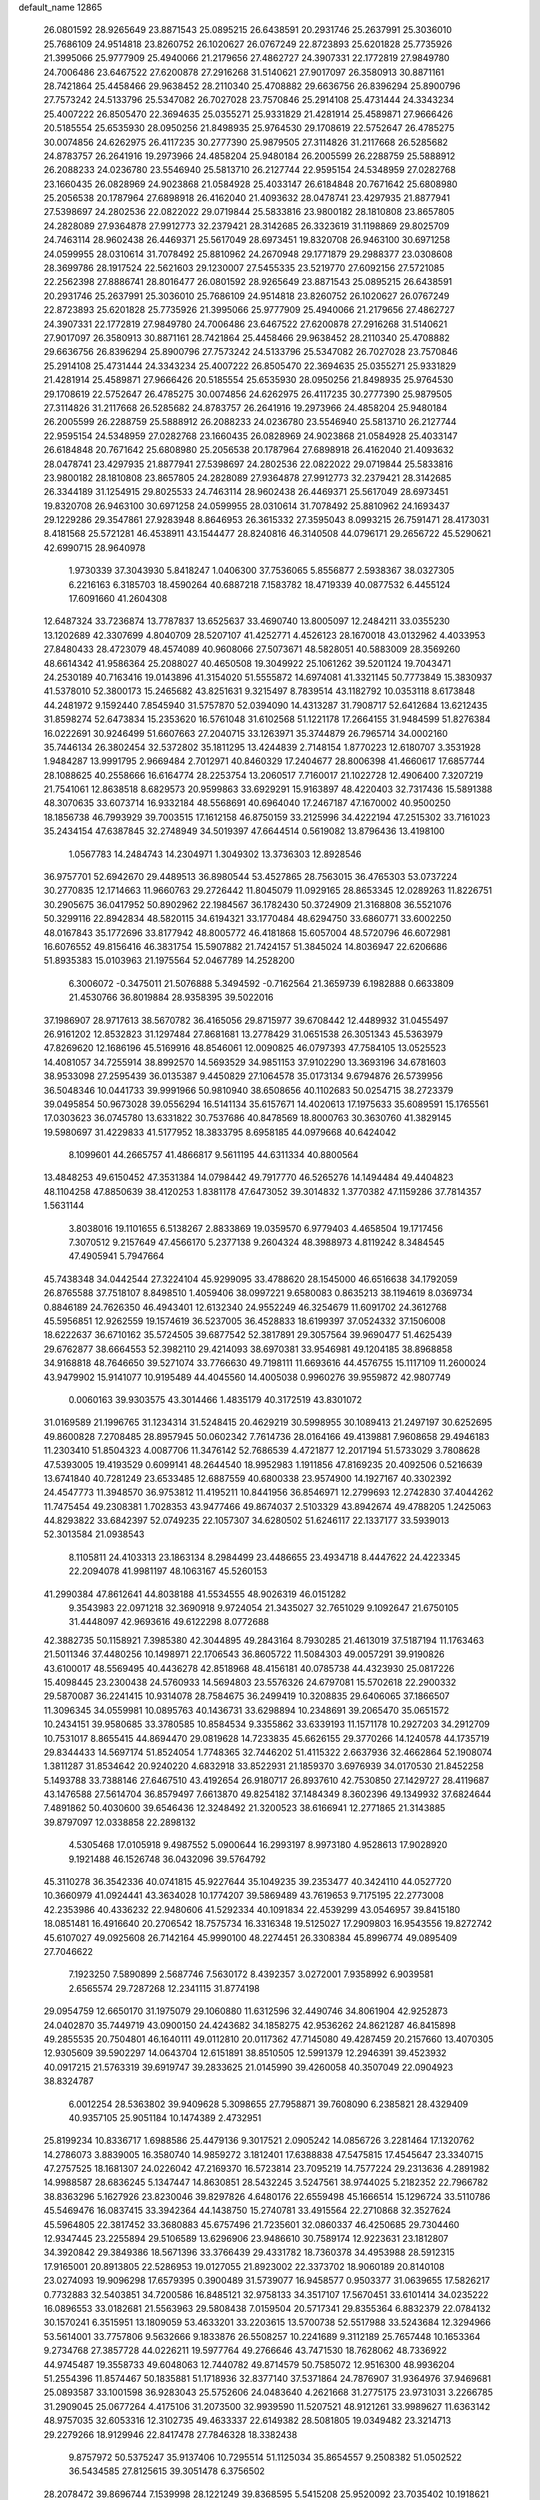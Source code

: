 default_name                                                                    
12865
  26.0801592  28.9265649  23.8871543  25.0895215  26.6438591  20.2931746
  25.2637991  25.3036010  25.7686109  24.9514818  23.8260752  26.1020627
  26.0767249  22.8723893  25.6201828  25.7735926  21.3995066  25.9777909
  25.4940066  21.2179656  27.4862727  24.3907331  22.1772819  27.9849780
  24.7006486  23.6467522  27.6200878  27.2916268  31.5140621  27.9017097
  26.3580913  30.8871161  28.7421864  25.4458466  29.9638452  28.2110340
  25.4708882  29.6636756  26.8396294  25.8900796  27.7573242  24.5133796
  25.5347082  26.7027028  23.7570846  25.2914108  25.4731444  24.3343234
  25.4007222  26.8505470  22.3694635  25.0355271  25.9331829  21.4281914
  25.4589871  27.9666426  20.5185554  25.6535930  28.0950256  21.8498935
  25.9764530  29.1708619  22.5752647  26.4785275  30.0074856  24.6262975
  26.4117235  30.2777390  25.9879505  27.3114826  31.2117668  26.5285682
  24.8783757  26.2641916  19.2973966  24.4858204  25.9480184  26.2005599
  26.2288759  25.5888912  26.2088233  24.0236780  23.5546940  25.5813710
  26.2127744  22.9595154  24.5348959  27.0282768  23.1660435  26.0828969
  24.9023868  21.0584928  25.4033147  26.6184848  20.7671642  25.6808980
  25.2056538  20.1787964  27.6898918  26.4162040  21.4093632  28.0478741
  23.4297935  21.8877941  27.5398697  24.2802536  22.0822022  29.0719844
  25.5833816  23.9800182  28.1810808  23.8657805  24.2828089  27.9364878
  27.9912773  32.2379421  28.3142685  26.3323619  31.1198869  29.8025709
  24.7463114  28.9602438  26.4469371  25.5617049  28.6973451  19.8320708
  26.9463100  30.6971258  24.0599955  28.0310614  31.7078492  25.8810962
  24.2670948  29.1771879  29.2988377  23.0308608  28.3699786  28.1917524
  22.5621603  29.1230007  27.5455335  23.5219770  27.6092156  27.5721085
  22.2562398  27.8886741  28.8016477  26.0801592  28.9265649  23.8871543
  25.0895215  26.6438591  20.2931746  25.2637991  25.3036010  25.7686109
  24.9514818  23.8260752  26.1020627  26.0767249  22.8723893  25.6201828
  25.7735926  21.3995066  25.9777909  25.4940066  21.2179656  27.4862727
  24.3907331  22.1772819  27.9849780  24.7006486  23.6467522  27.6200878
  27.2916268  31.5140621  27.9017097  26.3580913  30.8871161  28.7421864
  25.4458466  29.9638452  28.2110340  25.4708882  29.6636756  26.8396294
  25.8900796  27.7573242  24.5133796  25.5347082  26.7027028  23.7570846
  25.2914108  25.4731444  24.3343234  25.4007222  26.8505470  22.3694635
  25.0355271  25.9331829  21.4281914  25.4589871  27.9666426  20.5185554
  25.6535930  28.0950256  21.8498935  25.9764530  29.1708619  22.5752647
  26.4785275  30.0074856  24.6262975  26.4117235  30.2777390  25.9879505
  27.3114826  31.2117668  26.5285682  24.8783757  26.2641916  19.2973966
  24.4858204  25.9480184  26.2005599  26.2288759  25.5888912  26.2088233
  24.0236780  23.5546940  25.5813710  26.2127744  22.9595154  24.5348959
  27.0282768  23.1660435  26.0828969  24.9023868  21.0584928  25.4033147
  26.6184848  20.7671642  25.6808980  25.2056538  20.1787964  27.6898918
  26.4162040  21.4093632  28.0478741  23.4297935  21.8877941  27.5398697
  24.2802536  22.0822022  29.0719844  25.5833816  23.9800182  28.1810808
  23.8657805  24.2828089  27.9364878  27.9912773  32.2379421  28.3142685
  26.3344189  31.1254915  29.8025533  24.7463114  28.9602438  26.4469371
  25.5617049  28.6973451  19.8320708  26.9463100  30.6971258  24.0599955
  28.0310614  31.7078492  25.8810962  24.1693437  29.1229286  29.3547861
  27.9283948   8.8646953  26.3615332  27.3595043   8.0993215  26.7591471
  28.4173031   8.4181568  25.5721281  46.4538911  43.1544477  28.8240816
  46.3140508  44.0796171  29.2656722  45.5290621  42.6990715  28.9640978
   1.9730339  37.3043930   5.8418247   1.0406300  37.7536065   5.8556877
   2.5938367  38.0327305   6.2216163   6.3185703  18.4590264  40.6887218
   7.1583782  18.4719339  40.0877532   6.4455124  17.6091660  41.2604308
  12.6487324  33.7236874  13.7787837  13.6525637  33.4690740  13.8005097
  12.2484211  33.0355230  13.1202689  42.3307699   4.8040709  28.5207107
  41.4252771   4.4526123  28.1670018  43.0132962   4.4033953  27.8480433
  28.4723079  48.4574089  40.9608066  27.5073671  48.5828051  40.5883009
  28.3569260  48.6614342  41.9586364  25.2088027  40.4650508  19.3049922
  25.1061262  39.5201124  19.7043471  24.2530189  40.7163416  19.0143896
  41.3154020  51.5555872  14.6974081  41.3321145  50.7773849  15.3830937
  41.5378010  52.3800173  15.2465682  43.8251631   9.3215497   8.7839514
  43.1182792  10.0353118   8.6173848  44.2481972   9.1592440   7.8545940
  31.5757870  52.0394090  14.4313287  31.7908717  52.6412684  13.6212435
  31.8598274  52.6473834  15.2353620  16.5761048  31.6102568  51.1221178
  17.2664155  31.9484599  51.8276384  16.0222691  30.9246499  51.6607663
  27.2040715  33.1263971  35.3744879  26.7965714  34.0002160  35.7446134
  26.3802454  32.5372802  35.1811295  13.4244839   2.7148154   1.8770223
  12.6180707   3.3531928   1.9484287  13.9991795   2.9669484   2.7012971
  40.8460329  17.2404677  28.8006398  41.4660617  17.6857744  28.1088625
  40.2558666  16.6164774  28.2253754  13.2060517   7.7160017  21.1022728
  12.4906400   7.3207219  21.7541061  12.8638518   8.6829573  20.9599863
  33.6929291  15.9163897  48.4220403  32.7317436  15.5891388  48.3070635
  33.6073714  16.9332184  48.5568691  40.6964040  17.2467187  47.1670002
  40.9500250  18.1856738  46.7993929  39.7003515  17.1612158  46.8750159
  33.2125996  34.4222194  47.2515302  33.7161023  35.2434154  47.6387845
  32.2748949  34.5019397  47.6644514   0.5619082  13.8796436  13.4198100
   1.0567783  14.2484743  14.2304971   1.3049302  13.3736303  12.8928546
  36.9757701  52.6942670  29.4489513  36.8980544  53.4527865  28.7563015
  36.4765303  53.0737224  30.2770835  12.1714663  11.9660763  29.2726442
  11.8045079  11.0929165  28.8653345  12.0289263  11.8226751  30.2905675
  36.0417952  50.8902962  22.1984567  36.1782430  50.3724909  21.3168808
  36.5521076  50.3299116  22.8942834  48.5820115  34.6194321  33.1770484
  48.6294750  33.6860771  33.6002250  48.0167843  35.1772696  33.8177942
  48.8005772  46.4181868  15.6057004  48.5720796  46.6072981  16.6076552
  49.8156416  46.3831754  15.5907882  21.7424157  51.3845024  14.8036947
  22.6206686  51.8935383  15.0103963  21.1975564  52.0467789  14.2528200
   6.3006072  -0.3475011  21.5076888   5.3494592  -0.7162564  21.3659739
   6.1982888   0.6633809  21.4530766  36.8019884  28.9358395  39.5022016
  37.1986907  28.9717613  38.5670782  36.4165056  29.8715977  39.6708442
  12.4489932  31.0455497  26.9161202  12.8532823  31.1297484  27.8681681
  13.2778429  31.0651538  26.3051343  45.5363979  47.8269620  12.1686196
  45.5169916  48.8546061  12.0090825  46.0797393  47.7584105  13.0525523
  14.4081057  34.7255914  38.8992570  14.5693529  34.9851153  37.9102290
  13.3693196  34.6781603  38.9533098  27.2595439  36.0135387   9.4450829
  27.1064578  35.0173134   9.6794876  26.5739956  36.5048346  10.0441733
  39.9991966  50.9810940  38.6508656  40.1102683  50.0254715  38.2723379
  39.0495854  50.9673028  39.0556294  16.5141134  35.6157671  14.4020613
  17.1975633  35.6089591  15.1765561  17.0303623  36.0745780  13.6331822
  30.7537686  40.8478569  18.8000763  30.3630760  41.3829145  19.5980697
  31.4229833  41.5177952  18.3833795   8.6958185  44.0979668  40.6424042
   8.1099601  44.2665757  41.4866817   9.5611195  44.6311334  40.8800564
  13.4848253  49.6150452  47.3531384  14.0798442  49.7917770  46.5265276
  14.1494484  49.4404823  48.1104258  47.8850639  38.4120253   1.8381178
  47.6473052  39.3014832   1.3770382  47.1159286  37.7814357   1.5631144
   3.8038016  19.1101655   6.5138267   2.8833869  19.0359570   6.9779403
   4.4658504  19.1717456   7.3070512   9.2157649  47.4566170   5.2377138
   9.2604324  48.3988973   4.8119242   8.3484545  47.4905941   5.7947664
  45.7438348  34.0442544  27.3224104  45.9299095  33.4788620  28.1545000
  46.6516638  34.1792059  26.8765588  37.7518107   8.8498510   1.4059406
  38.0997221   9.6580083   0.8635213  38.1194619   8.0369734   0.8846189
  24.7626350  46.4943401  12.6132340  24.9552249  46.3254679  11.6091702
  24.3612768  45.5956851  12.9262559  19.1574619  36.5237005  36.4528833
  18.6199397  37.0524332  37.1506008  18.6222637  36.6710162  35.5724505
  39.6877542  52.3817891  29.3057564  39.9690477  51.4625439  29.6762877
  38.6664553  52.3982110  29.4214093  38.6970381  33.9546981  49.1204185
  38.8968858  34.9168818  48.7646650  39.5271074  33.7766630  49.7198111
  11.6693616  44.4576755  15.1117109  11.2600024  43.9479902  15.9141077
  10.9195489  44.4045560  14.4005038   0.9960276  39.9559872  42.9807749
   0.0060163  39.9303575  43.3014466   1.4835179  40.3172519  43.8301072
  31.0169589  21.1996765  31.1234314  31.5248415  20.4629219  30.5998955
  30.1089413  21.2497197  30.6252695  49.8600828   7.2708485  28.8957945
  50.0602342   7.7614736  28.0164166  49.4139881   7.9608658  29.4946183
  11.2303410  51.8504323   4.0087706  11.3476142  52.7686539   4.4721877
  12.2017194  51.5733029   3.7808628  47.5393005  19.4193529   0.6099141
  48.2644540  18.9952983   1.1911856  47.8169235  20.4092506   0.5216639
  13.6741840  40.7281249  23.6533485  12.6887559  40.6800338  23.9574900
  14.1927167  40.3302392  24.4547773  11.3948570  36.9753812  11.4195211
  10.8441956  36.8546971  12.2799693  12.2742830  37.4044262  11.7475454
  49.2308381   1.7028353  43.9477466  49.8674037   2.5103329  43.8942674
  49.4788205   1.2425063  44.8293822  33.6842397  52.0749235  22.1057307
  34.6280502  51.6246117  22.1337177  33.5939013  52.3013584  21.0938543
   8.1105811  24.4103313  23.1863134   8.2984499  23.4486655  23.4934718
   8.4447622  24.4223345  22.2094078  41.9981197  48.1063167  45.5260153
  41.2990384  47.8612641  44.8038188  41.5534555  48.9026319  46.0151282
   9.3543983  22.0971218  32.3690918   9.9724054  21.3435027  32.7651029
   9.1092647  21.6750105  31.4448097  42.9693616  49.6122298   8.0772688
  42.3882735  50.1158921   7.3985380  42.3044895  49.2843164   8.7930285
  21.4613019  37.5187194  11.1763463  21.5011346  37.4480256  10.1498971
  22.1706543  36.8605722  11.5084303  49.0057291  39.9190826  43.6100017
  48.5569495  40.4436278  42.8518968  48.4156181  40.0785738  44.4323930
  25.0817226  15.4098445  23.2300438  24.5760933  14.5694803  23.5576326
  24.6797081  15.5702618  22.2900332  29.5870087  36.2241415  10.9314078
  28.7584675  36.2499419  10.3208835  29.6406065  37.1866507  11.3096345
  34.0559981  10.0895763  40.1436731  33.6298894  10.2348691  39.2065470
  35.0651572  10.2434151  39.9580685  33.3780585  10.8584534   9.3355862
  33.6339193  11.1571178  10.2927203  34.2912709  10.7531017   8.8655415
  44.8694470  29.0819628  14.7233835  45.6626155  29.3770266  14.1240578
  44.1735719  29.8344433  14.5697174  51.8524054   1.7748365  32.7446202
  51.4115322   2.6637936  32.4662864  52.1908074   1.3811287  31.8534642
  20.9240220   4.6832918  33.8522931  21.1859370   3.6976939  34.0170530
  21.8452258   5.1493788  33.7388146  27.6467510  43.4192654  26.9180717
  26.8937610  42.7530850  27.1429727  28.4119687  43.1476588  27.5614704
  36.8579497   7.6613870  49.8254182  37.1484349   8.3602396  49.1349932
  37.6824644   7.4891862  50.4030600  39.6546436  12.3248492  21.3200523
  38.6166941  12.2771865  21.3143885  39.8797097  12.0338858  22.2898132
   4.5305468  17.0105918   9.4987552   5.0900644  16.2993197   8.9973180
   4.9528613  17.9028920   9.1921488  46.1526748  36.0432096  39.5764792
  45.3110278  36.3542336  40.0741815  45.9227644  35.1049235  39.2353477
  40.3424110  44.0527720  10.3660979  41.0924441  43.3634028  10.1774207
  39.5869489  43.7619653   9.7175195  22.2773008  42.2353986  40.4336232
  22.9480606  41.5292334  40.1091834  22.4539299  43.0546957  39.8415180
  18.0851481  16.4916640  20.2706542  18.7575734  16.3316348  19.5125027
  17.2909803  16.9543556  19.8272742  45.6107027  49.0925608  26.7142164
  45.9990100  48.2274451  26.3308384  45.8996774  49.0895409  27.7046622
   7.1923250   7.5890899   2.5687746   7.5630172   8.4392357   3.0272001
   7.9358992   6.9039581   2.6565574  29.7287268  12.2341115  31.8774198
  29.0954759  12.6650170  31.1975079  29.1060880  11.6312596  32.4490746
  34.8061904  42.9252873  24.0402870  35.7449719  43.0900150  24.4243682
  34.1858275  42.9536262  24.8621287  46.8415898  49.2855535  20.7504801
  46.1640111  49.0112810  20.0117362  47.7145080  49.4287459  20.2157660
  13.4070305  12.9305609  39.5902297  14.0643704  12.6151891  38.8510505
  12.5991379  12.2946391  39.4523932  40.0917215  21.5763319  39.6919747
  39.2833625  21.0145990  39.4260058  40.3507049  22.0904923  38.8324787
   6.0012254  28.5363802  39.9409628   5.3098655  27.7958871  39.7608090
   6.2385821  28.4329409  40.9357105  25.9051184  10.1474389   2.4732951
  25.8199234  10.8336717   1.6988586  25.4479136   9.3017521   2.0905242
  14.0856726   3.2281464  17.1320762  14.2786073   3.8839005  16.3580740
  14.9859272   3.1812401  17.6388838  47.5475815  17.4545647  23.3340715
  47.2757525  18.1681307  24.0226042  47.2169370  16.5723814  23.7095219
  14.7577224  29.2313636   4.2891982  14.9988587  28.6836245   5.1347447
  14.8630851  28.5432245   3.5247561  38.9744025   5.2182352  22.7966782
  38.8363296   5.1627926  23.8230046  39.8297826   4.6480176  22.6559498
  45.1666514  15.1296724  33.5110786  45.5469476  16.0837415  33.3942364
  44.1438750  15.2740781  33.4915564  22.2710868  32.3527624  45.5964805
  22.3817452  33.3680883  45.6757496  21.7235601  32.0860337  46.4250685
  29.7304460  12.9347445  23.2255894  29.5106589  13.6296906  23.9486610
  30.7589174  12.9223631  23.1812807  34.3920842  29.3849386  18.5671396
  33.3766439  29.4331782  18.7360378  34.4953988  28.5912315  17.9165001
  20.8913805  22.5286953  19.0127055  21.8923002  22.3373702  18.9060189
  20.8140108  23.0274093  19.9096298  17.6579395   0.3900489  31.5739077
  16.9458577   0.9503377  31.0639655  17.5826217   0.7732883  32.5403851
  34.7200586  16.8485121  32.9758133  34.3517107  17.5670451  33.6101414
  34.0235222  16.0896553  33.0182681  21.5563963  29.5808438   7.0159504
  20.5717341  29.8355364   6.8832379  22.0784132  30.1570241   6.3515951
  13.1809059  53.4633201  33.2203615  13.5700738  52.5517988  33.5243684
  12.3294966  53.5614001  33.7757806   9.5632666   9.1833876  26.5508257
  10.2241689   9.3112189  25.7657448  10.1653364   9.2734768  27.3857728
  44.0226211  19.5977764  49.2766646  43.7471530  18.7628062  48.7336922
  44.9745487  19.3558733  49.6048063  12.7440782  49.8714579  50.7585072
  12.9516300  48.9936204  51.2554396  11.8574467  50.1835881  51.1718936
  32.8377140  37.5371864  24.7876907  31.9364976  37.9469681  25.0893587
  33.1001598  36.9283043  25.5752606  24.0483640   4.2621668  31.2775175
  23.9731031   3.2266785  31.2909045  25.0677264   4.4175106  31.2073500
  32.9939590  11.5207521  48.9121261  33.9989627  11.6363142  48.9757035
  32.6053316  12.3102735  49.4633337  22.6149382  28.5081805  19.0349482
  23.3214713  29.2279266  18.9129946  22.8417478  27.7846328  18.3382438
   9.8757972  50.5375247  35.9137406  10.7295514  51.1125034  35.8654557
   9.2508382  51.0502522  36.5434585  27.8125615  39.3051478   6.3756502
  28.2078472  39.8696744   7.1539998  28.1221249  39.8368595   5.5415208
  25.9520092  23.7035402  10.1918621  26.4396897  24.5132048   9.8218811
  25.0847577  23.6403532   9.6333240   5.7898096   7.6712451  41.0400303
   6.4661164   8.1849165  40.4605219   4.9431563   8.2364632  41.0097942
  41.1101505  18.8902382  32.4472302  40.1142807  19.1213810  32.2746765
  41.1814280  17.9115330  32.1348320  38.6360951  44.6303626  31.1817198
  37.7115548  44.3428567  30.8171799  39.0140679  45.2137801  30.4161396
   5.7135383  35.8183828  42.0674106   4.8327369  35.4300341  41.6887669
   5.5808218  36.8431974  41.9503631  44.3617813   5.0532922   9.2686134
  43.8000005   5.8023165   9.6980366  45.1923696   4.9926013   9.8834118
  32.8611349  27.4048093   0.2564898  32.8126134  27.2097979   1.2719135
  33.2028997  28.3846395   0.2246007  45.6998340  19.9566880  32.0209812
  46.0246490  20.2298459  31.0793844  45.9153999  20.7887795  32.5976631
  13.9492855  35.7129902   7.6764609  14.2802634  36.1331646   6.7965149
  14.7235219  35.8684786   8.3372631  17.8763745  39.3886722  47.2597287
  17.7560715  39.0874788  46.2747604  18.6111941  38.7462643  47.6049349
  22.8620188  44.3596086  38.8471647  22.7722604  45.1942877  38.2552454
  23.8081825  44.4406211  39.2544892  11.4915062  14.6162088  28.5938798
  11.6941008  13.6594870  28.9135768  11.5326990  14.5472207  27.5656706
  16.3754965  16.0217963  50.2909514  16.8217586  16.7449482  49.7011783
  16.5391729  16.3773873  51.2545132   8.9729589   4.0380456   3.8577407
   8.9373741   3.1821636   4.4423880   8.1383258   3.9275536   3.2502419
  31.2245721  13.9070437  41.0877939  32.0368653  14.2257003  41.6413040
  31.3107443  12.8762434  41.1116131  16.0737482  45.8251410  20.6117635
  16.9963259  45.4409931  20.3312325  16.2728263  46.8441648  20.6770049
  20.6624050  16.0962691   8.1713684  21.0944797  16.2217825   7.2383310
  21.0981145  16.8561774   8.7313341  32.2911747  35.6487015  22.8936012
  31.2982696  35.6460636  22.6287162  32.3922222  36.4373893  23.5413281
   2.4894234   4.1551080  12.6656124   2.2449202   3.7065285  11.7619719
   2.3599774   5.1613426  12.4598944   5.8059892   7.8512586  21.8776631
   4.9588560   7.3544696  21.5759234   6.4167447   7.8378033  21.0612778
  42.5314365  41.9569576  33.5407154  42.0776684  41.3091403  34.2067498
  41.7249948  42.4423782  33.1087675  23.2360516  28.2152206   3.4423592
  22.4127627  28.8260668   3.4045256  23.2040377  27.6913239   2.5531788
  12.4684395  35.6767001  20.9025738  12.5557241  35.6768113  19.8708664
  12.0093835  34.7933790  21.1162674  31.9593640  39.5703268  22.0282404
  32.1759601  38.7184399  21.4973387  32.8599795  40.0645176  22.0931486
   2.0057224  41.3478114  32.3642131   1.3671750  41.1190986  31.5825768
   2.7713513  41.8637430  31.8978859  47.4389451  10.7497128  19.0486822
  47.8393554  11.6361873  18.7048436  47.8271589  10.6722145  20.0041136
   8.6839440  15.1600144  28.7272428   8.2320132  15.3423229  29.6292579
   9.6797523  15.0509262  28.9508226  33.2739562  12.7386234  14.1730640
  34.0957711  12.3320105  14.6512913  33.0092979  13.5298217  14.7825564
  10.6090111  50.0108620   0.8737543  11.0963373  49.2582654   1.3920340
   9.6104160  49.7925962   1.0372102  42.9031516  29.5245988  49.4094594
  42.2188217  29.9552086  48.7781457  42.3533083  29.3505031  50.2764462
  18.4143596   6.8439010  18.5965641  18.8016721   7.6766976  19.0535843
  18.8773329   6.7998619  17.6850838   6.4910655   4.5806782  11.4041721
   6.0751880   4.3466792  12.3213548   6.7539410   3.6601463  11.0184815
  12.6860746  42.4440987  45.3173659  12.9210227  42.7379044  46.2835479
  13.5993808  42.1135151  44.9515837  30.7115915  28.9399487  48.7095184
  29.9907978  28.9969502  47.9856779  31.0779399  27.9907255  48.6612473
  12.6897050  27.5735536  49.2191289  12.7540282  28.3575267  49.8903538
  12.0212821  27.9243737  48.5088381  24.9349753  27.8424446  36.6151914
  25.6911618  28.4430791  37.0028579  24.1166456  28.0905809  37.1894111
   7.4506090  44.5796091  42.9807324   6.8444671  43.7816393  43.2349178
   8.2439057  44.4885707  43.6451219  34.7915289  18.4191591  30.7828852
  35.2895972  19.2672199  31.0999932  34.7802593  17.8201723  31.6259837
  44.2656964  50.0082985   5.2318542  44.6884684  50.0600997   6.1560379
  45.0586444  49.7294250   4.6153690  14.3279530  23.0690812  33.8825100
  13.4827795  23.6090393  34.1070045  14.1740380  22.1587080  34.3507930
  39.3091994  16.4352631  43.8437558  40.0709223  15.8704556  44.2607714
  38.8615890  16.8503674  44.6844435   3.2221487  51.8166594  29.3295217
   3.2817034  51.8734140  28.2995045   4.2071135  51.8590928  29.6342959
   1.9552248  24.2987723  11.7707368   2.2203295  25.1621220  11.2759586
   2.7433237  24.1726035  12.4392434  16.6186192   9.9875703  12.5362168
  16.8498120   9.9202006  13.5422734  17.3790783  10.5770498  12.1563265
  21.8245278  26.8502797  35.6883001  21.9987117  27.3960107  34.8244442
  20.8596738  27.1245048  35.9438503  -0.2211714   8.7464364  33.0723809
  -0.3396086   7.7351675  33.2186951   0.7053230   8.8339832  32.6323817
  36.1470500  26.3934590  22.4146683  36.7638719  25.7823334  22.9778706
  36.7170653  27.2428472  22.2771032  37.0759551  27.5050913   7.5379266
  37.8521842  27.8088921   8.1421770  36.7413061  28.3830735   7.1067411
   8.6415137  30.7665795  42.9301346   7.7968856  31.2779549  43.2255563
   9.1508289  31.4280660  42.3362158  19.9719149   1.8541893  25.5691646
  19.9857306   2.7058908  24.9767181  19.7981530   1.0971737  24.9157065
  17.4242708  12.4946220  38.3703919  17.7447130  13.2034756  37.6929561
  16.4411049  12.3267504  38.0951239  24.9328307  39.9155951  31.7036546
  24.1995027  40.2858638  32.3304537  24.9797100  38.9166539  31.9430979
  17.5400860   1.2656526  44.8415475  18.0792987   1.6795042  44.0699416
  18.1943143   1.3320414  45.6491506  41.2547637  10.7988576   2.9897440
  40.2553553  10.6083694   3.1467768  41.5982442   9.9372001   2.5330172
   0.0410371  43.6658993  48.6004552   0.2366389  42.7534247  49.0438932
   0.4288585  43.5544519  47.6522910   6.2250240  42.1320404  28.1633430
   5.5389137  41.4071074  28.4357712   6.9802133  42.0051911  28.8643020
  48.6928906  38.2843156  47.2429379  48.2555407  38.7647847  46.4458104
  49.4825529  37.7663604  46.8109219  19.1966986   8.9081944  45.1762493
  20.0494072   8.3420619  45.3508490  19.5783035   9.8793864  45.1920609
  25.3412363  51.5665765  32.7756441  24.8337625  51.7479242  31.8865111
  26.1366249  50.9774718  32.4602087  13.5051768  13.8892059  18.1146329
  12.7884524  13.2065629  17.8226472  14.2732928  13.3145738  18.4739342
  42.2786365  46.0397283  40.6512536  42.5804218  45.0604493  40.7934113
  43.0050190  46.5798860  41.1548315  19.7651841  41.5525622  15.4397415
  19.8564697  42.3427276  16.1120398  20.3052602  40.8057116  15.9258233
  33.9951435  10.1389654   5.5390936  34.0814596  10.7865222   4.7344048
  34.1431724   9.2119729   5.0906262  28.1646018   8.3896516  30.0357737
  28.4574600   9.2840352  29.5997489  27.1423301   8.3768699  29.8510928
   0.9600517  28.1626039  16.3198118   0.7361709  29.1124820  16.6436292
   0.1878328  27.5820427  16.6875932  47.1863864  32.5465629  20.1835814
  48.1239610  32.3298685  19.8088048  46.5567788  31.9333568  19.6520551
  47.0928008  32.5183259  13.9788113  46.2193600  32.9178875  14.3352857
  47.7655562  33.2858598  13.9915287  15.5452892  17.7858445  20.1142391
  16.1501027  18.4706899  19.6280961  14.5923625  18.1097213  19.9017286
  41.4686114  25.5109720  38.0086803  41.1444622  24.5248537  37.9867751
  42.3926294  25.4502027  37.5470900  25.9410288  35.5458750  23.0304372
  26.3029477  36.4931393  22.9020292  26.7633023  34.9867155  23.2974159
  31.8034346  26.6834637  20.4569442  31.9765399  25.6793738  20.6177898
  32.5549677  27.1382657  21.0116561  26.6840610  37.8472687  29.8188619
  26.8593505  36.9176066  29.4079726  26.2139529  37.6422339  30.7080983
   9.2940621  28.9186507  17.9036899  10.3171969  29.0796794  17.9017056
   9.1495389  28.3180588  17.0730457   7.4286746  26.6627562  36.0971260
   7.7047404  27.3534482  36.8285854   6.3914179  26.6875429  36.1662475
  49.7973186   6.0727335  33.3831362  50.1857241   5.3894632  32.7058640
  49.9212248   5.6226983  34.2872268   1.9560812  41.0406865  45.2509526
   2.3482048  40.8415056  46.1830815   1.3985378  41.8995545  45.4126850
  45.4042375  49.9722297   9.2488839  45.5132537  48.9570010   9.1045733
  44.4516809  50.1523274   8.8836028  27.0916048  18.3271259  12.0311232
  26.9199593  19.2168967  12.5117450  26.3200917  17.7181357  12.3233478
  17.7273719  48.7393008   1.7243471  17.5194421  49.3776834   0.9430333
  18.0522205  49.3599529   2.4806863  14.6043473  18.7901633  47.8055043
  14.7214556  19.7762278  47.5018546  13.7644546  18.8125408  48.3873631
  45.5766220  45.3094410  38.0335121  45.5998722  45.3251547  39.0661106
  44.9135109  44.5463380  37.8206762  28.4496574  42.7453350  41.6424983
  28.9528129  43.5016007  41.1370361  28.5809406  42.9911039  42.6303177
  31.9778518  17.9026025   0.2191274  31.6827035  18.3110654   1.1229963
  31.8482372  18.6803258  -0.4484495  18.4534397  45.4273490  17.2153275
  17.5420315  45.5432499  16.7578549  19.0832391  46.0765624  16.7518363
  29.9487918  33.2912542  46.5150833  30.2449915  33.9805640  47.2098724
  29.2899194  32.6824215  47.0230550  38.9154454  43.8711331  22.5483240
  38.3651953  43.6930089  23.4040166  38.1922198  44.1319320  21.8532465
  38.9220400  49.5396354  17.5715274  38.4976954  50.3841683  17.9787573
  38.2774049  49.2911638  16.7994862  45.3006486  41.2753431  44.3558297
  44.6353468  41.3947561  45.1344491  45.7905061  42.1840007  44.3110064
  18.1442087  26.9506844  19.1552206  18.8014141  27.6884562  19.4390328
  17.2227816  27.4243742  19.1472826  32.3656666  24.2271164   2.6247282
  31.3503899  24.1054608   2.4498222  32.4992358  23.6995768   3.5087006
   9.4736388   5.1086781  22.2428382   8.6290764   5.4650742  22.7187278
   9.4493929   4.0949415  22.4159656  33.4997437  12.3389668  28.1631377
  34.3552343  12.4197533  27.5970094  33.4744366  11.3429987  28.4356690
  21.8191414  42.8591032   3.1529494  21.7464271  43.8868786   3.2298431
  22.3103683  42.5977409   4.0298204  28.0975855   7.9500684  47.9799667
  28.8446722   7.7436655  48.6681369  28.4664371   7.5709186  47.1017788
   8.3120577  27.7578989  33.7004623   8.0647500  27.2903483  34.5896757
   9.2496498  27.3621780  33.4901117  48.0492818  39.3260492  28.6922895
  47.5408871  38.5479705  28.2375650  48.6373644  38.8481559  29.3950646
  19.1358572  20.4572113  29.5276423  19.0267201  20.7717654  28.5546009
  20.1418887  20.2773248  29.6301231  22.4011114   2.9437271  12.9036172
  22.4109932   2.3291150  12.0707018  22.6349973   3.8683595  12.5228966
   2.4293890  34.0677738  43.7159537   1.6043675  33.5490532  43.3364415
   2.6722474  33.4981731  44.5493501  35.2445427  25.9732329   0.3784594
  34.4359471  26.5811594   0.2453101  35.9186193  26.5292682   0.9133681
  35.5509319  30.5046739  31.5761797  34.9484420  31.2635972  31.2171353
  35.0096771  30.1295679  32.3745320  16.3520546   5.0558459  44.3936938
  16.4835050   4.6270782  43.4585014  15.3470974   5.3128418  44.3884711
  37.3258312  48.8579488  15.4887845  37.5311432  49.2996998  14.5752276
  37.2172966  47.8590334  15.2449378   9.5568629  23.8066077  12.9920852
   9.5492411  24.1214469  13.9762048  10.5421227  23.9155237  12.7082673
  31.7692488  19.9757874  50.1664340  32.2219964  20.8856231  50.3434210
  30.8808576  20.2378819  49.7032238  40.0802057  30.8497864  21.1458927
  39.4304787  30.6390680  20.3880128  40.1841838  31.8743173  21.1314472
  20.0437706  51.6996909  34.8399515  20.7586534  50.9527817  34.8681923
  20.5580401  52.5308234  34.5569966  33.8006966  34.9831768  42.3176084
  33.7389516  35.2161970  43.3300476  33.2387620  35.7484882  41.8865120
  42.9239790  49.0645223  27.1689988  42.5164039  48.9337346  26.2353700
  43.9346019  49.1329517  27.0032565  45.4850310  26.8689052  26.2726743
  44.7823798  27.0759569  26.9978615  46.2197952  27.5748757  26.4271652
  20.6579649  12.2184148  30.7629173  20.3850884  11.9444810  31.7221987
  20.9636499  11.3200742  30.3432387  41.5060448  35.7985114   3.0864238
  41.8156306  35.5729890   2.1226121  42.0956787  36.6106104   3.3360843
   3.5592532  18.6467787  33.7117512   3.1746142  18.5712519  34.6540572
   2.7528370  18.6804894  33.0833667  49.1712457  24.4478201  30.3189626
  49.5682660  24.3302749  29.3724787  49.5022115  23.6164038  30.8238752
   5.2752899  20.2333996  21.7827319   6.3094979  20.1945745  21.7323460
   5.0563765  21.1637523  21.3938455  13.9881993  20.8480115   8.3550685
  14.2644013  20.2426298   7.5626106  13.1850711  21.3787744   7.9770467
  21.6476707  42.8125649  42.9094719  21.8278114  42.5862433  41.9017669
  22.3475355  42.2139531  43.3857478  14.7272890  11.7004696  24.0508930
  14.7309834  11.3379208  25.0145194  15.0068409  12.6922373  24.1668270
   3.2851798  12.8186238  17.8168685   2.3243439  12.4876928  17.9689041
   3.2331042  13.8327761  17.9910238   5.4265278   9.9194194  35.7188696
   5.2063280  10.5872072  34.9562133   5.0523829  10.4006208  36.5550973
  40.2353106  35.5353137  29.5098317  40.1556462  36.3342389  28.8592539
  39.8207059  35.8949574  30.3865888  17.8595620  19.1863661  14.5453127
  18.2817849  20.1056046  14.3090028  16.9087945  19.4583062  14.8658669
  11.0003783  35.0929973  28.7958670  11.2623396  35.9886033  28.3669996
  10.9767975  34.4314623  28.0052014  38.3057249  48.6920004  45.5856839
  38.8944867  48.1476991  44.9308838  37.5348386  49.0284338  44.9828437
  43.6772916   4.3581005  30.8251175  43.2289950   4.5372492  29.9050964
  42.8623866   4.1859159  31.4394385  10.2890406  -0.5585003  17.6241513
   9.6803484  -1.2869752  18.0416371   9.6557126   0.2585086  17.5697644
  37.4962599  51.3086593  35.1332112  37.5167265  50.3803847  35.5798306
  38.4458405  51.6707089  35.2707026  35.4271251  16.9395010   5.2155008
  34.6043131  16.9859285   4.5938988  35.0458517  17.2131908   6.1385579
  11.8625102  26.4796486  18.1498722  11.9267097  27.5030464  18.0663384
  11.5250762  26.3325096  19.1126792  42.4925769  34.1519634  29.6929589
  41.5803280  34.6497256  29.5913630  42.8419346  34.1516567  28.7143113
  33.7703988  29.9088848   0.2786905  33.2785738  30.2515760  -0.5664451
  34.6658842  30.4366000   0.2498326  48.9556876  37.7988129  18.0997802
  48.2812683  38.5579530  18.1250061  49.1594891  37.6047212  19.0995515
  31.0186474  23.3129096   7.3310674  30.9708246  22.9845830   8.3032712
  30.0359273  23.3572808   7.0321948   3.4553171  41.0559882  34.6739564
   2.7828726  41.4388389  35.3489790   2.9560213  41.1163278  33.7700550
  15.8708488  45.6626936  16.2956411  15.3050613  45.6058870  17.1675319
  15.3894602  44.9878399  15.6759524   3.8457527  19.2065936  16.8788313
   4.3572708  18.3487903  16.6641727   4.3627865  19.9546046  16.4120210
  30.9024265  37.8401163  14.2272734  30.5232623  38.1535429  13.3179964
  31.4621099  38.6563540  14.5394720   1.6635823  32.0976306   5.2957988
   1.6002912  33.1246799   5.4014648   0.8524654  31.7493468   5.8189067
  44.6839954  30.9710192  27.4263455  43.8904371  30.3604926  27.6687293
  44.8912142  31.4691734  28.3073504  39.5347285  13.2006729  36.8905735
  38.8211353  13.9221375  37.1163068  40.1839347  13.2719310  37.6956296
   7.8271075   6.3211668   9.7539440   7.3641262   5.6819904  10.4214466
   8.7642872   5.8908557   9.6314834  10.0891522   2.4343962  40.7060255
  10.3539512   3.1986463  40.0747253   9.1178225   2.6363549  40.9663348
  24.0374513  15.5458727  20.7077030  24.1276767  14.5677533  20.3950715
  24.3728067  16.1011505  19.9146291  44.3886784  32.4088416  34.1124483
  44.6403743  32.8497391  33.2229694  44.9530157  31.5464855  34.1424618
  18.7336186  21.5922294  13.7179764  19.7097029  21.7206102  14.0223418
  18.3271146  22.5372263  13.7933946  21.8289158  12.9373762   0.4171603
  20.9182973  12.5773718   0.1247793  21.8171303  12.8912790   1.4418032
   3.3410657  49.2801034   5.8441324   3.9110066  49.0175617   6.6689600
   2.4884431  49.6714752   6.2624336  49.1985414  47.0707540  26.6598907
  48.2406145  46.7550642  26.5507312  49.6374124  46.3998294  27.3051477
   4.6329820  11.6514734  37.6851668   4.1349451  12.2941923  37.0560439
   5.4906025  12.1766611  37.9456378  12.7813468  29.8070903  50.7714599
  12.0251062  29.9529980  51.4629186  12.8408266  30.7139373  50.2858576
  26.1776861  33.2250793  46.7579643  26.4328072  34.2204571  46.7201510
  27.0120828  32.7582330  47.1353131   4.3622705  48.7336376  17.8687451
   4.4205522  48.4090278  18.8494967   4.9573791  49.5744484  17.8538962
  36.2214520  41.5272501  16.5442461  36.6692006  41.8093864  17.4216830
  36.9797840  41.1002564  15.9892655   5.7813751   7.2042561  27.5696599
   6.0657282   7.1003730  28.5557347   6.6521511   7.0474692  27.0397136
   7.7026706  50.3339889   6.5028317   8.2566738  50.3698635   5.6361251
   7.3204145  49.3730287   6.5032860  15.4417209  24.4360678  49.9095487
  14.7720153  24.1278902  49.1914039  16.0578111  25.0928286  49.4153006
  14.8730053   3.5778719   3.9864498  15.4499135   3.3687173   4.8221953
  15.5075893   4.1741937   3.4219260   5.1347899  41.1070264   2.8375141
   6.0536814  41.2211658   2.3832351   4.9594862  40.0927013   2.7875911
   3.8667393  30.2301569   5.0235848   3.1096828  30.8433499   5.3577530
   4.3231082  30.7967365   4.2878502  43.0182734  14.4264781   4.4311070
  42.6884710  14.4340678   5.4111325  43.8867155  13.8659166   4.4771788
  16.6680060  20.4389047  41.0883635  16.9837660  20.7638492  40.1486905
  17.0190604  21.1988445  41.7050499  11.5411119  12.2080071  17.2778321
  10.9434172  11.7316556  17.9766084  10.8693178  12.4719967  16.5359530
  38.1511669  11.8452720  14.8084079  38.3424589  10.8749343  15.0843805
  38.1639143  11.8262287  13.7775534   6.2671440  50.0195531  51.4270736
   5.7770779  49.7813740  50.5533146   5.5206110  50.3439253  52.0556833
  17.6312913  41.6775143   1.3193553  18.3834804  41.5774979   2.0233554
  17.3685546  42.6702184   1.3774345  44.9002650  39.8100992   2.2280034
  44.6725542  40.0883220   3.1932483  44.4812266  38.8919121   2.1149864
   3.3844076  34.0770709  30.9594541   2.5503381  34.0999279  31.5725616
   4.1413067  34.3970767  31.5893880  43.0783987  12.0151239  17.4841651
  43.7330050  11.3174834  17.8759852  42.3068078  11.4343697  17.1164372
   1.5912522  46.2506983  12.6650415   1.6760909  45.2361829  12.5401861
   0.9518650  46.5465235  11.9165798   2.2379246   6.7340702  11.9633227
   1.9374746   7.7286045  12.0328847   3.2674717   6.8239360  11.8427858
  37.9196789  38.6212449  19.2385818  38.4006390  39.5299969  19.1520150
  37.5997296  38.6008472  20.2166130   9.1491121   5.9027722   5.8742367
   9.0775417   5.2534931   5.0732914  10.0359946   5.6161334   6.3280825
  43.6420376  42.0487331  50.2313632  43.7458067  42.5586716  51.1232531
  43.2054410  41.1580996  50.5049047  28.4014726  46.0923300  34.2385266
  27.9144633  45.4379888  34.8800310  29.3961894  45.9416189  34.4810003
  48.1633613   7.5630781  13.1329771  48.9615271   6.9062592  13.2063862
  48.5962977   8.3859544  12.6671344  27.8182737  20.3893654  44.7691933
  28.4672146  20.0728416  45.5150634  27.6986310  19.5396279  44.1948464
  27.5254567  43.6274661  30.3356346  28.3273193  43.3978150  29.7255589
  27.4001662  42.7530195  30.8839736   2.7328115  12.7862770  12.3034720
   2.8090080  12.9394403  11.2908326   3.4018024  13.4559772  12.7181278
  47.1057345  35.9302169  44.7909879  47.7837754  35.3157233  44.2958025
  47.0891602  36.7707353  44.1792486  28.1564042  18.3655983  26.3483965
  27.3456826  17.9714746  25.8433810  28.9597700  17.8438147  25.9718342
  18.1469771  43.7938181  49.0529631  17.8456228  43.1928589  48.2585768
  18.5214728  43.0789728  49.7184460  20.1386896  31.0844980  18.9829393
  20.1891440  30.1300851  19.3478530  21.0824037  31.3102993  18.6666352
   7.1211176  17.0625949  46.9269158   7.6936245  16.2837320  46.5519338
   6.6908935  17.4524159  46.0646662  42.8009551  39.4773678  21.0440632
  42.5918664  39.2898935  22.0240581  42.7779885  40.5029793  20.9619710
  26.4230947  41.7669045   8.7521802  27.3226297  41.3568782   8.4751461
  26.3618785  42.6331396   8.1914966  17.3303933  15.1484070  13.2198802
  17.4549424  14.4830964  14.0077119  18.0203444  15.8779544  13.3985270
   2.2767534  27.9757456   4.4437976   2.3860351  27.2867046   5.1906931
   2.9168947  28.7376843   4.6767639  42.4795093  14.7887609   7.0718515
  41.9414212  15.6541075   7.1607369  43.4001709  15.0091748   7.4815965
  39.8853425  42.1789634  39.0375354  39.1013023  41.6126913  38.6703825
  40.5317560  41.4531600  39.4100584  15.9339799  12.8402425   4.8099315
  15.6279256  13.6287885   4.2105371  16.0276866  13.2954733   5.7417496
  46.7803634  40.7367355   0.6638525  45.9941914  40.3680501   1.2471750
  46.8666507  41.7085824   1.0167151  26.3271015  32.3170243  17.6862301
  27.2945516  32.6746134  17.8088374  26.2658471  32.1888696  16.6577217
  47.6622044  11.1790807  32.5894481  48.3926160  11.3859347  33.2761754
  47.2868233  12.0992671  32.3181863  26.8894514  38.3193882  22.5315091
  27.5333778  38.7540818  23.2188935  27.5398167  38.0100825  21.7811291
  24.6430396   7.8767852   1.6783527  24.3727320   7.4025828   2.5493087
  24.2183543   7.3279970   0.9333474   2.6311845  24.6480937   3.8504966
   2.4155886  25.1246877   4.7331411   2.5268977  23.6459194   4.0641344
  22.4013881  42.5844307   8.0235962  22.8904428  41.8726302   8.5839577
  21.4167542  42.5028124   8.2940881  12.2912364   1.7983765  28.7136799
  12.7304937   1.0706851  29.2948038  11.7658854   1.2504324  28.0016018
  19.5920733   8.9333948  19.9516545  20.1447923   8.4844192  20.7008780
  20.3176062   9.3114039  19.3181262   9.3774420  25.1686667  38.3417057
   9.1371978  25.5822093  37.4467779  10.3684359  24.8655366  38.2285746
  25.3646022  43.0635911   0.8356050  25.4115367  43.8332163   1.5257651
  25.4863920  43.5194452  -0.0654593  30.6697825   3.1073131  29.4279296
  30.1802353   3.6670923  28.7129992  31.6256535   3.4749549  29.4242121
  23.0299505  42.2105342   5.4464437  23.0748899  41.1761878   5.4413733
  22.7738510  42.4239875   6.4295938  35.2314486  23.4404948  43.1827524
  35.9091372  24.2015413  43.3759652  34.3886973  23.7541187  43.7008018
  16.3384510  44.1649224  12.9165353  17.1971107  43.7029380  13.2273058
  15.6649616  44.0160350  13.6802358  29.9536066  28.2321224   7.4888383
  29.4962665  29.0751696   7.1119308  30.2286340  28.5021073   8.4408806
  29.2083923  35.7670631  32.4971386  29.7511253  36.6279733  32.4947756
  29.4065518  35.3398571  31.5725141  30.7636009  43.2795425   3.9672892
  31.2148335  43.5249703   4.8642202  30.2600575  42.4112124   4.1736116
  40.8236546  22.2528247  43.4983617  40.4800927  22.3728317  44.4674272
  40.6626303  21.2393461  43.3310143  28.5037534  50.9679172  18.4429130
  28.7777157  51.8499949  18.9097041  28.9967308  50.2472788  18.9933505
  16.6301982  39.3833549  34.1795429  15.8499800  39.7429928  34.7549058
  17.4596768  39.8383986  34.5970378   3.7475085   8.8263021  16.0932908
   2.8053872   8.8797669  15.6775141   4.1385054   9.7679930  15.9179418
  26.9814011  24.2057183  36.3234869  26.2070935  24.6577678  36.8442510
  26.8533147  23.2025129  36.5506013  43.2527126  31.9286642  25.3750653
  42.9536493  32.7991145  25.8363564  43.8905536  31.5046013  26.0769393
  33.6184729  20.3483116  12.4235303  34.3645020  20.2742599  11.7170339
  33.0513352  19.4972583  12.2523713  11.0873493  40.5599830  24.5157990
  10.9596052  40.0294873  25.4001234  10.2572805  40.3379576  23.9716444
  40.7357415  48.2320823  21.5415587  40.8303879  47.3035073  21.9888511
  40.3255654  47.9987762  20.6172533  10.8669732  30.2420092   0.9057517
  10.1075196  29.5470232   0.9588296  11.2793058  30.2441490   1.8417692
  10.6079234  14.4171975  13.0406826  11.0857759  15.2246356  12.5773440
  10.2972129  13.8619851  12.2140947  29.6314223  42.9667420  28.6619714
  30.3367508  42.2463160  28.4377970  30.2199419  43.7494390  29.0169358
   4.9214456  23.4184045  36.0459437   4.6017787  22.6675262  36.6727770
   4.1324213  23.5923381  35.4217621  26.2054649   6.9704739  42.3818838
  26.2520882   6.5387720  43.2993166  26.5565686   7.9340605  42.5296666
  23.6150715  47.8393893  30.6666677  24.4307114  47.7847417  31.2661835
  22.9406162  48.4248900  31.1803728  21.1779174  45.4883189  23.9694810
  21.7689909  44.7062092  23.6406914  20.2228609  45.0922569  23.9516166
  12.8604153  37.5323301  16.5061423  12.7460480  36.7630920  17.1921414
  13.1894367  37.0339427  15.6578933  21.0601845  24.0312155   8.6477687
  20.3575510  23.2729125   8.7716953  20.5980863  24.6451379   7.9505606
  41.3506355  41.2086300  44.9543475  41.3646368  41.8642120  44.1526251
  40.8533731  40.3841728  44.5732862  17.1075926  49.6921634  27.2007608
  16.1364435  50.0211449  27.1544111  17.4856768  49.8550135  26.2596445
  46.1915729  52.5455540  42.7726614  45.3219705  52.8381107  42.3188306
  46.9163055  53.1397579  42.3500964  33.5242570  52.6622732  19.4903756
  32.6902305  53.2023117  19.1920224  34.2987139  53.3352011  19.3062354
  36.1217728  25.9312668  31.9279533  36.8905384  26.3711646  31.3885180
  36.0866927  26.5024961  32.7890336  23.2404793   1.7056346  37.7851940
  23.9509192   1.3238291  37.1336215  23.3399308   1.1474812  38.6269848
  33.4524151  48.2851243   7.9294964  33.9126161  48.8949987   8.6286621
  32.8686661  48.9544436   7.3937937  46.3101965  22.1824284  33.4642245
  47.2921817  22.4826001  33.5450243  45.7797027  23.0548536  33.3591663
  31.9804136   7.1322681  12.1330913  32.7676267   6.4971126  11.8986965
  32.3492613   7.6664590  12.9379217  15.6717854  10.9381487  48.7837850
  16.4098060  10.7353084  48.0893887  15.9693604  11.8305513  49.1996606
  36.0971463  20.5968293  31.8346469  36.0612900  21.5864709  31.5523806
  35.9543715  20.6342360  32.8594458  43.2030143  14.7543225  37.6353462
  43.3853687  15.7498526  37.8048812  43.9468275  14.4640534  36.9873469
  30.9651506  52.4850032  22.1485477  31.9847769  52.3177524  22.1810520
  30.8741599  53.4649787  22.4678609  35.5712042   6.9369308  39.4731137
  36.5769675   6.8639778  39.1978382  35.1619552   7.4603461  38.6826239
  29.9161368  10.1915102   7.5195337  30.3028398  11.0294324   7.9681381
  30.7275785   9.5472960   7.4806571   7.3319641  39.1406260  34.5126565
   7.6524149  38.8562333  33.5789687   6.3207801  38.9406574  34.5022368
  25.7516102   5.7611861  50.3895601  24.8602239   5.9653519  50.8641479
  25.7105637   6.3379801  49.5382039  35.0633591  32.6127904  46.4726690
  34.3116219  33.2570528  46.7806589  34.7723156  31.7090006  46.8905530
  41.8628576  17.0870413  22.4930291  40.8735730  16.7920209  22.4380186
  42.3269068  16.2974468  22.9662840   7.7788202  35.1118479  48.1679258
   8.3463194  35.0724113  49.0270485   7.2515236  34.2279579  48.1785833
   4.0983184   3.2130315  47.1971959   4.5810339   3.5201187  48.0554033
   4.2875963   2.2098682  47.1536713  39.1912659  46.4356419  29.1876224
  40.1157524  46.8880652  29.0182717  38.7575815  47.0918845  29.8667773
  45.6895576  32.0961481   7.2582101  45.8106018  32.6159565   6.3806368
  45.2346224  32.7747977   7.8868165  39.9638822  36.9293841  18.5162445
  40.4177181  36.9177141  19.4487798  39.1398053  37.5337840  18.6687993
  13.8429681  12.1120588  21.4497651  14.1118195  11.9463058  22.4316968
  13.5063724  13.0912858  21.4562680  13.6983016  11.6700516  13.5244762
  13.6144105  12.6915330  13.6647261  14.6222666  11.5356035  13.1255849
  14.8267843  16.0447005  12.4393826  14.9969655  15.7567697  11.4450373
  15.7107896  15.7460082  12.8946560  19.9679967  25.8189924   6.9641671
  20.8256426  26.3933827   6.9510747  19.2246273  26.4920684   7.2148106
  42.4061243  37.5316153  17.4145997  41.4620463  37.3497549  17.7820141
  42.3166114  37.3397958  16.4059712  38.9730097  30.3025544  23.6038453
  39.4931582  30.5779744  22.7546578  39.7247711  30.1863425  24.3089719
  41.1888398  15.1744114  45.4127446  41.4801766  14.3727752  46.0068064
  41.0950229  15.9426802  46.0952122  26.5883228   1.2208858   9.0335094
  25.6991522   0.7080802   9.1435281  27.1995059   0.8115734   9.7524920
  20.1148561  20.0817485  23.4675955  20.6256278  20.9570804  23.6443258
  20.0315006  19.6368869  24.3871791  32.9811021  31.9993494   8.0511925
  33.7608436  32.4729517   7.5592556  32.2624571  31.9081762   7.3077114
  45.2131259  45.5695542  51.2103463  44.5857705  46.1432294  50.6522446
  44.6288851  44.8531396  51.6445919  28.9739434   4.1764573  39.6060646
  28.8168233   5.1543568  39.8988340  29.9619380   4.1697119  39.3025912
   2.1885738   5.8649872   9.3345581   2.0207077   4.8503892   9.4515613
   2.0734334   6.2314379  10.2914566  -0.4911264  19.5866127  21.2557557
  -0.6064110  19.4519002  20.2376884  -0.9323942  20.4983994  21.4319383
  18.0816552   5.9081300  36.3255639  18.1543274   5.2090955  35.5735197
  17.1534514   5.7450938  36.7347240   5.7830218  13.8820594  45.2854847
   4.7577478  14.0421828  45.3610200   5.9109717  13.7964296  44.2600177
  13.4593147  44.9703496  30.1118571  13.0864492  45.7705553  29.5720473
  14.3673391  45.3326364  30.4604246   2.3557782   0.9613930  30.3486416
   2.6171747  -0.0061483  30.0923150   1.9046389   1.3311014  29.5154224
  50.3409981  48.0469914  38.9069050  50.1924086  48.4117487  39.8650477
  51.3666863  48.1444234  38.7874923  27.9213593  51.0656314  10.9988060
  27.9179854  50.7507775  11.9836569  28.1498492  52.0700894  11.0660418
   2.9241049  23.6257925  34.0841214   3.3617179  22.6955332  33.9127671
   3.0811006  24.0908772  33.1530682  10.7651884  28.9911907  26.3928078
  11.4753167  29.7245114  26.5737919   9.9357385  29.3486214  26.8979487
  20.5365679  10.4876217  40.1681100  20.5446608  10.4119560  41.1984802
  19.5438574  10.3613059  39.9218261  21.5099992  42.9066392  37.0643723
  21.8691260  43.3653084  36.2133991  21.9227153  43.4734834  37.8286004
  30.2867098  12.0026060  19.1154013  31.1406847  12.4942731  19.4358662
  29.5268469  12.5289566  19.5741540  37.8517677   1.4478436  13.9235577
  36.8423982   1.2602870  14.0123654  38.2556457   0.5025569  13.7756291
  12.2609177  51.8559240  35.7601899  12.8390990  52.1586205  36.5594462
  12.9398991  51.4590327  35.1005636  36.3709747  50.4127817  48.7337026
  36.3166621  50.8180106  47.7775362  35.8321723  51.1014893  49.2965579
   6.0512757  44.6411936  24.6845440   6.5692905  44.8240819  23.8137420
   6.5876208  43.8889619  25.1388304  36.3940640  38.7959035  26.0301705
  35.5948876  38.6467356  26.6744628  35.9232624  38.8249786  25.1001105
   2.2951785  36.2761915  47.0932141   3.0656635  35.9834287  46.4863499
   2.6803866  36.2564638  48.0425503  18.3471422   3.8476781  13.0668725
  18.7716705   4.7801846  13.2367749  17.3367560   4.0773166  12.9982160
  47.4565572  19.8281725  43.9239961  47.7567520  18.8328307  43.9269308
  46.4652161  19.7620100  43.6145928  49.8466838  49.5848664  27.6525027
  49.2509555  50.2411000  27.1082681  49.6079233  48.6644194  27.2589015
  47.0346727  44.2393190  24.2786148  46.9607714  43.5362547  25.0391005
  48.0532399  44.3177866  24.1345445  33.6907852   5.5888837  43.4996455
  34.4657205   5.7519837  44.1724052  33.0592796   4.9623698  44.0504533
  16.9735130  47.4258406  28.6931551  16.8998146  48.3342515  28.2016805
  17.9233346  47.1074806  28.4447126   2.8570007  21.2349166   1.4999517
   3.5753574  20.7756507   0.9301463   2.3433102  21.8355903   0.8489265
  23.2537856  50.5756721  50.6989018  23.2685124  51.0821823  51.6022085
  23.8051399  49.7136055  50.9273136  38.2750743  11.1329749  35.6725206
  38.6826987  11.9323071  36.1916145  39.0295719  10.4320240  35.6968987
  44.7082127   9.3533058   6.1784275  44.6431183  10.3668676   6.4342078
  45.3531577   9.3845923   5.3678460   2.1937358   9.3256202  31.8416931
   2.2985177   9.5726195  30.8381234   2.2526852  10.2537556  32.3015740
  29.5416616  -0.0044345  44.6573018  29.1909992   0.0367074  43.6825202
  29.6883621   0.9864763  44.8931230   4.2517760  46.6972449  16.1193485
   3.4384629  46.2016185  16.4881131   4.3404500  47.5285896  16.7321660
  42.1276160  39.7284928  12.8435232  41.4246632  39.7591022  12.0831177
  42.6592966  38.8717853  12.6462725   1.1931467  16.8525680   1.8495308
   1.8116022  17.4330687   2.4088403   1.6391384  16.8105924   0.9192878
  42.5863407  45.3737716  15.0574178  42.9362375  46.3408560  15.1689882
  41.5626539  45.5046906  15.0066987  32.1977841  26.4206825  35.4340369
  32.0912624  27.2927838  35.9921826  33.1974026  26.4206975  35.2022064
  10.2246339   5.9898381  16.3553675  10.7487880   5.3056063  15.7962043
  10.6912038   6.0089251  17.2617551  38.4796656  43.4611609   8.4869817
  38.2852098  42.5591498   8.0047963  37.5236202  43.8525074   8.5965496
   8.0061918  38.2077642  31.9459467   7.8838644  37.1818299  32.0049548
   7.5628122  38.4490865  31.0470735   4.8611246   6.7997562  11.3673886
   4.8411822   6.9681362  10.3439839   5.4586500   5.9588609  11.4478611
  40.0696070  42.8687106  32.6979985  39.4795588  42.0499216  32.4952832
  39.6649997  43.6099120  32.1030565  10.7147186  33.6115028  18.2412802
  10.7015054  33.3250421  17.2386117  11.0123251  32.7517269  18.7247359
  36.8502086   1.8128469  35.8404379  37.8448356   1.5737489  35.6203540
  36.3381453   0.9888072  35.5368703  34.7135443  50.0501730   9.6480440
  34.2288119  50.9259370   9.8759828  34.9449490  49.6503785  10.5733590
  45.6673848  36.5519450  31.2916822  44.8585141  37.1844523  31.2604204
  46.3822254  37.0968114  31.8034062  48.0576300  24.8791696  39.0571431
  47.9297562  23.9081252  39.3949135  49.0559341  25.0614230  39.2685144
   7.5676176  18.5678766  30.8602370   7.9308833  18.4408946  31.8252769
   8.0842201  19.4075670  30.5378784  19.6551688   1.2586413   0.3061625
  20.6615381   1.2429915   0.5806144  19.3542983   0.2983024   0.4469745
   2.8443345  42.4813744   3.7891109   3.6754980  42.0994574   3.3205860
   2.2709169  41.6529305   3.9968665  14.8285925  11.4117206  42.9108167
  15.2662666  11.4727791  43.8451020  14.9555001  10.4206982  42.6493278
  48.2075707  35.6590738  16.5776324  47.1896126  35.5375005  16.6865153
  48.4216826  36.4975723  17.1377514  36.9617835  19.2798980   5.5548407
  36.4896933  18.4164365   5.2630112  37.9599012  19.0991066   5.3739470
   1.1661948   9.0223776  15.0501459   0.3050458   9.5824430  15.1648349
   0.8902339   8.0963375  15.4263325   2.7144697   0.5143565  14.7438484
   2.6223168   0.2084983  15.7259786   2.1546257   1.3849970  14.7149838
   2.6574124  28.6058022  46.5715850   2.7036199  28.9258694  45.5923298
   1.7514076  28.9751217  46.9034558  44.4874619  12.1974524  30.5070131
  45.2784716  12.6059692  31.0297150  44.1710715  12.9819862  29.9073239
  27.2426197   8.2680176  11.4030971  27.4175734   7.9314386  12.3690533
  28.2055977   8.3516839  11.0256740  27.6928909  47.1667621  20.2817587
  27.0925828  47.7584293  20.8724605  27.0286085  46.6234825  19.7140813
  34.1062502  42.6457416  44.0258985  34.5028422  41.9873323  43.3301886
  33.7060414  43.3939304  43.4313957  49.1589824  12.0707303  13.3908939
  49.8533284  12.8292564  13.3400519  48.2536557  12.5446981  13.2693816
  29.8057054  10.9350737  46.0896904  30.1226790  10.0417787  45.6605913
  28.8999082  11.0977565  45.6109866  21.4213144  45.5793553   3.4599605
  21.2851919  45.8064280   2.4682533  20.4722861  45.5428195   3.8532901
  34.8540326  32.6784627  12.0355387  35.6413665  32.2952250  11.4919425
  34.2223146  33.0659005  11.3212598  17.1500507   1.2978767  38.1603751
  17.4949123   0.8240644  37.3065508  17.1786833   0.5754757  38.8771572
  13.2291554  19.5370203  10.5776167  13.5197550  20.0943077   9.7507883
  12.4547166  18.9649828  10.2143604  13.4056261  45.2392110  50.8477792
  14.3426195  45.0841437  50.4310908  13.5087538  46.1474454  51.3282639
  33.1037436  28.6304867  45.7545160  33.2783957  29.0550601  44.8210762
  33.4610338  29.3448836  46.4066952  18.1490615  10.0001099  39.0526370
  17.8463234  10.9690146  38.8353509  18.7428645   9.7563058  38.2404841
   3.6152207  35.2304604   9.6971599   2.5861052  35.2781731   9.5980390
   3.9318309  34.7553831   8.8566327  14.0217325  19.0002282   3.7213952
  14.0284457  19.7053332   2.9807817  13.3369784  18.2991318   3.4150930
  12.1754031  15.9807032  19.2528292  12.6282841  15.2204341  18.7236940
  11.2828023  16.1317995  18.7614379  39.1861893  15.0768139   6.0136726
  39.2215138  14.2438310   6.6288239  38.2690365  14.9791712   5.5507804
  29.2439569   9.9369124  41.1443427  29.1806689   9.5540199  40.2019585
  30.1510296  10.4089648  41.1883125  18.8042081   3.4185402  38.6036503
  19.5572183   3.1913741  37.9208584  18.1302631   2.6457732  38.4512869
  38.0791968   3.2539373  44.2981062  39.0888837   3.2930136  44.0993011
  37.6415335   3.3172058  43.3685565  45.4795961  23.2257145  18.2256362
  45.7163756  22.5217893  17.5034047  45.5974941  24.1214322  17.7157686
  40.6334815  16.8794132   7.2852029  40.0897644  16.1872238   6.7152126
  40.1549301  16.8002304   8.2086594  28.0043519  12.1088674  37.4165349
  28.4070157  13.0602797  37.4488186  28.8146858  11.4972898  37.5864507
  30.4794473  38.0949991  19.0650384  31.3101809  37.7988132  19.6014987
  30.6313520  39.1081075  18.9263763  29.0950151  46.6747846  29.3465901
  29.4508147  47.6418885  29.4163238  28.5195701  46.5678107  30.2027464
  39.8378031  22.9191837  33.2606377  39.4430633  22.8929375  32.3055187
  39.9128690  23.9288035  33.4637675  12.4829497  13.2184038   5.3700248
  12.9543994  14.1402269   5.3327288  12.3937512  12.9675538   4.3673897
  29.4124238  34.3229086  27.6285056  29.2864217  35.0116572  26.8639039
  29.9548819  33.5691827  27.1712467  38.4504837  32.9537240   4.4872131
  38.8959323  32.0398611   4.6764344  37.7792696  32.7412679   3.7335545
  15.6515961  48.9069411  34.9672103  15.7896671  48.7590140  35.9857826
  16.4631851  49.4980416  34.7123754  39.9026543  42.9776473  28.2070218
  39.3103184  43.7416469  27.8693084  40.6787834  43.4749266  28.6962237
  18.0565599  46.6248198  42.1633313  18.2168264  46.1521608  43.0745418
  18.3335726  47.5999825  42.3647995  28.3255035  20.4969156  15.2112720
  27.8002250  20.6071000  16.0957372  28.5277259  19.4822518  15.1785660
  11.7730189  10.2762811  12.1922837  11.0373208  10.2463539  12.9186390
  12.5028384  10.8701254  12.6178287  25.0720840  51.1822981  39.1171485
  24.1224031  50.8200366  38.9762600  25.0082799  51.7093271  40.0088420
  11.5432019  25.0962340  49.0757493  12.3116788  24.4391371  48.8658785
  12.0386990  25.9950984  49.2210966  15.4604826  14.2956336  24.2203201
  16.4288349  14.4773224  24.5690138  15.4332135  14.8338406  23.3423182
   3.9443841  44.1148779  43.1187035   4.1594721  45.1126848  43.1226706
   3.0310575  44.0478848  42.6516499  33.4337032  35.8055366  26.8818729
  33.8031095  35.2363999  27.6665050  33.0977097  35.0802699  26.2203510
   5.0385163   1.4660392  13.6056439   5.0557784   2.4764611  13.7736137
   4.1969069   1.1293169  14.0856749  43.0455686  48.0946787  15.0978257
  42.8597270  48.4149767  14.1529712  42.3846861  48.6308341  15.6898699
  13.6100608  36.5839972  25.6757719  12.7330255  36.7207754  25.1442960
  14.3326995  36.9781230  25.0481247   8.9377672  14.7900889  43.0474691
   8.2598388  15.4499551  42.6440693   9.8522051  15.1428086  42.7769459
   4.6073283  11.3826943  15.7615939   4.1161921  11.9928316  16.4274137
   5.5939587  11.6687307  15.8379584  28.1929309  31.6911583  47.8319883
  27.8011931  31.2764552  48.6943454  28.5018901  30.8444560  47.3057335
  40.1111394  24.4359841  21.8550629  40.1289756  25.4430125  21.6413070
  40.2038051  23.9782617  20.9396866  31.2575880  22.7511646  45.6111179
  30.5348570  22.6324473  44.8825200  30.7101978  22.9979274  46.4526350
  23.6068803  10.0709450  44.7642726  23.9560839   9.9194158  45.7223624
  23.8514516  11.0489153  44.5607541  14.5360624  23.4305414  26.4677812
  15.1813456  22.7080148  26.1377756  13.9554319  22.9483339  27.1762876
  40.3256851   7.4062989   7.1824180  39.8984685   6.7448272   6.5137797
  40.4442290   8.2651209   6.6246524  25.3908356  42.5691158  45.5718549
  25.0501563  42.7007910  46.5370591  26.0246614  41.7574643  45.6434240
  34.8609600  23.8367056   5.1069926  34.4243234  24.5929034   5.6372824
  35.5755239  24.2956723   4.5273319  12.1378400  24.7395451  34.5481485
  11.6499047  25.4921501  34.0354346  11.3647511  24.1173914  34.8398793
   1.0542537  34.7488632   5.5474723   0.4547058  34.6026358   6.3786189
   1.4658480  35.6810842   5.7129321  37.6618107  11.7890466  30.9389178
  37.6337572  10.7604878  31.0513107  38.4617878  12.0710456  31.5246411
  44.5756242  48.0327787  44.5424381  45.0059087  48.9656162  44.6203422
  43.6287242  48.1619995  44.9301603  20.1738765   7.6971554  26.4770696
  19.1648490   7.5148693  26.6013031  20.2691722   8.6889638  26.7579809
  23.0180193  45.0217991  30.2770176  23.1834149  46.0329972  30.3528906
  23.8708314  44.6653738  29.8125359  10.5783356  48.1965788  41.7600843
  11.2644704  48.6705535  41.1525905  10.6437301  48.7043332  42.6533657
  16.5433033   3.5314973   6.1126299  16.8058216   4.5086810   5.8839089
  16.0683630   3.6316644   7.0258022  35.0911817  40.1499412  13.8189387
  35.9334533  40.3569765  14.3721473  35.4054711  39.3822844  13.1952925
  19.2141767  17.5466591  12.9104546  18.6601400  18.1147771  13.5842915
  19.6260612  18.2748052  12.2957642  37.3487879  49.0361874   5.6578777
  37.3300966  49.0840687   6.6900992  38.2928274  49.3859452   5.4187129
  32.1805991  22.5171494  40.6822950  31.9882232  23.4181734  41.1563780
  33.2130310  22.4834313  40.6495978  15.0925932  41.6002520  44.3985273
  15.1182271  40.6020035  44.6630149  15.1383064  41.5561363  43.3553027
  17.7700280  42.2801755  25.0522670  17.3790136  42.6761258  25.9264223
  16.9490615  42.2465100  24.4220238  38.1149097  12.4683880  45.3136767
  39.0595093  12.0622621  45.4421239  37.5696790  11.6624421  44.9447573
   8.2611208   8.4495966  32.6224339   7.2890621   8.3325734  32.9558354
   8.7378071   7.6138775  33.0174468  49.1005472  25.2321555  34.7646718
  48.1318155  25.5031950  34.9962191  48.9781516  24.3357279  34.2624621
   3.0759963   5.8255799  47.3425761   3.3267790   6.3472458  46.4967057
   3.3459476   4.8592901  47.1538543   5.7272398  19.2032252   8.4483275
   6.4246022  19.1606435   7.6831524   6.2925215  19.5834770   9.2390723
   1.0633943  32.0867344  27.5763550   0.8780186  31.2132530  27.0651589
   0.5585231  31.9624787  28.4656592   9.0246429  37.7553761  18.5882255
   9.4373853  38.0280333  17.6809430   8.8159545  36.7485226  18.4539812
  41.9938313  27.6431659  39.6782545  41.8643984  26.8581259  39.0128954
  41.6473046  27.2246765  40.5694509  25.5861593  19.2677186   4.9770308
  26.0531729  19.0001931   4.0936200  26.2844527  19.8782845   5.4349574
  48.1485679  13.6378261  41.2614212  48.5865502  13.2445371  40.4164416
  47.1345471  13.4960339  41.0801974  20.0732185  14.8123004   3.8675117
  19.2723780  14.1705202   3.7252848  20.8715793  14.2523695   3.5212598
  31.5777226  48.0967717  27.0805284  31.8324125  48.9874099  26.6270105
  31.2480830  47.5043576  26.3066803  38.0652431  27.1631659  30.5102908
  37.3915364  27.8007657  30.0474930  38.6694470  27.8149075  31.0457599
   7.5965592  13.7485395  34.2724862   7.9524770  13.0264416  34.9123188
   7.3120536  13.2329360  33.4355000   7.3223486   3.1588327  48.0172728
   8.2162401   3.0584337  48.5121369   6.6683243   3.5121451  48.7289484
  24.9746057  52.4187471  41.4928844  25.3079504  53.3622166  41.7301206
  24.9631144  51.9183862  42.3903593  21.5232817  16.3899043  13.8654462
  20.6034522  16.7927193  13.6039291  22.0065417  16.3286382  12.9457418
   0.4944830  43.2196644  45.9165558  -0.5248834  43.1968069  45.8949510
   0.7495934  44.2028648  45.7620646  14.6682666  12.8507577  28.4947060
  14.5083550  13.6632472  27.8829114  13.7202938  12.5761888  28.7953620
  44.7401027  23.4916279  45.9088040  44.7775580  22.9007431  46.7519966
  45.1978680  22.9401018  45.1814267  17.0269639  40.2083591  40.1410972
  17.5432029  41.1062274  40.1452381  17.2915991  39.7750455  39.2561736
  17.3879149  24.0265629  13.6436357  17.1959107  24.8925134  14.1745213
  16.5216914  23.4759872  13.7654031   7.6343130   7.0144972  16.5007565
   7.4652498   6.8279358  17.5019170   8.5579533   6.5825327  16.3326935
   5.9119794  42.4634187  43.7192035   5.7863774  41.6583289  43.1109669
   5.0704474  43.0516205  43.5269965  13.0835960  14.6968050  21.4978449
  13.9999886  15.1449412  21.6428809  12.6749825  15.2268396  20.7111091
   0.4157659  30.4856963  10.7236335   1.3409126  30.3648564  11.1670130
   0.6029067  30.3112570   9.7245898  44.6414476  41.0188558  10.8925444
  44.6544120  40.9407509  11.9208891  45.3900364  41.7023876  10.6931292
  13.5650240  10.0752993  45.8518773  14.3379817  10.7226428  45.6169194
  14.0445392   9.1556361  45.9026815  34.8774603  33.2060499   6.5747214
  34.9532360  32.5931545   5.7481792  34.3745185  34.0337781   6.2230586
  28.1273826  35.5315118  38.3074168  27.5220564  35.7385521  39.1202812
  27.4537024  35.4791445  37.5224357  48.8883758  16.9071890  15.0825113
  49.5189515  17.6781411  15.2846548  49.2016074  16.5573606  14.1558805
  10.7547229   3.1043327  30.5210337  10.8622986   4.0679410  30.1664719
  11.3563209   2.5510877  29.8872713  33.8563088  21.1222305   8.5534831
  34.4423034  21.2743407   7.7043482  33.7013947  22.0921444   8.8929017
  40.7616731  22.5752492  12.1276942  39.8506577  22.3297207  12.5608089
  40.9614363  23.5064789  12.5333367  48.7745521  13.2029711   9.5895887
  48.3996177  13.9032681  10.2518980  49.6847199  13.6098279   9.3105844
  36.0508074  38.1914469  12.2212721  36.5868326  37.3222211  12.3739278
  35.1193138  37.8563468  11.9285340  44.0730512  31.5389055  40.5829386
  43.3381987  32.2513939  40.7424644  44.2870613  31.2060926  41.5362351
  45.9780659   9.5484994  33.8856554  46.4088339   8.6277286  33.6875615
  46.5786676  10.2004975  33.3436872  22.9969937  39.5109710   5.3850341
  22.9660757  39.3690840   4.3571228  23.8482980  38.9979467   5.6645649
  17.7020787  29.4637310  39.5319487  17.3682634  28.4990570  39.6936974
  17.2514816  30.0050583  40.2865443  18.7846137  52.5479915  17.6166452
  18.6175059  52.2213704  18.5796298  19.1612270  51.7095357  17.1421123
  15.2193865  39.6568618  25.5991631  16.0609518  39.5346239  26.1945338
  15.2692228  38.8359308  24.9685061  17.0775479  34.1819976  25.0419064
  17.8295761  34.8562775  25.2348488  17.1147390  34.0792880  24.0079641
  40.1442183   3.7514212   6.8459772  39.7987212   4.5495358   6.2778820
  39.7367898   3.9338771   7.7764352  23.7105312  19.3865516  20.2477465
  23.9749523  18.5490114  19.7201953  22.7729419  19.1680564  20.6207560
  42.1157251  34.5845499  38.4626277  42.6556507  34.1671101  37.6904702
  41.2030085  34.8100752  38.0319852   3.5235397  36.2668109  49.5287532
   3.2119485  36.3836235  50.5167292   3.8661122  37.2123134  49.2894467
  39.0214920  34.0964202  27.6039006  39.5280909  34.4720530  26.7821087
  39.4591294  34.6031961  28.3945605   0.0412261   9.6212352  44.1524556
   0.2029088   9.4212838  43.1539133  -0.7985563   9.0658918  44.3790381
  28.4615962  25.9193633   8.0079310  29.0427653  26.7314303   7.7441366
  28.7412499  25.7517078   8.9966293  32.6555572  41.7409428  46.1248830
  33.1074381  42.1456404  45.2852381  32.5970672  42.5457143  46.7695975
  21.9290873  33.0697037  26.7671923  22.4441477  33.9173228  27.0332098
  21.5769731  32.6924289  27.6557540   9.8016647  43.4574448  27.1651465
  10.0400392  42.6913593  27.8096376   9.9085132  44.3122319  27.7230320
  21.1940317  49.6516778  24.5754169  22.0999585  49.7449544  25.0350458
  21.3497868  48.9809207  23.8117721  25.4675810  19.6878429  50.1206845
  25.2226512  18.9604517  49.4248536  24.5328819  20.0295666  50.4202006
  16.2456525  48.5948346  37.6273985  17.1866516  48.2438700  37.8632702
  15.6370745  48.1736870  38.3409744  34.7976558  25.4547678  13.1660837
  34.3756186  25.9168187  12.3400747  35.6326500  26.0496076  13.3522141
   6.2906639   0.9558677   1.4519273   6.9173271   0.8114362   0.6346611
   5.3915954   0.5708902   1.0992836  38.0390287  23.6757295  49.8448757
  37.5733421  23.3453408  50.7093108  39.0445430  23.5747942  50.0739033
  44.3331092   5.0068615   6.5884646  43.7519398   4.1889606   6.3509701
  44.2977564   5.0396972   7.6219316  45.3268240   2.5096024   8.6610649
  44.8742727   3.4203854   8.8121527  44.9816787   1.9395002   9.4585081
  23.6300391   8.3393043  34.5055172  23.0951515   9.0869983  34.0498611
  23.2975753   7.4731362  34.0645529  36.7415901  47.1033494  34.7896135
  37.1112403  47.8445572  35.4109230  37.5185197  46.9446281  34.1264640
   5.0042123  37.4254133  10.5962852   4.4940341  36.5786559  10.2823286
   5.2012241  37.9031744   9.6867997  43.8564777  33.6994930  36.5193900
  44.1913359  33.1218513  35.7397349  44.5492376  33.5559996  37.2648384
  13.1706378  22.8994636  22.6410115  13.9521417  23.2808825  22.0967551
  13.0400073  23.5845530  23.4018900  19.0802974  26.7641383   2.8803942
  19.6933602  26.2823206   2.1944906  18.1853509  26.8321701   2.3678760
  26.4733224  11.9138955  29.3401665  27.2643175  11.3502355  28.9846054
  26.9293192  12.7045930  29.8069399  32.3273859   6.3457004   7.1300350
  32.1434217   6.3967561   6.1143189  32.3572355   7.3431524   7.4088150
  36.2381633  41.9269182  10.4335683  36.1328103  42.7454594   9.8142432
  35.8505817  41.1508709   9.8706470  23.5949095  50.4273531  25.9763673
  23.7865415  50.0880283  26.9325448  23.1192989  51.3152365  26.1128379
  33.4593221  37.6114670  11.7501513  32.9727522  38.5185210  11.6919168
  33.0073492  37.0441347  11.0148235   9.9068185  37.6799055  36.8676544
   9.1984092  36.9201982  36.8259215  10.3986358  37.5765019  35.9592419
  31.9936630  46.4035382  19.7813722  31.7376065  45.8310313  18.9573742
  32.0895210  47.3528103  19.3809891  37.2883303   7.9157546  17.8131767
  38.0060503   7.9810919  18.5565104  36.7279199   7.0952898  18.1087759
  18.9269013  26.0081341  38.4632206  19.1220591  26.7693845  37.7798400
  19.4694519  25.2139145  38.0630420  29.4619143  12.6550883  48.2804766
  29.5646637  11.9364622  47.5494816  29.5349924  12.1207867  49.1618437
  47.5153310   0.1242147   8.4184479  46.6045957   0.3583048   8.8168372
  47.7884937   0.9740021   7.9011960  38.8187651  33.3356818  18.9112525
  38.0084667  33.9795718  18.9374751  39.3153222  33.5335610  19.7926848
  21.2985924   6.2345704   1.3948303  21.1040766   5.4789447   2.0674603
  20.4349764   6.3310307   0.8524731  30.8219690  35.0580126  48.5353058
  31.0689134  34.8827914  49.5085938  29.8667219  35.4883743  48.6110611
  10.9232204  33.3161723  26.7145048  11.2335548  33.5553670  25.7582392
  11.3731968  32.4008874  26.8848923  44.8567630  33.9455769  19.0897641
  45.7765439  34.0104000  19.5375164  44.7485996  32.9264325  18.9221285
  38.8801397  52.2522113  13.5612496  39.7832560  51.9307288  13.9318682
  38.3875857  51.3822786  13.3128976  39.7815223  35.4357331  37.4438483
  38.9559050  34.8152759  37.5451784  39.4187637  36.3654779  37.6781176
  12.1989923  47.1493935  47.2628315  12.5753684  48.0747755  47.5084462
  12.2985494  47.1059498  46.2445027  17.0578852  23.9419282  37.9292090
  16.6317518  24.1214252  37.0126305  17.5907393  24.7813361  38.1477612
   4.5194010   8.9053045  -0.8915480   3.8863273   8.7274241  -0.1145583
   5.3711028   8.3546873  -0.6496630   4.1558527  43.4015466  13.6641515
   3.3777910  43.7204504  14.2920922   4.8983809  43.1877657  14.3598941
  22.6674125   9.0600997  50.3831710  23.1531540   8.2243991  50.7250491
  23.4287897   9.7355293  50.1970178  37.5377267  16.6269831  49.6071185
  37.3739266  17.4642747  49.0593803  37.1499506  16.8433434  50.5426252
  26.9049653  31.6526684   4.7666224  26.3121704  30.9952055   4.2347792
  26.2630998  32.0214085   5.4881774  45.8168086  36.6450551   1.4590998
  45.6174095  36.6400696   2.4711066  46.1544339  35.6811889   1.2811886
  10.2959322  44.2978967  35.2280562  10.6530102  43.5247427  34.6618940
   9.4000541  43.9420049  35.5987201   1.7669611  10.5486103  26.7476193
   2.6596640  10.5422548  26.2263500   1.6517761  11.5546256  26.9853643
   1.8251667  16.7735757   9.3373668   2.8437041  16.8054924   9.5281160
   1.7104039  17.4483591   8.5655378  11.5904815  14.2729449   9.0123721
  12.3903969  14.8748980   8.8025801  11.0519241  14.2626632   8.1297645
  44.1023840  29.4040208  38.9115652  44.0305671  30.2215576  39.5415397
  43.3911927  28.7520915  39.2717369  10.1216267  41.6326473  44.9978044
   9.7031238  41.5707623  45.9396948  11.1166229  41.8410547  45.1819991
  19.5958721  16.0461275  41.0953458  18.9123446  16.8039546  41.2669560
  18.9806448  15.2183242  40.9536451  45.0678966  53.5203693  30.0382618
  45.8446324  52.8693089  29.8318215  44.5379740  53.0587658  30.7728318
  49.0750974  49.3574850  19.1457539  50.0526064  49.2089813  19.3838268
  49.0930259  50.0832611  18.4109788  14.5118760  45.9581384  36.6780009
  14.6233632  46.4251148  37.5787381  15.4650126  45.6986344  36.3915587
  14.4474219  50.2572235  27.5098380  14.3872152  50.4124367  28.5325797
  13.9263446  51.0281351  27.1031689  16.8088408  31.5510405  21.3826381
  16.9443626  32.3930745  21.9571564  17.0628326  30.7721472  22.0044519
  32.6583230  15.3864900  26.2024455  33.6578523  15.5079613  26.4430843
  32.3253801  14.6747116  26.8467142  41.1240188  17.9158576  37.1157302
  40.4069476  17.4345652  37.6907327  40.6099352  18.7459501  36.7729773
  38.5314478  38.0748531  50.2860083  38.8177010  37.2966459  49.6722983
  39.1458968  38.8513334  49.9709976   9.4731041  47.6169310  24.4016785
   9.1051510  48.0797130  23.5482373   9.7301170  46.6739785  24.0544742
  45.5541466   8.6531402  40.6990247  44.9070094   8.3642651  39.9560887
  46.3696928   8.0291728  40.5695173  45.3559698  13.1002447   4.4502212
  45.3834899  12.5294550   3.5913385  46.2413872  13.6306357   4.4170791
  37.5064416  43.2780873  24.8707814  37.8289253  43.8523524  25.6521312
  37.8257828  42.3247955  25.0956467  38.1154396  44.5230145   2.0440435
  38.7877198  44.6729483   2.8148458  38.6772568  44.5765341   1.1999030
  13.5500037  24.5953737  14.6561885  12.9500366  24.3953546  15.4740119
  14.2100278  23.8077814  14.6303274  27.5924365  28.5009811   2.7951644
  28.1822063  29.3004116   2.5147373  28.2755011  27.7937230   3.1052187
  23.0407678  28.6180700  42.8280855  22.0796246  29.0048872  42.8413481
  23.0386520  28.0433662  41.9627578  10.8476033   0.5209445  26.8944747
  10.2647316  -0.2930958  27.1095741  10.3420937   1.0327537  26.1674922
  12.7189258  28.3941328  32.2536066  13.6652922  28.1793375  31.9002012
  12.5806153  29.3800842  31.9816844  19.9088892  31.7701664  35.5014678
  19.4771809  32.5531381  36.0059631  20.2657418  31.1535206  36.2409878
   3.5625181   9.6537214  48.3088122   3.9003331   9.4985555  49.2726987
   4.3210249   9.2381405  47.7331176   3.8443311  26.7247241  28.2086524
   4.0942743  26.7384011  29.2132580   3.8951600  27.6966365  27.9195394
  46.5978763  13.1138793  13.3051658  46.1273550  13.9403101  12.9118702
  46.6826851  13.3650695  14.3174083  11.8951945  30.9172269  47.1442469
  11.3686378  31.0841327  46.2677881  11.5819701  29.9567212  47.4004800
   2.7797535  31.8296976  18.4242549   2.3034352  32.1560572  19.2782186
   3.5735826  31.2739595  18.7825591   1.2730130  26.1156576  27.4282474
   2.1730484  26.1841969  27.9288128   1.4295276  26.7014884  26.5912245
  22.5590354  20.0221473  48.0929517  22.7621502  20.2640008  49.0823771
  21.5545913  20.2350127  48.0053292  49.7308756   3.1604709  22.7922470
  50.6046540   3.6999588  22.8988438  49.4255226   3.0097028  23.7638610
  14.4263326  33.8749491  28.6204842  14.1612680  32.9088165  28.8859699
  14.3943905  33.8647817  27.5957483  21.5897880  49.2562192  10.8479940
  20.8629513  48.8946755  11.4718155  21.0885581  49.9405118  10.2533580
  29.5936369   0.9448274  30.5676843  29.9810258   1.8427139  30.2091769
  28.9151193   0.6808579  29.8344626  26.9888831  15.4967682  32.3284132
  26.0262099  15.2004987  32.5681695  27.4952141  15.4055427  33.2187309
  21.8147735  48.7200833  14.1734192  21.8391597  49.7388262  14.3461671
  20.9591450  48.5926111  13.6114389  33.6147824  38.8229559  39.5979762
  34.5885767  39.1703833  39.6709926  33.0875883  39.4828617  40.1939889
   6.7786902  36.3355496  16.3526046   7.2033674  36.0393184  15.4563110
   7.4135595  35.9163112  17.0559365  39.1410031  28.2605315   9.2059841
  38.4560006  28.0914215   9.9675942  39.9748611  27.7430262   9.5320284
  44.3157968  38.3086047  19.1450007  43.6383475  37.9693186  18.4329780
  43.7179572  38.8364048  19.8020807  18.0720688  36.7190857  12.3857703
  18.5478055  37.6361054  12.3676510  18.1748419  36.3799731  11.4144758
  23.2703650  31.7470882  37.0750509  23.8353080  31.6983375  37.9326490
  23.9582288  31.6798050  36.3111141  45.6228974  45.2028421  40.8105630
  45.2237671  46.0520825  41.2425059  46.5056258  45.0586571  41.3184984
  37.8660044   7.3846398  10.3402721  37.4963519   7.7651089   9.4487406
  38.8481457   7.1609319  10.1066276  11.9544006  24.4313933  29.5909599
  12.2539585  23.6134224  29.0352297  11.8147110  25.1688472  28.8906890
  41.1573595  25.0478113  13.2095862  41.5419479  24.9000876  14.1593987
  41.9319863  25.5254436  12.7172651   2.2350720  32.1724167   2.6818395
   1.9611191  32.0907630   3.6792397   3.2605769  32.0368480   2.7160979
  36.0615121  14.6662445  48.3575880  35.1100346  15.0824552  48.4382992
  36.6422058  15.3132494  48.9144746  10.0006927  10.9519339  19.1261912
   9.6615323   9.9834600  19.2398376   9.1569911  11.5233969  19.2965363
  49.0926105  30.8779861   3.9741842  49.4405534  31.0640358   4.9168834
  48.5975914  31.7437714   3.7076852   8.9559491  44.0566822  48.8270330
   9.9177109  44.4166808  48.9401769   8.5964813  44.5770950  48.0143207
   5.6154833  28.7402206  44.7302303   6.0822486  28.0765405  45.3718757
   6.1502363  28.6340603  43.8498538  49.5744799  30.7674176  43.7947055
  49.0877861  29.9260484  44.1482470  50.0277047  31.1550419  44.6351000
  26.7792079   4.6384461  31.1733164  27.1446850   4.6888092  30.2272227
  27.1993248   5.4565354  31.6546571  41.1584654  19.8077037   3.3428967
  41.6676855  19.0466142   2.8817404  40.5352680  19.3460168   4.0099416
  44.2383762  14.1240125  21.3566574  44.6578136  14.6365027  20.5571082
  43.2266859  14.0944035  21.0884524  22.2736706  28.4897780  33.5603570
  23.2884690  28.6545317  33.6923750  21.8858055  29.4533781  33.5693554
  21.1272246  35.4378882  16.4954330  21.6801039  34.5743263  16.3873324
  21.4306252  36.0117994  15.6861122  44.4386558  29.1386721  17.3966249
  44.6750047  29.1181027  16.3904783  43.4265361  28.9290234  17.4086776
  19.4988488  35.7102228  24.9441734  19.8703822  36.0263669  25.8524470
  19.9467951  34.7807406  24.8141185  26.6355494  51.9435642  36.9654442
  27.3365124  51.1771398  36.9511274  26.0445060  51.6885333  37.7783730
  13.9420677  31.9774104   2.3584639  13.2350298  31.3669845   2.7817117
  14.4818339  31.3533535   1.7465627  44.9711244  49.9811445  22.6286886
  44.1227707  50.2290900  22.0989693  45.6824996  49.8183218  21.8988374
  46.5352371   7.4022328  27.3956117  46.4150145   7.7549952  28.3527884
  47.0241344   8.1579367  26.9007449  30.8610979  29.1044973  10.1490577
  31.7675148  29.1971590   9.6585055  31.1188762  29.2966890  11.1358042
  26.9163811  29.2370391  37.5639038  27.1932748  28.9309150  38.5108908
  27.3931961  30.1615124  37.4729260  48.8555074  20.6261667  41.7317399
  48.8624805  19.7285548  41.2157558  48.4105610  20.3723206  42.6294868
  39.6888394  50.0480447   4.8459119  39.3573355  50.7593927   4.1732310
  40.5037247  50.5057711   5.2934241  26.3439072  23.8948721   4.5408592
  26.6250161  23.6536931   3.5824160  25.9337547  24.8382785   4.4475317
  46.9908325  18.7398206   7.2649330  46.1201793  18.9697654   6.7545629
  47.3077890  19.6612224   7.6096704  20.4426650  49.0614285  39.8686338
  20.8449096  48.5764566  40.6815836  19.6818367  49.6360459  40.2790288
  47.5808372  28.6130707  26.4086439  47.4052368  29.6255699  26.5777360
  48.2088894  28.6446896  25.5820987  23.3764882  48.0000888   9.2407387
  22.6327954  48.4632629   9.7766317  23.2686720  48.3419977   8.2842043
  20.8486379  28.1355593  22.8105427  20.6708120  29.0979641  23.1459537
  19.9524325  27.6505534  23.0125147  25.8842598   9.9489153  31.8674313
  25.7439261   9.4319604  30.9903178  25.9382974   9.2122803  32.5863602
  20.2206805   2.7356080  14.6596018  21.0863279   2.8110460  14.1113680
  19.4936276   3.1047813  14.0285960  10.4905391  23.4911311  25.2790226
  10.0931691  23.9535191  26.1099101  11.4350952  23.8847038  25.1978108
  44.2699122  50.3484107  38.1279119  44.3826022  49.6388627  38.8507769
  45.2338771  50.5121698  37.7849042  29.2079042  25.6091152  10.5892219
  30.0753522  26.0224185  10.9616735  28.8661503  25.0344900  11.3783999
  19.0244622  14.5120530  27.5291969  19.8130172  13.9089121  27.2617912
  18.8067885  14.2315977  28.4930543  38.7012164   9.2975148  15.7655479
  38.9213879   8.6493032  15.0071525  38.1265418   8.7500780  16.4211621
  29.4609061  16.8389702  46.6949426  29.9937101  16.2410540  47.3332491
  29.6401167  16.4392381  45.7587949  15.4541847  15.3555931  10.0054605
  16.2506154  14.7243994  10.1381130  15.6328341  15.8407358   9.1301748
  15.1755518  41.3417338  41.7844284  15.8690366  40.9265830  41.1471051
  14.2690442  41.0793661  41.3746762   7.6620694  41.3672503   1.8001096
   7.7850415  41.9679256   0.9936161   8.4199386  41.6268890   2.4485710
  24.4663013   2.1169733  14.4445156  23.6136314   2.4515317  13.9628025
  24.2806907   1.1182961  14.6024462  48.0117727   2.7437094  49.3946133
  47.7120918   2.3058124  48.5097904  48.5842239   2.0464753  49.8548099
  33.7204572  13.0354185  37.7194640  33.7970882  13.1808520  36.7001415
  32.9697819  13.6857259  38.0017744  30.5718846   8.6463498  44.8924239
  29.9640407   7.8778147  45.2040700  30.9679181   8.2938801  44.0029550
  47.5917037  40.9829980  30.8665888  48.1145432  41.7944457  30.5010948
  47.5770759  40.3330519  30.0634935  27.2719190  41.3303887  31.6822927
  26.3865496  40.8043485  31.7320914  27.4635616  41.5936768  32.6587301
  36.2539662  30.3413889  16.6275948  35.6307021  30.2390042  17.4286212
  37.1368860  30.6930014  17.0091612  39.8482801  47.8381200   7.8522091
  40.4222590  48.1839052   8.6395284  38.9431104  48.3072813   7.9879442
  14.9565288   7.8232610  23.3197628  14.3457648   7.8732023  24.1447930
  14.3143972   7.7293981  22.5261171  43.0441326  31.0836484  14.5483098
  42.7208012  31.5109873  13.6844574  42.1811136  30.8761922  15.0781494
  50.8847665  40.7803452  34.4554211  49.9190270  40.6892506  34.0935821
  51.4422635  40.9664161  33.6090021  34.6326038  19.3150082  17.1258640
  35.3246732  19.5951580  16.4189158  33.7505273  19.2485163  16.6060730
  31.4268318  39.5182915   7.1197023  31.7281426  39.6089945   6.1354475
  31.4713281  38.4951565   7.2794397  43.4352327  41.8474805  17.8287721
  42.5288729  41.5134737  17.4583468  43.2024766  42.7734430  18.2186325
  37.2815171   9.8550925  25.8492862  37.0772576  10.6456257  26.4609816
  38.2364368   9.5665582  26.1174676  38.7005377   5.1933809  34.0748609
  39.3288223   5.0032679  34.8681699  38.8503556   4.4100492  33.4296780
  10.6429311   7.0571318  38.2890498  10.2402011   7.4214299  39.1617890
  11.3505983   7.7637425  38.0272625  45.3434978  15.5636640  12.6719200
  44.6228764  15.6058808  13.4198651  44.7827647  15.7857641  11.8209453
  22.7184185  16.2705132  11.4659892  22.4250285  17.0193636  10.8093449
  22.5472128  15.4103687  10.9120553  45.9784073  47.2929089  36.1393976
  46.9086512  47.6683223  36.3830595  45.8382386  46.5393825  36.8331826
  19.5627873  41.2894798   3.1452939  19.3417520  41.1763905   4.1441401
  20.3973108  41.8937642   3.1372163   4.6008230  41.0839939  17.3018034
   4.9757564  40.1293962  17.4272004   3.6281858  40.9200752  16.9977867
  30.4514562  45.7842816  37.9549685  30.1480901  45.1339428  38.6959366
  29.7600014  46.5554820  38.0273549  38.9949093  13.3987440   1.6656682
  40.0084448  13.4109016   1.8777699  38.7549318  14.4010229   1.6073125
  33.3938257  -0.7044300  10.3474888  33.0542055  -0.3265438  11.2505989
  34.0207529   0.0124979   9.9949313   6.8102353   5.8452854   7.2375761
   7.1255435   6.0203478   8.2087432   7.6999861   5.8247170   6.7084886
  33.9428393  25.0387507  15.6510777  34.1940098  25.2134558  14.6558253
  34.1959468  24.0414568  15.7704673  45.5731635  50.4951712  11.9239300
  44.7031435  50.9675615  12.2333905  45.5108160  50.5227695  10.8966225
  20.2965105  25.2388859   0.9817976  20.5877800  25.7552368   0.1238880
  21.1822045  24.8243264   1.3096658  31.6428271   7.2365580  42.8183575
  31.8918079   7.4949832  41.8387945  32.4654482   6.6884552  43.1204987
   0.9993574  50.6417774  16.3359854   1.1007482  50.8384051  15.3314904
   0.0136186  50.8497572  16.5419875  22.6848792  12.7692516  12.1224749
  22.4597614  13.3481537  11.2970753  22.0849507  11.9309023  11.9861392
  19.4522663  40.2450897  24.5185558  18.8866421  39.3963481  24.3742000
  18.7624758  40.9732635  24.7587909  50.8722780   1.1286529  18.5311204
  51.0058728   1.2047573  19.5357708  49.8749304   1.3649285  18.3850437
  33.1710350  50.8799866  40.4245677  33.0049747  49.9482300  40.8528890
  33.3921285  51.4792173  41.2152776   9.8922107  13.4621671  31.0276256
  10.5692303  12.7812463  31.3929352   9.2297586  12.9268288  30.4847548
   3.5740073  15.7251912  30.4310805   4.0246568  15.9322908  31.3350673
   3.3057717  14.7391526  30.4973749   6.1311040  47.0638330  39.2182650
   6.9290223  47.3629452  39.8107037   5.4644276  47.8483705  39.3392592
  25.4771220  13.9024074   5.2707302  25.0376553  13.5117127   6.1303890
  25.1077131  14.8568848   5.2272087  49.7559753   3.0589354   9.4256669
  49.0725027   3.0140411   8.6492844  49.6632077   2.1180373   9.8610302
  40.0103264  21.9771764  46.1017079  40.5521894  21.1218374  46.2762481
  40.3709383  22.6560618  46.7855065  25.3730601  44.3596667  39.8197770
  25.9314144  44.9066597  39.1485495  25.7971737  43.4215566  39.7931990
  26.0485759   4.4092464  26.5418308  26.5877463   3.5684788  26.7678749
  25.0738632   4.0789066  26.4596105   6.5734721  34.6423325  44.2787334
   7.5212026  35.0020179  44.4560547   6.3010049  35.1034484  43.3896726
   3.6664775  26.0651290  46.6898719   2.8734534  25.6302144  46.1768469
   3.4374684  27.0732863  46.6432944  33.9004579   2.6113561  15.8039079
  33.5349610   3.4017202  15.2468953  34.1119189   3.0412656  16.7207552
  39.9527147  27.1699973  21.5891814  39.0455950  27.6389518  21.5878733
  40.5579782  27.7621266  21.0061725  24.9403073  25.8634207  31.0714992
  25.3769895  24.9355366  31.1191396  24.0250205  25.6993309  30.6370806
  44.6722139  12.7470498  47.0749293  45.0841752  12.3438315  47.9268197
  44.8662120  13.7553786  47.1471842  48.7068916  42.7127635  16.6716684
  48.1454993  42.0928726  17.2452469  49.4181736  43.0998303  17.3188913
  33.3017632  30.7093371  40.5613619  34.2998333  30.8522255  40.3455442
  33.1013191  31.4138431  41.2819174  47.8175011  33.2635758   3.3942719
  47.4382227  33.5173236   2.4611232  47.0019032  33.3916649   4.0145232
  35.7784904  20.2227646  48.8727381  35.9581953  21.1967732  48.5693493
  36.0774390  19.6685025  48.0491770  44.9251394  47.6015749   7.8784821
  44.0806850  48.1818848   7.8147378  44.5793493  46.6403032   7.7203480
  13.6934651  38.2219904  30.1101768  14.4354337  38.5791624  30.7326242
  13.6199490  37.2240576  30.3643454  17.7156108  37.8810256  38.3898190
  16.7865238  37.9717053  37.9448119  17.5127416  37.5054143  39.3216069
  30.9079159  10.5825101  16.7773904  30.6083805  11.1708487  17.5661305
  30.7939326  11.1853020  15.9513877  32.3805983  13.2557079  20.2671261
  32.4028489  12.8858177  21.2328802  32.1380358  14.2563773  20.4148638
  17.6069295  38.6088239  44.6873072  17.8456888  37.7847550  44.1279988
  16.5793249  38.6711349  44.6319934   9.2539191  20.4268826  25.8693418
   9.2303645  20.9138271  24.9605323   8.7398176  19.5474593  25.6803175
  30.3285365  16.5957397  12.9534548  30.1569420  15.7486245  13.5284508
  29.9258832  16.3211763  12.0333793   8.7907827  27.7416981  20.2367398
   7.9286352  27.2305638  19.9683305   9.0175391  28.2621440  19.3640690
  43.2227475  23.8712510  27.2189126  44.0734587  24.0130695  26.6568385
  43.5135186  23.1833508  27.9300548  32.7535118  26.9319726   2.9470852
  32.7499831  25.9031462   2.8138205  32.2439462  27.0441789   3.8414864
  42.6005625  28.4705076   2.2587467  42.2229359  27.5678273   2.5899821
  43.6218425  28.3565117   2.3621996  32.2610974  14.7728463  15.7314231
  32.1792292  15.0494801  16.7280216  32.5256716  15.6698340  15.2764046
  46.3665559  33.2996869  50.2816106  46.7450744  33.8036443  49.4921151
  45.8997117  32.4730708  49.8901879  13.7455578   5.4696176  35.5536450
  13.3551544   6.4197541  35.3745310  14.2048995   5.2491938  34.6502515
  21.6042406  36.9090966  35.3134737  21.5060402  35.9676492  34.8604574
  20.7646996  36.9024426  35.9375735  48.7817869  45.7993717   8.7499608
  48.3494064  46.0452399   9.6611180  48.3931099  46.5165559   8.1133058
  45.7073987  37.2194467  21.2377309  45.2135092  37.5097831  20.3732111
  46.2924554  38.0514130  21.4507395  20.2726992  34.2697036   0.4821535
  20.2928132  34.7250568  -0.4389090  20.1432459  35.0332909   1.1502100
   1.9571503  43.4571267  20.9944732   1.9412932  42.6826491  20.3038973
   1.0670012  43.9265304  20.8713349   1.2753107  18.6561748   7.4298341
   0.4619351  19.0662841   7.8773944   0.9131711  18.2353824   6.5569711
  36.6402111  14.4911932   5.2370701  36.3384438  14.1139779   6.1404631
  36.1584022  15.4047929   5.1739225  37.0634520  39.6374184   2.8102565
  36.8090834  40.6083769   2.5537152  36.2520452  39.3093023   3.3495750
  21.7118030  12.5776101  18.3571990  21.2618079  13.2029348  19.0563571
  21.0043559  12.5450884  17.5985209  17.7821397  37.8811059  21.3468608
  18.0237619  37.7241756  20.3711762  17.5059352  38.8682993  21.4048644
  24.1731211  40.5123789  39.4635994  25.0576233  40.9847723  39.6951248
  24.3885546  39.5110682  39.5457539   4.6759546  33.5459045  17.3531050
   3.8434443  33.0069574  17.6219188   4.3202136  34.2873632  16.7390043
   1.4451096  43.3144463  25.1533030   1.8478005  43.8243130  25.9522977
   2.2460976  43.1063169  24.5480949   0.0301451  25.0952290  39.7923823
   0.6045491  24.2521783  39.7432563   0.6695049  25.8636598  39.5372406
  34.8073554  27.4219315  16.7220835  34.9251542  27.9790151  15.8804472
  34.5181505  26.4907538  16.3862680  47.0445399   9.3391258  14.8367926
  47.3487880   8.4906385  14.3450114  46.1806309   9.0540235  15.3294010
  10.5114579  43.0047493  17.1722643   9.7019166  42.9325717  17.8007291
  11.3030710  43.2092705  17.7988881  35.0535980  10.1267247  33.4029843
  35.5651962  11.0197220  33.5272293  35.5128431   9.5058459  34.0951781
  10.6918815  43.7919200   2.0779016  10.4151163  42.9318033   2.5771719
  11.4583946  43.4894666   1.4663706  50.0008022  34.1756538   7.5115153
  49.1966715  34.6124040   7.0207263  49.8620228  33.1730266   7.3698804
   2.3388098   5.6745730  38.9719842   2.1089155   6.0090381  39.9183514
   2.8710237   6.4184483  38.5413968  35.5599837  53.6580297  31.4982488
  34.7626410  54.3001306  31.5136766  35.4321987  53.0522739  32.3146621
  20.6047886  30.2527104  30.9441610  20.9592567  30.5200408  31.8816017
  20.8475820  29.2539676  30.8757230  16.8934382  26.3086059  48.4495394
  17.5655376  27.0956653  48.5482132  16.0446019  26.7958819  48.0968389
  21.5804437  38.6386546  30.6626493  22.0051415  38.3199283  31.5572575
  21.5344718  39.6653865  30.7823206   9.8709113   2.9669021  49.0430111
   9.9917773   2.4006335  49.8939079  10.6065825   2.6229488  48.4091440
  35.3011114  34.1214127  39.2675349  34.3347099  34.0396517  39.5791836
  35.2531979  34.7324318  38.4366300  49.2032980  12.9225936  38.5949346
  49.0016388  12.0069101  38.1579877  50.2102497  12.9393721  38.7062035
   8.1291042  11.5209473  26.1411688   8.0645497  11.4142926  25.1116578
   8.5848678  10.6408534  26.4346521  25.2124177  32.2805051   6.8118146
  24.8778835  33.1237004   7.3048816  25.8729170  31.8596623   7.4902029
  48.8605634  16.9859230  33.1409070  47.8538850  17.2177505  33.2613435
  49.2566838  17.8699850  32.7840080  11.2969747  17.3836601  45.4223963
  12.2192620  17.3988160  44.9943996  11.1532720  16.4141662  45.7255380
  36.0956350   6.6077693   6.1491938  36.1948402   5.8608481   6.8615067
  36.5314230   6.1866252   5.3113492  47.6428211   7.3421331  36.1620731
  47.5864542   7.2838663  35.1314137  47.3239525   8.3006017  36.3683934
  22.2362806  43.3919787  32.3887997  22.5859427  44.0115923  31.6354171
  21.2715092  43.7694267  32.5498734  24.7624196  14.3948770  27.7852578
  24.1685995  14.2052787  28.5979947  24.4572867  15.3236985  27.4541010
   4.8837202  31.5987295  26.8991481   4.9729390  31.8080620  27.9045454
   5.8452613  31.6572485  26.5404352  16.1697778  46.6816010  11.8312587
  15.3125154  47.0925396  12.2458410  16.2429347  45.7690368  12.3163614
  47.4900384   1.6801430  46.9349442  48.4129583   1.2761090  46.6958739
  47.5209206   2.6077820  46.4664640  46.5166723  20.2572065  46.4336244
  46.9739718  20.0986190  45.5218207  47.3102258  20.1976148  47.1028765
  49.2397919  13.6211349  46.1864256  48.6437873  13.4129018  45.3713068
  49.8736218  12.8115137  46.2426193  32.3093691   6.5905201  37.8407789
  31.7733836   6.7384541  36.9629031  32.0207259   5.6496960  38.1397111
  17.0777961  32.1135245  26.7972333  16.2963726  31.5734218  26.4350218
  17.1912128  32.8932718  26.1334554   6.4087386  34.3208291  28.4799743
   5.8155476  35.0597194  28.0836539   7.2234203  34.2923739  27.8377028
  44.7745069  35.7592542   6.6304803  44.6495259  35.1718833   7.4749753
  44.1018664  36.5405192   6.8039676  49.2564938  17.7576368   2.3542943
  49.4134557  17.8803501   3.3580759  50.1572051  17.3758768   2.0141953
   1.9336751  40.5762075  16.6017397   1.3224343  41.1191970  15.9690487
   1.5063211  39.6342521  16.5936815  19.4566106  47.6091689  20.6607930
  18.5174980  48.0303381  20.7862969  19.2274235  46.6302317  20.3996139
  46.3746672  48.9672466   3.9778976  46.2304597  47.9680313   3.8599229
  47.3977613  49.0852751   3.9830289   5.1462365   2.1738796  24.8638861
   5.5658421   2.7467721  24.1117234   5.9223059   1.5887124  25.1914685
  47.7428053  35.8529989  22.3231220  48.5522571  36.2016881  21.7831616
  46.9448159  36.3382446  21.8679463  43.0844973   7.5842203  32.8999855
  42.1799972   7.4213277  32.4454176  43.0849969   8.5961253  33.1070958
   9.6736888  27.3381039  11.7579075  10.2012898  27.2590868  10.8780327
   8.9396619  26.6250486  11.6819468   1.6255905   5.9792640  18.3459389
   1.5806398   4.9785663  18.0703950   2.4175404   6.0235926  18.9894739
   5.5201231  41.6306583  21.7109905   5.7167320  40.7604788  21.1864833
   6.2322536  41.6243629  22.4566182  13.4238605  15.7458090   5.1345388
  12.8682331  16.3533361   4.5167605  13.1841925  16.0653121   6.0856381
  24.0480983   9.0498243  18.8110369  24.3341780   9.6699669  18.0208745
  24.7068804   9.2888827  19.5510310  24.8382870  31.2819491  45.3865867
  23.8560967  31.6061274  45.4240868  25.3530038  32.0595506  45.8407235
  27.7523404   2.1607023  48.4036295  26.8072936   1.8353788  48.6490021
  28.3100361   1.2949741  48.3672834   0.2635780  32.0101153  45.9418491
  -0.2608867  32.8715366  46.1978845   1.2410723  32.3298280  45.9103826
  33.0394053  33.6859228  13.9463748  33.8665119  33.4092105  13.4052179
  33.1567624  34.7017144  14.0851891   9.3578901   7.6425862  40.6410025
   9.7989561   7.8977557  41.5417034   8.9608169   6.7197077  40.8097496
  45.9036158  25.5929808  16.9326423  45.8460084  26.2486377  17.7253646
  46.7453786  25.8860816  16.4191546   6.5513375  45.5783718  49.8286156
   7.3311856  44.9320770  49.7071818   6.8079518  46.4048658  49.2684843
   9.8914215  21.6071349   5.3490777  10.0029756  21.9664762   4.3860014
   8.8888118  21.7538670   5.5428414  36.3537776  49.6194496  19.8406288
  36.9374152  50.3798855  19.4467959  35.4651666  49.7232340  19.3101984
  38.5605703   7.9439498  22.3175012  38.6464754   6.9284094  22.4815190
  38.7484911   8.0390412  21.3052430  15.6373146  15.5650410  37.2501446
  15.1683322  15.9169782  38.1063290  14.8492568  15.3796228  36.6134962
  29.2409492  47.1190838   2.8169553  30.1262570  46.9813802   3.3349855
  28.8636755  46.1616256   2.7358319   6.1013253  39.4811628  20.1801046
   7.0137731  39.0947976  20.4404644   5.9330973  39.0959162  19.2324066
  41.8159582   7.1847698  36.6973145  42.4189980   6.6800818  36.0278962
  42.3902890   7.2629813  37.5419505  31.0688047  45.1839474  17.5423462
  31.5310759  45.4681987  16.6622012  30.1076709  45.5357975  17.4326382
  26.1626709  42.8952537  22.4388574  25.6518835  43.7610382  22.2223156
  26.8581213  43.1948133  23.1459972  16.4646357  40.3148134  10.2371889
  16.3817723  41.3393095  10.2600211  17.3662121  40.1351148   9.7821841
   8.8560553  47.4392162  32.4371501   8.7126632  48.3311416  32.9642781
   9.8681895  47.2641404  32.5942648  42.4464023  15.4007726  33.6028983
  41.9065819  15.6918661  32.7810711  41.9131812  14.6097504  33.9928971
   9.6052435  21.2861677  36.7693794   9.1880962  21.8101166  37.5569215
   9.8190561  22.0260416  36.0787385  49.2965282  37.5512365  20.7712587
  50.1670664  37.5371974  21.3350450  48.7281450  38.2841980  21.2153316
   1.0947169  27.7363400  36.7185619   0.3474926  28.0138434  36.0858964
   1.7323085  27.1750901  36.1343621  22.8625548  43.3619510  16.9957834
  23.2017644  44.3295810  17.0776157  21.8343721  43.4541792  17.0765001
  15.5746096  42.8333712  34.8928445  14.7286897  43.2303342  34.4540854
  15.2457774  41.9358201  35.2845090  21.9111458  19.8138778  30.0836741
  22.5705865  19.1631560  29.6300894  22.5316627  20.4627992  30.5947474
  41.3712378   6.5260219   3.7138850  41.4507152   7.2789033   3.0105501
  42.1157210   6.7722315   4.3968389  38.8105643  25.3262780  10.2730891
  39.7483699  25.7700854  10.2921434  38.1892081  26.1070227  10.5588272
  42.0677803   8.8433359  14.9651594  41.2586129   8.6785889  14.3400308
  41.7184276   9.5744413  15.6103215  46.8259178  43.5464027  44.5944946
  47.4074078  43.3843539  45.4317363  46.1715476  44.2935041  44.9005701
  10.8107932  28.5170673   5.1667586  11.0010605  28.7613485   6.1556321
  11.0652878  27.5145182   5.1198767  38.0315954  18.7784491  23.2668949
  38.6815384  19.4457437  23.7173301  37.5909238  19.3435233  22.5203141
   4.6443531  23.6507275  10.0430549   4.5871270  22.9856897  10.8161503
   5.6621650  23.6790591   9.8235373  36.6115107  47.9053687  47.5914034
  37.2654237  48.1343946  46.8224230  36.4008505  48.8284870  48.0042537
  18.7383903  25.7649855  16.7891546  17.9653896  26.0176176  16.1593772
  18.4810422  26.2024726  17.6888736   1.5170857  45.2978339  36.4851903
   1.2831716  46.1457913  35.9601596   2.3634931  45.5471774  37.0142763
  24.6815334  49.6703333  34.6462694  25.5810532  49.2162857  34.8366611
  24.9093448  50.4196069  33.9816403  24.0317861  16.8995936  26.9664364
  23.9225923  17.4054544  27.8561111  23.1133824  17.0328068  26.4996395
  26.1488261  28.9383132  46.0254905  25.6828731  29.8480543  45.8603624
  25.5415716  28.2672741  45.5374782  22.2288310  25.2461451  44.4011373
  23.0051788  25.9063989  44.5189043  22.3833258  24.5631426  45.1783406
  33.4121519  37.3331775  37.2682843  34.3143486  36.8357036  37.2409051
  33.4743473  37.8971718  38.1324596   2.6805195  12.7802192   9.5660643
   3.2909823  12.9644631   8.7549035   2.5699312  11.7534778   9.5620516
  43.8319089  51.6859825  48.2094981  44.7964395  51.5570397  47.8803797
  43.6145020  50.8297149  48.7297852   6.6703262  28.7050508  24.7026703
   7.2609488  28.8717568  23.8604414   6.5427581  27.6727769  24.6699813
  28.7978316  38.2619774  35.1407562  28.2381412  39.0683048  35.4505231
  29.7236860  38.4179585  35.5496327  42.0020093  13.1705899  47.0024815
  41.9017463  13.5369974  47.9777554  43.0066042  12.9145082  46.9750190
  45.0675266  21.8125971  48.0378971  44.4957773  21.1221986  48.5534397
  45.6549341  21.2149868  47.4273727   4.5494198  38.4369270   2.9807991
   3.6414365  38.6732254   2.5238417   4.3380311  37.4909667   3.3658860
  29.7132852  19.4851893  46.4461830  30.6072933  19.5728398  45.9445970
  29.6117978  18.4645160  46.5933856  47.6345393  38.1046400  40.4086921
  48.3765164  38.2906477  39.7158642  47.0177350  37.4257221  39.9220201
  29.3784237  28.7153500  27.3303601  29.5162771  27.8634673  27.8855035
  28.3704757  28.8212699  27.2493086   0.6241946  17.4309308   5.1164131
   0.3857648  16.5223656   5.5652341   1.5916977  17.2908012   4.8005522
  19.0803154  -0.7815633  29.4989000  18.9791679  -0.0267682  28.7984466
  18.4975566  -0.4516839  30.2838990  16.0003136  20.3232062  36.9086173
  16.5473150  20.7734557  37.6567045  16.3994651  19.3755033  36.8457156
   6.7299981  23.8409119  41.7861803   5.7656178  23.9188625  42.1629494
   6.5798658  23.4537982  40.8426505   3.2890406  15.3868522  21.3407208
   3.6061492  16.3697752  21.2837484   4.0376712  14.9271491  21.8827530
  -0.9489318  16.0067284  12.6895529  -1.7000811  15.6263637  12.0864645
  -0.3378317  15.1904152  12.8528048  11.2460709  12.5689596  36.4299065
  11.0526892  13.5822363  36.4713604  12.1669317  12.5191513  35.9635374
  15.7853814  11.5683676  45.4395704  15.8618519  12.5277205  45.8278629
  16.5398393  11.0636709  45.9378165  12.3171753  18.1684306  49.8990672
  11.3704815  17.7717735  49.9783520  12.9118526  17.3511012  49.7024115
   7.5589153   9.3454137  15.0361703   6.9925081   9.0452334  14.2205250
   7.5576443   8.5054446  15.6402494   5.4218950  38.4755839  17.7474639
   6.0204798  37.8174228  17.2300930   4.5099575  37.9922419  17.7941468
  11.2715345   9.3149947  28.6615582  12.2034301   8.9154167  28.5444786
  10.7821316   8.6840683  29.3029552  36.0715103  13.3542218   7.8888318
  35.1263518  13.7863745   7.7755631  36.1641050  13.3120620   8.9233080
  25.8252496   7.2601478  14.9653492  26.7179138   7.2235343  14.4304972
  26.1641342   7.2067866  15.9472358  13.6628905  23.5820778  48.0190391
  13.3468349  23.9693827  47.1136464  14.0986286  22.6846326  47.7531863
  43.7322381  11.1465548  50.8816339  42.7761586  10.7259658  50.8844126
  43.5317668  12.1243669  51.1676356  25.0888675  46.1349093   9.9447414
  24.3833762  46.8780525   9.7160386  25.7890184  46.2895318   9.1857714
  19.3332391   6.4265520   6.5344134  19.1083493   5.9781482   7.4358678
  18.4814962   6.2265112   5.9683217  34.0354179  50.0169455  32.0747636
  34.5949228  50.6731000  32.6418105  33.1019600  50.4835034  32.0448619
  36.9320043  19.4021920   8.2499489  36.9433986  19.4291727   7.2141194
  37.7812616  19.9459459   8.4977169  49.6368634  19.3366043  18.6058338
  49.3737071  20.2079382  18.1221367  48.8091519  18.7342505  18.4940290
  25.2560255   5.0014435  46.4563673  24.7521819   4.2645438  46.9834178
  24.5228075   5.3396873  45.7971867   7.6593200  31.7699401  50.5335816
   7.5208142  30.7452544  50.4635508   7.1404767  32.1370181  49.7214300
  17.6150207  29.0707468  43.1264466  16.6977017  28.8522674  43.5713982
  17.3526986  29.8293473  42.4658506  17.8708501  50.2195121  33.9652376
  18.3777145  49.3233218  33.8404745  18.6050729  50.8509376  34.3255765
  47.9566005  44.6935820  42.3574750  48.6737548  44.0391034  42.0128406
  47.5374124  44.1982840  43.1610695  33.0928562  35.3382977  35.1931698
  34.0496276  35.4816832  34.8270367  32.9893532  36.0858620  35.8915997
  31.6278613  29.7020042  12.7217739  31.3731997  28.9700041  13.3983746
  32.6325353  29.8788720  12.9345764  13.4707624  -0.0042660   1.5752710
  12.5034525  -0.1984781   1.2897288  13.5064301   1.0204788   1.6657613
  42.4405907  49.8328663  32.1141213  41.9815250  49.1173945  32.7158295
  43.2931548  49.3414675  31.7908115  31.4279698  20.6027295  42.4468600
  31.6896519  21.3332134  41.7587726  31.6399850  19.7254174  41.9377101
   4.0285073   9.4252703   3.8680561   3.3678914   9.3723641   4.6667386
   4.3716019   8.4520923   3.7935287  47.5157279  38.0300141  32.7012218
  47.4201577  37.4128962  33.5230831  47.7608147  38.9452378  33.1122158
  39.8727437  45.9068801  14.8540878  40.1266272  45.9126061  13.8479796
  38.8481344  46.0408961  14.8289351  31.3096930   6.4033489  47.4956107
  30.9461956   6.6881186  48.4166532  31.7052362   5.4651332  47.6583088
   9.2235245  17.7879362  15.6191079   9.6670228  17.3923790  16.4592421
   8.3564764  18.2208350  15.9877078  38.7092281  19.7820806  16.7128350
  38.5141669  19.5836563  17.7124746  39.4391337  19.0822057  16.4845554
  16.4063537  24.0503436  24.0440127  17.0528836  24.5970498  24.6263348
  16.3615695  23.1336046  24.4939974  13.7907688  51.2511850   3.2775185
  14.1848888  50.4694359   2.7339969  13.8049825  52.0417034   2.6046928
   6.0826476  47.5158746  22.2434950   6.5302049  46.6192976  22.4735519
   5.4198361  47.6780007  23.0168780   8.4564569  35.1798101  18.1705196
   7.7360462  34.6715002  18.7106422   9.2767479  34.5536786  18.2139386
   5.6324700  52.2883213  36.7310885   6.6029703  52.0141020  36.9363654
   5.7153098  53.2546074  36.3805702  31.1267260  31.2257785  20.9790467
  32.0922073  31.5638817  21.1237865  31.2475174  30.4301911  20.3337158
  28.1826704  13.9695302  30.3089181  29.1504117  14.3107673  30.2097828
  27.7664115  14.6036535  31.0085863   8.6034669   1.5412689  17.2675539
   9.3812318   1.9621709  16.7267262   7.7869804   1.6580918  16.6759736
  21.3410478  22.3444202  14.4421185  20.8863162  22.8481178  15.2216543
  21.3077551  22.9921705  13.6515043  20.7720083   2.5859293  36.8971585
  20.8935384   2.4173378  35.8911362  21.6637074   2.2733218  37.3084453
  34.7313532   6.2311055  50.3953452  34.5357959   5.7632248  49.5072970
  35.5457145   6.8437013  50.1707131  18.6312992  41.7179704  31.0113876
  18.5072345  42.5295942  30.3874483  18.2627534  42.0403197  31.9189536
  14.5885345  36.4081504   5.0694886  15.2641267  36.7832149   4.3796985
  14.2288953  35.5606011   4.5861600  17.7148808  13.9058873  10.8010530
  18.0019075  12.9441267  11.0436439  17.5933539  14.3601580  11.7208035
   2.7661332  18.4232776  36.5290512   1.8081770  18.7577432  36.6870352
   3.2707034  18.6818399  37.3869909  46.5119762  38.8056571  37.2930353
  47.4275373  38.3953861  37.1082339  45.8422555  38.1629276  36.8481675
  13.8313236  26.6663115  21.0679710  12.9061021  26.3675661  20.7378822
  13.6153067  27.4575637  21.6992605  31.7152434  52.3777288  38.6476523
  30.7994390  52.3975480  39.0860146  32.2979681  51.8048586  39.2786348
  26.4879615  52.7885029  23.8546820  26.3243005  51.7742784  23.9541120
  25.6740978  53.2263967  24.2727652  18.6337552   1.4899969  27.9316806
  19.1449760   1.6342163  27.0436524  17.6832097   1.8322033  27.7117278
  16.2415345  21.4725562  25.2540691  15.4852525  20.7965932  25.4890967
  16.6751655  21.0291536  24.4187114  24.8578667  50.8765604  43.8230537
  23.9690831  50.3462589  43.7750742  25.0118849  50.9989312  44.8311869
  16.8149044   5.0209623   2.7382015  16.8397764   5.7137178   1.9778063
  17.4052982   4.2481266   2.3929045  46.8517377  30.0264086  13.1171364
  47.0526519  30.9852764  13.4729018  47.7880940  29.6789583  12.8560836
  49.8117426  44.2174224  23.9425383  49.8197751  43.5442911  23.1813034
  50.6265041  43.9442200  24.5263438  37.6413764  31.4070416   8.0752600
  38.6211027  31.1264518   7.9152659  37.6392257  32.4200445   7.8763940
  31.2588322  18.6882132   2.6982180  30.4322595  18.1181383   2.9356809
  31.0105520  19.6333597   3.0207659  24.8702746   4.2853303   4.5753968
  24.7480662   5.2488396   4.2507451  25.8716631   4.0903608   4.4616080
   6.4827628  25.4437068  48.6412605   6.2068828  24.4721598  48.5633804
   7.4205434  25.4271197  49.0692466  37.9885747  24.6568970  23.4846598
  38.4480480  24.9717459  24.3535340  38.7882000  24.5138314  22.8395952
  23.6388359   5.7326308  14.3510161  24.4629571   6.3017035  14.5831862
  23.5936239   5.7188683  13.3373055  42.1153042  31.0252544  10.6375262
  43.0539112  30.9378168  11.0651302  42.1798801  30.3863037   9.8216202
  16.4759912   3.8944937  41.9154929  16.6945864   4.4955719  41.1005941
  15.7095310   3.2968463  41.5641047  28.7202576  43.2158456   6.3460695
  29.2602250  43.3360571   7.2112639  27.7854046  43.5835755   6.5937351
  43.4067789  43.5884921  41.1774624  44.3093597  44.0733204  41.0549692
  43.6299491  42.6039382  40.9552931   5.4256618   0.2586325  11.3007481
   5.2986523   0.7515294  12.2147445   5.5499282  -0.7224955  11.5993242
  48.7391806   5.6434840   9.8592922  49.2563589   4.7682602   9.7047553
  47.8360593   5.3282151  10.2462811  28.1184806  17.2403601  28.7713728
  28.1277098  17.8186721  27.9091519  27.9103219  16.2947947  28.3996448
  34.5589853  11.3663768   3.1726600  34.7050240  10.5311205   2.5873620
  35.4880179  11.8131256   3.2024320  45.6755734  33.7580274   5.0807063
  45.3139595  34.5485351   5.6512838  44.8004018  33.3553446   4.6892957
   3.3221422  17.3588178   4.4890991   3.9241747  17.7384422   3.7376452
   3.5544890  17.9653760   5.2976464  22.9570491  39.2636536   2.6990057
  23.2859318  38.5271449   2.0493961  23.0767559  40.1292734   2.1384218
  46.6255271  38.3151357   8.2349151  46.3210072  37.5847222   7.5946345
  46.2032809  39.1804951   7.8575828  13.1777040  33.5490801   6.2448306
  12.2581751  33.2627230   6.6120811  13.4184943  34.3705474   6.8287255
  17.4000680  35.3275178   6.4948057  17.5094584  35.4484724   5.4705170
  16.7942680  34.4934897   6.5658939  34.4376219  19.0692101  23.8831566
  35.1241505  18.5590630  24.4547150  34.5457087  20.0495720  24.1712477
  25.9662719  25.0918188  45.1725015  26.5196191  25.2216536  46.0204926
  25.2369608  25.8106448  45.2149136  13.8033607  36.2081927  14.3468955
  14.7947010  35.9314891  14.3985706  13.3056650  35.3288112  14.1489996
  41.9512463  14.2504356  49.4186211  42.4179173  14.0101639  50.3055155
  41.3196845  15.0225870  49.6703417   0.0295942  46.9679131  10.5357816
  -0.8582066  47.1976242  11.0050053  -0.2745196  46.4395391   9.7043168
  17.1973077  45.3198622   9.6815648  16.8304665  45.9008613  10.4490825
  18.2206008  45.4437376   9.7444125  11.3268553  32.0167733  22.4616504
  11.2876938  32.7651397  23.1632373  10.8522161  31.2196191  22.9107753
  -0.6020040   0.8596021  46.4409910   0.2156391   1.4536737  46.5530298
  -0.2659155  -0.0868341  46.6980672   6.5123756  27.5919084  14.5767880
   6.0540282  27.2519539  13.7320502   5.9512398  28.3960448  14.8835141
  26.9726966  47.0415875  44.9502634  26.7024287  47.6397652  44.1436476
  26.8038317  46.0843730  44.5889217  39.3760422   2.6965623  19.0197789
  38.6360904   3.3078207  19.3824076  39.1971931   2.6380763  18.0102481
   4.0371785  21.4764547  37.7264788   4.1636447  20.5486040  38.1683185
   3.0146251  21.5237469  37.5775256   2.7958931  12.0591223  47.1215136
   1.8289350  11.8410252  46.8327479   3.1299963  11.1685779  47.5253689
  35.0676379  35.8575232   0.1256626  35.6623741  35.6429745   0.9494635
  34.1119838  35.8213188   0.5180248  24.0579292   4.2732670  37.7207503
  25.0455919   4.1970776  38.0181349  23.7280582   3.2945722  37.7277617
  -0.2490784  23.9900954  27.8646667   0.2883521  24.8756023  27.7166976
   0.4973840  23.2757000  27.8103236  12.3128313   3.4214469   4.8480803
  11.8873398   3.8297539   3.9990322  13.3280995   3.4795010   4.6463009
  33.9709481  40.0758886  17.1154012  33.7000092  40.4554404  18.0191062
  34.8112590  40.6174313  16.8486594  33.2426954   3.9657030  41.1685984
  33.6805213   3.1511214  41.6464009  33.2237757   4.6791150  41.9099629
  25.3717135  34.6864924  18.6038805  25.6403978  33.7622920  18.2441964
  24.9985432  34.4901680  19.5456535   8.7509420  16.2662615   1.0738910
   7.7761454  16.2281012   1.4406922   9.1608340  17.0281598   1.6628764
  15.1994924   9.0582319  37.6970129  15.6349344   8.8143809  38.5984155
  15.9615686   8.9204189  37.0112966  20.9913573  16.3280375  48.9461722
  20.5428624  16.1514426  48.0359253  20.5067919  17.1625185  49.3036775
  39.2634919  34.5298707  44.8723420  39.9623246  35.0674651  45.4091427
  38.4644952  34.4526474  45.5227625  24.2184089  11.6403272   4.0064493
  24.8970519  11.0919313   3.4511121  24.7793423  12.3913602   4.4171357
  37.0443199  27.2544194  18.3282956  36.2433722  27.4009497  17.6975537
  37.0344640  26.2361521  18.4957565  16.9624292   0.1835516   7.8760971
  16.0377737   0.1216259   8.3388186  16.7602020   0.5155840   6.9390302
  10.1120741   2.8534112  45.1697325  10.8928523   3.1310934  44.5486914
  10.5929062   2.5686698  46.0355730  43.8041207  10.1621468  37.7972611
  43.2535794  10.6279172  38.5435572  43.8085025   9.1733588  38.1026784
  31.4870571  31.1830117   3.4531754  31.4475750  31.2851352   4.4798063
  32.3153009  30.5806779   3.3046976  18.5789621  21.3033930  26.9223115
  17.6831530  21.4152781  26.4323509  19.1471238  22.0982328  26.5795835
  16.5921428  46.7908078  33.5011315  16.6556892  46.0433874  34.2158106
  16.1295137  47.5608713  34.0079880  38.9601796  36.4902421   2.7115372
  39.9192105  36.1263959   2.8347609  39.0710705  37.2416850   2.0132139
  43.9441856   3.2589441  34.8742492  44.6086767   3.0995028  34.1254031
  43.7662831   4.2794502  34.8599441   0.0436793  22.1519225  15.5791481
   0.1636135  22.4558204  14.6084061   0.8704109  22.5428180  16.0679591
  19.8372397  16.0082432  18.1238885  20.7160574  16.0925101  17.5862299
  19.1777236  16.5891000  17.5584583  15.2821030  22.4239595  31.4140213
  15.0649356  23.2980538  30.9104113  14.9602456  22.6220783  32.3793212
   9.3430301  33.9370711  30.6489627   9.8434102  34.3818054  29.8670536
   8.9680049  33.0668672  30.2557260  32.4891306   7.7527699  40.3563315
  33.1543918   8.5143945  40.2155358  32.3758289   7.3280532  39.4257253
  14.9016319  29.8922353  52.4940327  14.1492195  29.7515466  51.8048634
  14.9246506  29.0135487  53.0248707  11.0357961  28.4059972  47.3239471
  10.0669018  28.2634137  47.6601039  10.9976363  28.1149506  46.3363965
  40.8414874  24.0817701  47.6407459  40.0118047  24.6885962  47.5999174
  41.5038435  24.5169260  46.9814824   2.5109946  16.5050374  51.2319741
   2.0797970  15.8964185  50.5456009   3.3042082  15.9519694  51.6102001
  32.1684090  50.0889627  46.4608141  32.7512912  50.9177524  46.4780907
  31.2023666  50.4489618  46.3559034  24.6275189  39.7212530  35.4058094
  24.2107550  40.1252030  34.5493916  23.9850882  40.0688978  36.1489620
  48.7895706  21.6403553  17.3102377  48.8162863  22.5498613  17.8039432
  49.5541966  21.7580034  16.6032499  30.8297794  38.9576121  28.5306935
  31.0968601  38.1970859  29.1869381  29.9504616  39.3148342  28.9737827
  30.9872451  33.6243892   2.3782607  29.9595913  33.5494037   2.3858248
  31.2975704  32.6699276   2.6293123  30.8712297  45.3484059  35.2880200
  30.7008303  45.4468882  36.3041774  31.7429559  45.8482159  35.1271508
   3.5477899   6.7333117  20.4376369   3.7480224   7.5403050  19.8130405
   2.8331203   7.1156971  21.0845509  30.4002775  51.9541168   3.5949898
  29.9602953  51.7393024   4.5003110  30.2121598  51.1158697   3.0247721
   8.2347802  18.8986621  19.2750797   8.2445688  19.5113548  20.1080891
   7.5861287  18.1370459  19.5649931  26.2694811  17.5551494  38.5174401
  25.4943138  17.1418216  37.9803378  25.8289035  18.3240459  39.0407686
  48.9110747  10.8694250  21.3893908  49.8801101  10.5816745  21.2096838
  48.9679536  11.9020678  21.4386734   2.0966423  43.6635296  11.8515687
   2.8819931  43.4338283  12.4788332   2.5545741  44.1255747  11.0501433
  41.6762696  13.3554591   2.2981364  41.5947582  12.3647859   2.6005742
  42.1082736  13.8134089   3.1188171  38.7281671  41.7743078  35.6865507
  38.9143175  42.7781242  35.8594369  38.3749165  41.7427079  34.7336548
   5.6003125  23.8137925   6.0330530   6.2710248  23.0338916   6.0433707
   6.0494824  24.5441947   6.6047705  49.7829380  35.5793075  31.0160666
  49.2969268  35.2082180  31.8688284  49.0111695  35.5565319  30.3184795
  39.4314522  31.2371559  11.7034453  40.3552809  31.1193548  11.2673717
  39.4267812  30.5280418  12.4589665  20.0872666  23.3178360  25.9280646
  20.6095166  23.0207004  25.0841652  20.7851415  23.8021500  26.4981636
  32.3028848  11.9427478  46.1580058  31.3420724  11.5516462  46.1273518
  32.6250129  11.6911776  47.1051590  37.7372710  48.9415051  36.5284819
  37.2323060  49.0477063  37.4029626  38.7178121  48.7749276  36.8043601
  35.4091563  19.9297323  10.3751760  34.7182675  20.4341292   9.7687442
  36.1468351  19.6987818   9.6689623   3.7019727  52.1907202  21.0552483
   3.3920624  51.1949692  21.1127347   3.1056308  52.6655655  21.7270321
   8.1628990  51.7826597  37.7223808   8.6270769  52.5722720  38.1549661
   7.8033040  51.2183755  38.5090097   1.5231667  17.8291364  25.1574249
   0.8238880  17.7781524  24.4003428   2.3909097  17.5061010  24.7258877
  17.5479677  39.5483689  29.9072784  16.7562288  39.4070266  30.5684771
  18.0230512  40.3795451  30.3189974   7.7972814  32.1768553  20.7625554
   7.2543447  32.9358620  20.3283123   7.7418412  32.3656826  21.7687459
  47.8623500  31.8443412  36.8784099  47.2725136  30.9946193  36.8553215
  47.9776751  32.0063062  37.8992722  21.2907930  39.6728667  35.0845552
  21.8003791  39.9343930  35.9445914  21.3511667  38.6455064  35.0692752
  48.4463249  43.0050138  46.7699771  48.4035251  42.0675598  47.2051278
  48.7823527  43.6057455  47.5279639   7.1440316  50.8925919   9.0502810
   7.3873930  50.7232272   8.0533931   6.1522051  51.1721269   9.0039540
  21.6414616  16.4537847   5.6502443  21.1179232  15.8782393   4.9812164
  22.6173014  16.3873284   5.3586837   6.3107995  14.7229095   4.3227446
   5.3044651  14.6535660   4.5430244   6.3360011  15.3022018   3.4701834
  47.4578062  27.5041961  38.3392519  47.2412647  27.8682231  39.2749371
  47.7129449  26.5221655  38.5017521   8.4526390  15.5329771  14.3541270
   9.2536642  15.1413816  13.8483005   8.8029519  16.4164687  14.7486091
   1.6929776  17.6994629  42.0645872   1.9229650  18.6191560  41.6718759
   1.4861013  17.8820664  43.0532281  28.8087097  53.9476765  24.8304262
  27.9336718  53.5943835  24.4116192  29.2839562  53.0829108  25.1413185
  43.3199110  26.2781438  20.3166269  42.7143235  27.1029588  20.3173322
  44.1745987  26.5966376  19.8269613  23.4773803  23.0694453  -0.1641109
  23.1946014  23.5614820   0.6955169  24.4900212  22.9443775  -0.0705077
  41.8950365  51.1168146   5.9597095  41.9921114  52.1387897   6.0627011
  42.7862406  50.8256952   5.5288618   8.6117677  18.4015561  39.2009399
   9.3434930  17.6663639  39.0796713   9.0997905  19.2660084  38.9723650
   8.0804869  51.3044260  49.7645406   7.4727908  50.7535946  50.3799896
   8.1642740  50.7545922  48.9094746  37.3094857  17.2161031  12.5945608
  36.4375402  16.9894637  13.1258444  37.1948700  16.6595627  11.7312307
  18.4996629  27.9759737  34.1545228  18.6463172  27.3305770  33.3682308
  17.9002668  28.7163050  33.7643296  32.2858042  34.0981715  32.8754061
  32.5936305  34.5330584  33.7597038  31.3428397  33.7571635  33.0835665
  19.0560771  47.8422933  33.6204364  18.1832811  47.2946349  33.5209175
  19.4052029  47.9040642  32.6486845  31.1504630  38.7547518  36.5073896
  30.5673566  38.4592910  37.3108976  32.0389306  38.2522327  36.6692615
  41.1448353  13.2344484  34.6963453  40.4995063  13.2902684  35.5038738
  41.9570342  12.7239480  35.0795264  32.7607260  33.9265152  25.0289956
  33.6937688  33.4957156  24.9152841  32.6078169  34.4143594  24.1338071
  17.5233929  51.0795038  22.5728417  16.6155894  50.5785959  22.5995781
  18.0067909  50.7059199  23.4086747  43.3840236  18.7801914  10.1101539
  44.2032213  19.4194119  10.0405149  42.7893316  19.2531057  10.8147211
  32.2226217  19.5067029  15.8143827  31.7465076  19.6982312  16.7122720
  32.1185063  20.3729034  15.2816453  10.5202306  29.6560586  23.6317492
   9.5859355  29.4277341  23.2652057  10.5099774  29.3071987  24.5972769
   5.4907391  32.4432478  37.3566397   5.5226950  32.1159837  38.3347320
   6.0008691  31.7034103  36.8452685  33.5263603  18.6345989  48.5951950
  34.3357440  19.2294345  48.8269663  32.7650547  19.0381952  49.1707365
  26.9901454   7.0332032  17.4368850  26.4945229   6.3556605  18.0360775
  27.1826730   7.8262179  18.0704071  23.9405416  40.9009823   9.4584134
  24.8836115  41.2648283   9.2206770  24.0158249  39.8993651   9.2194312
  16.1136593  11.6170206  16.6540762  16.0427902  11.8633253  17.6575854
  15.1395099  11.3391784  16.4239300  19.9838175  16.1422318  23.7349842
  20.6150310  16.1923658  22.9072116  19.2253825  16.7985106  23.4728051
  20.2648454  23.9560361  37.3729868  20.2499529  22.9974386  37.7607138
  21.2491244  24.0850889  37.0891089  31.2362817  37.3743510   3.2161741
  30.4418165  37.0045746   3.7584125  31.6573589  38.0780218   3.8416532
   7.2634027  46.7852284   2.1393883   8.2573941  46.5458725   2.3076141
   7.0371927  46.3405102   1.2555840  29.7575611  51.4286916  25.4169654
  29.6499197  50.9001837  24.5400993  30.7022477  51.1421267  25.7459441
   9.9355296  22.6001397   2.7981388   8.9737247  22.9441688   2.6272947
  10.5132335  23.4497545   2.6953097  37.8361159  29.0898546  43.5843466
  37.8414956  29.9989543  43.1002319  37.6207443  29.3235722  44.5586031
  40.3463106  39.9008532  49.3728896  41.1993074  39.7683271  49.9385961
  40.5941519  40.6972460  48.7560365   3.6741471  44.2424006   7.4498430
   3.3752835  43.2770114   7.6713087   3.1512094  44.4666055   6.5900671
  29.3315666  30.4675559   2.0217261  29.6932873  29.6487726   1.4896525
  30.1520632  30.7327274   2.5996854   8.4975429  48.7050592  22.1160208
   8.3786985  49.6886562  21.8329579   7.5372832  48.3233659  22.0851435
  28.3452520  37.3837208  20.4948827  27.6564601  37.2265939  19.7466217
  29.1680954  37.7601841  19.9858695  46.7377229  26.0792774   3.5272565
  47.5128649  26.7703920   3.5151438  47.0988867  25.3283438   4.1331321
  48.7016829   8.9059741   3.9615642  49.2718938   8.2806001   3.3550276
  48.5421482   8.2970308   4.7980999  35.3099789  32.9961782  24.9109773
  35.7197196  33.5579936  25.6823276  35.7960101  32.0850794  25.0139433
  29.5051655  40.4588415  44.7229550  29.9630415  40.3550424  45.6536009
  30.1132636  39.8743632  44.1205022   1.2585412  32.5515448  23.2569479
   0.3708496  32.4306192  23.7376275   1.6775660  33.3935216  23.6906758
   1.2916120  41.3122199  40.6429325   1.3715689  40.8015810  41.5349568
   2.2025463  41.1987658  40.1931521   1.9439560  34.8218463   2.1795339
   0.9497696  34.9283354   2.4468487   2.0850131  33.7961181   2.2318412
  27.6594096   2.8505681  33.0669751  28.3608566   2.3055239  32.5816527
  27.2696953   3.4883272  32.3612315  27.5866282  28.6950205  42.5747411
  26.7209004  29.2089083  42.8009266  27.3494089  27.7122093  42.7730366
  15.2620985   4.4456742   8.3769728  14.6336596   5.1642312   7.9905350
  14.8145298   4.1714256   9.2642931  32.3254114  22.7952663   4.9533028
  31.8840760  22.9695791   5.8712676  33.3234548  22.9844308   5.1225682
   3.6071309  31.0990414  23.1574279   2.6406518  31.4510740  23.1797899
   3.6744877  30.4962091  23.9908045  33.8413127  18.3194416  45.8949950
  33.6142183  18.3577338  46.9032949  33.1602375  18.9815401  45.4794644
  29.2159814  42.7796907  37.4357279  30.2405478  42.7506619  37.5349426
  28.9021434  41.8721051  37.7913994  46.2611123  29.5813393  37.1129732
  46.8284265  28.7716875  37.4430376  45.4596395  29.5691652  37.7653595
  48.8895853  37.2882547  36.8364965  49.3060073  37.6558225  37.7114614
  48.8567372  36.2652408  37.0056293   6.5896501  53.5088024   4.0752150
   6.0539647  52.6357537   4.1722612   6.5218291  53.7245332   3.0658892
  31.6471214   9.5083046  50.3545777  32.2416824  10.1290591  49.7922387
  32.3044238   9.0162919  50.9767562  40.1370263  45.0329797   3.9365116
  40.2350716  46.0016613   4.2866000  40.0372950  44.4805034   4.8031873
   8.1560395  41.9766679   7.1009072   7.7637817  41.0308330   6.9652813
   7.4007746  42.6031053   6.7893226  22.5066273  45.0176975   9.1867269
  23.4343134  45.1608838   9.5895390  22.5544995  44.0821385   8.7524917
  17.9786481  23.8598729   1.2649264  18.8836313  24.3094788   1.0191474
  18.2702382  23.1864856   2.0045325  16.2730409  32.8707765  39.6683840
  15.6079743  33.6188189  39.4174425  17.1914376  33.3378938  39.6534838
  29.6965897  51.2065452  46.3207382  28.8668914  50.6221808  46.1826343
  29.6013022  51.9535315  45.6053578  15.0164035  30.7041876  14.5740558
  14.9557757  31.7033945  14.2990645  16.0380328  30.5724432  14.6842871
  40.9341900  25.6009868   5.6869893  41.2825202  25.7302267   4.7214152
  39.9319860  25.8615919   5.6041686   7.0255607  16.8741790  27.3712624
   6.1441929  16.3377205  27.5192024   7.7297571  16.2889478  27.8471976
  21.7421316  45.9245207  14.2469151  22.0350250  46.8929035  14.0415125
  21.4196791  45.9941659  15.2333154  24.9944197  31.5237103  34.9071276
  24.9683137  30.5329044  34.6147101  24.9756777  32.0346498  34.0068218
  16.1316261   2.4303226  27.2263369  15.9463020   2.5640551  26.2086551
  15.2937938   1.9570369  27.5592405  43.6490766  42.4089177   7.5240555
  43.1460995  42.3935769   8.4224291  42.9351650  42.2094020   6.8199609
  29.0565128  43.2637585  47.0416672  28.7898408  42.4154209  47.5680611
  29.5634199  43.8221527  47.7490402  22.0742948  16.4099893  16.5389058
  23.0614017  16.1221574  16.5291169  21.7895549  16.3583934  15.5496213
  11.3570341  13.6080924  23.2971543  11.9845262  14.0716489  22.6250272
  10.4741297  13.4972771  22.7838501  26.1467535  22.4109128  51.1499600
  26.0805510  21.4038522  50.9543954  26.3181772  22.8216509  50.2134993
  41.7236773  13.9810812  20.5973263  40.9226517  13.4150509  20.9168260
  41.5196273  14.1508043  19.6010463  16.2488717  51.3244750  36.9711695
  15.3482433  51.7317515  37.2546563  16.2357574  50.3728973  37.3500960
  24.6729679  16.9248988  45.7703710  24.8843247  17.4415467  44.8946410
  25.5516923  16.4026014  45.9431501  31.3641124  48.0144711  23.2564248
  30.9750016  47.3907583  23.9762670  30.7388890  48.8213720  23.2396861
  25.4356222  13.4451289  38.4039930  25.0128776  12.7437139  39.0245995
  26.2797020  13.0041599  38.0417741  24.5111140  34.0945558  21.0944879
  24.9667776  34.6382153  21.8394629  24.6337794  33.1152979  21.3795847
  42.9972509   2.0488214  43.2534086  43.1554300   1.2114409  42.6607262
  43.7932652   2.6491400  43.0547726  30.2365397  49.0927319  29.2282676
  30.7793279  48.7544188  28.4161857  29.7363861  49.9147878  28.8573023
  46.1494457   4.0462434  38.0825835  46.4454687   3.6556674  39.0098474
  45.3391366   3.4412994  37.8527904  30.5623899  17.1757977  30.1151609
  31.1538115  17.9967713  29.9508677  29.6775503  17.3833516  29.6435660
   7.0972838  21.5388686   5.6203947   6.2860604  21.3184155   5.0102320
   7.2472912  20.6377255   6.1116965  10.2582750  41.1327803  28.5052105
  10.3294225  40.4017844  27.7717425  10.8676291  40.7545276  29.2567254
  22.8712698  34.0984166  29.8207174  22.9761246  34.6204510  28.9339164
  22.1264231  33.4114940  29.5971583  32.7270470  49.4021313   1.5940614
  33.1251404  49.0039778   2.4630551  33.1731620  50.3107407   1.5038288
  47.2338543  31.2730947  26.6641133  46.2340238  31.1963796  26.9218663
  47.6339500  31.8553773  27.4143665  10.7964843   2.3247414  15.9899603
  11.2046557   3.0965385  15.4340455  11.0505133   1.4808351  15.4630194
  47.7440119   2.8105358   7.5551934  46.7959318   2.7369669   7.9758906
  47.6124979   3.5195468   6.8177114   9.9628085   2.5652258  10.5596606
   8.9457026   2.3934453  10.5848710  10.3651836   1.6182018  10.4586691
  39.8476051  49.9431031  23.4245595  40.0707407  49.2953763  22.6498079
  38.8713401  49.6948174  23.6662259  32.3625160  19.2513735  29.7823524
  32.6389181  19.6661004  28.8749829  33.2564030  18.8853226  30.1528653
  15.1296748  33.3990014  49.6307554  14.1810691  32.9915598  49.6393056
  15.6569573  32.7826444  50.2761968  30.9106846  32.4067994  26.3681679
  31.6063807  32.9831301  25.8618753  30.8324178  31.5611168  25.7811566
  19.0114523  34.0327434  42.3441523  19.6719394  33.3090885  42.6516844
  18.8979077  33.8674525  41.3369642  46.5278935  48.2405202  33.4337660
  47.1199882  47.4191490  33.2150762  46.1920464  48.0430677  34.3862770
  43.7897112  24.8004113  36.7306597  43.5539341  23.8247547  36.4764157
  44.3957215  24.6773767  37.5696552  31.3608494  49.2379533  49.0174741
  31.8033567  49.4445913  48.1093341  30.5115396  48.7043959  48.7437960
  19.1617328  49.7968772  28.9073905  19.2221739  50.8037227  29.1378305
  18.3658912  49.7672987  28.2404646   3.2173403  42.2491855  23.1174448
   2.6775789  42.7295684  22.3773922   4.1188071  42.0496603  22.6487162
   9.7818312   9.5249012  22.1448456  10.6821673   9.8652774  21.7495920
   9.4239547   8.9283364  21.3767490   8.9789109  12.0468250  42.7086220
   8.9483436  13.0648477  42.8552813   9.1735093  11.6639733  43.6433459
  13.2512735  43.2991978  47.8099475  12.5064125  43.9138722  48.1845672
  13.3920747  42.6120719  48.5687108  43.1115508   8.3793299  24.0280698
  43.1631832   8.1498087  25.0165854  42.1226742   8.6492952  23.8770091
  37.5990538  33.9473463  37.6708946  36.9455372  33.6992606  38.4171456
  37.8140199  33.0263724  37.2259206  44.4662137  46.0018799  19.7119186
  45.4721997  45.7794631  19.8206664  44.1114873  45.9738383  20.6803654
   6.9439898   3.0970593  31.9678970   5.9584872   2.8128581  31.8476693
   7.0635381   3.1277637  32.9948030   0.7001926  37.8681763  10.1252862
   0.8131951  36.8618609   9.8993101  -0.0944602  38.1506796   9.5287304
  20.1881798  50.9652787   9.2533162  19.1992729  50.9271839   8.9734732
  20.2539799  51.8692847   9.7678898  48.9962698  28.1447269  47.1183507
  49.7890011  28.7944152  47.2590044  48.7263456  28.3069920  46.1344719
  26.8373795  38.0192299  13.4633337  27.2461606  38.9656710  13.3789876
  27.5947778  37.4689269  13.8994900   4.4133608  52.1118498  49.5411670
   4.7767184  51.2156701  49.2057290   4.9920359  52.8200055  49.0630923
  26.5224212  36.3245247  40.3975105  26.7953003  36.8988812  41.2104491
  25.7288626  36.8501854  39.9891364  29.6742121  11.9679029   1.6061691
  29.3800387  12.9478356   1.7382995  30.6140058  11.9546188   2.0598521
   9.4512351  31.4552712  36.6392075   9.3341600  31.6409868  37.6368183
  10.3198709  30.8903904  36.5828101  29.5337553  24.5351103  23.7558260
  29.6688140  23.9800026  24.6209460  28.8369668  24.0076973  23.2308230
  25.8452810  49.2259567   7.5960859  25.6557988  49.7525030   8.4612009
  24.9158345  49.1045283   7.1685037  29.8348433  31.4324781  15.9170103
  29.2327896  31.1055711  15.1400516  30.1234341  30.5481676  16.3680680
  31.9543592  41.4432236  28.2880140  31.5505309  40.4937794  28.3105836
  32.4726331  41.5079444  29.1783217  25.0644790  14.9745766   9.1744491
  25.3495233  15.7776922   8.5961866  25.6336525  15.0530534  10.0218410
   5.1670038  16.7009027  16.9415707   4.4749199  16.2409510  17.5501325
   5.5254659  15.9323631  16.3543947  21.5167061   2.9086030  46.2816003
  22.4376597   2.9026785  46.7267368  21.6829011   2.5784322  45.3214752
  17.6776651  29.5593582  23.1435408  17.9005888  28.5554003  23.0640166
  18.6011404  30.0008712  23.2865658  47.5643875   9.3766405  23.3026692
  46.6034996   9.7590899  23.3104457  48.0583326   9.9665040  22.6177584
   5.7577612  42.4069423  35.1837263   4.8935030  41.8763421  34.9698790
   6.0512989  42.7484888  34.2521696  11.6788690   7.2360120  18.7524266
  12.2697648   7.2074191  19.5929646  12.2979679   7.6819795  18.0468981
  39.8484591  19.8339470  51.2237940  40.0350889  18.9767074  51.7587267
  38.8298145  19.9425237  51.2585078  37.2635144  47.2265136  20.6639003
  36.8193633  48.1149936  20.3491429  38.1805502  47.2615295  20.1783247
  30.0372871  44.5133869  40.4131588  30.8871343  43.9376229  40.4635111
  30.3479059  45.4447402  40.7479456   7.7920192  49.2999019  44.5914880
   7.4477020  48.4410488  44.1289692   7.0084228  49.9633759  44.4645469
  41.5667673   6.8657933  19.0658041  42.4858587   7.2222433  19.3650957
  41.5462587   5.9006141  19.4323599  31.4591609   0.9755911  18.7981436
  31.5160021   1.9615373  19.0880872  30.5548981   0.6526541  19.1670058
  35.7889537  23.7765623  38.6538963  35.4492232  23.1543178  39.4087197
  36.5766979  24.2757609  39.0993399  14.6331059  31.4253650  25.2861974
  14.5720631  32.4430448  25.4700440  14.3716285  31.3623632  24.2800418
  23.8793753  12.2032811  26.4550380  24.6352724  11.5492703  26.1882880
  24.3800081  12.9840852  26.9098594  32.8306828  40.6460436   9.0988852
  33.7836321  40.2567316   8.9994956  32.3107645  40.2141644   8.3155650
  18.4710025  33.7408800  33.3476319  18.4713299  32.9157329  32.7305847
  18.3119235  34.5307511  32.7006578  21.0738780  26.2575149  10.2874151
  20.3061653  25.9049563  10.8757139  21.2630251  25.4781740   9.6425766
  13.9148229  47.3848552   3.8776763  14.3645187  46.4856993   3.6030796
  13.9165483  47.3474346   4.9041754  14.1830256   3.5030939  48.1623018
  14.7904391   3.4496282  47.3348937  14.1031133   4.5108039  48.3597129
  33.0301627  32.4395967  42.7225231  32.1180180  32.6230358  43.1916164
  33.3418105  33.4002864  42.4742952   4.7173772  20.0687552  26.5092961
   5.1994568  19.7722712  27.3671553   3.7190499  19.9676238  26.7350987
  50.4656093   6.1276812  13.4458104  50.7635131   6.3314288  14.4132268
  51.2857089   6.3466950  12.8746682  17.3790662  36.5790700  27.3446673
  17.1508245  37.5716345  27.2219353  18.4047507  36.5475726  27.2711089
  36.0385437  27.6327640  34.1266596  35.3870945  28.3859605  33.8336988
  35.6738634  27.3931794  35.0738034  13.1210369  21.3974547  12.6555526
  12.7249904  20.9063314  13.4730548  13.1007559  20.6909871  11.9075980
  23.9741835   1.5427234  31.4075099  23.9146311   1.2350751  32.3857386
  24.0251891   0.6801844  30.8649998  28.9949532  52.8762895  48.4018801
  28.2653895  52.2608121  48.8097142  29.3115986  52.3476326  47.5754020
   2.3563016  11.9080630  32.6560380   1.7169742  12.4404051  33.2585931
   2.4620593  12.4746370  31.8114314  47.1783171  48.0735454  14.2602891
  47.7272561  48.8668728  13.9130821  47.8727163  47.4587441  14.7138900
  42.5075297  22.2114774  15.3954842  41.4885734  22.0902651  15.5038016
  42.9061630  21.3771361  15.8505698   4.4526157  31.1606422  42.2016424
   5.1800587  31.4511070  42.8646310   3.8337358  30.5495614  42.7395761
  21.6149681  28.5856550  11.5174805  21.5120970  27.7305821  10.9358021
  21.5723821  29.3444361  10.8068433  41.6520151  21.0926220  34.0448616
  40.9776150  21.7544102  33.6374810  41.5013088  20.2202063  33.5266684
  39.2649812   8.2400892  19.6738400  39.4695103   9.2253841  19.4576381
  40.1435397   7.7465743  19.4562910  21.6889387  18.8986965  17.5932619
  22.5591451  19.3284575  17.2832240  21.7325798  17.9328516  17.2435953
  16.6137363  50.7410106  13.0515528  17.0421366  50.2911309  13.8776725
  16.9726701  50.1731564  12.2652516  24.3600338  20.7371407  35.6115295
  25.2143410  21.1937141  35.9304642  23.7783894  21.4826511  35.2171798
  23.9226843  17.3538021  41.1902682  24.1737847  18.1817319  40.6282510
  23.8835012  16.5901961  40.4955942   9.7402607  50.4152309  30.0804773
   8.9538534  49.7476666  30.1950887  10.5599431  49.8811854  30.3975752
  10.8608882  36.8571000  49.2523758  11.6760368  36.9122600  49.8964210
  10.2202556  36.2163392  49.7494401   9.4778850  31.0546172   7.9636022
   9.9906243  31.9514675   7.8923670  10.2250278  30.3470074   7.8687271
  28.6580913  28.0317093  35.8257072  27.8581459  28.5175247  36.2780092
  29.2224690  27.7496115  36.6536669  39.6885073  18.9723779  10.6332655
  40.4794230  19.3314583  11.1828049  39.4696438  19.7294971   9.9738060
  49.6747647  10.9982983  34.5836443  49.4549817  10.7270941  35.5472554
  49.9528350  10.1207273  34.1226960  13.0937093  34.3079444  45.0501812
  12.8170387  34.8210847  45.9027857  13.0019720  35.0219630  44.3045039
  36.8554474   4.5639441  30.5533038  36.0468114   4.6190168  31.1957940
  36.4370861   4.2276646  29.6702743  15.7879375  36.3770451  19.1159206
  16.7359593  36.7511019  18.9403676  15.1595691  37.0779788  18.7349385
  46.4700885  32.7274601  43.1393420  47.2467467  33.4142243  43.1943898
  46.8774323  31.9895432  42.5295637  17.7249313  17.5295592  10.4004547
  16.8715086  17.9644531  10.7816572  18.2834679  17.3035455  11.2256934
  14.8951817  27.4434843   2.2290584  15.7820185  27.1176881   1.7887208
  14.3834685  26.5571761   2.3687276  23.7926299   3.2361542  47.9076123
  23.3537600   3.6360407  48.7354276  24.3658815   2.4561892  48.2753442
  26.2048378   3.4338694  12.7758937  26.1525292   4.3791057  13.1467665
  25.5549048   2.8884169  13.3681247  48.9017528  34.6765733  14.1968267
  49.6504672  33.9987071  14.4093384  48.6360946  35.0411487  15.1300792
   9.2539230  34.9747991  50.4821302   8.5943947  35.0771082  51.2681515
   9.7465400  34.0943508  50.6877455   8.5044247   1.4854696  30.4697958
   7.8569639   2.0703791  31.0330296   9.3772534   2.0398461  30.4826505
  34.1996815  51.4635063  24.7690664  34.3103830  52.4060035  25.1641690
  33.9989471  51.6331111  23.7725579  24.8874389  32.1034611  11.5143287
  24.1639276  32.6883228  11.0563862  24.4871603  31.9320631  12.4509315
  31.0811431  50.1857185  36.9229491  31.8950239  49.5590311  36.9463228
  31.3954085  51.0417724  37.3818450  17.9755442  36.9758333  50.3308450
  18.7612115  36.3259840  50.2067486  18.4200686  37.8909372  50.4477556
  25.9638480  23.3240724  13.0268275  25.6116774  23.6078634  12.1048780
  25.1518817  23.4625943  13.6555231  34.9737739  28.6449660  25.3401366
  35.7357947  27.9501215  25.4312016  35.4842797  29.5199572  25.1336751
   4.7957382  27.7290413   8.5168542   4.0551541  27.1337991   8.9108040
   5.0616391  28.3291647   9.3231615  14.2120870   3.6842371  10.8408508
  14.3604917   2.6847101  11.0573799  13.2792999   3.8806500  11.2335713
  23.9655410  46.8485841   1.7429973  24.6575246  46.1441681   2.0529045
  23.7324501  47.3490680   2.6144865  22.6097562   1.5658380  10.5678803
  22.6392099   2.3952315   9.9515435  23.3397884   0.9497790  10.1900940
  47.3722885  13.1892923  50.2618204  46.7334606  12.4859191  49.8444534
  48.0709945  12.6423235  50.7511411  38.8968867  46.5801357  33.1291253
  38.7549370  47.3326644  32.4203910  38.8164476  45.7251326  32.5506363
   8.3767328   9.6820961   3.8136629   8.5552919   9.3606239   4.7780496
   8.0111226  10.6389833   3.9407974   4.2354334  35.6030150  45.2618345
   3.5605058  35.1659985  44.6207644   5.1325429  35.1512413  45.0127654
  48.2595886   3.6701308  16.3918792  48.3301791   4.6391747  16.7451180
  48.7972533   3.6995453  15.5082476  19.1799826   6.3828381  13.4442526
  19.9759862   6.6378576  12.8340728  18.3636992   6.7754359  12.9470227
  43.7590247  46.9610746  49.2318491  43.1787146  46.1070633  49.1380243
  44.5083612  46.8350602  48.5583004  47.7954532  44.0146376  37.1581328
  48.6048256  44.6146467  37.4280737  46.9848102  44.5873415  37.4445217
  46.3641977  25.6820759  34.9096777  45.8685802  25.6385126  35.7990278
  45.7567898  25.1639473  34.2520688  12.2574862  20.4401011  51.4028798
  12.3162609  19.5354841  50.8985149  12.3586500  21.1400765  50.6729016
   4.4084918  14.3950336  13.6432961   4.8677727  14.9835278  12.9174888
   5.0451422  14.4595958  14.4406103  11.2903535  36.7178276  24.3283374
  11.2150771  37.2122641  23.4263301  10.4236329  36.9718740  24.8222051
  21.1890915  39.7681100  16.9429537  21.0020018  38.8963686  17.4644601
  21.9257847  39.4888091  16.2698763   6.2185415   9.9947362  30.4438647
   5.7497520  10.0551617  29.5226349   6.4167524   8.9847686  30.5310875
  17.3584271  15.1706003  32.4935699  17.7161484  14.7885370  31.6138623
  17.7376631  16.1289944  32.5295386  17.9685822  22.5574787  30.9004400
  16.9982457  22.2884235  31.1192187  18.3587804  21.7287652  30.4284782
  22.9573218  33.3861012  15.7782648  23.6048485  34.1156198  15.4281613
  23.1208439  32.6063163  15.1161059   8.1209040  41.5795299  29.9844293
   8.9680309  41.4115299  29.4066599   8.4919028  42.0819182  30.8034279
  22.5890190  33.2640396  32.4639704  23.5960771  33.0466653  32.5875416
  22.5549465  33.6453448  31.5041814  41.1103974  13.4025449   9.0018144
  40.1959700  13.3313666   8.5188851  41.7337648  13.7687890   8.2635875
   8.0440138   6.9194566  26.0960681   8.6963221   6.1263520  26.1184598
   8.6282421   7.7427318  26.2941681   9.1512012  49.9823772   4.1484375
   9.9119995  50.6587918   4.0064057   8.7304524  49.8737885   3.2150055
  50.4403605  25.8761258  47.6884561  49.8994980  26.7455599  47.5343358
  49.7013750  25.1832712  47.9090510  19.9448989  15.7866218  46.5012611
  20.8356530  15.7935779  45.9728645  19.6245693  14.8077005  46.4130318
  14.6949382  40.5220023   3.8222098  15.1556114  40.1704927   2.9680297
  14.0103696  39.7811127   4.0503810  12.0261071  35.0057080   9.5385989
  12.6624108  35.4812678   8.8855779  11.7379042  35.7440689  10.1964540
   7.6563240  15.6150486  22.0464552   8.3066884  14.8065108  22.0458630
   6.7561514  15.1804029  22.3098040  44.7703148  30.8701244  11.5187431
  45.5531519  30.5302989  12.1051351  45.0267474  31.8544467  11.3371911
  11.3129567  19.2062766  21.5616881  10.5917852  18.6412344  22.0268937
  11.9425024  19.4852644  22.3413009  40.3074068  16.3948873  49.7801418
  40.5165189  16.7870670  48.8509287  39.2772636  16.3572949  49.8021725
  17.5546548  30.6855931   9.5536577  16.6126994  30.9940048   9.2517948
  17.9423438  31.5141234  10.0221451  49.8800716  38.4960411  38.9952995
  50.5147138  38.3211968  39.7869193  50.1422514  39.4479585  38.6807061
  31.8693605   3.5716301  19.6687600  32.1236147   3.5401504  20.6662420
  31.1239303   4.2779161  19.6238912  34.5072386  44.2360860  21.7042955
  34.0224748  45.1338736  21.8829687  34.5546280  43.8054563  22.6449974
  26.9656841  39.0495659  47.9613519  26.0612019  38.6481411  47.6552279
  27.0594901  38.7031860  48.9321279  28.5816726  37.0605194  45.0539654
  29.4287599  36.5392634  44.7603810  28.9332168  37.7599342  45.7042657
  34.1426039  50.2313012  18.4661885  33.8524637  51.1575213  18.8270582
  33.2701711  49.6743057  18.5260835  29.1155339  14.5639247  37.5242302
  28.6977987  15.1040359  38.3034891  30.1195902  14.5493688  37.7637371
  46.0774749  29.9882158  30.8246809  45.2932431  29.5587175  31.3419184
  46.2144277  29.3248878  30.0302442  28.2882243  40.3130233  38.3351357
  28.6974910  39.3563536  38.3531627  27.7965992  40.3128089  37.4118632
   9.9265699  13.1701634  10.7614777  10.6179320  13.5973982  10.1088138
   9.9571475  12.1711220  10.5037380  25.9597862  44.7849032  49.0993201
  26.8266339  45.1857295  49.4875604  25.6592348  45.4806393  48.4025418
  27.1552768  36.5905740  33.9776122  27.7610941  37.2930241  34.4674901
  27.8481652  36.1277113  33.3545257  16.0508850  51.7685641  41.5496659
  15.8518506  52.0951937  42.4984276  15.1459470  51.7912818  41.0672377
  26.5901887  11.4590319  19.7165480  27.2757176  12.0796533  20.1686091
  25.7336133  12.0166012  19.6696894  28.6497981  36.5896231  14.8957857
  29.5625338  37.0216333  14.6369976  28.7793602  36.4200424  15.9155641
  49.5999774  34.2598133  46.6298478  48.7372538  34.5213753  47.1155699
  50.0303422  35.1705067  46.3931592  37.0739561  37.4441257   6.1620242
  37.8790291  37.8649578   5.6699035  37.2329070  37.7162805   7.1493753
   5.2905934  27.5377680  49.9174479   5.6929942  26.7381353  49.3988259
   4.5686311  27.0932856  50.5088982  44.6727231  48.5184437  31.4170235
  45.3446665  48.4422473  32.1957773  45.2571623  48.7764566  30.6091651
   2.6447994  53.1149652   5.0988169   1.9132744  52.3838735   4.9373515
   2.2060626  53.9689129   4.7680997  22.5744408  41.4111813  21.4567646
  23.3947925  40.8873050  21.7866114  22.6189536  41.3256508  20.4290369
   3.3998036  16.7334323  45.7703377   3.2530144  15.7277122  45.5682665
   3.8071358  16.7276277  46.7178284  34.5379561  22.3718524  15.8081851
  35.2607937  21.6627595  15.5762152  34.6000574  22.4167396  16.8451258
  18.7425794  46.2485992   1.6675682  19.6798593  46.3354208   1.2479333
  18.3739018  47.2165587   1.6410773  18.1890498  31.0880619  48.9304895
  17.7266809  31.7837365  48.3209047  17.6888292  31.2012552  49.8295394
   2.9866478  25.5739559  24.2517089   3.7236271  25.1880878  24.8388946
   3.1572926  25.2162595  23.3115500  31.4720487  40.1869540  34.0991322
  31.3253442  39.7546165  35.0134373  31.0891583  41.1321749  34.1785263
  27.6163733  41.9759392   2.0720803  26.7253421  42.2217495   1.6165486
  27.9924591  41.2201984   1.4788709   1.7204709  35.9380270  29.6263662
   2.3666837  35.2024906  29.9300944   0.8151173  35.6795642  30.0156341
   0.6864956  38.1205869  16.6431565  -0.1509126  37.9913728  17.2343755
   0.3819032  37.7550681  15.7237044  47.2175889  37.9379811  43.0225296
  47.3726374  37.9078119  41.9971285  47.9983793  38.5229703  43.3587274
   7.2879148  16.2870687   6.4178095   7.0544652  15.6716297   5.6239437
   6.8230117  15.8192764   7.2207925  14.9901616  33.9294466  18.2332870
  15.4303308  34.7938487  18.5846349  15.6793479  33.5510197  17.5696198
  44.4489869   6.7021344  22.3141135  43.9137478   7.3016298  22.9612985
  44.1688554   5.7453068  22.5784740   8.4132833  20.5494046  46.7407539
   8.6427422  19.9323578  45.9385016   8.3267398  19.8959614  47.5309143
   1.9838288  10.7325049   2.5096405   2.7042891  10.1379894   2.9371375
   1.2036012  10.6985723   3.1853304  31.1020970  27.5132177  14.4431557
  31.2187778  26.7677473  15.1447408  31.1718121  27.0035426  13.5425025
  20.1294885  21.3073368  38.0087264  20.5868567  20.5579610  38.5529475
  20.2713481  21.0230568  37.0298974  45.5890606  13.2002175  40.6457246
  44.7306961  12.8992589  41.1353010  45.3451828  14.1298369  40.2739957
  41.7738064  36.9736818  14.7669359  42.3533998  37.1377446  13.9377964
  41.3305903  36.0616218  14.5882869  45.3176022  39.3755973  47.6206778
  45.6153447  39.8878653  48.4704182  44.5920707  39.9898143  47.2164740
  18.2159922  12.7785346   3.4155524  17.3266058  12.7984720   3.9473613
  17.9656256  12.2384246   2.5681954   3.5601216  31.1523062   8.2355799
   4.0935900  31.7880773   7.6185796   4.0722294  31.1496193   9.1098058
  35.6841790  23.2729089  35.8335347  36.4985837  23.9036954  35.6880326
  35.5595850  23.3098091  36.8593002   3.5558835  24.8209014  21.5596477
   4.2098729  25.6158036  21.6022033   4.1412796  24.0180109  21.3037497
   7.4174430   2.9998465  41.5545552   6.6218266   2.4475051  41.2142198
   7.0005377   3.9047287  41.8208540  14.2965396   8.5280590  30.8173194
  14.1557791   8.5896451  29.8028539  15.2710823   8.8551594  30.9490165
  29.2094118  20.7687183  27.1576043  28.9781488  20.9221761  28.1514916
  28.6308220  19.9577819  26.8914365   8.0794397  43.3405437  36.3819681
   7.8531106  44.0920481  37.0509571   7.1776117  43.0836531  35.9670883
  15.4793842  45.9809787  41.6737374  15.5690677  45.0097751  41.3872302
  16.4520608  46.2969946  41.8297141  37.6732396  36.0328903  12.6473927
  37.9343930  35.0317297  12.6134631  37.9336646  36.2832184  13.6327026
  24.1282201   7.9233598  25.5765260  23.8194136   8.0739035  24.6020411
  23.3895345   7.3378930  25.9851783  24.5750304  12.9502002   7.5652028
  24.7675822  13.7159434   8.2500723  23.6513385  12.6012815   7.8872816
  36.7475123  30.7146993  25.1042656  37.5995133  30.6295557  24.5206577
  37.0704565  30.3540123  26.0248921  49.0664412  13.5813092  21.2788627
  49.8380585  14.2076579  21.5755244  48.2627473  13.9100177  21.8387960
  33.4610074  14.5070941  42.5560491  33.7319399  15.0359344  43.4042839
  33.4795642  13.5252841  42.8785867  22.4144628  25.4477068  30.0867712
  21.9742762  26.3140955  30.4348849  22.0777277  25.3721066  29.1164325
  23.3748740  48.4076694  46.2702060  23.1845534  48.6448001  45.2812392
  22.4281174  48.3027864  46.6717715   5.0746555  11.5003521  19.4121666
   4.4686075  11.4136705  20.2415309   4.4896507  12.0267371  18.7423251
  41.0589734  40.3899074  35.2042651  40.2506318  40.9432716  35.5220204
  41.4196258  39.9600133  36.0723792  46.2685079  17.5395642  14.5136795
  47.2327867  17.2874714  14.7802013  46.0152575  16.8409800  13.8057209
  41.7417529  39.1542165  37.5244279  41.6959213  39.6698350  38.4235072
  42.3943103  38.3785216  37.7400779  47.5495812  35.5753990  29.4920979
  46.8064162  35.8259580  30.1650003  47.2978690  36.1255482  28.6526926
  23.9052229  30.8002618   0.9483631  23.2589947  31.5563751   1.2328927
  24.4430797  30.5996641   1.7942549  44.4932967  30.8681882  43.2576444
  45.1987958  31.6234226  43.2974111  44.8551628  30.1789060  43.9413668
   7.4318877  41.1765637  23.6223663   7.5053981  41.7861659  24.4602340
   6.9069322  40.3587218  23.9849800  27.3732827  17.6582070  18.7240145
  27.6443575  18.2300820  19.5436053  28.2762482  17.4574961  18.2683608
  40.3240396  43.8261136   6.4305591  39.4786746  43.6592960   7.0022099
  40.8388602  44.5284615   6.9952103  31.9562586  43.6223792  31.8052427
  31.5562680  44.0764906  30.9643912  32.4705852  42.8160636  31.4149048
   5.4007218  14.1503671  22.6283723   5.6008140  14.3124711  23.6330541
   5.5537924  13.1562272  22.4946483  30.6724479  15.5211645  -0.0134477
  31.1666692  16.4268340   0.0625135  29.8958226  15.7512752  -0.6765540
  12.5670516  38.7524418  43.3696637  11.5642966  38.9346164  43.5170340
  12.6163708  37.7306070  43.2387169  13.6401121  15.8275653  16.1943083
  13.7181041  15.1298853  16.9485094  13.5462819  15.2581364  15.3429726
  47.6881147  50.6756279   7.9352789  46.8579161  50.4515560   8.5120128
  47.7459447  51.7076203   8.0164555  33.2308042   7.9021276  51.9528744
  33.7951454   7.2489013  51.3843734  33.9248989   8.3424731  52.5773941
  33.2298900  29.4815631   8.8375511  33.1387797  30.4749217   8.5543500
  33.3745499  28.9780789   7.9689426  27.4997135  28.0758913  30.1622389
  27.1413555  27.7538276  31.0689110  26.8501584  28.7960680  29.8603509
   3.4386550  26.0140150  51.2548130   2.7232229  25.8474914  51.9826488
   2.9649645  25.7126609  50.3861856  44.8922600  19.7642309  43.2737268
  44.3094144  20.5551192  42.9479919  44.4330634  19.4825119  44.1569448
   2.2261679  20.3804426  45.3571091   2.4664432  20.3188271  46.3678776
   1.7922955  19.4614151  45.1675823   5.4098236  29.6448440  21.7310076
   5.2516721  29.9764517  20.7613279   4.7412624  30.2159244  22.2780776
  37.6036343  38.3953244  44.3438355  37.2623196  39.1538180  44.9591475
  38.6228745  38.5639387  44.3095363   2.7866308   9.5198638  44.2582459
   2.9411923  10.0805361  43.4115678   1.7634328   9.5170248  44.3706174
  43.8739615   8.5849932  12.7372089  44.4590869   9.4377589  12.7448809
  43.2517000   8.7068999  13.5438268  19.9306438   7.2286447  33.1151558
  20.2614663   6.3163738  33.4447942  20.3657326   7.3407937  32.1900693
   8.2091823  21.4706526  12.5747814   8.8136328  20.7670570  13.0237343
   8.7387165  22.3513631  12.6848985  13.3957940  29.4816321  38.3261981
  14.2818583  29.9866624  38.1858221  12.9340569  29.9860143  39.0956168
  34.8374981  20.1669773  19.6195600  33.9163753  19.8981051  20.0106520
  34.8235448  19.7062286  18.6831356  22.7252709  24.5269713   2.0311101
  23.0759383  25.4507930   1.7199127  22.6910793  24.6128142   3.0553980
  38.9985588  15.0414902  24.6426945  39.8997911  14.5307969  24.6154458
  39.0319126  15.6154597  23.7793902  39.6066309   6.6401916  45.7241206
  38.9422893   6.7309231  44.9390024  39.6484258   7.6020509  46.1102588
  11.2140565   4.3935610  32.9435306  11.9366178   5.0330177  32.5929928
  11.0162130   3.7745016  32.1443246  14.4804066   2.0166934  38.1789641
  14.3949677   2.2728096  39.1768653  15.4959172   1.8797424  38.0556403
   5.6991535  50.9422297  12.4176292   6.0649319  50.8322638  13.3732557
   6.2228640  50.2448575  11.8692372  40.5798059  29.7734460  38.8379650
  40.4515873  30.3905439  39.6579492  41.0737775  28.9545340  39.2385905
  42.1615902  33.4122089  40.9334726  41.3438699  32.7915541  40.9738303
  42.0843276  33.8693851  40.0100708  46.4142369  49.1431242  29.3518020
  46.6995000  50.1281353  29.4048279  47.2280791  48.6153704  29.6863574
  34.9257157  50.1785604  15.8507907  34.6593187  50.1969111  16.8445056
  35.8238955  49.6835573  15.8336730   1.9555915   8.9927219   5.5710224
   1.7262992   8.7410609   6.5442965   1.2133766   9.6598792   5.3076363
  21.2936545   7.1133311  11.9360284  21.9999756   6.3928022  11.7144034
  21.2768870   7.6982818  11.0822272  27.5531614   3.5750983   4.4621142
  28.0491796   3.3594031   3.5902132  27.6733666   2.7481544   5.0515222
  33.5531046  35.6543631  44.8688086  34.4541697  36.1181986  45.0931040
  33.3797505  35.0783695  45.7118559  34.3004581  38.2383209  27.7285005
  33.4278327  38.7611623  27.7869810  34.0048286  37.2820089  27.4602373
  11.5267909   6.6899194  22.8011334  11.8746985   6.1657901  23.6151795
  10.6868080   6.1546002  22.5134933  19.0486855  25.2158732  11.8070404
  18.3958409  25.5228358  11.0621536  18.4264078  24.7230668  12.4721771
  19.0103183  42.2944219  42.7471333  18.4707472  42.7132431  43.5116960
  19.9721768  42.6361102  42.8848520  27.8104860  21.7625969  10.6950573
  27.4751786  21.4333290  11.6111733  27.1203390  22.4908195  10.4364100
  33.8143362  27.7484238  21.9150546  34.2687235  28.6220766  21.5983058
  34.6160436  27.1543321  22.1876619   1.5399409  42.2303370  36.3837959
   0.9066286  41.8509142  35.6621926   1.4380383  43.2480737  36.3027267
   1.2185593  34.5534343  32.4732307   1.3191113  35.1609059  33.3042417
   0.4413819  34.9850509  31.9520152  44.1235263   3.6229087  26.9190658
  44.9834189   4.1875211  26.7778302  44.0597386   3.0884370  26.0327848
  21.5428526   9.9464260  29.6594490  22.5530837  10.0156893  29.4991626
  21.3982236   8.9952772  30.0246359  32.2817834  23.6058398  31.5373386
  32.9198384  23.4686442  32.3351301  31.7318938  22.7278987  31.5161471
  41.4363342  49.6653827  16.5824290  42.0126960  49.8552924  17.4319446
  40.4826401  49.5768563  16.9778665  20.1158590  27.3397714  13.3756847
  20.7343393  27.8354313  12.7120719  19.8200540  26.5019509  12.8634540
  36.4559450  35.1519019   4.8746959  37.1922896  34.4647043   5.0460817
  36.7334771  35.9778638   5.4224391  21.9234862  14.1842381   9.9138274
  21.4366944  14.8005254   9.2547993  22.1020506  13.3254813   9.3656819
  48.3916666  18.0888573  40.7302478  48.0616894  17.5801690  39.8920351
  48.8978403  17.3532967  41.2563924  38.5121029  34.0798893  42.3182183
  37.7711513  34.7476473  42.0863059  38.8301084  34.3576249  43.2580083
  40.5144061   9.5677222  36.3280849  41.3037511  10.1678177  36.1056245
  40.9200786   8.6184503  36.3919384  41.7253705  23.4555924   7.2526070
  41.1363040  23.3966545   8.1017529  41.3083742  24.2394969   6.7250909
  16.9035442  17.8364128  36.4350422  17.8931430  17.5545235  36.5450923
  16.3833150  17.0150894  36.7794795   7.9676390  48.1439741  40.9445478
   7.5259359  47.8024170  41.8157426   8.9772319  48.1214334  41.1663798
  27.2138152  40.2945428  35.9121013  27.4246324  41.0464370  35.2340656
  26.2267059  40.0578569  35.7056518  23.3481364  38.7431044  24.0927476
  23.9711079  39.4381480  23.6490748  22.7851972  39.3150813  24.7463944
  18.9800911  29.3869275   3.9167619  19.8876356  29.8126015   3.6844046
  19.0593800  28.4209166   3.5779656  13.5082889   9.9649378  33.0682775
  14.2797471  10.6341900  33.1873771  13.7888206   9.3921614  32.2621904
  34.0538477  29.4370001  33.5499785  33.5042695  30.0040704  34.2112794
  33.3297839  28.9462268  32.9947052  44.1459619   4.5500979  13.6237882
  44.7037924   5.3633934  13.3054618  43.9896369   4.7594855  14.6289197
  41.9098283  33.6492377   9.9072887  41.9053115  32.6321919  10.0968512
  41.2235821  33.7371921   9.1271858  11.9091878   2.2529752  47.2486517
  12.6732548   2.7653746  47.7261041  12.4123912   1.6958133  46.5422852
   8.2577227  31.3631470   3.5731340   8.3198359  30.3299930   3.5577622
   7.8754985  31.5530768   4.5185674  35.1886789  38.8646772   4.7736049
  35.2696896  39.7010517   5.3901224  35.8105749  38.1838881   5.2413323
  31.0309424   7.0704357  35.5088849  30.7160080   8.0223965  35.2779081
  30.8841942   6.5415163  34.6400048   6.6313056   7.4917299  -0.1178736
   6.8620003   7.7133231   0.8676761   6.7252667   6.4484531  -0.1254245
  45.5042317  29.1971788  45.2085106  45.8684821  29.4331256  46.1471875
  44.8203526  28.4456639  45.4098193  44.4172221  34.0310737   8.7508742
  44.8905581  33.9244438   9.6688619  43.4188743  33.9495250   9.0028810
  20.0413285  18.4872380  34.5063661  20.1680471  19.4634823  34.8229470
  20.7171041  18.4042197  33.7244702  29.5785115  26.5332430   3.2079289
  30.1571891  26.6503369   4.0542191  29.5423547  25.5150805   3.0728114
  47.4516249  13.2969269  44.0640712  47.8016278  13.2995731  43.0986805
  46.8634141  14.1445700  44.1178372  29.6421385  45.1883408  20.6703718
  28.9265575  45.9158227  20.5824958  30.5310720  45.6718834  20.5107220
   0.7420167   8.9145766  41.5429014  -0.0229938   9.0015318  40.8603802
   1.0069714   7.9236666  41.5104070  39.2894143  38.1745992  37.1817341
  40.2325142  38.5589140  37.3864206  39.3956547  37.7883007  36.2366213
  41.4186475  29.0932092  -0.1306935  40.5229695  28.5983970  -0.0037454
  41.9010438  28.9497409   0.7718573   7.1203969  47.5413113  48.0576784
   7.3973208  46.7846184  47.4143602   7.7490277  48.3212197  47.8002216
  -0.2289327   1.3738599  40.1087736   0.2092177   0.4569865  40.3489582
   0.0046621   1.4725823  39.1056106  20.9079243   0.8977373  18.6101075
  21.2042679   0.0671697  19.1421225  20.1232343   0.5512241  18.0392192
   4.5806927  51.4142371   4.2446227   4.3270316  50.5822872   4.7935925
   3.8847022  52.1195555   4.5437382  27.3069582  14.2917837  48.5388425
  26.6559863  13.8134113  49.1527466  28.1114679  13.6488258  48.4520558
  27.4916348   1.3879051   6.4121103  27.1362321   1.4799859   7.3774576
  26.8338365   0.7710079   5.9493114  -0.3064349  33.5069639  40.1641052
   0.5733196  33.6158060  39.6426131  -0.5925273  34.4729977  40.3836633
  17.9822542  35.7887183  31.6431354  17.3664852  35.4185830  30.8904361
  18.6278846  36.4003266  31.1075188   3.0218877  37.1454342  17.7446898
   2.1232643  37.5043011  17.3810457   3.3592726  36.5369433  16.9772945
  15.5586861  20.1508278  15.5476866  14.8319534  19.4800658  15.8512424
  15.7772675  20.6681107  16.4192066  41.3906843  48.4596093   9.9748460
  40.5778201  48.5134321  10.6058928  42.0688488  47.8824993  10.4957100
  30.6605825  30.3673355  32.8528519  31.2172364  29.5575915  32.5265023
  29.7465430  29.9397022  33.0907199  36.5432325  17.2910539   0.2854177
  35.6106725  16.9651200   0.5928679  37.1888506  16.8201285   0.9398700
  36.5338342  42.2307821   2.3409401  35.5310316  42.4407806   2.2377466
  37.0005766  43.1267971   2.1493360  44.8251097  24.1405130  11.3952050
  44.6846435  23.4637743  12.1723758  44.2439061  24.9425665  11.6746040
  42.1195019   9.4097183  27.9186500  43.1059392   9.6770099  28.0847421
  42.0163929   8.5650373  28.5262941  29.7314144  22.1101251  19.0672710
  29.7018234  22.8244314  18.3215878  28.7499221  22.0307126  19.3686782
  22.3999164  35.2451569  48.1376786  23.1313215  34.5661343  48.4293229
  22.5219197  35.3068075  47.1233320   9.3218656  18.2189442  11.3396481
   9.6062583  18.7468339  12.1850654   8.7725465  17.4427983  11.7001714
  47.6658670  15.1846132  11.1313944  46.7913944  15.3244775  11.6525588
  47.6239197  15.9318877  10.4020745  33.7537610  51.2003045   4.8364853
  34.7475095  51.1855362   4.5275317  33.4005672  52.0823731   4.4323134
  16.3217444   4.1869857  29.3323188  16.1563840   5.1546144  28.9978294
  16.3609498   3.6424157  28.4547080  41.2420284  13.6453090  24.8880314
  41.4616569  13.6598177  25.8979259  42.0388525  14.1437448  24.4590270
  42.5922372  44.1734200  18.9848918  41.8390338  44.6663692  18.4910943
  43.3033263  44.9078432  19.1442876  16.3871900  22.0300866   9.4181665
  16.7316249  21.4494078  10.1964755  15.5580283  21.5359301   9.0730339
   0.8826208  37.3313617  22.2486218   1.6753686  37.1925537  21.6048287
   1.3058012  37.3143341  23.1815051  15.6352379  21.5852086  21.1436233
  16.2757714  21.1275307  21.7953702  15.7486742  22.5875323  21.3087523
  29.4573078  31.6990055  23.2925236  29.8297473  31.0072586  23.9580506
  29.9827959  31.5189319  22.4280304   1.6045801  44.4143838  41.6866981
   0.7287996  43.9094247  41.5348420   2.1946440  44.1696833  40.8785453
  41.3639266  27.4710809  23.8996765  42.1567855  26.8286793  23.7190157
  40.8012930  27.3909167  23.0369223  44.2806527   8.5826445  43.0977524
  45.0076671   8.5012350  43.8134667  44.8034798   8.6544496  42.2087647
  44.2251807  47.7376796  23.8775778  43.3115820  48.0430409  24.2668696
  44.5633254  48.5992162  23.4045501   2.6868139  37.2519135  37.5546076
   2.0301511  37.8169073  36.9992761   2.5391666  36.2910667  37.2025851
  15.2719966  33.2853226  13.6785591  15.5230270  33.4170645  12.6815584
  15.8258328  34.0207624  14.1507921  25.7998678  45.7385354  24.3541738
  25.2443778  45.4567140  25.1792247  26.6144193  45.1052747  24.3809495
  18.8369833  45.5185255   4.3068698  18.2187064  46.1721058   4.8090253
  18.6414350  45.7103056   3.3126607  43.6949773   3.1786010  49.4746949
  43.4110526   2.1948454  49.7006127  44.2255026   3.0255571  48.5809339
   8.5067118  31.2833106  30.1618809   7.5176568  30.9937398  30.2641921
   8.9210349  30.9490796  31.0592250  35.1776208  29.9403298  21.0568297
  34.6329825  30.8218169  21.1432264  35.0277536  29.6998741  20.0517224
   2.8213594  30.0796134  11.9605719   2.3725847  29.4084686  12.6074813
   3.7019743  29.6431613  11.6966399  18.3718887  32.4643274   1.1604881
  18.4871677  32.4896964   2.1803664  19.0955131  33.1103469   0.8117511
  15.8130699  30.7629874  37.9675024  15.9257875  31.6431958  38.4999927
  16.6075458  30.1905888  38.2940694  30.5125582   5.9681289  32.9829111
  29.4959837   6.1067830  32.8587307  30.9147407   6.5479500  32.2216614
  19.7253857  45.5005927  12.5829161  20.5302649  45.5727682  13.2349805
  19.3355393  44.5674897  12.8033440   9.7929233  46.2054518   2.7436867
   9.6654751  46.2403061   3.7535422  10.1397880  45.2490444   2.5491010
  31.8207885  14.4988858  45.3627512  32.7289539  14.9565198  45.1829435
  32.0743163  13.5137690  45.5390866  24.6142757   9.5860897  36.7345749
  24.2020792   8.9326230  36.0575026  24.6546181   9.0602179  37.6162260
  44.6404964  24.4021921  33.2554789  43.8399263  24.8791490  33.7092261
  44.2611904  24.1795474  32.3151677  45.4710733  11.7738339   2.0702060
  45.6735931  12.6556570   1.5674893  44.8163780  11.2834508   1.4621152
  41.4785079  37.9163600  23.3266289  41.2994125  37.4531254  22.4189498
  40.6617545  38.5422640  23.4308535  43.8691904  16.0307055  42.5051970
  43.2957678  16.8825544  42.3463210  43.1516402  15.3049532  42.6661564
  18.1277314  25.2192772  21.2067838  18.1453498  25.8206361  20.3613626
  17.1850960  24.8155388  21.1977213   2.8657232  13.3889578  42.6818944
   2.6996433  12.4376528  42.3215343   2.2252418  13.9827733  42.1369099
  47.9010736  46.5190363   4.9678472  48.4622669  47.2597944   4.5135551
  47.7483789  46.8992245   5.9182066  15.9130365  50.7949511   4.9762804
  15.5610036  50.4654718   5.8800877  15.0719799  51.0470546   4.4437192
  29.7041371  15.8339354  44.2467283  30.5306400  15.2731970  44.5099859
  29.3696718  15.3751305  43.3815560  33.1159208  24.4596047  44.5809058
  32.4307324  23.7899244  44.9750565  33.2591869  25.1300465  45.3511232
  38.6577371  10.2060645   3.5995725  38.2696022   9.5948085   2.8648958
  38.0044303  11.0042136   3.6235112  28.6786394  39.5824882  24.2101654
  29.3960442  39.0905214  24.7715726  29.2195267  40.3469209  23.7661726
   9.2067276  30.8943418  12.4107704   9.4752554  30.1111672  13.0268036
   8.8118287  31.5905384  13.0646126  20.9711381  32.2091381  43.1325893
  21.6613687  32.4832216  42.4144097  21.4963581  32.2656665  44.0161176
   3.0819640  29.1935276  43.8927684   2.5572125  28.3401303  43.6466351
   4.0255877  28.8577456  44.1201764  15.1139777  35.9241053  21.7342903
  14.1080152  35.7920725  21.5476360  15.4959123  36.1681708  20.8047221
  15.4653920  36.2053672  49.5205847  15.4680150  35.1824224  49.6243401
  16.4044273  36.4896191  49.8519185   3.4003055  39.6958989   6.5279676
   4.2071918  40.1751312   6.0542067   3.1307289  40.4216861   7.2276237
  21.1191027  26.6299734  50.5966553  21.7158692  27.4484474  50.7572749
  20.9538352  26.6212524  49.5849194  11.2113505  37.3639222   2.9998366
  10.4071817  37.9954342   2.8437732  10.7630021  36.4993327   3.3571866
   9.8885215  26.8319256  40.4360030   9.2210711  26.4984410  41.1595315
   9.6967994  26.1974192  39.6404288  49.1354036  29.4034678  33.7040621
  49.8958686  28.7279475  33.8588481  48.2908128  28.8033388  33.6525830
  23.4716590  15.3769203  49.0105808  22.4720338  15.6793293  49.0778488
  23.9548774  16.2783642  48.8529222  46.6173286  43.2467267   1.7077678
  47.1551358  43.9189188   1.1290290  46.7401846  43.6047716   2.6664617
  15.3769320   2.5620054  24.6411768  14.6628381   3.1306318  24.1568205
  15.8007652   2.0198062  23.8722305  18.5789557  49.0631031  43.3335110
  17.8877403  48.7315937  44.0338076  19.3448293  49.4252505  43.9296207
  42.9314340  50.0842101  18.7294923  43.8092080  49.5421666  18.7603370
  42.7488479  50.3015458  19.7208291  18.5737889  45.1810493  19.8687861
  18.5058373  45.3096059  18.8388096  18.8861387  44.1916022  19.9443869
  38.0721062   6.7317139  38.7670464  38.8480455   6.0943609  38.6450130
  38.4198425   7.6654830  38.5431246   9.1189187  10.9105928  32.9122700
   8.2736029  11.4002346  32.5725192   8.8483661   9.9069941  32.8081571
  45.5253056  35.1468325  16.6310714  45.1596224  34.4248041  15.9841170
  45.1480395  34.8587134  17.5453935  41.3196527   4.1041856  32.2864890
  41.4225594   3.6083777  33.1939283  40.4119437   3.7303076  31.9420987
  29.6088689  27.4347451  38.2998646  28.8204764  27.6184913  38.9506835
  30.3532437  28.0491076  38.6610160  38.3416998  29.2938219  19.4622678
  37.9730999  29.0980417  20.4090690  37.9238557  28.5107636  18.9063060
  26.4408155  36.7966548  26.4543777  25.5418158  36.6059991  25.9753772
  26.5111682  37.8353768  26.3903439  13.8732475  47.7388235  12.8990242
  13.3985007  47.5471864  13.8015082  13.3084185  47.1676502  12.2315447
  27.3980121  11.2385864  44.8652444  26.6128449  11.0801707  45.4880617
  27.2771860  12.2104525  44.5314210  12.2562319  37.4197525  27.8814040
  12.9218130  37.1029283  27.1616572  12.8542054  37.7456034  28.6527171
  38.8000063  31.1363924  48.5681854  38.6446992  32.1370780  48.7340862
  39.7785856  31.0842478  48.2452576   8.6436830  27.9714730  48.4262045
   8.7837358  27.0751335  48.9304117   8.2136341  28.5723514  49.1541523
  42.4719505  40.0404351  29.8394243  42.7573142  39.3573132  30.5530156
  41.4889121  40.2434703  30.0500732  43.3539626  46.3794530  30.3304079
  43.6372322  47.1867709  30.9151661  44.2575290  45.9599358  30.0688268
  39.6981266  11.6626370  23.9309806  38.7616941  12.0087066  24.1854121
  40.3374600  12.3614022  24.3491689  38.0894918  16.4818484  19.9457511
  38.1962934  15.8231531  19.1651245  38.2815607  17.4047046  19.5391072
   3.3358912  12.9107972   1.8483604   4.2277266  12.4609827   2.1411436
   2.6627641  12.1173456   1.9749981  12.4043431   3.5227730  36.9486972
  13.1604132   2.9146048  37.2903361  12.8969122   4.2417337  36.3939774
  30.5176126  21.1685944   3.8137220  31.2819017  21.7543637   4.2002462
  30.1975151  20.6358331   4.6404574  14.1074539  21.1449734  41.5708792
  13.6084571  20.3287915  41.9596590  15.0359455  20.7629904  41.3183209
  42.2794474  26.8521537   7.6925497  41.6535882  26.4765278   6.9531917
  43.2164626  26.5625307   7.3496423  29.6845698  30.4620910  42.8837304
  29.7327556  30.7774222  41.8992482  28.8973570  29.7879269  42.8672423
  41.0185888   8.2649206  49.0197760  41.9522083   8.0078529  48.6703235
  40.5041054   8.5359867  48.1646101  31.4647546  38.7757780  43.8234921
  32.1801551  38.8559458  44.5580056  31.2467046  37.7767798  43.7824355
   5.1101074  35.5941774  21.3146650   5.7424539  36.2317542  21.8253387
   4.9526420  34.8241093  21.9874295  14.8901410  38.9004333  44.9035569
  14.6665910  38.3914951  45.7674527  14.0298272  38.8396451  44.3409178
   8.8875313  11.5734006  40.0436651   8.9358538  11.7615491  41.0612189
   8.3193517  10.7208025  39.9785974  31.0493587  19.9088803  18.2003579
  30.5285265  20.7560610  18.4919093  31.5980856  19.6748497  19.0473943
   1.3912372   4.5804619  23.4310200   1.9353820   4.1261292  24.1896029
   2.0924399   4.8745389  22.7588430  22.6405902  37.8990599  28.3181398
  23.4057771  38.5863336  28.2587403  22.2020729  38.1246284  29.2337794
  30.3370454  41.5094980  14.1457576  29.9550804  41.3611264  15.1112193
  31.2541848  41.0401040  14.2057942  50.3107426  37.2294363  14.2449778
  49.8926106  36.3054780  14.0944840  49.5109560  37.8808617  14.0967408
  39.5182281  10.9010769  19.0468522  38.5892824  11.2677766  18.7859160
  39.7437968  11.4318550  19.9089472   3.7750430  33.7234656  48.5895329
   3.2070286  33.2157818  49.2620437   3.7413707  34.7068207  48.9182959
   1.5717536  27.2595897  39.2379922   1.3361994  27.4837041  38.2453590
   1.2759378  28.0823102  39.7526258  40.3012769  45.3558539  17.5638293
  39.7792156  44.4860756  17.6155662  40.2129277  45.6555942  16.5802788
  38.4388668  45.2287572  26.8952430  38.6587635  45.7097020  27.7919497
  37.6186312  45.7588636  26.5521311  32.1312404  42.7850015  40.4325417
  32.0621175  42.5984985  39.4165207  32.2498438  41.8407251  40.8363683
  47.8087036  36.6380540  24.9510583  48.0952491  35.7505216  25.4180542
  47.8125228  36.3686050  23.9512509  16.3737374  44.9295767   7.2018022
  16.6708950  45.0992043   8.1825045  15.3759834  44.6713391   7.3050991
  29.0862295  43.1331575  44.4036980  29.0519050  43.3097690  45.4404607
  29.2668732  42.1081235  44.3868864  38.6133705   4.3680070  50.2728539
  39.0100646   3.4213271  50.3087461  38.8359830   4.6813916  49.3093188
  32.5974128  37.2537591  20.6458297  33.3074343  36.8309208  20.0214189
  32.5594840  36.5900414  21.4358457  23.1549648   5.8721110  45.0264851
  22.6457513   6.7387457  45.2752696  22.5951123   5.4828579  44.2578024
   9.3138631  24.0401874  20.7326301   9.9132724  23.2087537  20.8796577
   9.9914681  24.7992156  20.5763800  41.3222558  45.5594212   8.2217223
  40.7468475  46.4034693   8.0782119  40.9689557  45.1630954   9.1009545
  43.3278239  12.3963444  41.9336092  43.2707214  11.7296713  42.7265026
  42.7396844  13.1860046  42.2714847  11.2518595   9.5495024  24.4851402
  11.6405154  10.4748064  24.3118425  10.6863830   9.3445020  23.6458706
  35.9609928  23.1027542  12.6261212  35.3295871  22.3506369  12.8845732
  35.4748665  23.9681899  12.9166477  19.5997659  48.2380428  12.6708878
  18.8090064  48.5500380  12.0739653  19.5429369  47.2054615  12.6035075
  21.4998704  30.4779955   3.4044258  22.1074097  30.7573825   4.1918730
  21.5475675  31.2804603   2.7644301  19.4204900  12.6019777  21.8313562
  19.8313855  13.2477922  21.1330561  18.7868944  12.0173091  21.2597952
   7.9786118  20.1156981  21.7795445   8.3553729  20.8508280  22.3923949
   8.4051258  19.2486993  22.1585419  12.3414607  47.0413256  28.7719056
  12.7324244  47.2439758  27.8489836  11.4195848  46.6174719  28.5759125
  43.1917934  32.8195005   4.3570798  42.9147928  31.8218490   4.3547115
  42.3589120  33.2909112   4.7494476  49.4141374  15.8935219  41.9489398
  48.9072469  15.0217978  41.6981065  50.4009431  15.6419710  41.7823421
  14.2493265  51.0941838  33.9684888  14.6014867  50.2730426  34.4830323
  14.9398158  51.2034738  33.2042735  11.6697958  29.9911640  36.3477444
  12.2574659  29.7898418  37.1765978  12.2568420  29.6665946  35.5664378
  48.3325586  34.6322661  36.8149752  48.3221908  33.6115695  36.9100124
  47.5994014  34.8443257  36.1436114  25.9041569  16.8727113   7.4757953
  25.3703816  16.8159948   6.6032329  25.8882467  17.8806512   7.7133263
  29.5024316  18.9921795  35.3248940  30.0156631  19.6130039  34.6685878
  29.9321416  18.0703286  35.1328849  11.8034542  24.2669968  16.6650274
  11.8904119  25.1203670  17.2597368  10.8659615  24.3963303  16.2373957
  30.4283293  38.2257418  25.8496904  30.4948078  38.4848884  26.8421171
  29.8653938  37.3610014  25.8500525  29.2619621   5.0735892  24.9028990
  29.2349738   6.0741073  24.6305985  30.2591785   4.8254126  24.7744064
  25.4977232   7.2401088  48.0095396  25.4690801   6.4236590  47.3828802
  26.4865362   7.5375563  47.9873963  48.8610502  32.0378335  34.3199617
  48.9338030  31.0306274  34.0807715  48.5308150  32.0156828  35.2997252
  20.7643552  39.4670267   7.0002706  21.5982724  39.4883550   6.3866540
  20.0598492  39.9915519   6.4511164   0.6818187  38.4026987  35.8482138
   0.5428669  39.3119415  35.3839586  -0.2634603  38.1059880  36.1130937
  34.4147385  42.9868028   4.9391268  34.1514442  42.8601363   3.9510258
  33.5645906  43.3875026   5.3703397  21.2515125  51.7560956  20.0347575
  20.2546236  51.4893845  19.9612143  21.4206777  51.8397106  21.0316091
  20.5461000  47.8091839  35.8816089  19.9226927  47.6551716  35.0634833
  21.1570901  48.5773951  35.5437575   1.2141558  17.9211231  44.8029987
   2.0559967  17.4474175  45.1806996   0.4352024  17.3937421  45.2215282
  39.3144746  39.5830900  23.0346149  38.5443965  39.1017974  22.5411394
  39.5960624  40.3302095  22.3815553   8.8584326  44.9133487  20.0926647
   9.7781761  44.5498835  20.3969763   8.4805074  44.1149723  19.5432291
  36.9675701  27.2823524  41.6195234  37.2387360  27.9885233  42.3205411
  36.8267158  27.8560249  40.7616729  15.7448064  46.2028805  30.9311578
  16.1071078  46.8953322  30.2761516  15.9553237  46.5607019  31.8667370
  31.3810645   9.2595682  24.4595989  31.5752648   9.0295408  25.4474191
  32.2946252   9.5536706  24.0914459  19.9090136  12.1163081   7.3444838
  19.3584787  12.9680243   7.5112894  19.9449573  12.0198849   6.3220324
  27.0061675  15.6446834  46.2401232  26.9995444  15.0876299  47.1193471
  27.8215159  16.2644850  46.3769922  22.0426586  32.0715396  22.3782042
  21.8360868  32.7174635  21.5970526  22.9874214  31.7228798  22.1502711
  50.6984809  19.0407617  37.0994985  50.7246626  18.0226628  37.3074676
  49.6823121  19.2167020  37.0118373  45.1710983  33.6143763  11.3257524
  45.8613236  34.2597759  11.7413727  44.3361649  33.7348555  11.9158036
  40.7942291  30.3756707  15.9067253  41.2174283  29.6796433  16.5505156
  40.0094549  30.7532726  16.4742678  10.8593316  14.7122381  45.8640349
   9.8268062  14.8412670  45.8723909  10.9763809  13.8522765  46.4308052
  36.8593780  15.0190125  33.3544993  37.6082538  15.0942118  32.6491356
  36.1192882  15.6390400  33.0014525  47.8686307  18.7335050  37.2112473
  47.7598999  17.9029385  37.8166141  47.0670158  18.6414835  36.5571800
  26.8192487  46.6792818   7.9954295  27.8399930  46.8326957   7.9207259
  26.4295259  47.6072717   7.7534799  17.0664130   0.4255359  15.8304118
  17.6655663  -0.0726498  16.5071618  16.1282041   0.3934234  16.2731710
  46.4199429   5.3175039  42.0407215  45.5430077   5.4652975  41.5032347
  46.0638602   5.2216995  43.0164983  12.1331956  39.8427336   6.7265823
  12.5029289  39.3828285   5.8740172  12.9665341  39.9414181   7.3237755
  24.0770487   4.9865332   7.1190003  24.8968377   5.5488176   7.3999769
  24.3659209   4.5777531   6.2159605  35.0101109  50.1288415  38.5345352
  34.4440923  49.5438965  37.8944581  34.3211565  50.4322156  39.2414871
  40.5857049   1.1541220  23.9560345  39.6633701   1.0939097  24.4134154
  41.2440696   0.8700764  24.7001667  33.4004830   6.6378416  25.6376187
  32.8483479   7.3072887  26.1926472  34.3748297   6.9478317  25.7781192
  42.7226871  18.1488896  20.0975320  42.3848326  17.6041159  20.9020804
  42.6355881  17.5106153  19.2958838  45.6301629  11.4060615  44.9874295
  45.2816938  11.9463351  45.8033402  46.3448447  12.0328272  44.5829313
  29.1397083  17.1082159   3.3951031  29.2569811  17.0471650   4.4181020
  28.2195736  17.5455014   3.2685666  29.5956121  44.0823701  13.5045756
  30.0059522  43.1444112  13.6649638  28.9371179  44.1827094  14.2954377
   5.4256426  18.8782952  24.2182855   5.1388030  19.4703987  25.0178813
   5.2563824  19.4678824  23.3953831   4.2436533  23.8201794  42.7431722
   3.8918774  22.8615173  42.9202286   4.5376050  24.1283447  43.6944207
  15.2230628  38.0823363  37.3566143  14.5313984  38.1717882  38.1176940
  15.0322066  37.1595682  36.9471651  21.0603478  19.5787627  42.0779016
  21.9981642  19.6722419  42.4956796  21.2383198  19.4709650  41.0729103
  50.1074866  49.0237508  41.4556889  49.4521983  49.7834725  41.5981545
  49.7503566  48.2450663  42.0303856   8.3620178  32.7340282  14.2929591
   7.6492246  32.3914068  14.9589103   8.1341925  33.7330473  14.1871636
   9.7853481  18.8871594   5.1387426  10.0640852  19.8501558   5.3563602
  10.1279257  18.3223160   5.9197777  37.5088806   3.1877997  38.1352090
  36.6620346   3.5313685  38.6020924  37.1690250   2.6805486  37.3113270
  45.2625366  28.2190164   2.8236189  45.7915398  27.3503410   3.0204506
  45.9644321  28.8616930   2.4614678  17.7793679  13.1491896  34.2226900
  17.9215725  13.6000250  35.1388834  17.6312356  13.9518164  33.5836942
  21.1409130  27.5623179  31.2666585  20.2671799  27.1268231  31.6048108
  21.6320770  27.8214632  32.1401660  12.1144385  49.0157821  30.6338964
  12.9067674  49.6528582  30.4918259  12.2487197  48.2804482  29.9232101
  46.2803758  46.6919970  25.3397109  45.5714557  47.0976065  24.7023592
  46.6081848  45.8577695  24.8266540  18.8950054  26.2791976  32.0239462
  18.2648078  25.9796160  31.2608770  19.2664106  25.3751313  32.3767872
   5.2694136  30.9753869  46.2137224   5.3873852  30.1379899  45.6009611
   4.9888842  30.5210726  47.1164698   1.3721637   2.8640765  14.7548985
   0.3785953   3.0534843  14.5369449   1.8708502   3.3638197  13.9935828
   0.8978379  35.2202609   9.5145876   0.7233205  34.4872878  10.2410594
   0.2929311  34.8914073   8.7373490  35.9390052  12.9168027  26.9159641
  35.7967033  13.9328441  26.9354785  36.7632910  12.7541637  27.5117563
  39.9786296   7.1586696  41.8229209  40.0496355   8.0314866  41.2699216
  40.9661984   6.9880061  42.1002791  38.3370410  42.2379435   4.4687927
  37.8746553  43.1060545   4.8117688  37.8228551  42.0359686   3.6023098
   9.9083398  25.8993903   7.3555990   9.3147722  26.7379777   7.3617156
  10.3319786  25.8902061   6.4173156  31.6430323  46.7916044   4.0153481
  32.3872424  47.5163217   3.9719247  31.5585834  46.6266023   5.0371344
   9.8447582  38.4068989   9.6604357   9.3570565  39.1550170  10.1550737
  10.3853996  37.9099282  10.3733234  19.5362729  18.5575004  49.6236841
  19.7108514  19.4740758  49.1700185  18.5899816  18.3110741  49.2885212
   8.1776155  52.1528584  31.5437023   8.8522837  51.5725495  31.0305370
   8.3742277  53.1115199  31.2367121  22.6803012  32.9605920  41.1615003
  22.1862774  33.6344709  40.5462940  23.2445570  32.4062651  40.5031879
  29.7925880  22.6588075  14.5365788  29.2704815  21.7910159  14.7476705
  30.7610605  22.3320679  14.3986793   7.3881029   9.2622209  45.0572034
   6.8585438   9.6489195  44.2816764   8.1593665   9.9332893  45.2073696
  42.5392146  24.9765492  45.6695905  43.3974485  24.4011094  45.7730318
  42.2473117  24.8274138  44.7089754  36.3751020  22.7310185  47.9377354
  36.1322071  23.5806172  47.4024996  37.0180541  23.0885082  48.6682147
   1.5718528  51.4170746  13.7309537   2.2064384  50.8412471  13.1640512
   2.1075729  52.2679924  13.9392067  49.5192195   3.6772211  13.9983372
  49.8230771   4.6112556  13.6746451  49.0381011   3.2695897  13.2023915
  39.3274164  29.5638397  13.8103215  39.4264429  28.5364026  13.9064378
  39.9150838  29.9211384  14.5878414  48.3352451  17.3245730  48.1832419
  47.6365333  17.8105297  48.7592535  48.0399828  16.3332470  48.2291402
  31.9986976  20.1516697  45.0652981  31.9032711  21.1287549  45.3903215
  31.8441318  20.2346269  44.0430212  25.1134281  16.5508399  12.6732009
  25.7215575  15.8759750  12.1715309  24.2032463  16.4391841  12.1886282
  15.6987014   2.9324481  45.9265187  15.9843024   3.7676833  45.3863653
  16.4170465   2.2335119  45.6548127   7.4977486  35.6522811   3.3501350
   7.4597036  35.4905526   2.3302672   8.4865430  35.4417451   3.5824356
  21.7276113  18.0387512   9.6722484  21.0498297  18.5898833  10.2281132
  22.3642730  18.7649283   9.2947902  39.4623763  26.9020778  14.3165552
  40.0006900  26.1956042  13.7884068  39.7748232  26.7583595  15.2917886
  13.5970242  18.4951999  16.5012828  13.6472109  17.4706037  16.3178574
  13.3258087  18.5470563  17.4852880  25.6713203  12.2128897   0.8254814
  26.0152621  12.9912929   1.3986847  25.0793245  12.6573037   0.1129668
   7.2154158  23.9527842   9.4062086   7.0037601  24.6470514   8.6682625
   8.1201176  23.5495997   9.0836394  17.1874088  33.0704499  16.7432191
  17.5373910  32.8022571  17.6848039  17.6586736  33.9741014  16.5727655
  42.3668739  53.4921372  25.7871416  42.2479817  52.4950949  25.9502260
  42.6952376  53.8596323  26.7007748   9.7290813  16.6878660  18.1627672
   9.3274883  17.4796007  18.6704052   9.0252804  15.9435456  18.2323483
  37.7412155  40.2694762  11.9655117  37.1324061  39.4330264  11.9924197
  37.2184130  40.9276898  11.3679749  23.7703779  23.8653952   8.5380820
  22.7414564  23.8191927   8.6608339  23.9077700  23.4942536   7.5841241
  47.9610147  32.3776286  39.4916581  48.8730075  32.8208111  39.7087246
  47.8140923  31.7502115  40.3039915  10.0772597   3.2919087  35.2259709
  10.5391195   3.6374923  34.3750044  10.8206195   3.2772681  35.9310485
  21.5714071  16.2558632  21.5952274  21.4727951  17.2671769  21.3969694
  22.5476360  16.0519253  21.3269582  32.9499738   9.0154791  17.7716859
  33.8659856   9.4498654  17.6316120  32.2770210   9.6727335  17.3620726
  35.9137487  31.4525382  40.2130246  36.6093861  31.4957243  40.9693496
  35.8171286  32.4147887  39.8873687  14.3381486  45.8938286  44.2879205
  14.8144945  45.9705687  43.3801603  13.8552898  46.8063004  44.3871941
  19.5074884  11.6556606  48.5685662  19.5510976  11.6293623  49.5995259
  20.4905809  11.5318016  48.2792629  14.4433252  40.2821697   8.2604092
  15.2028525  40.0083089   8.9027665  13.9048945  40.9654654   8.8273053
  12.4271462   9.0249365  37.6867600  12.0954257   9.8815561  38.1476320
  13.4508905   9.0725613  37.7567512  15.1676335  28.6662707  44.2026363
  15.0273602  27.6750409  44.4683701  14.9036161  29.1786800  45.0620375
  14.6449069  21.9396173  44.3937637  15.2851331  22.7527102  44.4801563
  14.6946269  21.6988893  43.4002184  39.1070182  27.6520084   0.2808123
  38.3080925  27.5584829   0.9329818  39.5973764  26.7474066   0.3887441
  29.2465943  36.1646798   4.7084577  29.8638453  35.3496558   4.8822910
  29.0073418  36.4784235   5.6646857  18.0560818  47.0410914  25.2246142
  18.5683086  47.0583826  26.1204929  18.3155602  46.1351195  24.8095992
  27.5063299  24.9324320  33.7619617  28.4745376  25.2781777  33.8658813
  27.2657647  24.6231276  34.7226791  27.9029498  42.2816193  34.2108470
  28.9232026  42.4316382  34.0947148  27.6250496  43.0716487  34.8185775
  10.0994583  48.2816453  14.6945082  11.0393434  47.8782445  14.8270567
   9.4734013  47.4604457  14.7148761   3.7653209  18.4358880  49.7675100
   3.2008778  17.8214679  50.3765998   4.2141738  17.7707137  49.1151975
  48.2802125  38.8867329  13.8183054  47.4327280  39.0773474  14.3752424
  48.2163375  39.5028106  13.0184786  18.4045531  42.5709527  40.0921257
  18.3663094  43.5950577  39.9478667  18.6765133  42.4827239  41.0866483
  14.9379544  49.9693282  45.1008675  15.7599635  49.3642525  44.9898845
  15.2292989  50.8779283  44.7223053   1.9602841  22.3221917  27.4463072
   2.4319772  22.5951701  26.5894533   1.9356648  21.2875878  27.4118342
  45.4993265  27.2784355  19.0436179  45.9545418  27.7089019  19.8620480
  45.1929221  28.0843260  18.4759744  38.8011403   6.8031657  51.5993491
  38.6772849   5.8503434  51.2177015  39.8296960   6.8968302  51.6613688
  26.4750771  34.1439897  42.0418626  27.2138829  34.4503777  42.6658468
  26.4119662  34.8854333  41.3241476   8.2316731  42.6140781  18.9205411
   7.2040649  42.6654117  18.9079770   8.4483842  42.0278564  19.7345131
   7.3230609  12.2029286   4.2910209   6.9891908  13.1855767   4.2245577
   7.8295167  12.2132238   5.2019765   5.8196343  22.8726790  39.3314132
   5.3757096  22.2299109  38.6516626   5.0207569  23.4817743  39.6025794
  33.0400690  25.3358036   6.7980824  33.7106070  25.5734951   7.5455444
  32.4308984  24.6277332   7.2233566  29.9251346   5.5909050  19.8426834
  30.6601110   6.3224175  19.7339220  29.1799775   6.1226125  20.3504277
  26.2679421  20.7463511  31.0512090  25.2622095  20.9161378  31.2019426
  26.3390300  19.7191819  31.0156669  45.2793631  40.2578782  25.6167469
  44.9079467  39.3559827  25.9698548  46.1036244  39.9573307  25.0633740
  19.1430343   1.6865160  46.9339344  18.9702617   1.8117337  47.9388552
  20.0490407   2.1486000  46.7736385  23.1655324  41.4558692   1.1426242
  22.5836554  42.0498162   1.7539443  24.0144916  42.0264798   0.9926061
  22.3688094  27.0031292   6.7490784  23.1017288  26.8876886   7.4680907
  22.1231736  28.0071858   6.8245945   3.2261519   0.5130367  44.6609584
   2.9853608   1.5080687  44.5868518   4.1401315   0.4389036  44.1910710
  37.0648320   5.4377195   3.8802202  36.7096140   4.4683924   3.7663674
  36.9591502   5.8528058   2.9598217  16.1682516  24.4364368  35.3901905
  15.5864357  25.2826570  35.5035258  15.5819052  23.8331197  34.7867616
  13.1464825  17.7311842  36.9444871  12.7788658  18.6917892  36.9854242
  13.5243921  17.5606049  37.8822625  20.9432090  19.1329753   5.5057475
  21.7892724  19.6963480   5.6698480  21.2659785  18.1618285   5.5780841
  22.0003556  49.7641000  34.6584133  21.9125487  49.6058640  33.6349057
  23.0344308  49.7117550  34.7925903  12.1613661  41.4937314  36.2789507
  12.5692330  42.3688963  36.6768236  11.2849281  41.3957632  36.8164580
   8.2545812  18.6872312  48.8135964   7.7778174  18.0680718  48.1372477
   8.9090383  18.0594068  49.2992689  42.7608342  42.3129451  21.0880744
  42.6745787  42.9664254  20.2936305  43.5681615  42.6660591  21.6133472
  17.9410794  17.1662200  27.4872732  18.3893664  16.2447064  27.5355123
  17.8740218  17.4736023  28.4658947  38.5801642  19.1924727  19.3810361
  39.4996985  19.6045910  19.6198145  37.9497994  19.6013062  20.0914386
  44.5001676  20.4175213  23.8741909  44.6210507  20.1630458  22.8854532
  43.5991792  19.9712824  24.1278705   5.9321647  15.7760918  35.1693187
   6.4947453  16.3979604  35.7709709   6.5768975  14.9990496  34.9533039
  38.6828098  28.8947018  37.1263525  38.6718342  27.8884071  37.3832538
  39.3835586  29.2860201  37.7852078  20.1144619  21.9972749  42.8624101
  20.4581510  21.0938863  42.4943782  20.8365951  22.6695912  42.5514714
  39.3780572  43.0301908  12.8445160  39.8725934  43.2744671  11.9897213
  40.1185773  42.9053254  13.5534105   3.0011521  49.7580096  33.0441700
   3.8227147  49.5840565  32.4568284   3.3226026  50.4400646  33.7431037
  38.5334158  40.7002034  32.1073337  38.8826254  39.8712304  32.6117640
  38.9933822  40.6271049  31.1811978  36.8757711  27.0222393  13.5988900
  37.8377941  26.8717142  13.9553582  36.6956683  28.0158939  13.8414033
  15.1191678  45.1640614   3.1087986  15.8208526  44.8643531   2.4153163
  14.5421186  44.3159996   3.2440458  17.2676438   5.0908358  31.7649123
  16.9800047   4.6351896  30.8805546  17.6968916   5.9731655  31.4351099
  13.5806998  10.9114925  16.1235464  13.5254016  11.1362435  15.1172552
  12.7835445  11.4284021  16.5320206  42.4807541   6.6819426  42.5798679
  42.3246024   6.1981758  43.4820593  43.1342617   7.4452932  42.8329863
  11.2889988  19.4669518  29.5177928  11.4650899  18.4631504  29.7079852
  12.1398988  19.9231165  29.8919961  34.4148903  36.7017482  47.8884614
  35.0794487  36.7760678  47.0996399  34.9508309  37.0866362  48.6864324
  27.6004568   8.7757687   7.0652401  28.4208943   9.2893629   7.4191204
  26.8111102   9.4158261   7.2527480  45.1418999  48.5264619  18.8229682
  45.3379664  48.5636749  17.8102559  44.8328399  47.5595037  18.9856260
  21.9355954  23.8241085  42.0584092  21.4618049  24.5282223  41.4742430
  22.1324346  24.3332925  42.9359727  24.4004129  12.7210452  44.4862059
  25.3158658  13.1713593  44.3375152  24.0633767  13.1258542  45.3709453
  38.7550947  22.9098269  30.7999789  38.9587176  23.7157831  30.1722706
  37.7505456  23.0186417  30.9978409   6.0139315  46.0805561   4.5561503
   5.0506983  46.4013316   4.3576030   6.5209370  46.3053441   3.6857330
  30.7760233  26.0093376  31.5232725  31.2367989  25.0911755  31.5335654
  30.3512227  26.0850255  32.4620606  30.0927920   8.4943230  15.1706120
  30.2778550   9.1871928  15.9063339  30.5378677   7.6291434  15.5201221
  29.3531058  47.6838075   7.6485259  29.5310903  48.3832267   8.3872501
  28.9182813  48.2364764   6.8917215  26.4223671   6.3495756   7.7353623
  27.1750825   5.8052681   7.2790718  26.7239935   7.3269893   7.5666627
  21.1534193  37.9571744  42.9156602  20.3114756  37.3619008  42.8858512
  20.7947026  38.8525689  43.2893236  42.1166400  21.1815422  50.6791462
  41.2570101  20.6298822  50.8633858  42.7095621  20.5353851  50.1425384
  36.8977312  40.2823587  46.1816270  36.2004176  39.9674909  46.8851669
  36.5897305  41.2457568  45.9730828   7.9082391  45.2441050  38.2700882
   8.1882104  44.8379764  39.1744420   7.1684415  45.9193504  38.5233832
   9.3515914  15.8514759  34.2510388   9.8633769  15.8391637  33.3416869
   8.6947147  15.0623007  34.1580835  11.7218021   3.3106953  18.4199405
  11.2202924   2.8780275  17.6230607  12.6905759   3.3905157  18.0414096
  11.8467653  22.1737096   7.1599947  12.3239660  22.9371895   6.6510609
  11.1129594  21.8727052   6.4952754   4.6993456  49.2662862  39.8905665
   4.4829078  49.3738045  40.8992052   5.4769776  49.9217349  39.7410745
  12.5226887  46.2069983  11.2268243  12.0101753  46.5931583  10.4237906
  12.3763436  45.2040555  11.1778143  25.5136658  26.3501346  40.3246260
  25.8988905  26.0794003  41.2398756  24.5324183  26.5917019  40.5253808
   2.0090619  14.9346005  38.4900211   2.3924642  13.9948913  38.5700697
   2.6109965  15.3872868  37.7747711  47.5611478   0.4601164  27.4703432
  47.7831986   1.4192393  27.7641692  46.9904142   0.5884357  26.6200659
  44.6873848  11.9036647   6.7744820  44.9308321  12.4032676   5.9059060
  45.2415105  12.3800253   7.4988470  20.8926990  13.5608546  23.9463441
  20.5503387  14.5337266  23.9234193  20.3618041  13.1052890  23.1838171
  26.0230563  19.4716879   8.1596014  26.4683038  20.0769120   7.4443770
  26.8011985  19.3266751   8.8357726  30.5146013  17.0683397  25.6612951
  30.8974575  18.0255795  25.5873460  31.3470525  16.4947366  25.8705962
  42.3688734  30.2146019   4.3275194  42.3403029  29.6916805   3.4322516
  43.0087583  29.6391497   4.9029551   5.1107228   1.3635639  40.9085776
   4.8227744   0.5966096  40.2833408   4.4621150   2.1289692  40.6639051
  17.8657931  17.3514689  45.9231969  18.6761263  16.7372529  46.1597023
  18.2317814  17.8784493  45.1068983  11.4645395   5.6050688  29.6929600
  12.1746904   5.7968354  30.4302736  10.7812042   6.3694720  29.8406216
  20.7184991  31.8610337  47.8934931  19.9297776  31.3459406  48.3182931
  20.3294344  32.8178966  47.7899789  27.7336258  46.1299024  31.5610426
  27.9618690  46.0687801  32.5602418  27.5941971  45.1586369  31.2629283
  37.7755210  18.8464796  34.6106365  38.3749586  19.1469077  35.3983689
  37.0203075  19.5553074  34.6068424  32.3401207   0.4541561  16.2955557
  32.9105034   1.2949940  16.1189175  31.9467136   0.6226698  17.2353137
  25.1811354  44.0001812  28.9672001  25.2409769  43.0883640  28.4878015
  26.0547040  44.0257016  29.5253654  14.5045745  34.0825995  25.7874387
  14.1898530  35.0711886  25.8640083  15.5102593  34.1942138  25.5371353
  26.5427804  41.8679910  39.8758954  27.1499282  41.3105618  39.2640986
  27.1702895  42.1838579  40.6320779  40.3460392  48.6693891  37.3095868
  40.8374412  47.8095337  37.6108678  41.0391657  49.1483831  36.7199570
  29.6255140  42.5098800  20.6356035  29.6952879  43.5490647  20.6628249
  28.6390699  42.3624574  20.3512680  26.0861436  48.9808047  21.6368759
  25.1835736  48.4753164  21.5706575  26.0276873  49.4479254  22.5532964
  48.6618165   6.1660554  17.4439654  48.5031689   7.1875362  17.4169876
  48.5353584   5.9404642  18.4462483  45.6926257   6.5660194  12.7760636
  45.0624425   7.3804709  12.7561619  46.6299509   6.9805706  12.9146726
  49.8884412  50.0707379   6.4232307  49.0940619  50.3538900   7.0190972
  50.6616701  49.9403357   7.0982703  44.0928606   5.7507125  40.6751051
  43.4089014   6.0344767  41.4006928  43.5309378   5.1115684  40.0735248
   9.3957293  38.9899651  48.0861903   8.8085487  38.3870892  47.4904414
  10.0025488  38.3219770  48.5824357  19.7711750  43.0235194   8.7117989
  19.7867064  43.9785880   9.1094989  19.3283034  43.1615352   7.7876152
  13.3013378  14.2991669  13.9120855  12.3203754  14.3902774  13.6302397
  13.8041204  14.9810174  13.3279535  17.0707319   6.0075318   5.1837169
  17.0610169   5.6395795   4.2101833  16.3136529   6.7171486   5.1583323
  29.9376196  10.7993437  11.9211016  29.9466812   9.8679096  11.4839600
  29.0115050  10.8346681  12.3925777   6.9349571  32.4280350   1.4175371
   7.5542772  32.0068203   2.1226056   7.2485068  32.0384204   0.5229093
  16.6720185  24.9152819  41.6395320  17.1178214  23.9917124  41.8159227
  15.6562291  24.6516857  41.6645850  39.7820589  39.8479068   8.2714174
  40.1930357  39.8369495   9.2123971  40.5366379  39.5494513   7.6468904
  17.6962969  21.8583351  47.1728108  17.8418940  22.8784085  47.0774525
  18.1336174  21.4874439  46.2983685  14.9561349   4.9308797  33.1964531
  15.8690004   5.0911151  32.7387137  14.8852575   3.8950086  33.2149291
   4.7685027  16.4441983  48.1295271   5.7047242  16.7075456  47.7764008
   4.8228994  15.4205649  48.2191752   9.6145131  23.4086267   8.3768046
  10.4500901  22.8697909   8.1374816   9.7757117  24.3375042   7.9653727
  13.5667256  48.0367470  17.5470331  14.4793318  48.3141775  17.1599411
  13.7677422  47.1382413  18.0193467  38.9327461  35.2355404  23.3221629
  38.3304064  35.6234510  24.0883903  38.3416430  35.4315586  22.4885816
  22.6246439  28.0468143  37.9817966  22.0130874  28.8730952  37.8621620
  22.3510773  27.4471732  37.1807889  30.4556134  22.1835251  10.0109437
  29.4495055  22.1550177  10.2388443  30.7122079  21.1868592   9.9307840
  36.3824078  20.3988981  15.3376873  37.2572757  20.1531302  15.8276136
  36.5655617  20.1278727  14.3598968  39.7545749  30.6085846   4.9820096
  40.7379050  30.5107297   4.6690785  39.8323304  30.4762904   6.0095705
  51.2929831  11.7278031  18.1883297  51.0857594  11.2410133  17.3180725
  50.4479083  12.3019268  18.3638343  27.3258243  24.2379793  21.0548109
  26.4674180  24.7811600  21.1864873  28.0747776  24.9541825  21.0671793
  47.8989365  37.6581684   4.5298754  46.8824837  37.4631980   4.4796596
  48.1044652  38.0239857   3.5846527  27.8019750  25.3793659  47.4016566
  28.3915478  25.7154485  46.6047837  27.5503609  26.2628648  47.8760244
  19.8183115   6.6357616  16.1441329  20.5956753   5.9726312  16.2972741
  19.4957500   6.4116847  15.1893654  32.0644287  44.8715134   2.1555245
  31.5099862  44.1495691   2.6616830  31.9894686  45.6830303   2.8051587
  45.5196240   5.0551271  44.5316342  46.1763291   4.6031803  45.1824505
  44.8924024   5.5931459  45.1415875  29.4051528  24.8173259  37.4856065
  29.3778519  25.7763079  37.8466419  28.4808122  24.6591273  37.0728728
   5.9057893  39.1035405  24.5334893   4.9103867  39.3652159  24.6015943
   6.1162898  38.7037853  25.4618943  43.3645616  10.1869115  33.5672373
  43.2574125  10.8658650  34.3418579  44.3776129   9.9601007  33.6064537
  20.8877461  19.4216065  51.7994099  20.2825759  19.3234204  52.6012514
  20.3727956  18.9984529  51.0121418  44.4161036  19.8813710  38.7732616
  45.0783524  20.4670759  38.2470648  44.9895008  19.5774862  39.5947529
   0.5785663  30.8227272  17.1140334  -0.1198668  31.0894183  17.8185329
   1.4678178  31.1749463  17.5072520  19.5202821  47.2650497  27.5250619
  20.4270218  46.8598641  27.2496497  19.7559335  48.1750964  27.9271271
   8.9131692  11.5605689  35.5214553   9.8183911  11.9112450  35.8723021
   9.1202869  11.2721310  34.5528722  47.0996675  39.7587473  45.6032291
  46.5051174  39.5013113  46.4149008  46.4593623  40.3545622  45.0442019
   4.9785183  30.3893898  19.1735246   4.9011647  29.4722055  18.6925463
   5.9271668  30.7058648  18.8956850  15.1287382   7.8196942   4.8414298
  15.0504657   8.7850023   5.2126249  14.4451052   7.8244984   4.0542167
  35.3176496  29.0972557  10.5017281  35.7983430  29.9972097  10.6423060
  34.5286507  29.3322016   9.8787353  14.8699768  18.1672431  29.5043895
  14.9138718  17.9076016  28.5041881  15.8618451  18.1584578  29.7929909
  30.5524479  30.8412385  28.5584182  30.0452807  30.0602242  28.1094085
  30.7080230  31.5023498  27.7779213  29.2952697  41.0075619  16.4831707
  28.2900744  40.9965715  16.6178754  29.7106491  40.8659415  17.4067892
  36.7805576  44.2761158   5.2242461  36.5385079  45.2707655   5.1926179
  35.8703532  43.7951410   5.1415358  27.2334249  10.2979486  49.3591051
  27.5682367   9.4920358  48.8249937  28.0534300  10.6139031  49.8952737
  44.8945609  34.4575674  44.5915204  45.3472906  33.6567245  44.1159560
  45.6914799  35.1125487  44.7255423  15.2281480  32.6531384  45.4343902
  14.4364090  33.3107345  45.3328928  15.7694872  32.7709342  44.5820167
  31.8526550  48.8269171  18.5795236  30.9992861  49.0224546  19.1270112
  31.4861142  48.6110694  17.6356240  39.0367786  48.0446904  11.3718439
  39.5270754  47.2412941  11.7962368  38.2699691  47.6078211  10.8365938
  12.4474284  35.5753671  47.4260970  11.7478733  36.1175548  47.9658393
  12.8120664  34.9047417  48.1023617  20.0813389  16.0061038  31.0326710
  19.8641210  16.8779866  31.5171711  21.1037777  15.9297901  31.0823557
  20.1275422  30.6367322  23.5679512  19.9302946  31.3358025  24.2957502
  20.8556022  31.1149184  22.9921267  35.5358877   7.2668407  42.1565524
  34.8331779   6.5943470  42.4839157  35.5254234   7.1509200  41.1259171
  38.3136773  10.7334546  42.0222797  37.8194706  10.4058086  42.8621124
  37.6148800  10.6359345  41.2680057   2.2532055  37.3348955  24.7460545
   2.1747577  37.3171381  25.7791993   2.6702914  38.2626763  24.5639931
   8.6596640  30.0476557  27.7576612   8.7674391  30.6432796  28.6000470
   8.0746837  29.2778865  28.0700944  22.8615003   2.8413074  18.1010951
  22.4163829   3.5535352  17.5060941  22.1544918   2.0975229  18.1755273
  23.8433387  22.8248260  22.9033607  24.3839129  23.6754403  22.8113256
  24.4237735  22.0855667  22.4803297  42.1997252   0.8017515  12.2073362
  41.2296052   0.6024918  11.9821578  42.1520674   1.6085938  12.8571801
  33.3245815  35.4097629   5.8799823  32.7555108  36.0163790   6.4895699
  34.0071554  36.0253964   5.4513837   6.6163833  45.4629019  16.6232056
   7.2631362  45.7820751  15.8831600   5.7301792  45.9396005  16.3944832
  30.0922506   7.0068542  28.7173245  29.2359639   7.4862982  29.0596417
  30.7027454   7.0445522  29.5600123  16.2210546  51.3078521  32.1065575
  16.7465912  52.1487127  31.8312804  16.8729604  50.8237520  32.7528160
   4.0514370  36.7648870  13.1341276   3.1343418  37.2412718  13.0529152
   4.5525118  37.0853189  12.2896428   7.2728547  32.8589033  23.4350794
   7.3098186  32.2347073  24.2554342   6.2725549  33.0939436  23.3478132
  25.2486455  32.8365795  32.5620658  25.3608932  33.6542950  31.9361899
  26.1153057  32.2885254  32.3627369   1.6718658  40.4397978  10.1451992
   1.3975316  39.4444876  10.1079961   2.3180449  40.4829063  10.9469014
  16.9098999   7.8071591  44.2334227  17.8120234   8.1834960  44.5686944
  17.0498626   6.7924929  44.2149351  16.3606334  23.9607884  44.6948961
  15.8086978  24.8356686  44.7076984  17.0146229  24.0929987  45.4889026
  32.5690361  24.1896481  21.4720017  32.4828327  24.5973308  22.4160095
  33.5767069  24.2401935  21.2699855  21.3524159  41.4778288  28.0458542
  21.3914596  41.2170688  29.0418756  21.2844243  42.5080800  28.0725399
  16.7501682  34.9575941  29.3862754  15.8328239  34.5576612  29.1230872
  16.9524473  35.6092004  28.6038686  17.5058337  22.5319875  42.5767503
  18.5149018  22.3499648  42.7098329  17.2087488  22.9585915  43.4620942
  19.8716911  50.3210673  16.5268294  20.2584045  49.6941881  17.2483501
  20.6947056  50.6588981  16.0133001   1.5077941  22.6346488  39.9797243
   2.3831952  23.1876728  39.9559376   1.4311317  22.2614783  39.0195909
  37.4665158  28.7400209  21.9541092  37.9143559  29.3000703  22.6970764
  36.5952652  29.2606995  21.7492920  32.0476683  50.2180194   6.6887574
  31.9675339  50.8531066   7.4920554  32.7092023  50.6805729   6.0504988
   9.9540441  40.9640246  15.4930557  10.2682224  41.6996536  16.1535323
   9.0892529  41.3737754  15.0941167   6.8402620  37.2331196  22.6815352
   6.4545527  37.9359229  23.3298360   7.5185535  37.7562210  22.1161749
  48.1076433  28.6567078  44.6071593  47.1015957  28.8772648  44.6926538
  48.1040090  27.7188951  44.1626671   8.8863010  37.4024455  25.6048781
   8.0398346  37.6176574  26.1677769   8.5868016  36.5571284  25.0776546
  15.1729698  22.4405537  14.0989113  14.4719501  22.0939427  13.4182947
  15.3906007  21.5906551  14.6503281   1.8273767  19.0143239  31.5172556
   2.0143760  20.0342975  31.4604880   2.2884078  18.6532055  30.6620883
  50.3756609  23.8628584  20.7309132  50.7026142  24.3493682  21.5600207
  49.8388285  23.0557296  21.1013008  21.8756155  36.8794368  14.3542438
  22.2342781  37.8117733  14.6166117  22.4441080  36.6183315  13.5396908
   2.4597352  34.7816176  36.5041644   1.9748107  35.1912696  35.6844415
   3.3493098  34.4441065  36.0935271  24.6968610  45.2305819  42.3445933
  25.4793073  44.9583155  42.9503032  24.9729305  44.9082497  41.4077892
  32.1698520  18.1897043  11.6161482  31.4614673  17.5894748  12.0558919
  31.6343783  18.7024913  10.8891821  -0.1619168  16.3741840  37.5978832
   0.6206630  15.8267328  37.9813977  -0.9267387  16.2433104  38.2544282
  10.9218595  43.2129482  20.7571062  11.5472207  43.4039913  21.5573250
  10.3017140  42.4661689  21.0875837  20.1491073  10.2929879  27.3744643
  20.4772921  11.2154012  27.0398560  20.6348606  10.1849141  28.2815778
  13.3118298   8.3794824  16.9496037  14.1276792   7.9664135  16.4596827
  13.4484667   9.3970953  16.7831113  15.4704543  15.1263320   3.4625967
  14.7666572  15.5114103   4.1103990  16.2677872  15.7707343   3.5413944
  35.5016164  10.6715625   7.6816409  35.7992059  11.6542799   7.6300127
  34.9636777  10.5292082   6.8088943  30.9007961  35.8798416  44.2473367
  30.7042357  34.9006573  44.0022231  31.8976654  35.8636745  44.5205604
  23.1803789  11.7326244  36.0789917  23.8365836  10.9775299  36.3520002
  22.6596114  11.9121064  36.9549381  12.2497590  23.9711211  12.3892950
  12.7200884  24.3174983  13.2440024  12.5320242  22.9764677  12.3545142
  23.3638518  26.6202929  17.2228519  22.5003946  26.6239148  16.6339748
  23.6129899  25.6150130  17.2420180  22.5616925  46.2061510  36.8292663
  21.7534665  46.7701857  36.5162611  22.6758426  45.5128517  36.0733575
  40.9778566  20.7732189   6.7994544  41.7584458  20.1488436   7.0534132
  41.3817668  21.7142196   6.8286543  13.6037356   1.4341700  45.1274702
  13.1170013   2.1280263  44.5342326  14.4171355   1.9647105  45.4848649
   8.7700251   1.6439709   5.2038783   8.1629088   0.9822544   4.7118090
   9.7071650   1.2258943   5.1708007  22.8718737  43.5786489  23.0581869
  22.6872543  42.7751069  22.4326491  23.5351754  44.1558355  22.5259645
   1.8810753  13.0937359  27.6189799   2.2926716  13.2319605  28.5410371
   2.0635411  13.9748101  27.1156670  25.0365137  38.0421717  20.4406546
  25.6210486  38.0920389  21.2854341  24.0972771  37.7985986  20.8219878
  32.9008095   8.3396779  46.3507249  32.4545242   7.5757587  46.8828510
  32.1428960   8.6769540  45.7419349  39.4797725  15.5889121  27.2173934
  40.1785934  14.8489847  27.4053477  39.2125978  15.4115175  26.2321971
  30.2364183  28.1607871   1.0590273  31.0530720  27.8043492   0.5660375
  30.0426618  27.4722498   1.7958276  19.9315047  20.9573241  48.4943299
  20.2167666  21.8253042  48.9393948  19.0648633  21.2006053  47.9854571
  36.2132964  28.8426463  29.5447771  35.3440275  28.6317486  29.0328627
  35.9085906  29.4720844  30.3039228   8.2457494  26.0289197  42.3590335
   8.4872841  25.9147302  43.3574780   7.6802632  25.1886059  42.1503263
   8.3524998  45.5165624  30.6268475   8.5083773  46.2452919  31.3493406
   8.6028432  44.6453239  31.1007916  10.1327014   5.0082862   9.3463912
  10.6725890   4.9707091   8.4735417  10.0980939   4.0343683   9.6720419
   0.4982122  15.2119757  21.9337836   0.2665618  16.1169822  22.3616593
   1.4989740  15.2743892  21.7219397   1.9986580  45.5602403  17.5982914
   2.6665579  45.4462583  18.3784336   1.7606692  46.5693242  17.6329655
   7.4713775   9.2665520  39.5639140   7.6131269   9.3040561  38.5366734
   8.2555697   8.6730246  39.8868332  15.7907037   1.9566854  49.7469563
  15.5076097   1.0336389  49.4358757  15.1856680   2.6081115  49.2187247
  35.8305638  43.9958137   8.6312898  34.8601415  43.6382000   8.5347361
  35.7474447  44.9519973   8.2303525  20.9921062  13.9996221  36.7486751
  19.9807234  14.0485068  36.7905147  21.2707489  13.3356189  37.4788986
  37.0708212  27.2201167   2.0963825  37.3012579  27.9255385   2.8152059
  36.9290684  26.3579851   2.6477317   4.9610402  34.3412245  35.5041399
   5.2341750  33.6075702  36.1818481   5.2373794  35.2177915  35.9664882
  50.1462126  26.9541036  31.3951089  49.7783919  26.1172599  30.9407284
  49.6146451  27.7347888  31.0081433  23.7715462   3.2204335  42.3557883
  23.7513647   4.1986531  42.0487407  22.8922936   3.0734497  42.8505809
  31.6857608  29.1472969  19.1485355  31.1581245  29.0715206  18.2687566
  31.5919108  28.2221019  19.5851194   7.3116347  13.9002654  10.4708644
   6.9383746  12.9633669  10.7206807   8.3338265  13.7676752  10.5825165
   8.7172396  14.1974920  26.2010591   8.5653411  13.1819390  26.2414118
   8.6506603  14.5070172  27.1807500  11.3012575  24.9394525   2.4150806
  12.3343784  24.8530073   2.3749401  11.0594340  25.4916037   1.5993368
  19.0644346  22.4289794   3.2590224  19.5601384  21.6673841   3.6976343
  19.3043284  23.2699343   3.8021406  14.9431553  48.8636707  49.6424971
  14.8633056  48.0328428  50.2413580  14.1245841  49.4381404  49.9466811
  35.4656733  40.9571815   6.3575136  36.4410461  41.2414391   6.5629078
  35.0747059  41.7844949   5.8740581   9.3079396  51.6753301  27.7697129
   8.5174258  52.2793747  28.0663645   9.5700073  51.1990377  28.6563529
  49.7789298  19.2191135  31.6945107  49.3422042  18.7790959  30.8674619
  50.7827544  19.0126770  31.5863528  14.2565585  27.5533534  40.9061630
  14.2529044  28.5174369  41.2358196  15.2205541  27.3778845  40.5989036
  36.9435161  46.9643115   9.9764028  36.4705448  46.4790014  10.7615264
  36.4001754  46.6581906   9.1525294  43.2345514  51.5877856  12.7230714
  42.5267780  51.4038749  13.4503650  43.0099855  52.5460550  12.4136428
  46.4460195   4.9363904  26.5300952  46.4413027   5.9037918  26.9164653
  46.9959170   4.4058059  27.2144868   8.3185112  46.8367334  18.2974707
   8.5585603  46.1454338  19.0348031   7.6232504  46.3233079  17.7280174
  32.7821138   8.4295185  14.3622650  32.9226898   7.7826257  15.1441216
  31.8253090   8.7829735  14.5007654  36.6236013   5.5195566  11.9002515
  37.0747160   6.1972797  11.2741317  37.1999569   4.6771649  11.8391525
  47.2149681   7.1497627  33.4921837  46.5673706   6.7680072  32.7835977
  48.1256986   6.7422495  33.2390370   2.4392371  20.1719573  41.0241645
   1.9621921  20.9815022  40.6085357   2.8991042  20.5748612  41.8641313
   9.8090883   2.3962360  22.2871857   9.1813584   2.0890163  21.5325093
  10.7507131   2.3203428  21.8711166  21.1507973   8.5555236   2.9601615
  20.9651794   9.0991368   2.0941452  21.3893874   7.6213130   2.5813278
  25.2764599  28.4809596  17.1430685  25.6556856  28.4935774  16.1805316
  24.5845254  27.7077782  17.1072368  12.1606868  20.2564425  14.9487931
  12.6875944  19.4755006  15.3824463  11.9685427  20.8696625  15.7650793
  12.1654731   0.1807418   7.8487912  13.1538983   0.1711350   8.1598729
  11.6498575   0.2380030   8.7478095   7.7989748  25.3303241  11.6300864
   7.6092951  24.7512593  10.7916105   8.4307101  24.7236692  12.1873381
  35.7528722  13.9488837  22.5741464  34.9017231  14.3092099  23.0378151
  36.3363973  13.6248964  23.3629455  24.2682615  33.4390223  48.6567754
  24.9670146  33.3532392  47.9051478  24.4976973  32.6644446  49.2969439
  25.2022415   0.8611734  36.1709421  25.8582313   1.6310723  35.9569873
  25.8182202   0.0968400  36.4904304  21.9720831   8.3586211  39.3908305
  21.3528413   7.7754382  38.8147852  21.4381584   9.2281358  39.5407723
  37.7975893  25.1309316  40.0533382  38.4897517  24.6212546  40.6212977
  37.4829213  25.8931595  40.6737620  26.3415109  48.7422956  42.9568246
  26.0510274  48.6631803  41.9731032  25.8745570  49.6030895  43.2816916
  33.9099254  26.8126611  10.9908880  34.1552756  26.4609889  10.0475726
  34.3429229  27.7530440  10.9994726  38.1300835  14.4852078  17.9625319
  37.7315405  13.5980067  18.2930319  38.7823056  14.1992050  17.2137633
  31.9819418  33.0281560  16.3938813  32.4382009  33.2499237  15.4979694
  31.2130530  32.3963359  16.1332147  38.3906639  26.4118726   5.4383265
  38.2981057  27.2958746   4.9017579  37.8787630  26.6278509   6.3135021
  42.5660291  42.6012410   9.9987413  43.0988717  43.3529789  10.4856410
  43.0359740  41.7465839  10.3427200  33.3908294  46.6648357  22.0840787
  32.9127372  46.5560714  21.1661447  32.6908499  47.2194446  22.6215584
  48.1145338  35.2566055   5.9519455  48.1487547  36.1353064   5.4227291
  47.3159683  34.7490964   5.5783790   9.7076774  41.5286108  37.5614108
   9.1976846  42.3004994  37.0896631   9.0983585  40.7132172  37.3765127
  26.0504394  28.5216569  14.5484627  26.4794707  27.7700483  13.9769105
  25.1574920  28.7027495  14.0612717  44.6046723  43.8443692  13.9745242
  43.9255744  44.4368153  14.4735568  45.5008383  44.0374266  14.4398387
  12.4836162  40.5941519  12.1594159  12.9154036  39.6632720  12.0879581
  12.8007365  41.0874068  11.3122452  37.4671683  37.9958202  41.6122278
  37.0048677  37.0730731  41.5140195  37.3455059  38.2051410  42.6198929
  44.6250414  43.2576057  34.6993693  44.9168445  43.9530284  34.0003924
  43.8532842  42.7516385  34.2237480  14.1775571  16.6172267  39.2859268
  14.7612689  16.7513971  40.1299684  13.3387401  16.1433215  39.6633039
   3.1282218  33.6586425  26.7769367   2.2783739  33.1907347  27.1584432
   3.8160992  32.8823921  26.7696334  43.6128449   7.5485093  48.6925757
  43.6721530   6.8073357  49.4077709  44.0848985   8.3489811  49.1007145
  43.9372502   2.5825534  37.4577762  43.9442925   2.7694398  36.4408507
  43.8650555   1.5754593  37.5401975   0.6785337  48.4726416  32.7474421
   1.6083775  48.9326339  32.8289150   0.4897374  48.1613392  33.7103190
  21.4271290  34.7431979  39.5691956  21.6406960  34.6167549  38.5614496
  21.6388056  35.7367261  39.7384315  34.6624578  13.2550661  18.7107497
  33.7873179  13.1525500  19.2458799  34.6563119  14.2420065  18.4166656
  41.7984590  48.4990486  24.7850606  41.0911113  49.1202022  24.3683724
  41.2616157  47.6625656  25.0630996  26.4905045  23.6534151  31.5113597
  26.8616763  23.9783435  32.4128676  26.4480301  22.6372129  31.5875490
  26.0820028   7.0506577  27.2011262  26.1466004   6.0307061  27.0300971
  25.3274207   7.3448030  26.5541437  30.5962043  29.9556303  25.1357739
  31.3011871  29.2981723  24.7597020  30.1388616  29.4115619  25.8827426
  18.4442761  35.6127049   9.9192791  18.4982702  34.6328332  10.2271806
  19.0864190  35.6645981   9.1217376  47.1835947  36.4414141  34.8778913
  46.2672869  36.6156131  35.3255573  47.8591646  36.8339621  35.5515163
   3.4463692  24.7083187  31.7404751   3.4776341  24.1337253  30.8836867
   3.8349466  25.6144946  31.4346807  31.6831769  14.6927850  38.5348353
  31.4548967  14.4129191  39.5036779  31.9456681  15.6700501  38.5986894
  27.3200300  48.6367980  50.8338731  27.7269607  49.2782441  51.5304898
  27.3359793  49.1770940  49.9635072  12.9517868  28.6886491  22.7217696
  11.9792029  28.9302023  22.9757870  13.4200856  29.6070358  22.6788964
  33.7053007  32.2327871  20.9507663  34.3629341  32.8516325  21.4477658
  33.4246900  32.7897446  20.1260646  27.4399128  12.8218548   9.7322197
  26.9670336  11.9260742   9.9235444  27.3621086  12.9401754   8.7147807
  28.2925863  32.9070304   2.7793998  28.5667687  32.0304530   2.3002261
  27.7806600  32.5534812   3.6109802  33.6554749  23.5242235   9.6275652
  33.1011023  23.6514707  10.4781770  34.6020834  23.8234125   9.8714580
  32.6680786  33.6989663  18.8775246  32.4654201  33.4062523  17.8976999
  31.7250594  33.7767600  19.2907315  35.4760555   4.2412823  39.6572410
  34.5582730   4.0927237  40.1087198  35.4908438   5.2648063  39.4952564
  30.6690265  48.1838599  16.2534742  30.2479240  49.0495595  15.8791413
  29.8500670  47.5726399  16.4213982   4.9127159  16.4235129  32.7215129
   5.3163592  16.1006587  33.6213138   4.4867838  17.3313060  32.9827681
  37.0050387  16.7881926  42.3154425  37.7415981  16.6455315  43.0238383
  37.1317601  15.9740325  41.6858408  32.2606587  26.5284077  49.2319649
  32.5270270  26.8942072  50.1532994  31.7988059  25.6302203  49.4482107
  35.6469063  44.9296646  49.9597039  36.4919144  45.5147515  50.0409700
  35.1003500  45.1697390  50.8011987   6.8358679  15.9256458  30.7593303
   6.1515392  16.0163591  31.5299029   7.1992024  16.8942187  30.6710802
  21.8678046  12.7867493   3.2150699  21.2399344  12.2190951   3.8102032
  22.8028874  12.3976628   3.4287316  47.2198495  44.2803558  14.9905856
  47.7048156  45.1680115  15.2173807  47.6793880  43.6040994  15.6270592
  28.2995195  29.2214688  33.4109520  28.4685615  28.8900917  34.3771271
  27.6508642  28.5142368  33.0317771  23.5069349   8.4271367  22.9559648
  23.6853900   9.3848325  22.6242821  22.6428359   8.1531024  22.4627794
  48.9605852  22.7660531  33.7197260  49.4002085  22.4764434  32.8250607
  49.6906114  22.5662860  34.4159196  26.8366948  23.6330411  17.1749723
  26.8467057  22.6054196  17.1587825  27.8271073  23.8975578  17.1201720
  21.6701720  37.3281090   8.4740872  21.2404113  36.5101973   8.0324175
  21.3143228  38.1257368   7.9196195   6.9064699   4.8753907   0.0558445
   6.3911365   4.3410416  -0.6440675   6.8363944   4.3300065   0.9211059
  45.2200253  14.8841722  25.6545756  45.6647768  14.6672871  26.5689244
  45.4071999  14.0093457  25.1200672  14.0462222  21.0716102   1.7242830
  13.3541146  20.7959308   1.0123649  14.6081493  21.7957362   1.2462095
  40.6798156  46.0863055  25.4145338  39.8897413  45.7666560  25.9876460
  41.4875514  45.5590880  25.7781201  44.8617130  15.2794840   8.2197333
  45.3865926  14.4190366   8.4658277  44.5787202  15.6520924   9.1402084
  13.9859197  24.7358365   2.3483746  14.4812494  24.2920553   1.5501755
  14.2219515  24.1009864   3.1317130  33.0632817  46.2544910  38.6406971
  32.0397305  46.1789416  38.5003296  33.4175217  45.3877619  38.1945001
   5.9209418  19.8913923  43.0858933   6.1254947  19.5174117  42.1517093
   6.6686619  20.5790410  43.2572185  31.2505933  20.2309185  33.6444534
  31.5248896  21.1159958  34.1281942  31.0798668  20.5560243  32.6759709
  28.9823087  11.6504766   5.4738164  28.7705261  11.0683320   4.6444117
  29.3022136  10.9589881   6.1728665  26.8868867  47.9516276  25.5312398
  26.3701838  47.2564778  24.9597803  27.5501104  47.3432231  26.0558766
  50.2090601  21.9618098  31.5033277  51.2392549  21.9449871  31.4375562
  49.9563792  20.9610281  31.5495256  12.2387183  45.6754477  39.1871598
  11.5227841  45.8874770  38.4704366  11.6900891  45.5536685  40.0506452
  24.1552179  11.1220356  22.1554128  23.9216092  11.8807501  22.8171961
  25.1430853  10.9011410  22.4032164   9.3419160  19.0656592  44.6893612
  10.0774913  18.4287606  45.0446000   9.4978971  19.0787039  43.6772692
  16.1343236  48.3674055  16.5844866  16.0772457  47.3558193  16.3790403
  16.7878320  48.7188642  15.8643037  20.6540154   2.5637743  29.5069725
  21.3639450   2.2884023  28.7946259  19.7679238   2.3061120  29.0415665
  40.3149796   9.5493936  40.5705169  41.0816546  10.1886117  40.3217632
  39.7122916  10.0979490  41.1967708  40.1315382  41.6885855  21.4937086
  41.1284525  41.9411443  21.3961979  39.7115659  42.5336107  21.9186815
  32.6650170  39.1489244  31.9463323  31.9773369  38.5377348  31.5021183
  32.1739959  39.5156721  32.7855785  30.1424674  10.2743563  37.4507546
  30.1408181   9.9836688  36.4590836  29.6377642   9.5047071  37.9251060
   4.1621403  29.5450654  25.3187455   4.3498220  30.3186077  25.9836707
   5.1104215  29.2035456  25.0849921  43.4138500  17.3732428  38.5191853
  43.8703843  18.3046330  38.5464993  42.5386273  17.5697152  37.9997621
  47.6514663   4.2317169  46.0799456  48.1826371   4.7122443  45.3383227
  47.9519158   4.7077075  46.9449885  46.0741731  26.1704262  41.8314617
  45.7701593  25.1995860  41.7666878  46.8155257  26.1681989  42.5468917
   8.2290122  44.5797731  11.0792053   7.2159971  44.3838227  11.1647739
   8.5573728  43.8555016  10.4190383  14.2327604  25.8329759  27.7081657
  14.4612046  25.0214287  27.1178495  14.9617362  26.5262780  27.4738133
   6.4886739  11.3784919  10.8930914   7.0072002  10.4918259  10.8539209
   5.8100714  11.2424653  11.6528200  28.0400503  18.8235046  49.9766832
  28.5845042  19.5969197  49.5810097  27.0841599  19.1941188  50.0558637
  29.8580118  26.2659201  34.0969794  29.3428596  26.9443540  34.6868812
  30.7884429  26.2317126  34.5557127  30.7853470  39.9274161  46.9897471
  31.2440626  39.0412945  47.2772683  31.5762372  40.5610432  46.8068783
   9.0572677  39.0408063   2.8273178   8.3174537  38.6874986   3.4629182
   8.5339011  39.5817405   2.1312665  28.3938117  49.8843008  36.7658343
  29.4166085  50.0145291  36.6892546  28.1247787  49.4685388  35.8637475
  22.1645543   0.8884648   1.1996474  22.7156943   0.0346347   1.3257957
  22.5749912   1.5603338   1.8670670  43.2928034  11.8416027  35.7201397
  43.5023609  11.2427540  36.5390334  44.0009004  12.5956888  35.8010783
  31.6199419  46.5294217   6.7216811  32.3180896  47.0706446   7.2522136
  30.7172891  46.8721900   7.1020469   9.3494393   8.3303840  19.6840312
   8.6110255   7.6436123  19.4636760  10.2051358   7.8900320  19.3018067
  46.2698284  17.6264772  33.3123017  46.0359625  17.9395718  34.2756011
  46.0476999  18.4653844  32.7443494   6.7683729  47.1805855  43.1672065
   5.7477542  47.1151265  43.3061040   7.0577376  46.1855184  43.1022446
   3.3515970   1.6683331  37.7316643   3.5611101   0.7755212  38.2074209
   2.3272814   1.6249215  37.5835352  46.2230336  16.3305603   6.0971968
  45.7355858  15.8983063   6.9055870  46.6988890  17.1414833   6.5238921
  10.0123445  10.4728824  10.1472829  10.7467949  10.3040477  10.8564340
   9.2371733   9.8621478  10.4541257  12.6904107  43.4965673  18.7642580
  12.0766686  43.3745608  19.5861812  13.3410593  42.6940653  18.8260237
  15.9381445  39.6247661   1.5656152  16.6314543  40.3983531   1.4959415
  15.7016437  39.4222620   0.5976314  16.2361489  14.0566311   7.1600643
  15.7861189  13.3159658   7.7403426  17.1877658  14.1112633   7.5682876
  45.8645642  14.1007540  52.4668951  46.2781525  14.9240407  52.9292297
  46.4229488  13.9809058  51.6146749  13.6625785  34.3047356   3.6484985
  13.2852544  33.9078201   4.5244160  13.8263544  33.4560616   3.0670947
  29.6794418  50.2496511  22.8746301  28.7333144  50.4117711  22.5461712
  30.2110173  51.0850317  22.5630257  43.3120777  38.1554899  31.7225880
  42.8339254  37.2465952  31.8420101  43.3229886  38.5659272  32.6506418
  17.2873177  19.3239464  18.7458105  16.8747026  20.2089091  18.4099935
  18.2581111  19.5981450  18.9945422  28.0397175   7.0127260  21.0779240
  27.1340279   6.8730500  21.5747106  27.8204191   7.7919593  20.4347248
  26.3711243  32.0692819  15.0059252  27.0840735  31.4098650  14.6492719
  26.7099085  32.9873689  14.6661701  32.1450399  50.6022869  26.2344646
  32.8899628  50.7676316  25.5280232  32.4860030  51.1704291  27.0376090
   4.7532797  15.6490441  27.9724955   4.4286274  15.6609726  28.9479970
   3.8870856  15.5620870  27.4232738  12.6012762  32.0164551  43.6330091
  12.7558294  32.8495637  44.2184211  11.8879173  31.4763382  44.1518344
  46.9641125  25.4110815   7.4147899  47.2157093  25.0082315   6.4960790
  47.5157876  24.8331213   8.0744070  17.0437670   5.3279709  39.6187082
  16.4047785   5.4979312  38.8247488  17.7661509   4.7100481  39.2171698
   0.7250829  37.9015888  41.2767492   0.8295979  38.6876909  41.9500774
   1.6824479  37.8226412  40.8776085  41.3976785  47.9468741  33.6584548
  41.9844725  47.5586327  34.3942534  40.5707974  47.3572236  33.6057172
  43.7863910  21.8028735  52.7154195  43.1152740  21.5739069  51.9611105
  44.0396867  22.7710291  52.5505063  33.5842312  19.0323773  34.4316657
  32.7353860  19.4771222  34.0396916  33.2372818  18.5982221  35.3027960
  33.7867406  10.1311549  23.1467985  34.8042474  10.0249623  23.2840756
  33.5991408   9.6650685  22.2625216  14.8200877  35.5040954  36.3034974
  15.5323440  34.8495093  35.9292045  14.1406640  35.5840429  35.5471680
  12.5978973   4.5870998  41.3765923  12.7168169   5.5791482  41.6294111
  12.0049434   4.6162947  40.5309662  45.5738828  50.6393900  44.6550441
  45.9371872  50.9771037  45.5591494  45.9719930  51.3086601  43.9710787
  38.1279794  31.6216207  36.5543492  38.5278764  31.8695400  35.6408935
  38.2660154  30.6142470  36.6426656   3.2007545  41.4746562  38.5135752
   2.6903287  41.6606217  37.6448243   4.1565288  41.2456681  38.2108522
   3.2454399  49.7401028  12.2077625   3.4469676  48.9069817  12.7877685
   4.1317537  50.2675124  12.2298083  41.2261714  15.2145830  11.0490269
  41.2561471  14.3867327  10.4241691  40.4895366  15.7965457  10.6022905
  29.0087488   3.4536087  21.4418275  29.3037933   4.2396301  20.8584763
  27.9860055   3.4541116  21.3930609  44.1628998  44.2890760  11.3367903
  45.0401581  43.9210147  10.9271570  44.3002191  44.1234420  12.3528234
  32.0720605  40.2324633  41.3873599  32.0457924  39.7484253  42.2946459
  31.0692808  40.3179092  41.1343015   2.5589046  34.6417985  24.3654822
   2.4229782  35.6630945  24.4575887   2.7371450  34.3406471  25.3426243
  36.8895005  22.5213440   0.3087530  36.8828599  21.5073745   0.1232341
  35.9133355  22.7441935   0.5429593  10.7015438  12.4247910  47.3490377
  11.6095695  12.0349758  47.6715244  10.1029661  12.3711034  48.1679614
  37.3441980  27.4532023  10.9991439  37.1750028  27.2478922  12.0002465
  36.5321434  28.0556650  10.7536362  13.5884681  42.9591278   3.2666906
  14.0151959  42.0496847   3.5070440  13.3397528  42.8611087   2.2731369
  29.8511661  38.7372156  11.9247769  30.6824344  39.3163705  11.7072625
  29.1283683  39.4197002  12.1653751   3.0637001  41.7230477   8.2659742
   2.4342527  41.2969967   8.9730607   3.9687315  41.7751081   8.7880439
  16.8986193  44.3592471   1.1510131  17.6536249  45.0495086   1.3059406
  16.6125510  44.5025496   0.1860071  14.4941373  13.7153624   1.3710563
  14.1021942  14.3291028   0.6584811  14.9619180  14.3472637   2.0397331
  35.0171358   8.9448021  30.9423286  34.8555006   9.3879432  31.8687047
  36.0521307   8.9843457  30.8642585  38.5727128  43.3706904  47.5000904
  38.3348915  43.9105092  46.6517839  37.7924180  42.7306178  47.6228553
  34.2498175  42.3281754  19.8007187  34.2281381  43.1413528  20.4404054
  33.5300185  42.5580633  19.0970089  43.0162560  44.6851042  25.7960776
  43.3905615  44.7449675  24.8549165  43.1051509  43.6847251  26.0488643
  20.2116106  28.5622864  20.1088194  21.1366588  28.4571349  19.6413384
  20.4353701  28.4265080  21.1009914  22.8206098  40.5719761  37.1368762
  23.2515614  40.5111962  38.0767762  22.2918696  41.4598679  37.1777209
   3.6675361   5.8457877  26.5803827   4.5176424   6.3232696  26.9170469
   2.8951600   6.3731721  26.9633740  39.8811616  16.2535520  41.1880166
  39.1222355  15.5703335  40.9939482  39.7813622  16.4027039  42.2113592
  29.8025298  33.2747035  38.4366783  29.2761578  34.1590522  38.4113046
  30.4866097  33.3647976  37.6733281  46.8895401   4.8333829   5.7392286
  45.9237255   4.8956266   6.1087134  46.7700420   5.0019227   4.7324217
  37.6453036  51.7522213  18.7972183  38.1144090  52.3659615  19.4890282
  36.9544322  52.3644401  18.3607862  37.8292762  34.6980686  33.1991677
  38.3208921  33.9745578  33.7451458  37.7652635  34.2683855  32.2533984
   4.5180924  40.4418234  29.4242716   4.3117827  41.1325459  30.1599439
   3.5830232  40.1934068  29.0547620  23.8688332   6.8665870   4.1175639
  23.0774682   6.4031075   4.6028467  23.8123664   7.8354161   4.4733882
  46.6943448  19.0478685  49.7680018  47.3547323  19.6693516  49.2825538
  46.9813978  19.1035583  50.7574386  32.4783583  37.0873992  41.3976015
  32.8742583  37.6508965  40.6323425  31.4676461  37.2780331  41.3522362
  19.4366213  11.5756859  51.3523186  19.9684605  10.7182482  51.6176741
  18.6196993  11.5210582  51.9902038  11.3430191  11.3279637  38.8155203
  10.4200248  11.4364897  39.2671834  11.2158252  11.7927050  37.8991055
  42.6180346   4.1169480   3.2579251  43.3191031   4.2598942   2.5243618
  42.0936815   4.9978351   3.2952026  18.9154899  13.3075978  46.4535554
  17.9100618  13.5248862  46.4591239  19.0678496  12.7878082  47.3285189
  40.3629652   0.1582430   1.5443933  40.3934499  -0.0189117   0.5236000
  41.2785081   0.5393590   1.7620874   1.9924952   7.0472613   3.6488575
   2.9901888   6.8183872   3.5817310   1.9386074   7.7076439   4.4384105
  45.5865411  18.4596989  35.7380581  44.6622723  17.9785254  35.7113184
  45.3160759  19.4606800  35.7190005  10.6769046  32.5582551   3.8744065
   9.7530234  32.1316037   3.7194479  11.3321748  31.7761259   3.8477409
  18.2998474   4.1661644  34.1412017  19.3147573   4.3629214  34.0589570
  17.9219602   4.5242426  33.2477455  26.6033720  21.6387626  37.0758840
  27.5750891  21.2840662  37.1218760  26.1698126  21.3042251  37.9318271
  11.7736089  47.9070340   2.1572686  12.4327369  47.7458363   2.9312974
  10.9902908  47.2619997   2.3635036  47.0673692  45.5150512  20.1906869
  47.3963110  46.1053263  20.9840557  47.3548052  44.5762482  20.4413908
  35.9286506  28.5896053  48.6219042  36.5306811  28.9267223  49.3946216
  35.6797675  27.6416963  48.8847932  24.5319794  10.6914269  16.8081449
  24.3630773  11.6939569  16.6665539  24.5369505  10.2966638  15.8580029
   6.4101572   5.4636278  42.4025363   7.0660701   5.8735815  43.0864658
   6.1489415   6.2798204  41.8141459  35.8797174  43.6444486  39.3390529
  36.6329033  44.1782934  38.8895835  36.2109565  43.4896612  40.2988016
  28.7806174  51.0699380  27.9373844  29.1208475  51.2365887  26.9764023
  28.4845939  52.0060716  28.2543221  10.8033362  15.2580275  36.4093721
  11.7814124  15.4086273  36.1047938  10.2596427  15.5844590  35.5812371
  36.0811418  25.0705558  46.4680268  35.1457097  25.5000020  46.5856097
  36.2908570  25.2313423  45.4704290  40.5895461   6.6887975  31.8747857
  39.9131015   6.9499823  32.5948236  40.8676124   5.7233071  32.1171423
  12.0558082  10.1974190  20.8531744  11.4685186  10.5893624  20.1045023
  12.7554600  10.9399011  21.0298835  12.9413898  50.1252495  23.5255310
  12.2741368  50.4766275  22.8164368  12.3412493  49.7388214  24.2605121
  12.5411637  43.9888003  22.7050040  13.4950252  44.3601332  22.8117709
  12.2773835  43.6833356  23.6505413  45.7679765  11.3594036  49.1715298
  44.9819361  11.1913055  49.8292045  46.0212747  10.4156196  48.8496000
  45.7774940   2.6702471  12.6673571  45.0879652   3.3508450  13.0421141
  46.1704543   2.2586658  13.5409079  46.3847579   9.7430475  36.5776345
  45.5234913  10.0016066  37.0729801  46.1270955   9.8002177  35.5796582
  21.9641044  47.6745108  41.7856063  21.8518656  46.8318275  42.3816318
  22.7301443  47.4296164  41.1604384  44.4107058  41.0869521  13.6239202
  44.3452016  42.0910492  13.8304933  43.4360998  40.7812355  13.5062141
  20.6208391  34.4166814   4.9633973  20.0155037  33.6295644   4.6687527
  20.5007051  35.0943869   4.1910844   8.4923896  40.4690886  10.9624576
   7.5219759  40.2150103  11.1894846   9.0164252  40.2676462  11.8283356
  18.5665831  32.9040592   3.8992217  18.0450035  33.7864903   3.8713901
  17.9149838  32.2175051   4.2869386  31.3236717  26.9065389   5.3405372
  31.9715013  26.2893667   5.8650028  30.8280017  27.4140502   6.0891920
  11.3124105   4.4432631   2.4964414  11.2957433   5.3721422   2.0477239
  10.3703832   4.3546643   2.9094771   0.3826169  47.5499684  30.2306334
   1.1936997  48.0531386  29.8228483   0.4899482  47.7543274  31.2460833
  11.1682008  50.9151174  21.6595831  10.1811101  51.0868750  21.4612990
  11.5681285  50.5914086  20.7751853  27.0452644  42.1862809  20.0101068
  26.7211651  42.4236098  20.9655510  26.3640910  41.4453194  19.7256930
  40.8587046  34.0644858   5.0987771  39.9256566  33.7169816   4.8232359
  41.0708280  34.7800869   4.3856824  11.3895551   0.8985751   5.3617698
  11.7031676   0.7073715   6.3320210  11.7825853   1.8376668   5.1730688
  28.4769343  10.1080258   3.3126031  27.4867303  10.0765575   3.0063237
  28.9276778  10.6909565   2.5887067  29.4346208  43.3777759   9.1122769
  28.5870341  43.8056297   9.5237210  30.1924016  43.7643944   9.6980882
  19.5171536  27.8759274  36.6061934  19.0321657  27.9573882  35.6886500
  19.8282700  28.8322114  36.8011600  18.7976423  41.6734053  50.5595090
  18.3810410  41.5961378  51.4952252  19.2178283  40.7493640  50.3914352
  42.7827537  17.8988312   2.1853926  43.5620723  18.4330803   1.7456334
  43.2498181  17.4669241   3.0026695  26.1478605  22.2044386  46.0551232
  26.0955718  23.0429207  45.4740041  26.7543919  21.5573959  45.5315828
   4.2115937  24.3201954  13.2869486   4.1529579  24.4812495  14.3138032
   4.7848541  23.4448970  13.2466070  23.7324620  47.7313582  21.2761780
  23.4978592  48.3502493  20.4801333  22.8614916  47.7547476  21.8435855
  35.7949677  37.7430411  49.9530035  35.5102081  37.1068138  50.7157938
  36.7967832  37.9053003  50.1320824  24.1461924  37.2464402  36.5818616
  24.3867386  38.1096653  36.0758835  23.2068217  37.0072373  36.2398608
  37.1886776  46.7444057  40.1647412  37.3175071  46.2701467  39.2544136
  38.1128151  46.6275921  40.6190200  35.0168096  26.0761406   8.5784495
  35.7762749  26.6348653   8.1509794  35.5281076  25.3405498   9.0934699
  17.5425383  21.4808778  38.7950257  18.5452288  21.4149662  38.5490058
  17.3065904  22.4593290  38.5260274   2.9299297  36.9995935  20.4753839
   3.7539897  36.4448556  20.7562391   2.9417494  36.9506208  19.4442835
  14.3752769  39.7515180  16.7047682  14.1608014  40.3008669  15.8572927
  13.7476749  38.9322011  16.6265557  42.6981542   1.4960853  45.8967515
  42.7644414   1.6907166  44.8849128  42.4512922   0.4931304  45.9336095
  31.8407129  24.1673732  36.8573181  32.0017170  25.0075557  36.2619877
  30.8488827  24.3369979  37.1698618  35.4520260  46.4863010   7.7069664
  35.6242915  46.5853655   6.6904088  34.6353835  47.1123472   7.8552615
  34.9720419  21.6934607  24.6359074  35.4961454  22.0365185  23.8143778
  34.4553338  22.5362810  24.9527920  18.8646919  33.8465255  39.5679762
  18.7664682  33.7620981  38.5337578  19.8411226  34.1938354  39.6577452
  23.1326121  39.1728886  15.2150755  23.4934526  40.1163671  15.0215962
  23.9770590  38.6212765  15.4348120  13.8229666  50.5907137   9.6635732
  12.8961501  50.1761180   9.4584622  13.8884895  50.5100942  10.6947534
  46.2930987  21.4256647  16.3242961  46.3907634  21.0208728  15.3821319
  47.2592353  21.4075849  16.6984414  26.7259191  39.4119128  26.1073208
  26.4827676  40.3187702  26.4932475  27.4422008  39.5961836  25.3955803
   4.9179874  22.6588097  20.4510670   5.7682188  23.1109000  20.0674197
   4.3745631  22.4032964  19.6319298  39.5644037   1.4808077   5.5965072
  40.3624458   0.8893302   5.8642982  39.7670680   2.3770404   6.0849801
  42.7434498  34.6981611  20.7431359  43.4108893  34.4228495  20.0027902
  43.3475892  34.8048364  21.5751667  11.6264667  44.0679477   9.3264514
  11.2533656  45.0135783   9.1926203  10.7768611  43.4746636   9.3688381
  18.0469954  14.5123021  36.6300990  18.6133948  15.3870331  36.5961948
  17.1044163  14.8796276  36.8775682  46.6970432  44.2433917   4.2830642
  47.2363413  45.1091770   4.4987825  45.7167111  44.5608963   4.3988023
  32.6155469  17.1450410  14.6010029  31.8665670  17.1065568  13.9054906
  32.4713062  18.0531268  15.0772170  38.8516952  26.2881816  37.8131122
  38.4319851  25.8978985  38.6736633  39.8548708  26.0632242  37.9120500
  20.2515826   4.0433759  40.8071627  21.0606371   4.4549216  40.2946791
  19.6291637   3.7607365  40.0232571  34.3559486   7.7607572   4.3832161
  33.4222597   7.3337313   4.4417434  34.9108186   7.2593706   5.0925257
  31.9102804  42.3369781  37.7717695  32.6820709  43.0056243  37.5841227
  32.1497216  41.5137908  37.2285001   4.2124434  17.8822554  20.7653470
   3.4782269  18.1189980  20.0821770   4.4825421  18.7917570  21.1677773
  32.5213762  28.1513844  24.2609850  32.8756496  28.0704901  23.2905284
  33.3900435  28.3364815  24.7990197  21.1249102  26.6650187  15.8194054
  20.8244168  26.9642995  14.8796851  20.2579806  26.3044709  16.2464174
  40.3428343   9.6739556   5.6521149  39.6030985   9.7902304   4.9332275
  41.1731718  10.0708981   5.2076570  -0.8083359  45.8197034  49.9566528
  -0.5138242  45.0053766  49.3845604  -0.1890073  45.8036147  50.7583275
   7.6009874  22.0351415  43.5854819   7.4381687  22.4451759  44.5125299
   7.2762026  22.7604959  42.9269445  18.4088435  11.0778136  23.9000287
  18.8801413  11.6962143  23.2299786  17.6628218  10.6307179  23.3479183
   9.0681401  35.1597741  34.4829817   9.7941347  35.8949254  34.4237673
   8.5849816  35.3840622  35.3731323  27.9288537   2.3468614  26.9083809
  28.5661620   3.1232833  27.1293956  28.3509044   1.8948526  26.0867479
  11.8776317  21.6504505  17.2896780  11.8814903  22.6709130  17.1108710
  12.5767425  21.5338041  18.0368242  49.8478336  45.5029903  37.9165474
  49.9659777  46.4225307  38.3595684  50.7247309  45.3570580  37.3990544
   3.3670424   3.2758195  39.8499314   3.1127411   4.2069876  39.4835145
   3.4036727   2.6931270  38.9908463  17.4626418   7.5073072  26.3262367
  17.4218445   8.5281957  26.1883031  17.3091301   7.1182167  25.3845988
  24.3731576  31.3695730  39.5693338  25.3150364  31.5367782  39.9554299
  24.1789457  30.3938051  39.7677300  38.2027248  17.0405297  46.2082690
  37.6010756  16.2076197  46.0685684  37.5101571  17.7932892  46.3898669
  50.0951532   4.5854049  29.2382346  50.6666488   4.2763299  28.4295343
  50.0070530   5.6070560  29.0845447  16.8542797  29.8529164  33.0599513
  16.4542947  30.3561284  33.8648282  17.3699925  30.5828171  32.5419065
  12.2891561  12.3338587  42.7555059  11.6803632  11.5840784  42.4611140
  13.2347519  11.9295736  42.7967932   3.5578754  36.1349975   3.9399208
   2.9211188  36.5553885   4.6340155   2.9190934  35.6634911   3.2774507
  48.4336227  48.4257794  36.9098494  47.9176011  49.2924713  37.1027711
  49.0695009  48.3210756  37.7111921  17.7855246  16.6752947   3.5553623
  18.6587988  16.1485066   3.6557530  17.9137815  17.4961588   4.1675003
  49.4253656  10.3451782  15.4435949  48.4708565   9.9580520  15.2459977
  49.4644406  11.1262454  14.7545132  15.5174630  52.6641772  44.2212507
  16.3385778  53.2540085  44.4251640  14.7192931  53.2479293  44.4946995
  32.5687908   0.1826149   3.8260940  31.7204783  -0.3875867   3.6232528
  32.2282289   0.9237230   4.4306041  18.5812241  26.4611062  42.7923989
  18.1965871  27.4137962  42.7733287  17.8111834  25.8763956  42.4243494
  29.4159210  10.3324497  22.8629383  30.1507992   9.9776906  23.4968955
  29.4608114  11.3598695  23.0130908  22.3558873   6.1784581  26.9567790
  21.4924374   6.7285398  26.8018509  22.2574954   5.8456203  27.9265419
   7.1972143  50.5525131  39.9758072   7.5574726  49.6248320  40.2589410
   7.2430975  51.1168262  40.8165971  12.5134264  10.3317036   1.8818977
  12.3763146  11.2746492   2.2915816  11.5406696   9.9979592   1.7493636
   6.4885341  46.2337983  28.6935727   7.1258764  46.0323910  29.4782633
   7.1030995  46.6464327  27.9773992   5.1021998  35.0662650  32.8157262
   5.1331723  34.6778032  33.7700305   6.0990681  35.1846945  32.5660552
  38.7677331   9.3497282  38.4052447  39.3869412   9.5029456  37.5955193
  39.4083987   9.4013295  39.2150190  39.2944518  26.8193396  43.8790347
  39.5450514  26.9663449  44.8717896  38.8127529  27.7039864  43.6328691
  48.3222954  34.2845128  26.0661011  48.5635755  33.5487891  25.3887414
  48.5844047  33.8698337  26.9770845  13.6864394  28.8909782  34.7575274
  13.2748517  28.6701925  33.8379040  13.9396449  27.9651125  35.1372152
  17.0435429  39.3740741  16.8833753  16.0185717  39.4752608  16.7820518
  17.3883515  39.4581089  15.9134492  40.4345633  49.9595328  30.3000145
  41.1713208  50.0791715  31.0195682  40.8107663  49.1946637  29.7130119
  43.5617183  17.4052425  47.6531711  42.6144283  17.0276263  47.6762541
  44.1655400  16.5860723  47.4773777  37.4942347  45.2401756  37.8533932
  36.7617282  45.1427300  37.1252350  38.3518126  44.9730286  37.3368444
   5.8241546   7.9893988  33.8296117   5.6327598   8.6558446  34.5947259
   6.0750115   7.1169206  34.3428266   0.2613310   4.3868733  37.5764312
  -0.6093099   4.8487322  37.8582253   1.0003829   4.8770170  38.0874515
  26.7678585  27.7616240  48.3828499  25.9050628  27.1946255  48.5380161
  26.5491355  28.2572149  47.5004003  18.0460911  49.2634089  14.8598455
  18.6543823  48.8204381  14.1654109  18.7067439  49.6978493  15.5295032
  22.3935834  10.7768376  33.6892241  21.4073091  11.0384087  33.5510054
  22.6417924  11.2208660  34.5900755  10.1516056  35.1860729  42.3404257
   9.7373716  35.4072057  43.2589885   9.4376797  35.5186341  41.6699917
   5.1889154  32.8093391   6.7916960   5.1530080  33.4702860   5.9980840
   6.0810908  32.3121462   6.6395254  19.7666477  41.3144354  10.7874738
  19.4334549  40.5242687  10.1872194  19.7791206  42.0926103  10.0892582
   3.4425442  26.0852141  10.2861575   4.0645988  26.4723778  11.0160955
   3.8592290  25.1464107  10.1153822  38.0939331  38.9335040  28.2149482
  37.5111685  38.9545967  27.3649783  38.8393133  38.2520390  27.9692200
   3.4147116  51.8187853  26.6486681   4.0923476  51.0871856  26.3634759
   3.6520010  52.6240792  26.0786123   5.2328465  41.8773717   9.7518076
   5.4679839  42.6856113  10.3392314   5.5844145  41.0676041  10.2712707
  17.8831650  14.8975698  25.0790049  18.6734443  15.3502499  24.6079963
  18.2376963  14.6954424  26.0258868   4.8448464  19.7998952  51.8969583
   5.8514945  19.9234830  51.6665031   4.4699820  19.3532460  51.0428833
  50.7192937  22.5231110  42.3646210  50.0272203  21.7879463  42.1362974
  51.2987644  22.5723375  41.5114122   4.5986454  48.6764554   8.1395153
   4.6555999  49.6756347   8.4106897   3.9645912  48.2787656   8.8465114
  20.8079388  48.6307801  18.4626568  21.7170766  48.9530766  18.8300026
  20.2992218  48.3250801  19.3076021  17.3368254  39.3497838  27.2519010
  18.2490928  39.6437478  26.9103397  17.4227009  39.4075656  28.2856620
   4.1393551  53.0774548  51.9978417   4.1172362  52.1966977  52.5443645
   4.1909877  52.7214198  51.0168118  15.6343543  27.8969516  19.1346188
  14.9253049  27.4831136  19.7402361  15.1204060  28.3716606  18.3905742
  21.8877120  33.7693898  20.2693339  22.0916772  33.1964601  19.4322129
  22.8134247  34.1345305  20.5402069   0.5703937  49.5396856   2.5343617
   1.4832597  49.0909247   2.3509113   0.2279667  49.8135982   1.6194977
  24.9485131  40.4290140  22.6810014  25.7173051  39.7526180  22.6303135
  25.4162867  41.3475132  22.6603181  26.8898680  26.0150619  42.7488913
  26.4792263  25.6218565  43.6140429  27.8133539  25.5435093  42.7032630
  50.3361806  51.4390811  33.9573393  50.9411076  51.0528357  33.2344861
  49.3848753  51.1479606  33.6747635  30.1438861  22.9944709  25.8956745
  31.0329188  22.5834208  25.6152522  29.6364638  22.2127863  26.3493770
  -0.0022978  22.8989362  12.9393318   0.7262942  23.5173631  12.5356969
   0.0385070  22.0578611  12.3719245  33.0756543  14.6699758  32.8916291
  32.0545233  14.5691741  33.0257299  33.2195513  14.3728287  31.9124042
  36.6652031   1.9091117  21.4830521  36.3829020   1.8312536  22.4634972
  37.3813610   1.1880159  21.3490359  35.7728888  33.4359747  22.3109342
  36.5481450  32.7885332  22.2108992  35.5183133  33.3789753  23.3149485
   9.9061489  12.6314373  15.1461044  10.0107642  11.7100795  14.6878628
  10.1578412  13.3040951  14.4128932  32.3981076  28.7673953  36.7988574
  32.0203809  29.0653714  37.7067525  32.2855373  29.6022815  36.1981236
  24.3147586  44.9153203  26.4922896  24.0363171  43.9743321  26.1629098
  24.6992313  44.7375759  27.4315053  45.9513522   8.7652963  45.3588707
  46.9288613   8.5401560  45.0999862  45.8959794   9.7888786  45.1954690
  23.2339321   5.2533569  11.3755279  24.1118346   5.7126052  11.0419445
  22.9405853   4.7219494  10.5335786  27.2619495  29.9915916  49.8448786
  27.0877309  29.1194560  49.3095092  27.9858342  29.7339610  50.5106200
  46.4235804  28.5499254  40.6677979  45.5507441  28.7532292  40.1815128
  46.2402151  27.6470684  41.1487155  23.8556470   5.8613313  41.5048781
  24.7970430   6.2399970  41.7024601  23.2267326   6.6185930  41.8189395
  22.8554103  28.0038377  47.1684494  22.8550483  28.8994310  47.6942269
  21.9414596  27.5881453  47.4336751  34.1544743  30.3301470  13.2234872
  34.3825656  31.2528656  12.8242774  35.0663638  29.9795039  13.5547853
   8.0248848  29.8751693  10.0128595   8.4591958  30.1730988  10.9010867
   8.5135949  30.4455415   9.3055342  42.6343537  21.6445407  21.5530851
  42.9058549  22.4974033  21.0410214  42.1288420  21.9945718  22.3781603
  18.4993281  49.7172323  24.7820346  19.5351293  49.7804922  24.7572395
  18.3296551  48.6993790  24.8159070  24.3084116  42.8974214  48.0426215
  23.5487456  43.5881336  47.9081134  25.0245342  43.4525815  48.5534606
  47.3749096  35.9031199  47.4598320  47.2444775  35.8738228  46.4297544
  47.9328110  36.7640483  47.5928733   6.4156413  31.9967885  43.9472059
   6.0564425  31.6752445  44.8580221   6.4752206  33.0248700  44.0640215
  35.0760703  31.3754471   4.5255237  35.6485975  31.8261413   3.7854938
  34.5039743  30.6994490   3.9900726   6.3629809  34.0737213  19.4477218
   5.8279957  34.6881413  20.0802626   5.6982980  33.8628628  18.6874476
  18.6662851  13.9293152  30.2524109  19.2067063  14.7959449  30.4887275
  19.3910523  13.1942084  30.4044706  38.5341440  33.4486407  13.0159298
  37.7093405  33.0535308  13.4567499  38.9166086  32.6842069  12.4366696
  13.1641222   7.8497617  25.4609709  12.4119058   8.4462427  25.0845320
  12.8247815   6.8900596  25.3084343  24.0423730  20.2690543  12.6082717
  23.8561614  19.6064952  13.3695601  25.0335691  20.5040151  12.7077557
  35.5575808  50.6023101  28.5602232  35.6874652  49.8688912  29.2854888
  36.1885900  51.3573386  28.8940827  42.9346800  38.0769470   3.4630755
  42.3485547  38.6097621   2.7916328  43.2203865  38.8065841   4.1413044
  42.9458319  22.3131946  36.0094475  42.4180436  21.8563539  35.2270640
  43.8526910  21.7967925  35.9612383  41.5919033  29.0675444  45.7455009
  41.5343275  29.8133256  46.4536122  40.8000717  28.4442784  45.9926811
  34.0517245  16.3742877   0.9472485  33.3039340  16.9934266   0.5813776
  33.8010682  15.4497472   0.6053606  23.0223619  35.1000644   6.0529615
  23.6244085  35.4836370   5.3153121  22.1796650  34.7792561   5.5604678
   6.9345142  21.7890874  33.8542374   7.6889719  21.8542136  33.1597185
   7.0090677  22.6723087  34.3821635   1.8558494  41.5923262  19.0894579
   1.8752644  41.2025193  18.1257949   2.3851427  40.8588800  19.6187029
  48.2436617  46.9287216  18.1238521  48.4909336  47.8238773  18.5587545
  47.7791661  46.3956279  18.8672289  18.8602242   2.7375997  42.7437125
  19.4424247   3.1813236  42.0070704  17.9130099   3.0878565  42.5180575
  43.2009819  13.6315387  51.7771210  42.6052629  13.5937384  52.6203239
  44.1048054  13.9744348  52.1220617  40.7759564  34.4216155  14.3147172
  40.4989812  34.4442988  15.3123028  39.9052535  34.1435244  13.8341173
   7.2375770   2.1193467  10.3167944   7.3223660   1.8847813   9.3170485
   6.5891608   1.4025216  10.6811587  31.9482142  12.1618516   3.0040782
  32.9419971  11.8951720   2.9904103  31.7999527  12.5391910   3.9473468
  49.4270311  38.3440068  30.7822722  48.6915657  38.2903923  31.5117305
  49.8423277  37.4009745  30.8057834  10.5128141  49.3950453  44.2541541
   9.4790861  49.3378682  44.3078394  10.7535224  49.9265572  45.1108431
   9.8786392  19.5166324  13.6559194  10.7658912  19.8782920  14.0546169
   9.5732970  18.8411098  14.3858511  44.6950477   8.8774770  16.0165885
  44.6457820   9.2961817  16.9463402  43.7317759   8.8123763  15.6898979
  20.9159083  32.3462023  29.2094545  19.9041667  32.5669216  29.1328403
  20.9151856  31.4912123  29.7943242  36.7776761  10.3403828  44.3607335
  35.9860603  10.2643734  43.6843175  36.4795230   9.6718161  45.0997700
  28.3838654  50.8064943  52.1608980  29.1312656  51.1161335  51.4984805
  28.9537254  50.4085979  52.9382304  47.6858327  14.4509115  36.9129856
  48.1972827  13.8246173  37.5555601  48.3645845  14.6380094  36.1615935
  42.3579981  37.3264317  44.3491418  43.1864606  37.9140138  44.3007339
  42.5580002  36.5437970  43.7008829  40.2642699  38.9603299  43.8993189
  41.0067386  38.3038616  44.1986986  40.2176021  38.8068341  42.8776329
  43.3798584   1.2065164  28.0798870  43.7691911   2.1246638  27.8287603
  44.0401620   0.8331195  28.7761618  38.7708864  16.6054698  14.7156601
  38.2811030  16.8861359  13.8406654  37.9833207  16.4203811  15.3611420
  17.7806341  17.4887838  22.7509763  16.9192993  16.9827812  22.9560180
  18.0136588  17.1990781  21.7816456  20.0933849   5.0751098  45.4990935
  20.6263791   4.2651885  45.8504897  20.4635559   5.2131016  44.5445373
  19.8127745  44.2826367  32.7617035  19.0694371  43.6696736  33.1327818
  19.3114149  44.9237970  32.1315023   0.7354764   3.6419025  27.0706700
   1.5915212   3.5582648  26.5025400  -0.0229123   3.4463147  26.4023951
  16.6631505  43.4012995  27.2223823  16.1315326  44.2949741  27.2167156
  15.9446574  42.7061972  27.4816980  12.5680271  52.7759259  12.5806739
  13.0070304  51.8426227  12.5918856  12.1374277  52.8619352  13.5100881
  40.4525922  36.6650585  35.1199575  40.1782400  36.0095045  35.8717557
  41.4417430  36.4088901  34.9447436   5.3242187  10.3048401  23.0425472
   5.4751342   9.3423853  22.6925470   4.5232265  10.6355430  22.4806127
   1.5557442  40.1328544   4.5354726   0.7089189  39.6977634   4.9273277
   2.2710310  39.9679970   5.2610827   8.8688472   7.0057036  36.2064963
   9.5870235   6.8709475  36.9374296   8.4932270   7.9454123  36.4175145
  52.2615391  26.8868008  43.5952473  51.5285410  26.4692844  43.0065499
  52.2923133  26.2537467  44.4129882   4.8088396  20.5963865   4.4829179
   4.0304474  21.2540703   4.3220797   4.4907779  20.0520156   5.3055390
  31.7294740   7.5853218  19.6788688  31.0843670   8.3474924  19.9713556
  32.2474479   8.0379008  18.8926447   6.5132330  25.8146039   7.6133717
   5.7236890  26.4298743   7.8859126   7.3079937  26.4780743   7.5829004
   6.0189766  11.1725906  -0.1060385   5.4793963  10.3743050  -0.4556876
   5.7959226  11.2026553   0.9044165  44.0654158  22.1049380  29.0957902
  43.3487747  21.3758560  28.9334714  44.9347903  21.5658338  29.2234985
  43.6476042  27.4148712  46.1069271  43.2323168  26.4841526  45.9317030
  42.8585632  28.0607595  45.9125088  24.8153425  39.6662899  28.9402033
  25.5745047  38.9642772  28.9966984  24.6804091  39.9303881  29.9318014
  38.6393529  23.4451485   2.1159238  39.1201115  22.6146456   2.4502015
  37.9600436  23.0896056   1.4184478  16.5095740  47.4352634  47.7810925
  15.8887852  46.6522237  47.5232683  15.9713772  47.9740432  48.4654554
  13.4080359  15.5012059  35.5903348  13.3026446  16.4423857  36.0382588
  13.9533825  15.7454890  34.7298883  46.6163721  22.5671657  43.9447344
  47.1321559  23.2344926  44.5342326  47.1367326  21.6932223  44.0134214
   1.2431906   8.1721388   8.1245192   1.5672319   7.2458862   8.4430594
   0.2096065   8.0886988   8.1742160   4.2175838  48.1329217  24.1110524
   3.2344229  48.3501076  23.8794601   4.5005381  48.9055881  24.7309926
  35.3157177  15.6110788  26.6733434  35.5300469  16.0653788  27.5794354
  35.6690962  16.2903442  25.9798523  44.2528909  28.4691638   5.3269309
  44.3058562  27.5030084   5.6881547  44.6645937  28.3968488   4.3832059
  20.3989725  21.0963578  35.2662962  21.2752895  21.5598517  34.9800065
  19.6812224  21.8213290  35.1255288  17.0353245   7.2869072  11.9845209
  17.0975065   7.3619104  10.9553753  16.7623712   8.2363414  12.2773317
  34.2198544  35.8631594  18.9500132  33.6138049  35.0305822  18.8532056
  34.1229455  36.3457862  18.0432673  40.9310960  41.2673474  16.9400207
  40.2647735  41.1146356  17.7111124  40.7197807  40.4991014  16.2799610
  28.6651855  46.4851989  16.7460471  28.3035221  45.7217510  16.1491825
  27.8200903  47.0493958  16.9407124  18.7528900  23.3543048  35.1332260
  19.2182261  23.6792127  35.9941125  17.7910522  23.7159902  35.2249112
  42.3117806  29.6817958  27.7780481  41.6954110  29.7667953  26.9615493
  41.9052634  30.3299368  28.4702794  23.6493786  37.5084276  52.4927372
  24.6194202  37.2880325  52.2480845  23.3153473  38.1117834  51.7295172
  24.0849090  12.8358973  20.0196974  23.2643659  12.6141989  19.4538018
  24.0515111  12.1610316  20.8002866   5.8130970  12.6751256  27.0227086
   5.8289966  12.9523370  28.0081385   6.7064683  12.1855957  26.8742050
  33.2503094  43.2485194   8.6431766  33.0144663  42.2585790   8.8355647
  33.3010423  43.6653783   9.5886853   8.9728669  20.7480071  30.0828904
   9.8556555  20.2697799  29.8295632   8.7261558  21.2655359  29.2218988
  44.9416195  45.8074342  27.4682192  45.4788951  46.1493853  26.6555344
  44.0756751  45.4423387  27.0488696   9.5036667  11.0061495  45.2392687
   9.8573534  11.6513060  45.9631629  10.1489994  10.1963649  45.3185981
  39.3293889  36.3562825  48.1785058  40.1080972  36.0937161  47.5383229
  39.0471662  37.2839812  47.7790615   6.5686027  37.9219921  26.9631318
   6.7200202  38.2754569  27.9170751   5.8833436  37.1597414  27.0872029
  25.2782137  38.1921802   6.2007994  26.2073525  38.6426041   6.2257437
  24.9734728  38.2138759   7.1872438   3.1191764   0.9016339   9.8721313
   3.4450699   0.7634214   8.9019095   3.9635324   0.7217714  10.4379711
  28.0135041  17.9639995  43.3573142  28.5650775  17.2303576  43.8252548
  28.4855296  18.0529950  42.4358227  16.2952730  10.0507995  22.6066350
  15.8791528   9.1282421  22.8248234  15.6721610  10.7073645  23.1129154
   6.1392452  23.6454092  28.4256187   6.6970261  24.3412479  28.9478552
   6.8307684  22.9134811  28.1974085  29.4294623   4.6114222  27.5502232
  29.6654300   5.5295483  27.9675872  29.3249750   4.8350655  26.5438950
  28.1233584  10.7035076  33.3016742  27.3471436  10.4906250  32.6540950
  27.6578700  10.6812799  34.2313436  27.5901574  44.4559438  15.3273411
  27.3473783  44.0148189  16.2350635  26.7972625  44.2405697  14.7275878
  45.7574096  44.6222025  32.4319522  45.6949953  45.0543751  31.4986739
  45.5874147  43.6117038  32.2239794  24.6787015  19.5050192  39.6985112
  24.1218137  19.4717381  38.8293670  24.3161025  20.3464688  40.1826710
  44.3618241  14.4038413  16.8915410  44.4657527  14.8209356  17.8204507
  43.9077282  13.4954325  17.0655693  10.2582267  32.3800944  -0.8427029
  10.5174900  31.7270035  -0.0886667   9.2675735  32.1384781  -1.0329890
  43.5681956  45.6955375  22.2845360  42.5360269  45.6967141  22.3748776
  43.8514380  46.5054590  22.8683687  11.0567658  53.3668987  10.3518775
  10.4524039  52.5211028  10.3121033  11.6379318  53.1897120  11.1894867
  23.6916579  46.0202739  17.2544522  23.9500945  46.8265098  16.6772380
  24.4664711  45.9341357  17.9302314  18.1400553  37.5134744  18.4897783
  19.1702462  37.5921422  18.4656164  17.8241165  38.2973519  17.8907420
   7.2474319  34.9933634   0.7046346   6.3571131  35.3046466   0.3315343
   7.0898738  34.0066840   0.9765287  19.2737391  34.1339070  47.5579801
  19.3876808  34.7742632  46.7614689  18.3070692  33.7850163  47.4687710
   2.4331954  48.2963127  38.8697096   3.3020708  48.6942205  39.2821804
   2.7520871  47.3639944  38.5476104  39.9095051   3.7942690  27.7196359
  40.2056511   2.8191926  27.9597773  39.1165465   3.9596810  28.3316763
  50.8781360  42.1252598  15.0910043  49.9957205  42.2829222  15.6003796
  50.6072054  42.2272970  14.0989235  32.9718340  43.8159200  47.9215982
  33.6729734  43.1973769  48.3552458  33.4946732  44.6842317  47.7352713
  45.0257982  10.2405416  23.3735077  44.2915665   9.5526893  23.6047997
  44.7013078  10.6245571  22.4592555  38.7407409  27.9350488  34.4943747
  37.7251463  27.8150270  34.3220227  38.7688620  28.3672245  35.4306479
   7.4341020  31.3569049   6.1910427   8.2083650  31.2719151   6.8697640
   6.8798599  30.4999601   6.3447057  40.4904308   9.1020579  23.8766537
  39.7885206   8.6472745  23.2678624  40.2213402  10.1038340  23.8320396
  32.1782915  28.3622065  31.9464785  31.7522873  27.4618792  31.6878958
  32.4193589  28.7924262  31.0372263  12.6915457  19.1359359  42.7647101
  13.0739545  18.2551293  43.1257442  11.7510204  18.8922128  42.4261210
  43.8029332  14.2277384  28.9275851  43.8086951  15.1595628  29.3792772
  44.7323432  14.1760479  28.4787587  10.6295677  41.7148878  33.9840670
  11.2859715  41.5737929  34.7684499  10.5638074  40.7748250  33.5582666
  36.9991257  11.8465857  21.4377093  36.8058795  11.0847414  22.1091271
  36.4377540  12.6351063  21.8038462  38.6720636  51.8932814   3.1257133
  38.2529312  52.8117585   3.3548236  39.3801042  52.1456487   2.4140844
  32.4029743  47.7913327  51.1612461  32.5069527  48.4725474  51.9303674
  32.1036181  48.3694095  50.3609053  35.7129826  45.6972621  12.0195425
  34.7813028  45.3607597  11.7115919  36.1852075  44.8072192  12.2843714
  36.2007529  46.6055769  25.9172814  36.1032714  46.5776475  24.8911241
  35.9790740  47.5841401  26.1526005  26.6750021  31.6134519  41.0556591
  26.6189164  32.5808346  41.4160910  26.2334172  31.0535662  41.8009028
  46.4510460  43.0410170  10.5254671  47.1100420  42.9861618   9.7303770
  47.0458691  43.4204286  11.2877243  18.5415022  43.5836451   6.3063287
  17.6471476  44.0098751   6.6131187  18.8239619  44.1914320   5.5182736
  38.4406736  25.4343473  47.7754385  38.2644776  24.9207827  48.6538738
  37.5482025  25.3380615  47.2610263  32.1088319  25.4147169  23.8606192
  32.1471052  26.4082493  24.1213842  31.1054916  25.1821580  23.8909943
  11.5114934  45.0725414  48.8583744  12.1131594  45.2165512  49.6830192
  11.7033604  45.9073902  48.2726134  39.7677736  22.0377407  15.6667484
  39.2617141  22.0948538  14.7655960  39.3700688  21.1854421  16.1022331
  12.1777091   7.7363528  50.4821568  12.4211551   8.6985984  50.6955784
  11.7068642   7.7717000  49.5707136   6.3050828  32.7671952  48.2910394
   5.3581132  33.1583522  48.4450419   6.1706604  32.1139257  47.5119916
  20.5480310  14.2965856  20.0428174  20.1699793  14.8969859  19.2802292
  20.9281402  15.0020698  20.7037832  28.7406741  30.6395736   6.6106683
  28.1429937  30.8975496   5.8087109  28.1526629  30.9012676   7.4263154
  35.0796506  38.7818300  23.6951515  34.2067496  38.3066872  23.9765408
  34.7449905  39.5849472  23.1346936   6.0213049  13.6092358  50.4810889
   5.9981871  12.6312996  50.8159422   5.6450523  13.5511383  49.5231015
  24.2893120  26.5189801   8.6699377  24.4409252  26.7985344   9.6470544
  24.0648075  25.5133815   8.7275465  37.7026661   9.0538488  31.1638423
  38.0308859   8.3009130  30.5366224  37.8886560   8.6578436  32.1074155
  40.7951019  41.8042287  47.5430655  40.0176793  42.4805778  47.5460236
  40.9323156  41.5941449  46.5420194  42.2739054  35.2772459   0.5658187
  42.8264775  35.9775763   0.0492037  41.7489532  34.7808787  -0.1627501
  26.6658934  35.9712358  46.7742334  25.8675732  36.6117241  46.8225459
  27.2667927  36.3564886  46.0359701  21.4826920   1.9881268  34.1987277
  21.0276427   1.7263633  33.3035929  22.3755832   1.4713599  34.1630149
   8.0588474  29.1125624  22.4649222   8.4320376  28.5902554  21.6508401
   7.1886654  29.5274396  22.0943356  48.4964294  17.9442150  29.7011547
  48.1821218  17.0139577  29.9646721  47.9245058  18.2077891  28.8911264
  36.1653666  39.7620125  39.9415301  36.7211526  39.0988773  40.5022391
  36.8181152  40.0775869  39.2095298  11.8829405  24.3948066  38.2184381
  12.3469446  23.5491524  38.5482686  12.5805639  25.1387841  38.2781853
   7.7985455  28.5159079  37.9803228   8.6389463  28.8441484  38.4900784
   7.0844548  28.4668202  38.7353454  49.1619900  51.3057541  17.2243288
  49.0881501  52.2716726  17.5334738  48.3433753  51.1747935  16.6003323
  26.2405995  36.4715136   0.5509739  26.6200060  36.2513283   1.4859318
  26.1091179  35.5678038   0.1066131  27.5113384  14.8011372  27.6740315
  27.8087612  14.2677181  28.4982269  26.4989150  14.6074189  27.6070519
  28.8539243  36.0112883  25.6449435  28.6683804  35.3370020  24.8825866
  27.9027308  36.3300346  25.9107133  37.4946622   9.0112945  12.4707614
  36.5014180   9.0907645  12.7452213  37.4712726   8.3821752  11.6514611
  31.9200252  16.0354438  18.0976363  31.8096127  15.9135651  19.1220501
  31.0850372  16.5966088  17.8453966  49.6555213  41.2153353  10.1429395
  49.3153284  41.9479407   9.5102956  50.6538986  41.1214831   9.9440704
  18.2332232  32.7311688  29.1382541  17.8223845  32.3798114  28.2485173
  17.7312402  33.6285045  29.2734976  22.6825150  49.8519656  38.5143887
  22.3168288  50.1813610  37.6259514  21.8404387  49.5940996  39.0606666
  40.9489767  15.1718591  13.8618104  40.1161321  15.7502953  14.0444563
  41.0102254  15.1393076  12.8336616  13.4023493  42.0576130  10.0259010
  14.3079748  42.5161594  10.1966667  12.7649367  42.8252926   9.7846563
  18.4485440  45.6974594  30.8883693  17.4231490  45.7523586  30.9896251
  18.5649559  44.9402308  30.1832042   8.0107942   5.5201232  31.3168361
   7.6272020   4.5674628  31.4483958   8.4634493   5.7169127  32.2254621
  33.1883971  20.5960903  27.5744609  32.9723085  21.5138914  28.0023200
  34.1990539  20.6583872  27.3779987  39.1292887  17.1446741  38.7890263
  38.6574776  18.0467693  38.9352568  39.4683718  16.8875141  39.7301422
  18.4560967  28.4911805  48.2580037  18.3597698  29.4637991  48.6040083
  18.4344745  28.6190222  47.2239314  38.0506563   0.6579947  24.9460432
  37.8572870  -0.2995991  24.6786867  37.2649031   1.2105532  24.5749227
  23.5641477  25.2018097  12.4387196  22.7025212  24.7311785  12.1066266
  23.6912486  24.7954281  13.3812699  31.0670764  14.8160660  47.8940100
  31.3439063  14.6877041  46.9036741  30.3927599  14.0425647  48.0466950
  10.0064283  48.4428249  19.8034671   9.5390379  48.4397634  20.7181489
   9.3966733  47.8750831  19.2035545  26.5229286  37.0197100  18.4205763
  25.8864960  37.5297743  19.0680946  26.0717660  36.0692270  18.4080632
  22.2831767  11.9507843   8.4375260  21.3382586  12.0210230   8.0039615
  22.5351372  10.9617195   8.2519882   7.5693056  39.2883945   6.6720929
   8.4925372  38.8499061   6.8146753   7.2715634  38.9318888   5.7504941
   7.9798691  39.4836742  37.0597467   7.6721455  39.4439930  36.0541608
   8.7806456  38.8093918  37.0351545   6.2234190   3.7778381  22.9637611
   6.6363498   4.6495779  23.3300470   6.0075869   4.0015706  21.9864684
  15.2113486  13.7054838  41.4820977  15.1652399  12.8721033  42.0977261
  14.5416609  13.4627023  40.7286255   9.3662524  24.6657116  15.5746453
   8.5760543  24.1859189  16.0189123   9.1551418  25.6687975  15.6830203
   5.3099982  49.5385592  48.8634235   5.9292356  48.7602922  48.5905618
   4.6324030  49.5848688  48.0791577  23.3380646  40.2997802  48.1391377
  22.6117787  40.4134181  47.4146600  23.7778623  41.2349048  48.1824859
  43.8999425  23.2024679  23.9624298  44.1629525  22.2076153  23.9144067
  44.5543021  23.5868184  24.6683635   4.2848117  24.6879592  15.9451027
   3.8263359  25.4676818  16.4415706   5.2381889  24.6749433  16.2895456
  16.2227882  27.5804416  27.3395386  16.1679797  28.1499382  26.4771893
  17.1934753  27.2754394  27.3869777  50.7686737  43.5432707  18.2085504
  51.3859570  44.3333115  17.9961525  51.3997009  42.7990734  18.5312750
  44.5622344   7.7864312   2.8866018  45.1537938   8.5817385   3.1951735
  44.0987207   7.4941058   3.7679381  22.2174849   5.2133195  39.4121201
  22.8707201   5.4906290  40.1682050  22.8671215   4.8828482  38.6705054
  24.1691656   9.5841906  47.3630687  24.3939615  10.0917119  48.2456694
  24.5877160   8.6512955  47.5399815  45.9806644  51.0894306  24.9164403
  45.6009615  50.7039650  24.0350911  45.7448783  50.3607754  25.6134095
   6.0900381  42.9382039  39.8812805   7.0643008  43.1805255  40.0333600
   6.0847784  42.2935199  39.0841476   7.3787988  18.9342518   6.3350879
   7.1878833  17.9091980   6.3578061   8.2610719  18.9731198   5.7909059
  33.9586346  47.2312467  34.8596549  33.6388491  46.8038844  33.9761692
  34.9785385  47.2995035  34.7429492  49.9715612  31.3431605   6.7388894
  49.0717907  31.0386826   7.1062707  50.6624728  30.7901218   7.2887347
  27.0331179  19.3563446  23.2480661  27.9390506  19.7036173  23.5946585
  26.7171747  18.6918516  23.9598248   2.7553032  10.7980661  41.7814731
   3.4892550  10.5626762  41.0957537   2.0020121  10.1239267  41.5816224
   2.7879839  49.7131465  21.3841718   2.2738385  49.3182941  22.1829234
   3.2667865  48.9046678  20.9662484  31.2972500   6.1754413  15.7410510
  30.5691278   5.6453031  16.2290190  31.8294458   5.4759670  15.2143305
  31.2287692  32.4046427  12.3301287  31.8448857  32.8170728  13.0482827
  31.2839275  31.3906264  12.5120998   2.8090712  40.8330010  47.8696450
   3.2780278  39.9966301  48.2354765   1.9336919  40.8915329  48.4098959
  23.1727151  49.6414813  19.3919851  24.1226664  49.8473687  19.0673757
  22.7267094  50.5527031  19.5169166   6.5118421  31.9229831  16.1569808
   6.9990566  31.5549851  16.9981864   5.8486145  32.6072118  16.5601810
  42.0739476   8.4380185   1.9327187  43.0679157   8.2188439   2.0866060
  41.8611971   8.0157417   1.0172926   7.7198468  35.4930537  32.2084254
   8.2402614  35.3250510  33.0900573   8.2416090  34.9162286  31.5231498
  10.7244184  26.6344005  33.0653223  11.4207841  27.2692119  32.6516265
  10.4766983  25.9881134  32.3064630  11.3768437  44.5794602  31.7977176
  12.1388557  44.6231011  31.0978988  11.3291552  45.5586486  32.1409350
  18.8723968  20.9663049  45.0226506  19.4451494  21.4811255  44.3335320
  18.8606109  20.0049143  44.6420802  10.9180539  21.9711443  21.4567995
  11.0894546  20.9740086  21.2708959  11.8297348  22.3162777  21.8040085
  26.3945875  48.0076427  16.8555034  26.3761068  48.6267703  17.6834348
  25.4592360  48.1650424  16.4345880   1.4202507  27.2095821   8.7102023
   0.4998283  27.0039445   9.0929512   2.0851937  26.8022640   9.3792869
   7.3357883   7.4381858  48.8828456   7.1838643   7.4957909  49.8941731
   8.1374945   6.8124608  48.7699580  37.0922254  46.2721100  14.5381846
  36.6527609  45.4483667  14.9868573  36.6358210  46.3077326  13.6170770
  24.1232848  49.8748065  28.7032479  25.1085096  49.7043352  28.4101979
  23.8980766  49.0469009  29.2672168  40.2195336  33.6258609  21.2416621
  39.8950371  34.1622774  22.0551993  41.1631723  34.0024840  21.0554120
  23.3583971  30.9272914   5.3257300  24.0658140  30.4855809   4.7281430
  23.9189726  31.5184502   5.9651139  45.3056050  42.1206593  31.8628264
  44.5002410  41.5307806  31.9990845  46.0413896  41.5374906  31.4621886
  40.4282998  44.7751469  44.6721202  40.7997319  44.0628377  44.0165315
  41.2254955  44.9269815  45.3179832  41.1925381  29.9391333  25.1753501
  41.4533371  29.0543169  24.7280897  41.9906208  30.5615667  25.0404081
  19.8510009  20.0248365  19.1465941  20.4990219  19.5580158  18.4759653
  20.1348423  21.0183499  19.0729047  24.9775151  27.1279165  11.3158247
  25.8806465  26.9510547  11.7967430  24.3735094  26.3681053  11.7122786
  24.6684520  35.1479966  14.5357796  24.7950519  36.0290865  15.0598298
  25.6379291  34.8333085  14.3612368  25.5001858  41.7599352  27.3667012
  25.1584247  40.9524979  27.9200430  24.7682395  41.8927717  26.6533003
  29.9671609   5.3881349  12.5222626  30.7738917   6.0376697  12.4835455
  29.5590503   5.4747915  11.5736100  23.4786746   3.8577777  26.0411588
  23.2186269   3.7226722  25.0456826  23.0299216   4.7545131  26.2856600
   4.1153412  43.2535366  47.5091206   3.6159154  42.3629565  47.6406754
   5.0485555  42.9724535  47.1767093   3.6548487  24.2671592  40.1334483
   3.7931517  24.3084439  41.1548354   3.8840650  25.2171455  39.8083107
   4.8818764  32.0321854   3.2049364   5.0830263  32.8773948   3.7722906
   5.5859243  32.0898224   2.4509599   3.2141305  15.5323265  18.5917618
   2.7333532  16.4491904  18.5579472   3.2405040  15.3277525  19.6061023
  45.3778398  36.8692154  14.4875414  45.6195872  37.8286462  14.7926191
  45.3719497  36.3321117  15.3685341   5.3176514  36.7883639  36.6561079
   5.2702491  37.4816038  35.8866224   4.4699466  36.9972154  37.2037171
   3.0722083   4.8055719  32.1470623   3.1561177   4.7498087  33.1589158
   3.4501401   5.7436708  31.9135088  36.8849884  12.1369054  47.8387140
  36.5360068  13.0517363  48.1613050  37.3750366  12.3438406  46.9652817
  15.5578529  18.6300320  11.6636553  15.2537842  17.7795233  12.1555810
  14.6788680  19.0106044  11.2723357  13.8027794  21.0864004  19.2282674
  13.4750482  20.1198804  19.3739020  14.4008271  21.2628360  20.0582955
  12.3949944   5.3035712  24.9524877  12.4364075   4.8040193  25.8562268
  12.9192921   4.6805184  24.3100508  24.3221499  17.9343638  48.2658009
  23.5708504  18.6336802  48.1505870  24.4795248  17.5946167  47.3015345
  34.9605165  37.6896714  32.2245600  34.1327039  38.3123207  32.2584655
  35.4911961  38.0578877  31.4170799  20.5252029   9.9242827  42.8185005
  19.7877381   9.3729137  43.2650160  20.7420610  10.6541685  43.5159572
  40.6094829  52.2975977  22.1941559  40.6846361  53.0881030  22.8470183
  40.2575358  51.5210668  22.7696047  45.4510751  23.3357693  41.6622867
  45.9335145  23.1059400  42.5578660  44.5501262  22.8321891  41.7720117
  29.9686221  32.1058670  30.9035983  30.1659871  31.5761100  30.0408023
  30.3265708  31.4955780  31.6555427  47.7737850  45.0172182  51.7653538
  48.3745411  45.3696975  51.0190143  46.8228877  45.3233653  51.4983739
  37.6911258  31.5859228  42.3348013  38.0983808  32.5512031  42.3011376
  36.8715350  31.7440546  42.9713612  21.5613278  30.4660732   9.6167463
  21.6177637  30.0738060   8.6680274  21.3006708  31.4461816   9.4761980
  45.8319824  12.4857327  24.6075144  45.4618667  11.6572842  24.0980902
  46.0854823  12.0776552  25.5283283   6.1112244   8.7172321  12.8489840
   5.4382085   9.5020474  12.9069537   5.5555544   7.9556546  12.4286533
   7.0126495  18.7131960  16.8193171   6.3257368  17.9540106  16.9373079
   7.3734382  18.8817909  17.7650077  26.5642940  41.3409339  15.6913531
  25.5720317  41.4516707  15.4254408  27.0128424  40.9840788  14.8426233
   9.4871324  24.6706612  27.5037811   8.8432191  25.0148139  28.2348429
  10.2365607  25.3887512  27.4984474  38.7464137  31.0645513  17.5233072
  38.7689397  31.9633117  18.0379903  38.6371819  30.3628467  18.2768724
   4.2236908  35.7949672  15.7543134   4.1224694  36.1127358  14.7782131
   5.2193818  35.9926123  15.9654269  27.9570692  49.2496791   5.9367695
  28.4681159  50.1419535   5.9940270  27.1395599  49.3823953   6.5487943
  41.3699856  42.9915032  42.9023361  42.1986394  43.2074769  42.3211216
  40.5808289  43.1654222  42.2507544  50.2045239  51.6786204  11.8891349
  49.3680456  51.2479912  12.3127877  50.9150280  51.6009866  12.6362820
  44.5150261   1.1887014  10.7980460  45.0794839   1.6594421  11.5256824
  43.6171009   1.0088151  11.2675378  24.8160812  36.1898677   4.2845945
  25.0441159  36.9630299   4.9270049  25.7163875  35.9569001   3.8441812
  45.4256105   3.1583856  21.0582509  44.9306134   3.0083007  20.1778640
  46.4164920   3.2103170  20.8154242  43.1451424  51.1960034  43.7168126
  44.0820602  50.9431368  44.0871890  42.6601943  51.5549209  44.5586929
  35.3347568  19.1078374  39.7413267  34.4777864  19.2972432  39.1948547
  35.0740588  18.3027517  40.3246468  33.8958132  25.5894932  30.3199639
  34.6801415  25.8288792  30.9344868  33.3105379  24.9545030  30.8611020
  32.8792113  10.4621691  37.8039763  31.8537953  10.4398049  37.6845268
  33.1162044  11.4624316  37.7193259  32.1340427  -0.0372672  30.1866317
  31.1588231   0.2978556  30.2504695  32.6737952   0.7516659  30.5932450
  16.6698959  17.0940553   1.0300136  16.1435438  17.9281190   1.2644220
  17.1772559  16.8472697   1.8908101  16.4442496  30.8489875  41.4322733
  16.4013687  31.7053306  40.8463901  15.4595833  30.6973805  41.6984876
   0.6950859  23.8135846   9.2633406   1.4753788  23.7234715   8.6139054
   1.1182964  23.8606934  10.1929048  32.6521862   0.6305024  12.6315133
  33.5123671   0.8607955  13.1364214  32.0702228   1.4752138  12.7072606
  45.2357495   6.4630524  31.7260435  44.8112093   5.6111235  31.3187264
  44.4172543   6.9462457  32.1424127  22.1191581   5.1227970  16.5404245
  22.6616647   5.2653266  15.6697888  22.6340670   5.6920016  17.2339408
  41.3948169  37.0287694  20.7723533  41.9709597  36.1803665  20.6795502
  42.0380163  37.8070434  20.6225405  50.2656477  25.2229425  42.4559827
  50.3097317  25.3176004  41.4254647  50.4424600  24.2144055  42.6001440
  34.0754857  28.4016586  27.8957221  34.3770130  28.6292271  26.9310366
  33.8515367  27.3868885  27.8206187  51.2878995   1.7163093  37.5039342
  51.0735042   2.7239660  37.4099964  51.0343348   1.3294449  36.5775356
  40.9968391  20.2625096  19.9643694  41.5731527  19.4138944  19.8162956
  41.5426662  20.7742134  20.6849511  49.2235554   7.9116721   8.4638764
  48.8660241   8.7315127   8.9594529  48.9974823   7.1122060   9.0777590
  26.6957260   4.6857105  23.9131978  27.7163962   4.7631796  24.0757654
  26.3233054   4.6084320  24.8766125  22.7218706  37.5995940  21.6963330
  21.8605577  37.0422508  21.8759858  22.8964760  38.0388931  22.6156429
  46.6499771  23.1891254  49.7875868  46.1409720  24.0782152  49.9764005
  45.9953302  22.6819460  49.1675504  32.5925419   3.3943044  22.3172253
  33.4282212   2.8301011  22.4370407  31.8128570   2.7673935  22.5885116
  29.2124530  26.1927499  45.3289304  29.7265901  27.0577742  45.0971077
  29.2434489  25.6513615  44.4516140  39.0209533  38.6644433   1.1599620
  38.1811757  39.0629164   1.6043481  38.7255756  38.4680585   0.1914339
  43.9206333  16.6973346  29.9394569  44.2941287  16.9025284  28.9978044
  43.7743337  17.6403694  30.3432529  27.9534291   6.7920434  32.2737915
  28.1324348   7.4706651  31.5185228  27.3701701   7.3154298  32.9445743
  29.7667005  49.5771304   9.5841992  29.0239192  50.0909566  10.0882019
  30.4162259  50.3269044   9.2949976  29.2141021  47.8394693  48.1766995
  29.4746217  47.3038324  47.3220472  28.8169627  47.1144085  48.7926732
  41.2212317  13.6777143  38.9637471  41.0029390  14.4046701  39.6410717
  42.0151822  14.0841796  38.4159220  11.0726852  46.9294340   9.0315215
  11.2180022  47.9649770   9.0563524  11.1520732  46.7360977   8.0099680
  45.4254238  27.1654561  23.5672546  45.4993252  27.1268518  24.5956511
  44.5667480  26.6259213  23.3709227  23.9648439  52.0080801  30.4931457
  24.0705753  51.2945861  29.7532198  22.9411055  52.0319002  30.6493823
  12.8929512   7.0966237  42.4070185  11.9947522   7.5503380  42.6012760
  13.5648542   7.8620139  42.2950663  13.5207401  38.4131938  39.4122777
  12.5530757  38.0495392  39.2847019  13.3549995  39.2941567  39.9348510
  14.3407717  45.6295760  18.4965655  14.8905853  45.6078041  19.3683829
  13.6789922  44.8408719  18.6059831  36.8423359  25.5402700  43.7779291
  37.8438674  25.7732956  43.9059391  36.5819745  26.1349559  42.9690084
  32.3079233   3.8599353  33.0592762  31.6035646   4.6183039  33.0124721
  32.0583878   3.3792875  33.9480738  21.2025780  18.9030704  21.2307692
  20.8006829  19.3283338  22.0853161  20.5996564  19.2806846  20.4784221
  48.2736089  15.5242837  17.3755000  48.0217246  16.3928904  17.8911509
  48.6257588  15.9077765  16.4758605  29.7414963  23.3868635  47.8062222
  29.0056493  24.0866745  47.6442998  30.2749606  23.7675229  48.6033817
   4.0326601  19.1284824  39.0514074   3.3880380  19.4129053  39.8101216
   4.8661425  18.8002224  39.5622772   0.2546156  11.2881114  46.3276074
   0.2860915  10.5400409  47.0378060   0.1586130  10.7656202  45.4390358
   6.9979326  30.4389064  36.2909300   7.2122677  29.6609090  36.9464618
   7.9047628  30.9471649  36.2593962  14.8906038   7.7839774  46.0199492
  15.7153187   7.8497147  45.4037363  15.2859547   7.8417692  46.9709817
  23.1658312  35.4223750  27.4455308  23.5646094  35.6362989  26.5125289
  22.9791857  36.3709965  27.8283783  19.0284631  18.5968342  43.7292483
  19.8936279  18.8702329  43.2282935  18.4169625  18.2787113  42.9497052
   0.5667519  14.3769151   9.0061181   1.3279572  13.7144582   9.2445468
   1.0020399  15.2988217   9.1918955  18.4697113   7.5499647  48.7549671
  19.4332469   7.8565240  48.5501136  18.2827582   6.8439571  48.0211343
  49.3156293  50.2104567  30.2492315  49.5499983  49.9990165  29.2577196
  50.0253266  49.6952118  30.7732786   4.6333118   6.9102548   8.6711268
   5.2158228   6.3970701   8.0072735   3.7391389   6.4065254   8.6945179
  39.6394851  46.2776085  41.3121214  39.4974687  45.2482585  41.3354795
  40.6276880  46.3571287  41.0097089  39.8016919  23.7007217  41.3849614
  40.1150022  23.2700094  42.2723306  39.9019285  22.9228747  40.7081494
  22.6357503  22.5538327  34.5656462  22.5576441  23.0452693  33.6633468
  22.7027805  23.3235826  35.2563307  41.4880332  13.7689585  27.5803909
  42.3768627  14.0009652  28.0619815  41.1801722  12.9121947  28.0804787
  33.5888776  26.1835105  46.7467554  33.4118998  27.1145323  46.3160022
  33.0947871  26.2561925  47.6508583   9.7771550  18.2344633   2.5368740
   9.7347415  19.1248428   2.0166556   9.6552701  18.5226225   3.5237547
  45.5612745  32.2955041  29.5941257  45.8654915  31.4338590  30.0913524
  45.3087193  32.9264962  30.3733994  50.2021992  38.6222741   5.9199281
  49.3683401  38.2718317   5.4276551  49.8843988  38.7380787   6.8934734
  29.6546652   2.4339291   9.4059947  28.8182134   2.9090088   9.7900782
  30.1308006   3.1968473   8.8908300  35.9827619  46.2105218   2.4569205
  36.7665604  45.5767719   2.2602759  35.3560448  46.1109786   1.6535954
  25.8044330  50.1109268  24.2430449  24.9507106  50.2001192  24.8200011
  26.3282509  49.3567378  24.7253056  26.6472479   3.0885190  35.5386350
  27.1084940   2.9281692  34.6184381  26.1019538   3.9491718  35.3696170
  41.7436903  14.2655304  42.9606835  41.6367089  14.6091106  43.9347700
  40.8072034  13.8743454  42.7559101   8.3128570  25.6934291   0.7238313
   8.3244432  24.8133061   1.2700704   7.2868919  25.9286839   0.7498939
   8.7787355  11.3614798   0.1184187   7.7705577  11.2048913  -0.0107556
   8.9118279  12.3510624  -0.1210873  34.2110487  37.3334451  16.6788831
  33.8688091  37.0284282  15.7605064  33.9895446  38.3334568  16.7262255
  14.7922216  27.6840350  47.5221447  14.7339060  28.6653389  47.2151135
  14.0356175  27.6002086  48.2214373   2.0928033  23.2901050  16.8737030
   2.0301310  23.7656462  17.7800915   2.9425517  23.6659081  16.4406104
  41.3471448  42.8371722  14.6920916  41.9573670  43.6152741  14.9351614
  41.2307711  42.2989692  15.5561248  15.9082923   2.4791586  52.4065443
  14.9360570   2.5504024  52.7235054  15.8381698   2.2974243  51.3966242
  29.6039478   2.8090010  44.7631555  29.1929778   2.9338828  43.8327931
  28.9329655   3.2538574  45.4038287  47.0033542  27.8328768  33.3895077
  47.0926957  27.3855980  32.4594660  46.7721343  27.0361080  34.0084097
  23.4213247  20.0932652  43.3547602  23.4119908  20.5238669  44.2979117
  24.1456199  19.3614917  43.4399101  44.8476040  36.9914255  36.1851388
  44.3289691  37.0068898  37.0850874  44.1425266  36.5946190  35.5341662
   3.0007797  32.7138434  46.0378305   3.2183616  33.2232070  46.9078996
   3.7449827  32.0045661  45.9809804  48.3060164  51.3158563  26.3827734
  48.1749399  52.2570192  26.7698222  47.5106764  51.1853001  25.7477478
  14.6576390   0.4714111  17.0014710  13.9343240  -0.0671356  17.4977683
  14.2808981   1.4221823  16.9476220  41.7817296  28.5511220  17.6255681
  41.2537683  27.6998185  17.3657031  41.6617380  28.6147609  18.6442544
  35.8273159  44.7877377  35.7305631  36.1284672  45.7141236  35.3662482
  35.7681531  44.2037885  34.9020513  18.3431907  35.5077727  16.4845592
  19.3672210  35.4010026  16.4002446  18.2281853  36.1777860  17.2531884
  27.7131825  15.4147151  22.6186545  28.1498398  15.2022639  23.5288446
  26.7019724  15.4010012  22.8287023   3.9925834   6.1973233  49.8053065
   3.5420294   6.1263782  48.8756737   4.1795609   7.1862584  49.9292889
  14.4651803  32.1071204  20.1799852  14.6514181  32.7768978  19.4138155
  15.4129791  31.8100935  20.4689123  19.4036011  16.8300063  36.6386148
  20.1397872  16.7693205  37.3539317  19.8220437  17.3951298  35.8866241
  24.7288743   9.7288610  41.6005873  25.6929824   9.7101798  41.9791722
  24.1399390   9.5670365  42.4187176  30.7131603  12.3047105  28.3547221
  31.7145785  12.2352626  28.1439347  30.6366967  13.1551351  28.9304377
   4.1922058  42.5507237  31.1596076   4.9948708  42.7815999  31.7618520
   4.2352335  43.2630186  30.4130432  19.8522592  37.5906711  47.8453105
  19.9339085  37.1087754  46.9355943  20.0560488  36.8510002  48.5288790
  32.3910140   9.0566182   7.5026018  32.7253960   9.5645657   8.3355729
  32.9261766   9.4831308   6.7292533   9.8523332  20.4931975   1.0447622
  10.7568290  20.4934681   0.5505841   9.9295992  21.2886933   1.6982668
  39.6953102  40.6243692  29.6858416  39.0860062  40.0338374  29.0983348
  39.7150306  41.5271716  29.1873379  18.2026775   9.2345294  33.4783458
  18.8588988   8.4351527  33.3531153  17.7305917   9.0109752  34.3647528
  32.1113790  22.4402172  34.7546171  32.9615156  22.8087665  34.3065083
  31.9666301  23.0528754  35.5658271  50.0914771  34.9289449   3.2928428
  49.2722608  34.3121858   3.3569030  50.5681233  34.8174603   4.1969569
  47.5029718  23.9850911   5.1512685  48.4451964  23.6095782   5.1352370
  46.8976001  23.1680915   5.3435871   6.7607974  16.3618631  42.4420478
   6.2125680  15.4867728  42.4413550   6.4526381  16.8356500  43.3088742
  23.1471351  33.8380104  10.4033449  22.2211969  33.5381731  10.0509342
  23.6502853  34.1011658   9.5340334  44.9698823  17.7186162  17.0749175
  45.2331736  17.4211787  16.1330417  44.1053019  17.2089548  17.2889269
  31.7537930  11.2566995  41.3621356  32.4935559  10.7747077  40.8406034
  32.1811499  11.4510447  42.2802583  45.0524903  31.2102781  49.0521281
  45.7211384  30.6115386  48.5394394  44.3064346  30.5486431  49.3245664
   6.5385126  42.8433690  46.3478718   7.3373911  42.2607057  46.6259511
   6.3650922  42.5917500  45.3642253  33.6156574  29.6162511   2.9823618
  33.7258133  29.7608312   1.9640794  33.4387016  28.6055047   3.0649050
   9.8126570  16.8965782  50.2655613   9.4084794  16.8890885  51.2131040
   9.7551187  15.9244502  49.9598231   8.3230282   4.6996476  46.0039997
   7.7242378   4.1106636  46.6109376   8.9710095   4.0074070  45.5839123
  44.7353967  10.0937038  18.5737741  45.7414589  10.2519827  18.7389972
  44.5457495   9.2042937  19.0716466  18.0054363  24.5055717  46.7287618
  18.7245042  25.0444422  46.2306741  17.6347711  25.1653691  47.4304551
  22.8981430  44.1461686  35.0203768  23.8795616  43.8826983  35.0320480
  22.5845401  43.9608590  34.0584358  38.9513252  38.5395487   4.5304693
  39.0118023  37.6778479   3.9608906  38.3540662  39.1554846   3.9538995
  13.6910475   8.7848058   8.2478170  13.3015380   9.6344747   7.8288515
  14.2781814   9.1259440   9.0207779  24.6128469  48.4347725  51.3516822
  25.6278010  48.3688859  51.2202277  24.4147142  47.8053557  52.1422476
  10.9850551  26.2593716  20.6853615  10.9717749  26.1185315  21.7220002
  10.1840542  26.9100784  20.5514633  21.0959009  16.5392627  38.8929808
  20.5229583  16.2600317  39.7056190  21.9436177  15.9681669  38.9752066
  23.5304029  44.0408127  13.2447384  23.0998589  43.4358305  12.5272232
  22.7518636  44.5964284  13.6133647  36.9704988  12.0323438  18.8076130
  36.0475545  12.5212265  18.6781675  36.9776931  11.9068148  19.8455657
  32.4680779  17.6772608  36.4995907  33.2068526  16.9379399  36.4954810
  31.8055694  17.3293788  35.7852162  24.3935822  19.4821536  16.9255952
  24.2835837  19.0884426  15.9762069  24.5591030  18.6531716  17.5150024
  14.5834893  -0.1371119   9.0779623  14.5923653   0.3546092   9.9878053
  14.3255267  -1.1052578   9.3303633  24.8973720  16.2274718   2.3748936
  24.2472141  16.0858764   1.6061111  25.5086733  15.3875971   2.3509357
  28.2944111  15.1805592  34.8985804  27.8367605  16.0678020  35.1967168
  28.5761851  14.7708928  35.8081889  33.1239932  22.3613803  50.3803869
  33.5740205  22.7378676  51.2378944  33.8867331  22.2798597  49.7137767
  21.0722789  46.5477487  16.7792571  20.8918663  47.3729757  17.3804676
  22.0221053  46.2576722  17.0728742  42.3572540  24.8899917  15.5891992
  42.5872206  23.8856721  15.6081486  43.2356497  25.3511479  15.3206442
   1.7498104   3.2861623  10.1868879   2.1836479   2.3627768  10.0391973
   0.7742077   3.1546135   9.8760660  43.2538266  23.6304182  19.8127546
  44.0666030  23.4580202  19.1988350  43.2822712  24.6537388  19.9643455
  17.0614695  37.5777094  41.1577183  16.1062533  37.2032593  41.2034249
  16.9437567  38.5845938  41.0057045  39.5951753  25.9845486  25.3704336
  38.7680207  26.5620135  25.5802025  40.2366396  26.6251911  24.8861592
  22.6405879  49.3491345  43.8237296  21.7267639  49.6426763  44.2052708
  22.3851416  48.7591737  43.0146736   4.0556696  46.9338328  43.6057086
   4.1278489  46.5149800  44.5550248   3.0357375  46.9043584  43.4219568
  43.2108907  17.2936060  35.4244220  42.8782735  16.5953188  34.7480868
  42.3744059  17.5419833  35.9671338  11.8480675  31.6452777  12.1753007
  10.8340253  31.4499674  12.1174996  12.2322596  30.7845070  12.5931998
  42.1530649  20.2451037  28.8588314  41.1607232  20.3779203  29.1200339
  42.5455925  19.7354938  29.6689282  -0.0781170  41.0282913  38.3588866
   0.4963165  41.4606933  37.6256140   0.4555488  41.2103325  39.2273906
   1.4195160  25.1132407  45.6458218   1.1506577  24.1461316  45.4045944
   0.7307730  25.3865338  46.3646198   6.4606066  26.6032188  19.5051893
   5.9438043  27.1870871  18.8253925   5.9336252  26.7378405  20.3854648
  42.2029018  52.0997555  46.0906566  42.8213023  51.9741714  46.9127049
  41.4604288  51.3959444  46.2501062  23.4086834   6.4300629  18.4944141
  24.3123737   5.9559133  18.6579851  23.6424450   7.4318752  18.6159653
  41.8886081  46.5229852  38.0063299  42.0711193  46.4822442  39.0281048
  41.7078929  45.5238145  37.7798598  44.1909024  45.1696276   4.7314771
  43.8344836  46.1358874   4.5425825  44.1319711  45.1267175   5.7676448
  45.1287343  15.8803328  40.0562668  44.4723911  16.4300689  39.4731986
  44.7526356  16.0038850  41.0102615  30.3139747  51.3854885  50.3953161
  30.0118560  52.0383585  49.6688053  30.7426203  50.6026547  49.8868313
  36.2365228   4.0490138  34.3784630  36.3945607   3.2326638  34.9820760
  37.1142125   4.5750769  34.4178331  48.2062805  47.2247270  30.3538883
  49.2117893  47.3592363  30.1695380  48.1918896  46.8141002  31.3036996
  17.3698572  43.1213345  44.8157310  16.4789977  42.6869944  44.5094082
  17.4495131  42.7810432  45.7948527  28.2043182   7.1933796  13.7240149
  28.8688159   7.7785214  14.2687778  28.8014715   6.4183206  13.3937402
   3.3413690  23.8771393   7.6767922   3.8114051  23.6765772   8.5756693
   4.0842902  23.7085285   6.9797579  13.6014318   0.1474383  30.4887171
  13.3062551   0.1844203  31.4780644  14.4154552   0.7847234  30.4592539
   1.5942148  48.6558985  23.6454703   1.4842511  49.2105473  24.5214894
   0.7710728  48.0330532  23.6697501  43.6223606  34.8749230  47.0419941
  44.1588133  35.6037616  47.5309859  44.1372256  34.7145170  46.1673658
  14.8973327   5.4290919  21.2079977  14.4019957   6.2832795  20.9483237
  15.7449545   5.4127726  20.6510361   7.4976666  23.0651753  46.1850367
   8.3108434  23.6059880  46.4837290   7.7227962  22.0945012  46.4693251
  44.8548588   2.5167499  47.2411019  45.7412319   2.0676900  47.0078154
  44.1557896   2.0731915  46.6360229  34.0039890  13.3918538  35.0504224
  34.8899447  12.9651247  34.7218537  33.6518421  13.8744817  34.2020079
  45.4868147  15.4493887  19.3980441  46.3645852  15.2839744  18.9105789
  45.6551147  16.3084291  19.9471035   1.7374145  48.2590375  17.4907176
   2.7208712  48.5149634  17.6917251   1.3746839  49.1048796  17.0184060
  18.1364578   2.7512187   2.0673896  17.2431897   2.5696354   1.5562187
  18.8332050   2.2902709   1.4587752  36.5543410  32.4838616   2.5609598
  36.4072775  31.9633404   1.6804843  36.5344873  33.4716977   2.2639497
  28.8146660   3.0903583   1.9744859  28.4026261   3.5837723   1.1717321
  28.8630123   2.1171706   1.6942343  17.2719596   9.6560513  15.1510445
  16.8908978  10.3924879  15.7696579  18.2305754   9.5215387  15.4904630
  42.6525954  18.7791521   7.5112780  41.9464410  18.0318779   7.4393155
  42.9375338  18.7454751   8.5071234  19.9384127  39.1839720  50.1271668
  20.0247262  38.7386659  49.2066670  20.9028679  39.2308025  50.4798056
   2.1828446  51.3496234  45.0634602   2.5665792  52.3041035  44.9031999
   1.9016644  51.0566263  44.1115442  29.7969074  35.5049397  21.8293226
  29.2526577  36.2300586  21.3366651  29.9778840  34.8002067  21.0884505
  21.1629311   8.0763337  48.3583691  21.4845400   7.1130095  48.5487888
  21.6739417   8.6337161  49.0665899  14.9237294  11.1170866   0.8524834
  14.7938865  12.1335805   0.9842194  14.0326080  10.7136268   1.1708848
  30.7583181  43.6322335  24.6436422  30.6513139  42.7924105  24.0522049
  31.5942998  43.4296743  25.2066145  31.2541722  19.7255761  25.7762327
  30.4938168  20.1218755  26.3563408  32.1051872  19.9607489  26.3107948
   0.5381298  23.1492495  35.4295219   1.3967475  23.3378898  34.8941137
   0.0694406  24.0530759  35.5004967  10.5028796  16.5868211  38.8915037
  10.7011207  16.1779410  37.9718638  11.1065932  16.0584661  39.5382765
  33.6394802  48.5687513   4.0087594  34.4059203  48.0550992   4.4507923
  33.6810996  49.5093201   4.4258873  18.0045199   7.3080883  30.2809520
  17.6352484   8.2108467  30.6259241  17.3320852   7.0513095  29.5387256
  12.3907979  49.2955852  39.9753735  13.2133474  48.7137959  39.7904970
  11.8066091  49.1556597  39.1218830   9.2555471  42.6368116   9.4834829
   8.8292504  42.4196926   8.5610323   9.0282225  41.7876969  10.0369278
   8.1754305  14.8586850  37.3293718   7.8329514  15.8187706  37.1889059
   9.1697111  14.9066976  37.0907834  12.4850608  47.0993059  15.1563556
  12.7892891  47.3976825  16.0899015  12.2384315  46.1074388  15.2641271
  33.3664090   2.1080193  31.2238584  33.4347391   2.8010071  30.4645270
  32.9302756   2.6462533  31.9942066  19.0972946  22.1967185   8.7662480
  18.0938100  22.3046871   8.9625421  19.1927544  21.2800177   8.3496458
  23.6027999  26.8791656   1.1521515  23.3720435  27.4785844   0.3463084
  24.6136206  26.7192997   1.0726634  34.9498254  52.2187600  50.1755001
  35.1276491  53.1090363  50.6795243  33.9441321  52.1023470  50.2216499
  13.0712132  36.7559205  50.7811594  13.9966435  36.6055188  50.3590300
  13.2171817  36.5701131  51.7824977  38.0469044  40.4353773  37.9896413
  38.4028615  39.4945292  37.7414702  38.1192578  40.9529069  37.0977821
   3.5128795  49.6729498  46.8355137   2.8845456  48.9102337  47.1138738
   2.9731867  50.2243407  46.1599068  35.3951027   1.2343933  19.1438495
  35.8758227   1.5312643  20.0030400  35.0495636   2.1139416  18.7333991
  27.8108658   4.2746503  51.3023485  26.9736017   4.8251727  51.0150519
  27.9905324   3.6785581  50.4930619  23.3471321   5.7695689  33.4802567
  24.1005505   5.5761078  34.1590587  23.6429267   5.2634058  32.6319689
  33.7785255  42.7035331   2.2799174  33.2713977  43.5981659   2.1860805
  33.1990167  42.0607097   1.6970819   5.1084047  49.8424398  26.0722790
   4.9170666  49.1263337  26.7939746   6.1349257  49.9574040  26.1159954
  28.7931255  17.8478577  14.9686061  28.0852473  17.0977531  15.0405036
  29.3308838  17.5886001  14.1294614  42.8112599  33.7587024  12.7036777
  42.3569517  33.7291692  11.7839095  42.0418290  34.0526601  13.3397083
   7.8307261  35.4552806  13.9741864   7.2695320  35.5636639  13.1363521
   8.6358104  36.0908240  13.8370739  35.0604772   8.9252517   1.9945627
  36.0669415   8.8229554   1.8154289  34.8985575   8.4183632   2.8748809
  13.5940199  44.1233456  33.5121475  12.6676224  44.0560155  33.0721598
  13.6817475  45.1178810  33.7544734   7.0765865  28.4826724  42.4797160
   7.6094012  27.6063740  42.4132655   7.7877653  29.2181511  42.5584371
  14.5909223  41.9518462  32.0026336  14.0808372  42.1125343  31.1215045
  14.3224288  42.7434945  32.5956479  23.7842563   0.4217182  33.9170193
  24.2468756  -0.4309787  33.5782372  24.2934454   0.6357495  34.7955096
  28.5300739  46.3214436  12.3719011  27.9401859  46.8126953  13.0626512
  28.9438278  45.5446845  12.9083633  15.6378047  15.6942720  21.7971318
  16.4604388  15.2523207  21.3719786  15.5144585  16.5526472  21.2154221
  17.3859971   9.1721527   7.0297264  18.0159254   9.0435709   6.2342197
  16.5607030   9.6440790   6.6327628  14.5190206  36.4859795  40.9507267
  14.1369790  37.2752518  40.3945447  14.5644738  35.7209962  40.2525011
  46.7627770  21.1625823  37.8616322  47.1301805  21.6670315  38.6793646
  47.3579837  20.3313695  37.7787148  28.7299582  16.2154601  50.0845144
  28.4466323  17.2055431  50.0091175  28.1019201  15.7137192  49.4587977
   7.8418648  37.2668256  46.6100861   6.8594620  37.5425958  46.4594063
   7.7610324  36.4534767  47.2560650  50.7713718  27.1418384  33.9464367
  50.1115309  26.4173004  34.2978653  50.6371004  27.0676513  32.9123864
  43.9399969   7.5748817  38.6590632  43.8926992   6.8680402  39.4173598
  44.4986642   7.0791867  37.9322204  49.4791715  53.8501314  10.3518799
  49.7217780  53.0585139  10.9601695  48.7695804  53.4830420   9.7130300
  47.9331318  22.0809711  51.9296676  47.7129439  22.7866010  52.6217052
  47.5001353  22.4255778  51.0553308  40.2199217  33.8434318   7.8057495
  39.2079839  33.9648099   7.7177404  40.5748924  33.9446339   6.8444629
  39.5713471  20.5927355  29.6752490  39.3038951  21.5171257  30.0621376
  39.2391990  19.9335327  30.3909801  42.1410403  19.1420005  24.2963184
  42.0274319  18.4015139  23.5853077  41.2132020  19.5962521  24.3222336
  25.9343149   1.6726505  42.0634441  25.0496275   2.2109487  42.1697883
  26.6587791   2.3863225  42.1507764  39.9158126  47.2726844  43.9050925
  40.0908165  46.2965420  44.2143569  39.7431265  47.1612307  42.8926067
  11.2262799  25.8516900   4.9908528  11.9586235  25.1945514   5.3373765
  11.1125625  25.5475568   4.0071512  25.7138687   6.7622950  22.3181521
  25.8657454   6.0705608  23.0504365  24.9114313   7.3183987  22.6141116
  16.9964959  48.0275741  45.2104192  16.8453040  47.9242794  46.2326536
  17.4097608  47.1053175  44.9602584   9.8776088  41.5949691   3.3799815
  10.1639157  41.7615370   4.3605191   9.8209914  40.5697073   3.3146994
  38.7942485  12.9846958   7.6805599  37.7841817  13.1658656   7.7754184
  38.8587652  11.9524513   7.7428376  33.2547860  49.9660106  13.8073628
  33.8866479  50.0420025  14.6357374  32.5481545  50.6958595  14.0044290
  37.4126855  21.3008314  45.8690677  38.4183707  21.5562729  45.9064408
  36.9983237  21.8907676  46.6098130  10.8293762  52.6592124   1.3078238
  10.7911544  52.5243491   2.3291295  10.7129185  51.6885395   0.9497714
  27.2329958  26.8982617  12.7695008  27.7706596  26.0249770  12.8769863
  27.9066288  27.5546298  12.3470694  23.8675577  17.8891133  29.5610148
  24.8249999  18.0104596  29.9315921  23.4772264  17.1413797  30.1559568
  48.4100244  32.1080553  24.3800727  47.8751541  31.7407514  25.1846020
  47.6944816  32.4788216  23.7468020  29.6088343  49.0803754  20.0727097
  28.9368813  48.2937877  20.0871692  29.9146680  49.1685906  21.0422326
  34.8912418   4.1687591  48.3234388  35.6528197   4.1055537  47.6270562
  35.3245493   3.8197780  49.1900961   1.8611173  22.6200226  49.2546704
   2.1184138  23.6029545  49.0453725   1.6548269  22.6560166  50.2700960
  12.1292103   0.7974359  41.4287918  11.3465284   1.3748538  41.0588591
  11.8954345   0.6674558  42.4087974  13.6523647  47.6622581   0.2935377
  12.8245229  47.5984577   0.9269371  14.3257949  48.1863618   0.8912999
  33.1343172  45.9997184  32.5826880  32.6464095  45.1220279  32.3620975
  32.7002364  46.6976598  31.9630657   2.1555629  32.4293832  13.2403772
   2.8809724  33.1108003  12.9341451   2.4683243  31.5490147  12.8035161
  25.2633423  18.0758426  43.4386013  24.8616814  17.7112942  42.5615124
  26.2807824  18.0154144  43.2949910  48.4200320   5.3039273  48.4528802
  47.6457457   5.7762523  48.9722338  48.4348845   4.3672956  48.8904075
  36.8805022  37.2301061  17.1688613  37.1224205  37.9025905  17.9077164
  35.8750475  37.3668026  17.0079913  35.9596773  47.0415114  23.0791744
  36.4786261  47.0313363  22.1851166  34.9733224  46.9568914  22.7786279
  48.0108052  50.4666876  32.8458345  48.3034109  50.3812281  31.8706506
  47.4837383  49.6016954  33.0377933  34.7764757   2.2341138  42.5220488
  34.7903323   2.1078494  43.5230054  35.7028783   2.6049091  42.2725814
   9.9966995  10.1308508  14.2001921  10.5560404   9.3353242  14.5758800
   9.0274696   9.8454865  14.4385265  37.0267461  19.8998053  -0.4457246
  36.5092542  19.9674782  -1.3341359  36.7872766  18.9625503  -0.0888938
  35.8770404  21.1354673  27.0931039  35.6335054  21.3106204  26.1024703
  36.8616422  20.8360431  27.0520971  23.5979286  15.1736203  39.6154303
  24.2739515  14.6994474  38.9932420  23.5289599  14.5431921  40.4233865
  24.7945856  15.6453036  16.4799556  24.5080829  14.6509271  16.4911735
  25.6958701  15.6335602  15.9843053  21.1573223  49.1833546  49.7551454
  20.4098354  49.5363633  50.3446510  21.9913923  49.7299953  50.0449996
  44.4950914  25.9637261   6.4381230  44.2341448  25.0589491   6.0214573
  45.4088901  25.7714699   6.8826253  10.2786878  41.7400347  40.2022553
  10.1957386  41.6935037  39.1687183   9.7670304  42.5986053  40.4413548
  27.4917961  50.0440109  32.0660597  27.7827199  49.4843183  31.2691788
  28.2135215  50.7869286  32.1348342   7.8511680  45.2504734  46.6474450
   8.5282931  45.0596826  45.8899953   7.1801630  44.4694588  46.5641874
  30.6611944  45.7458318  51.3409768  31.2847283  46.5668030  51.2548869
  30.8996098  45.3465523  52.2511581   8.0971737  35.3104185  24.1602442
   7.5719990  35.9384149  23.5312174   7.8768789  34.3671613  23.7940887
  33.9528974   5.3536871  11.7683663  34.9787002   5.4491195  11.9268889
  33.9130233   5.2206574  10.7341797  26.9287338  40.3419588  45.5473402
  27.9012656  40.3968733  45.2085620  27.0058799  39.8718143  46.4594873
  15.7913085  33.8218825  11.0817752  15.7487283  34.7466467  10.6153711
  14.8915094  33.3865306  10.7949203  46.4737953   8.8831090  48.1153129
  46.1470112   8.8518312  47.1387818  47.4649406   8.5921349  48.0405129
  29.4017271  26.5078530  29.2188552  28.6425417  27.1304461  29.5760096
  29.9831754  26.3689214  30.0683738  45.8101663  10.6881070  10.1177033
  45.0652089  10.1008653   9.7217037  45.6866432  10.6071647  11.1366935
  34.8526225  22.6067376  18.4837397  34.4301824  23.1563436  19.2328174
  34.9145353  21.6507698  18.8840346   7.6907356   0.4534945  50.8500218
   8.6277262   0.8530253  51.0032121   7.8937392  -0.4840679  50.4510934
  23.4758778  41.2719231  44.2055097  22.8131094  41.0531560  44.9641215
  24.1810695  41.8727681  44.6627294   4.8886754   9.6657121  28.0848388
   5.2121224   8.7055210  27.8572607   4.6958008  10.0689481  27.1523451
  39.2111096  16.5388837  22.4228125  38.8182776  16.4011001  21.4739143
  38.7361673  17.4072213  22.7403303  24.0318962  11.8983759  40.1350625
  24.3226788  11.0366900  40.6280893  23.7827997  12.5377509  40.9129037
  27.2638680  34.4348161  14.0870127  27.8719537  34.1328418  13.2977431
  27.7847149  35.2567329  14.4548434   7.9815050  35.8545886  36.8126187
   7.0070845  36.1221175  36.9683075   8.2067686  35.1946689  37.5681704
  18.5320462  51.2803831  20.0423866  17.8022079  50.7445406  19.5440993
  18.2007357  51.2592792  21.0267095  33.3184257  48.5307756  37.1222542
  33.2314421  47.7124376  37.7466837  33.5344786  48.0962057  36.2026250
  20.7246772  33.1281971   9.3642854  19.8538865  33.0069579   9.8966006
  20.4723274  33.7815669   8.6113063  11.5275111  11.4352693  31.8616126
  12.2505519  10.9115150  32.3816567  10.6495667  11.1602354  32.3393940
  26.1517794  26.6607972   6.7234010  27.0270095  26.4188730   7.2062642
  25.4517266  26.6975877   7.4795969  17.3979378  20.2530792  23.0849199
  17.3281349  19.2290707  22.9396603  18.4255460  20.3957210  23.1187393
  49.4685587  35.9281756  41.0394688  50.1730290  36.6705600  41.1687899
  48.6387522  36.4200120  40.7051776  28.8038233  36.9173914   7.2914257
  28.1881582  36.5888428   8.0487711  28.3897106  37.8196017   7.0087413
   7.9346528  25.4094149  29.6605493   7.6137427  26.2960522  30.0869982
   8.6546639  25.0826192  30.3321118  23.1534837  40.9621065  33.4597838
  22.3315262  40.5002393  33.8735810  22.7945502  41.8545825  33.1038217
  31.1399947  24.1594912  50.0029401  31.8888972  23.4531583  50.1111136
  30.6205674  24.1180861  50.8744778  24.5257292  16.7496450  36.5340871
  24.1048774  15.8662478  36.2085557  25.3586324  16.8658206  35.9523165
  40.3478523  31.2310384  41.1942633  39.3825603  31.2840555  41.5328310
  40.8872538  30.9323599  42.0256759  10.4270817  39.3125823  32.6612073
  10.9201358  39.5943552  31.8017015   9.5325098  38.9286019  32.3229941
  21.3025150  22.5383682  23.6481704  22.3279526  22.5938787  23.4526292
  20.9025788  22.9605903  22.7875042   4.1087725  45.6063136  45.9229496
   4.2139816  44.5887885  46.0507068   4.2804902  45.9775471  46.8729944
  11.3066755   6.9974352   1.3184821  11.6041927   7.0820381   0.3336614
  10.7180305   7.8357970   1.4591447   5.6907369   8.5015149  47.0462456
   6.2951162   8.0638641  47.7741739   6.3832431   8.8430165  46.3577474
  36.6164513  16.1041964  16.4452591  37.2217484  15.4650930  16.9960765
  35.7930730  16.2105741  17.0743528  43.2515288  49.7200218  41.4351211
  43.1414581  50.1719256  42.3583604  42.8696513  50.4200856  40.7820524
   6.0379726  30.1580504  30.5056476   5.3190358  29.8564477  31.1873412
   5.6041129  31.0114491  30.0916918  23.5694626  13.1659981  23.8947506
  23.6974120  12.8015888  24.8489756  22.5523241  13.3498198  23.8409981
  32.6933704  29.7918930  29.7285698  31.8636744  30.1563911  29.2270098
  33.2055610  29.2761086  28.9889369  43.2173756  37.8509267   7.0252299
  42.4381683  38.3656304   6.5935140  43.3522749  38.3301774   7.9336039
   5.2572401  26.9231500  21.8732204   5.2488508  27.9573516  21.9005430
   5.6451033  26.6637132  22.7956438   5.7270733  18.7865860  28.7899879
   6.3159594  18.8397683  29.6374179   6.2442653  18.1163794  28.1922569
  14.1124229  14.8150996  26.5153519  14.6091786  14.6003744  25.6335849
  13.1179850  14.7228269  26.2574348   0.1648979  32.1088028  32.3386421
  -0.5068200  32.0892072  33.1149633   0.6631975  33.0031382  32.4616224
  50.7811360   6.8340575  24.3334440  51.2679642   5.9582292  24.0717186
  49.8026263   6.5200537  24.4621689  23.9996327  41.8678529  15.0271239
  23.9011776  42.5340982  14.2460514  23.5602140  42.3746679  15.8192915
  26.5447137  14.1480110   2.5501746  26.5134434  13.8994638   3.5391620
  27.5485684  14.3031201   2.3521940  23.5795146  21.5789539  41.1054698
  23.5691218  21.0815956  42.0092801  23.0702337  22.4479212  41.2918188
  46.7493226  14.1127656  22.6249768  46.5554407  13.4664213  23.4057980
  45.8666426  14.1352894  22.1010359  35.6101014  35.9545993  34.2644456
  36.4320020  35.4557630  33.8772994  35.4319344  36.6888543  33.5564693
  15.8701262  32.9813690   6.4277256  16.2069814  32.2128759   5.8370005
  14.8851438  33.1037284   6.1589080  11.9492041  29.2520002  18.1670409
  11.9320155  30.1069939  18.7418525  12.8604922  29.2985165  17.6832530
  34.4833762  34.3053316  28.9314647  34.2973174  33.3737073  29.3456640
  34.2165847  34.9408458  29.7146742  30.7311015  11.8752735  14.3321379
  30.4966936  11.4078415  13.4444067  31.7219798  12.1460274  14.2097218
  27.7996121   0.2819482  28.6327550  26.8266031   0.2468922  28.9197546
  27.8445324   1.0716035  27.9622906  36.9785957   4.0553764  46.5862506
  37.8436308   4.3308735  47.0857036  37.3557811   3.6387751  45.7070433
   5.3654003   1.5755284  35.8665886   4.6834212   1.8009256  36.6124193
   4.7540021   1.3700736  35.0549131   7.4630366  23.0314290  16.9019560
   8.1726337  22.2995377  17.1248484   7.2344620  23.4067828  17.8401121
  19.7420811  11.4530465  33.2372493  19.1914531  10.5760389  33.2997096
  19.0986758  12.1533927  33.6459482  -0.9064320  32.1094374  19.1969785
  -0.7967702  32.8964960  18.5188436  -0.0933691  32.2406759  19.8193935
  37.9979374   3.1314789  11.6666484  38.1021758   2.6418609  12.5704592
  37.3527406   2.5518351  11.1371284  39.8523519  34.8331019  16.8325106
  39.5305586  34.1104749  17.4950301  39.9773671  35.6637300  17.4461444
  12.6302595  24.7047109  45.7624187  12.4831808  24.4984043  44.7513783
  11.6707716  24.7788096  46.1220611  13.4370186  26.7426320  38.3453962
  13.7538115  26.7123573  39.3269062  13.3275943  27.7637098  38.1808326
  29.6044883  51.3586310   6.1376702  30.4619579  50.8211433   6.3302865
  29.6707655  52.1717146   6.7637805  44.1605652   7.6850812  19.7570868
  44.5436636   6.8831826  19.2109683  44.3050748   7.3776532  20.7344004
  48.4400630  15.3315347  31.0223967  48.5912713  15.9238430  31.8565363
  49.3711939  15.0782042  30.7120906  15.0625685  44.9435348  22.9232963
  15.3898132  45.2657354  21.9914361  15.1734308  45.7913096  23.5081942
  27.9448304   3.0342148  15.9107836  27.0361148   3.0140516  16.3817151
  28.4542381   3.8045659  16.3615308  27.8729187   4.1208539  46.4779745
  27.8640814   3.4076435  47.2306511  26.8829314   4.4135776  46.4221080
   4.1004793  46.0639761  25.7961573   4.0721234  46.8110275  25.0745849
   4.8518712  45.4393676  25.4227055  33.5024460  25.7935696  27.6811665
  32.5174174  25.4772632  27.6544448  33.7524844  25.6784869  28.6835079
  16.8057223  28.5127209  11.1259714  17.1870393  29.3161481  10.6081518
  17.1751273  28.6338792  12.0835821  37.9413090  24.7567746  35.7412600
  38.6405862  25.0524362  35.0383819  38.1363954  25.3886004  36.5388228
  38.8481431  15.0246788  31.5036349  39.6597622  15.6254193  31.3233582
  39.2742518  14.1122968  31.7542134  13.7560622  12.7684607  35.3384120
  14.2775465  12.5194650  34.4865381  13.6703326  13.7928554  35.2916559
  43.1058199  35.3353261  42.6941304  43.7169856  34.8672885  43.3801897
  42.7252437  34.5579499  42.1311736  35.5807377  10.0147856  17.4757593
  36.0756608  10.7157792  18.0414613  36.1534606   9.1618308  17.5843198
  17.1484436  17.9285804  48.4994256  17.4993308  17.7731907  47.5380863
  16.2397202  18.3914102  48.3476769  14.4023906  30.1764771  46.3393074
  13.4716813  30.4649583  46.6858806  14.8327088  31.0735890  46.0567431
  29.4969829  37.8853800  38.5046026  29.0247112  36.9928622  38.2630596
  29.6923663  37.7682390  39.5150369  33.2320769  43.6374029  15.2810725
  34.2467629  43.8394190  15.2838493  32.8040353  44.5758586  15.2150431
  36.9165657  25.3650463  27.7657915  36.2485652  24.6411003  28.0568374
  37.7718876  25.1461340  28.2910645   5.0151349   4.2291600  13.6951157
   5.0694719   5.0469764  14.3285282   4.0381162   4.2412213  13.3681912
  30.8724922  14.5645848  29.9004351  31.8649173  14.4071147  30.1224940
  30.7776306  15.5997815  29.9882874  20.4612263  29.6369996  42.6029192
  19.5092580  29.4295975  42.9070716  20.5959413  30.6344636  42.8502412
  31.0298930  24.7832623  27.7651413  30.3167939  25.3746478  28.2063048
  30.5120094  24.2208596  27.0769768  40.4826970  26.3135180  16.7864742
  41.2735357  25.7647568  16.3870578  39.8658613  25.5710324  17.1601545
  26.8709153  47.5717817  14.0665267  26.0017965  47.2030784  13.6571850
  26.6949610  47.6056414  15.0731565  25.3158601  29.8586669   3.4485714
  24.5615125  29.1443989   3.4614644  26.1561255  29.2939900   3.2182716
  46.2245441   8.3011988  29.9389247  45.8676614   7.5711374  30.5740567
  47.1375156   8.5567689  30.3529583  17.9230375  42.5155028  33.5249673
  16.9575100  42.6387757  33.8787142  18.3111526  41.8066290  34.1787737
  33.5889740  35.6613947  31.0576545  33.1592952  35.0407639  31.7615088
  34.1831365  36.2952082  31.6074232  10.8791228  27.8438309  44.6252513
  11.3719343  27.5514844  43.7614804  10.0932129  27.1698552  44.6780464
  30.0620455  41.8953860  50.5687139  30.2802260  42.8319441  50.1719686
  29.5457010  41.4540772  49.7746292  19.9401539  35.9385214  45.5956433
  19.5157191  36.1551633  44.6889529  20.8910052  35.6215356  45.3699822
  25.7674551  45.4851841  19.0480973  26.1522130  44.7008625  18.5054697
  25.4641278  45.0784263  19.9299631  12.9558552  18.5141326  19.5386756
  12.6809070  17.5179296  19.3965115  12.2959856  18.8054701  20.2928339
  47.9207103  47.0811689  22.1303528  48.6686569  47.2434618  22.8093497
  47.5911186  48.0094073  21.8589140  34.7580132   4.7608644  32.3188729
  33.8162298   4.4353670  32.6185852  35.3364409   4.5162367  33.1573898
  46.8801017  50.7202495  37.3063781  47.4144408  51.5153984  37.6433886
  46.6641869  50.9703675  36.3138885  41.8590892  31.4491275  34.4454772
  42.7749284  31.9176595  34.3391016  41.9536877  30.9477027  35.3435592
  15.8463413  37.1766031   2.7821384  16.0276951  38.1020645   2.3600109
  15.0046067  36.8486918   2.2779614  43.3335600  26.2959899  12.2192795
  43.8318829  27.0546130  11.6950239  43.7699884  26.3664638  13.1585653
  42.9244630  36.1644125  24.7870489  43.5296688  35.7685072  24.0402196
  42.3933306  36.8979289  24.2696596   5.4583031  26.4862275  12.2158160
   4.9769738  25.6856458  12.6723364   6.3945254  26.0790317  11.9988344
  14.2349431  50.8118569  30.1613472  15.0158952  50.8056852  30.8370263
  13.8808531  51.7850884  30.2290199   3.7772571   5.4612788  43.3668380
   4.7291304   5.3529763  42.9888185   3.8863460   6.1996366  44.0863038
  32.4065318  12.5689318  22.8972610  32.9937571  11.7617345  23.1267180
  32.9229512  13.3841720  23.2501328  16.4412789   8.1346780  39.9955766
  17.2165717   8.7670092  39.7452776  16.8445961   7.1953269  39.9497007
  30.0659341  49.6559230   2.1629677  29.7195561  48.7135757   2.3994333
  31.0495583  49.4992248   1.9001443  37.7917827  15.0970150  37.6220628
  37.3933843  15.6242727  36.8150010  38.2938815  15.8455087  38.1382235
  32.2388097  19.3246408   7.4504987  32.7998728  20.1066319   7.8549551
  32.9587097  18.6021011   7.2914131  28.1933462  31.4853564  37.2343512
  28.8386891  32.1034062  37.7462656  27.8400986  32.0858914  36.4705863
  13.8524420   6.1759652  48.8041636  14.6395803   6.8401340  48.7097766
  13.3486583   6.5147386  49.6324521  44.4497325  22.4650223  13.4625749
  43.6729145  22.3955535  14.1327161  45.0146214  21.6291233  13.6359639
   5.4236578  34.3244969   4.5270515   6.2695685  34.7854680   4.1492505
   4.6822577  35.0312852   4.3517165  34.0601614   5.1736849   9.0768065
  33.4770443   5.5591968   8.3294700  34.9534500   4.9473036   8.6260235
   5.0841141  29.6838803  15.5381936   4.1970462  30.0686269  15.2277989
   5.6854900  30.5115080  15.6970654  49.3653359  29.0423752  12.3400311
  49.9176700  29.6690089  11.7312261  49.1034271  28.2678632  11.7008631
  30.8012911  19.4838979   9.7350263  29.8073455  19.2511519   9.5960939
  31.2324788  19.3243066   8.8142868  13.9669264  47.3179919   6.6297685
  12.9292171  47.2729435   6.5716059  14.1986320  46.4186404   7.0815699
  13.9666101  52.6121164  37.7705434  13.8123410  52.3107515  38.7480419
  14.0663794  53.6355728  37.8481680  33.3507025   4.0492976  29.2028992
  34.2923222   3.8889717  28.7980677  33.4217462   5.0117082  29.5743233
  10.5804234  39.1381406  26.7186200   9.8653073  38.4817772  26.3476451
  11.2295358  38.4957668  27.2180647  33.4240772  42.1340102  12.9758887
  34.1758660  41.4794757  13.2470320  33.2282786  42.6488046  13.8502368
  33.6170715  14.0062939  30.3073069  34.6332171  14.1722761  30.3735794
  33.5390002  13.3515653  29.5077983  48.8886200  10.5152560  37.3334044
  49.1119396   9.9211540  38.1426669  47.9041001  10.2846827  37.1220413
  21.8965557  40.4574501  25.6386892  20.9600258  40.3473643  25.2088036
  21.6666388  40.7327528  26.6155355  22.7275713  37.8071248  32.8992418
  22.3922329  37.4033447  33.7729506  23.6654501  37.4294772  32.7570868
  41.9536869  41.9855177   5.3204343  42.1954998  42.5015311   4.4504612
  41.2160381  42.5978439   5.7312911  20.0675658  19.5148581  11.2295688
  20.7605571  20.2814936  11.2119464  19.1635258  19.9977870  11.1369399
  27.0531763  31.3939067   8.5720537  26.7297631  30.6731198   9.2431671
  27.1352008  32.2387061   9.1659003  52.0689236  49.8513664   8.0227909
  52.1221193  50.6857397   8.6395112  52.4175105  49.0957445   8.6273645
  23.9704286  34.0525596  43.2564244  23.4456870  33.6610714  42.4551478
  24.9389260  34.0883436  42.9107398   7.3490015   0.6364432  25.6539342
   7.5553598  -0.1983667  25.0907320   8.1272240   1.2803118  25.4194577
   0.8169483  36.3335560  43.6441461   1.4514728  35.5367193  43.5980075
   0.8975779  36.8168410  42.7558638  11.2194142  33.1374698  32.4058416
  10.5518905  33.4798421  31.6867740  10.5800977  32.8125737  33.1588494
  27.0848191  23.7267243   1.7766252  26.7543473  24.6921180   1.6233068
  26.7728523  23.2203857   0.9373156  44.5998776  33.3556370  14.8143813
  44.1685010  32.4340267  14.9955723  44.0085230  33.7431808  14.0627741
  16.2015651  40.0650739   6.0993718  15.5050058  40.2298588   6.8401091
  15.6968691  40.3032299   5.2314771   9.4706026   5.6373811  48.2739542
   9.0182981   5.3765377  47.3810341   9.6465923   4.7281216  48.7264385
  12.8998216  42.9799120  52.2615259  13.1558707  42.2965158  51.5400333
  13.0531560  43.8911562  51.7887946  18.4092745   2.3415966   8.9573854
  18.4267877   2.1061047   9.9666941  17.9171514   1.5366591   8.5401744
  15.1709908  49.7193374   7.4491947  14.6996328  48.8447376   7.1721794
  14.6097884  50.0518708   8.2514006  25.3249116  39.2632697  43.6708814
  25.9531260  39.6605095  44.3956021  24.6083097  40.0011288  43.5641980
  36.8870911  16.4721834  35.5599407  36.9456599  15.8710075  34.7153717
  37.2243136  17.3876257  35.2100575  15.4466819  24.5561950   9.5116359
  15.8213412  23.5913208   9.5218948  16.2781044  25.1367173   9.7147983
   4.7993902   6.7986957   3.6654001   5.0312078   5.9327797   4.1752909
   5.6784257   7.0374120   3.1805019  12.7062613  35.4100219  18.2110006
  11.8888752  34.7742926  18.1400529  13.5098299  34.7655030  18.1159947
   9.1835752  43.0961000  32.0836360   9.5279755  42.4744136  32.8485425
  10.0438791  43.6749967  31.9104033  37.9796611  19.6224275  39.3487052
  36.9437442  19.4895334  39.3196420  38.1600425  19.5775700  40.3752668
  42.9361907  32.9040286  48.7072604  43.2071612  33.6792721  48.0716057
  43.8276692  32.4043391  48.8588024   5.7491679  31.2153012  39.8214475
   5.2077254  31.3483887  40.7006665   5.8062684  30.1794108  39.7612088
  11.8278313  40.1529543  30.4349831  12.3978689  41.0039104  30.2857025
  12.5150129  39.3872808  30.3202985  37.2210096  34.2763917  46.6248869
  36.4460396  33.5958101  46.5465636  37.6232092  34.0917695  47.5474007
  48.1865187   3.3615654  20.5493449  48.3444702   4.3725515  20.3749719
  48.7364456   3.2003686  21.4180444  50.8571009  40.7393560  30.3615935
  50.1984853  41.4588089  30.0426565  50.2720281  39.9152740  30.5503631
   2.1758619  52.9497342  17.2702672   1.3981944  53.4523440  17.7225954
   1.7813395  52.0262673  17.0432739  21.7992404  49.5018383  31.9434066
  20.9865775  48.9683333  31.5852038  21.6288920  50.4578858  31.5934687
  13.9870039   8.6177069  27.9314393  14.4251130   9.5024721  27.5935054
  13.6571494   8.2021199  27.0319769   0.4021412  29.8473500  47.4738302
   0.4405633  30.2260163  48.4144440   0.3144140  30.6816796  46.8614650
  48.5518537   9.0878975  31.0643773  48.1525629   9.9560411  31.4649999
  49.3005995   8.8538334  31.7373096  46.7752406  18.7336362  27.6591693
  45.9929980  18.0543416  27.5849278  46.8924843  19.0481593  26.6791989
  19.8826542  35.0862481   7.5313593  20.3550528  34.8283667   6.6417648
  18.8985961  35.2223214   7.2107346  31.3481125  51.7096923   8.8014725
  32.0728278  52.0769943   9.4362257  30.8056643  52.5371669   8.5261174
  11.9130130  14.8391346  43.3607134  11.4894692  14.7646606  44.3057842
  12.0782535  13.8311724  43.1235510  21.1808918  10.6014168  11.8878736
  21.4437889  10.0205776  12.7035875  21.3063575   9.9543858  11.0900458
  42.4757013  18.4107092  26.9017435  42.3587963  19.2644800  27.4679047
  42.3235355  18.7281108  25.9333755   5.5851157  50.9152730  44.2955835
   5.6322037  51.8956747  43.9662235   5.0891873  50.9694378  45.1835887
  37.7829345  14.5855789  40.9321937  37.2213827  14.0161686  40.2884660
  38.2139688  13.9069293  41.5724361  39.9247653  12.6955116  32.3135156
  40.7168596  12.1720372  31.8914229  40.2717761  12.8830878  33.2729472
  47.1768888  51.8440625  29.4593493  47.4076546  52.5105709  28.7091912
  48.0855256  51.4906669  29.7775041  35.2196905  24.4831178  20.8034951
  35.8515128  24.5790506  19.9856878  35.5209652  25.2738370  21.4089628
  13.0787860  43.7335706  37.3890167  12.7150994  44.2216820  38.2186830
  13.6365673  44.4590485  36.9135164  18.8117354  30.1125521   7.1779156
  18.3988435  30.3663429   8.0860791  18.1792117  30.5044453   6.4803357
  31.4748566   7.4912070  30.9788598  32.4406083   7.1907246  30.7864063
  31.5431002   8.5023675  31.1396952  30.5918539  44.1324075  49.1556209
  31.5149780  44.1024761  48.7038265  30.6840437  44.8350337  49.8977085
  12.9625613   8.0001259  35.1043076  13.0884072   8.7332979  34.4022306
  12.6256945   8.4785575  35.9408005  24.4758911  14.6663583  33.0339395
  24.4112878  13.6822882  32.7193213  24.0756104  14.6327718  33.9891169
  22.3167373  24.9346037   4.7874012  21.3069488  24.7634064   4.7268500
  22.3974155  25.7430667   5.4219387  41.4968048   7.0590303  51.3765021
  42.2902867   6.4471989  51.1530622  41.2694911   7.5126128  50.4760525
  15.3995433  27.8588272   6.5365835  15.2215730  26.8455010   6.6525218
  14.8276957  28.2912972   7.2792449  13.0087588  29.3561484  13.2818598
  13.7911454  29.8270344  13.7667022  13.4433547  28.9939533  12.4153702
  24.4510403  37.7288384  39.2909571  24.3453521  37.5050586  38.2879948
  23.5021336  37.5532879  39.6714754   8.2149559  14.9356497  45.6250105
   8.4784441  14.8989290  44.6214624   7.2824014  14.4788966  45.6265634
  27.1500163  48.8419894   3.3741826  27.3961962  48.9877323   4.3668201
  27.8211223  48.1258507   3.0646676  24.1350117  10.6593012  28.8356028
  24.9839967  11.1925273  29.1203297  23.8328402  11.1454343  27.9836147
  45.1384134  29.5259533   7.6338114  44.8567988  29.2329434   6.6846116
  45.4121938  30.5198713   7.5039701  33.7819959   6.0258273  20.6036283
  33.0286310   6.6414051  20.2651974  33.3695979   5.4786724  21.3483032
  13.8469982  31.2788211  22.7342669  14.2517879  31.5662755  21.8278412
  12.8608758  31.6006025  22.6507532  21.1509305  44.1655883  28.4219443
  21.7772975  44.4652828  29.1871402  21.3360554  44.8609470  27.6793526
  28.6507319  10.5484279  28.4812140  28.5653377  10.0537651  27.5857257
  29.4581402  11.1805309  28.3464861  33.2940282  41.4762097  30.6994911
  33.0469992  40.5958001  31.1873342  34.3213070  41.5139085  30.7902606
  50.5546381  45.3944227  28.4402627  50.7949698  46.1082384  29.1404501
  51.4634817  45.1151905  28.0439361  19.1800723   7.1272980  51.4744502
  18.2629295   7.0920311  51.9527998  18.9274987   7.1360016  50.4757578
  15.9314737  43.0233018  10.4991539  15.9983051  43.3614116  11.4795723
  16.4126560  43.7753599   9.9755029  23.2456499   6.4752332  51.2693274
  22.8009410   6.0803026  50.4239844  22.5266210   6.3208669  52.0030590
   7.4721486  23.4441097   2.1512114   6.6960597  23.8905256   2.6725420
   7.0215377  22.7014148   1.6209236   5.5750754  44.0380166  11.3914108
   5.1136807  43.8416818  12.2947578   4.8617612  44.5798859  10.8741830
  28.9499373  33.8413820  12.0890354  29.3243458  34.7308480  11.7203888
  29.7950815  33.2500278  12.1878314  10.8838842  37.1876192  34.3763554
  11.5904194  36.6084888  33.8833182  10.7928874  38.0161026  33.7670476
  22.8492223  28.7601649  51.0658104  23.1485492  29.5209824  51.6941143
  22.7705176  29.2256254  50.1467289  30.6353533  47.4525260  11.1513812
  30.3790615  48.2338243  10.5315191  29.7400504  47.1796886  11.5874388
  39.0748675  31.5465302  28.4091532  39.0849234  32.4833351  27.9786387
  39.9789110  31.4925572  28.9024995  50.8296031  15.1279930   6.3786577
  50.4710297  14.3116861   5.8728401  50.9137245  14.8104115   7.3531183
   4.2429600  47.6325885  20.3038915   4.0806617  46.6363572  20.0889117
   5.0071471  47.6049926  21.0026973  37.8684827  40.4325620  14.7092923
  37.9109972  40.5296055  13.6786774  38.7845626  40.0034194  14.9322817
  27.8511501  43.9108721  24.3190717  27.7740097  43.6423925  25.3221166
  28.8689276  43.9215079  24.1654029  43.4785173  15.8705959  14.6328406
  42.5251536  15.5519691  14.3892847  43.7131006  15.3231541  15.4717035
  24.1213175  52.6950242  15.1844084  24.6642575  52.8423951  16.0291016
  24.5707479  51.8802580  14.7256932   6.6166754  16.9118829  19.9425112
   6.9956922  16.4462533  20.7848014   5.6781028  17.2246532  20.2409867
  10.0368869  24.5141575  46.8478224  10.4545569  24.7765417  47.7564172
  10.3110987  23.5043246  46.7650187  43.3944462  23.9732133  30.8793353
  42.3845582  23.8606722  30.8978212  43.7171663  23.2599334  30.1965170
  15.3881972  28.0276281  31.7285099  15.7483896  27.1463722  32.0777961
  15.9413324  28.7507748  32.2264821  26.2921162  35.5318189  36.2824190
  26.5916769  35.9428006  35.3775553  25.4247423  36.0530722  36.4944624
  39.5286436  27.5290247  46.4633500  38.7887142  28.2524467  46.5419205
  39.1706029  26.7646565  47.0614974   4.6590637   9.5797766   8.3229529
   3.8124180   9.8361334   8.8534596   4.6859777   8.5498965   8.3991784
  41.1753127  39.3692984   5.9655651  40.3786322  39.0367540   5.4028398
  41.3601801  40.3143201   5.6155419  25.2281502   1.3098509  49.1873495
  25.0569437   1.3612911  50.1886170  25.0228948   0.3172660  48.9505517
  48.4879497  21.6481361  24.5351989  48.3469412  22.5167839  25.0765149
  49.4288362  21.3470508  24.7669198  36.0015936   3.7646166  -0.9565379
  36.9987573   4.0126701  -1.0370676  35.5357478   4.6554852  -0.7498391
  47.1545405  26.4347091  31.0087312  46.1649141  26.2685289  30.7911639
  47.6370377  25.5667513  30.7800943  48.3089046  24.0151786  13.7422948
  49.2404121  23.6496582  13.4693954  47.9156123  23.2865995  14.3315622
  18.3823993  50.3762087  41.0189625  18.4243419  49.9021503  41.9380505
  17.5233072  50.9464120  41.0898039  40.0650807  37.2946992  27.5019159
  40.1279269  36.6301715  26.7131371  40.8992746  37.8928883  27.3815368
  41.3162811   6.5723690  16.3694365  41.6177792   7.4587942  15.9512372
  41.3093606   6.7590864  17.3854208  18.2508750  17.5402973   7.8031031
  18.0343927  17.6408537   8.8216139  19.1469314  17.0360615   7.8164840
  45.3251146  24.4885003  38.8788063  45.1664339  24.1554417  39.8297934
  46.3158860  24.7660548  38.8626572   6.8594365  48.9521519  10.9173830
   7.6121984  48.2647278  10.7388123   6.9480116  49.6108955  10.1268538
  35.6730242  49.4771613  26.0852544  35.6616794  49.8489360  27.0528300
  35.0755700  50.1439320  25.5719648  30.5153653  28.5165509  44.7807054
  31.4950050  28.5332691  45.0948992  30.4805685  29.1992810  44.0147827
  41.4994406  14.1743550  17.9064807  40.7793405  14.0263776  17.1734850
  42.1017329  13.3390840  17.8041186  10.3522478  10.4466885   7.4858705
   9.8242734   9.6375119   7.1361973  10.2335895  10.3989632   8.5135222
  -0.4794402  34.0107739  17.4443856  -0.0972048  33.6785200  16.5490024
  -1.2072033  34.6854204  17.1726015  45.4812234  37.2493656  10.6234428
  46.0853258  37.5844176   9.8640142  46.0799584  36.6157659  11.1680575
  42.5334998  29.4644283   8.4466070  42.3800088  28.4723579   8.1875912
  43.5441863  29.5917345   8.2550318  29.0693477  40.7911747   8.2326528
  29.9658497  40.4140107   7.9012848  29.3162338  41.7146113   8.6223113
   7.4176725  19.9713048  10.3757379   7.5717618  20.6956347  11.0928705
   8.1492770  19.2756670  10.5765097   4.3138530  10.7934377  25.6851112
   4.7188324  10.6208480  24.7606553   4.8105586  11.6205394  26.0409464
  29.8170182  14.4602940  14.5863926  29.8811508  13.4405531  14.4029609
  30.6743163  14.6266336  15.1530833  44.0988340  22.8085848   9.1175334
  43.2977684  23.2457614   8.6838956  44.3460324  23.3951649   9.9223863
  35.5901393  32.1131108  43.8397544  34.6448035  32.1821391  43.4522552
  35.4628535  32.2848642  44.8488635  -0.5076014  48.2281346  48.5528659
  -0.7776232  47.3801758  49.0671014   0.4673546  48.0551635  48.2773610
   8.2551148  47.4903246  26.8693201   8.6435207  47.3464438  25.9172192
   7.9641142  48.4836384  26.8368749  11.2171758  43.2127890  24.9364739
  11.2013339  42.1875557  24.8016167  10.7354235  43.3344322  25.8473789
  13.0354805  38.5469785   4.5733839  12.3092358  38.1396679   3.9535318
  13.5926941  37.7182755   4.8477652  12.6042832  32.2283015  49.4396609
  12.3022324  31.8320373  48.5356701  11.7179859  32.4337773  49.9261971
  21.9459888   5.0918512  29.5852855  22.7618177   4.8753852  30.1816327
  21.4052361   4.2144021  29.5933546  15.3673748  45.7474534  27.3070464
  15.9573600  46.3336250  27.9165086  14.6272683  46.3776020  26.9895030
   3.5086777  43.7729784  39.8264831   3.2737728  42.9003041  39.3123701
   4.5124196  43.6170438  40.0577133  20.3209307  11.3190728  45.2260600
  19.7660594  12.1636603  45.4501498  21.0511078  11.3252340  45.9623879
   3.7893239   2.4009910  -0.4371118   3.9162619   1.4032605  -0.2116711
   2.9514011   2.6832501   0.0501588  48.4149024  43.1013091   8.5837588
  48.6194001  44.1146035   8.5623694  48.1133141  42.8917577   7.6212844
  15.0319036  16.0964086  33.6300960  15.8136715  15.6571107  33.1287362
  15.2814323  17.0943976  33.6636699  46.8092769  19.5407955  25.0130616
  45.8923303  19.8829953  24.6703990  47.4395423  20.3376664  24.8160840
  26.1949813   3.3845171  21.5374446  25.1815331   3.4397427  21.3549710
  26.3063196   3.8929164  22.4322178  21.8386229  13.6795983  14.4761803
  21.6266924  14.6652937  14.2677036  22.2000650  13.3190896  13.5714653
  23.3588444  19.9565325   8.6740964  23.1736369  20.2047965   7.6852297
  24.3818970  19.7863458   8.6722667   0.2231982  32.8544889  15.0896460
   0.9780281  32.7287801  14.3879071   0.2701987  31.9865990  15.6411423
   8.4046946  31.7202070  39.2774172   8.8574056  30.8337258  39.5435056
   7.4130455  31.5751891  39.5159606  11.0258274  37.5559142  39.2856231
  10.5900857  37.6520266  38.3512045  10.4417981  38.1485967  39.8915271
  17.0975814  47.0692229   5.7731152  16.8358087  46.2307221   6.3261304
  16.2057847  47.4608963   5.4793714  30.0357846   9.5982432  20.3026698
  29.7741875   9.8662295  21.2655876  30.1923057  10.5071491  19.8342055
  -0.2275667  22.0459518  47.5969630   0.1157807  22.2305116  46.6410186
   0.6075402  22.1932573  48.1874689  24.8552548  31.2716553  50.1389633
  25.7656107  30.7923289  50.0629511  24.5811790  31.1279855  51.1217158
  28.8138146  33.3548246  17.6864838  29.2788609  32.8020186  16.9584853
  28.9952052  34.3316845  17.4399211  45.3323127   6.2499745  36.8397256
  46.2480554   6.6528503  36.5707838  45.6063703   5.3672794  37.3188873
  27.7567650  50.0924767  13.5380271  27.5567652  49.0879459  13.6709345
  28.4652103  50.2909974  14.2677860  19.9115403  45.4262079   9.9064021
  20.9134346  45.4448174   9.6444068  19.9338707  45.4931160  10.9372797
  28.8122310  40.9266280  48.4313396  28.0456244  40.2455221  48.3110621
  29.5983913  40.4913170  47.9125374  25.0492319  11.4636391  12.6266683
  24.2086184  12.0425398  12.4846750  24.7407010  10.7485626  13.3090943
  47.6570499  30.8079667  41.6665717  47.2687558  29.9018745  41.3650477
  48.3879413  30.5679623  42.3411240   2.8124059   3.2891049  44.7490297
   3.2238648   4.0560591  44.1945478   3.3168799   3.3308994  45.6447378
   2.6249564  49.0142549  29.4534087   3.2350578  48.6310557  28.7209081
   2.6558017  50.0275614  29.3258477  21.9826297   7.7469973  41.9982991
  21.5659469   8.5975089  42.4082716  22.0121104   7.9648424  40.9851381
  28.3575563   6.5447379  40.7336141  27.4014635   6.7007013  41.0978264
  28.9037482   6.3900845  41.5999990  40.6185822  46.0360964  12.2216456
  40.4626290  45.2445959  11.5750147  41.5997380  46.3027794  12.0393900
  46.8892058  42.4071772  26.2639556  46.6931349  42.7297374  27.2262190
  46.1867149  41.6719965  26.1027336   4.3167121   2.4212588  31.6607116
   3.6945774   1.8656036  31.0550698   3.8461271   3.3386933  31.7160366
  26.1657346  10.5238289  10.3844575  25.6754329  10.9106055  11.2157299
  26.5679958   9.6412206  10.7599534  44.1480534  29.8292161  21.0953850
  44.9942857  29.2568267  21.2693043  44.2038882  30.5411075  21.8588373
  23.6097061  21.2168482  31.7399817  23.1540130  22.1474030  31.7703346
  23.5740555  20.8910363  32.7045474  15.2374734  10.3547621   5.6960964
  15.5191464  11.2579511   5.2701578  14.3758740  10.6024371   6.2096022
   2.8863836  26.5151818  17.3557105   2.4006987  25.9503954  18.0652414
   2.1371328  27.0928925  16.9407275  11.0761092  50.5892848  46.6406952
  11.0850804  51.5487933  46.9721766  11.9735385  50.1919788  46.9759421
  42.0972368  11.3739607  31.4141479  42.9981360  11.7201700  31.0244906
  42.4150185  10.8171642  32.2282039   2.6994711  20.2996861  47.9917936
   3.1143326  19.6558300  48.6748331   2.4932039  21.1501941  48.5280499
  27.5829930  49.2697731  46.4831428  27.3905331  48.4662224  45.8652320
  28.1851851  48.8649956  47.2186951  31.5360231  25.7749132  16.5726107
  32.4440783  25.4251946  16.2154256  31.7587426  26.1901221  17.4719700
   5.8276687  51.8076322  30.1074938   6.5456778  51.8471889  30.8561223
   6.2863454  52.3446414  29.3435644  13.0969721  24.0710471   5.6982201
  13.8670602  24.5642465   6.1927490  13.6128139  23.4466087   5.0486025
  42.0204136  17.9032082  41.8656814  42.1802139  18.6961339  41.2227307
  41.3380503  17.3133862  41.3797496  31.3145191  44.9265576  44.3961294
  31.8575855  44.8029279  43.5290245  30.5769998  44.2172588  44.3374525
  22.0623265   5.5475446  48.8925814  21.1082205   5.1203896  48.9391864
  22.3781696   5.3131765  47.9517314  39.0191918  37.1388909  10.6294745
  39.9511215  36.6832556  10.7414184  38.4769544  36.7210247  11.4097422
   7.3728412  24.0639495  35.3553009   6.4161946  23.8282030  35.7069560
   7.4485113  25.0685510  35.5962044  23.8240990  23.6018469  14.6414020
  23.0065837  22.9748017  14.6142335  23.9300030  23.8189047  15.6456315
  15.8613880   4.8566239  12.7102178  16.1690831   5.7915930  12.4113485
  15.2827764   4.5159968  11.9312539  11.8989446  26.9335184  42.2322627
  12.7963759  27.0936554  41.7482465  11.2038098  26.9606737  41.4670605
   1.3189559  21.5230243  37.4880726   0.9625490  22.1111953  36.7141376
   0.8033805  20.6371311  37.3717433  28.4792280  44.4534037   2.8808768
  29.3011387  44.1679846   3.4358208  28.1617938  43.5600144   2.4631278
  40.4176745   6.6651294   9.7179831  40.4217037   6.9832881   8.7215762
  41.3985813   6.8256214  10.0027269  15.0854560  29.1485947  29.2629589
  15.5105682  28.5333411  28.5609540  15.2291184  28.6639040  30.1567691
  26.7296630  43.2975743  17.5987487  26.5698590  42.4772137  16.9896372
  26.9495505  42.8671741  18.5160058   8.0705645  49.3889870   1.6507150
   7.7019165  48.4582511   1.9027399   7.4233112  49.7011949   0.9036885
  41.8312677  19.9680709  11.9906113  42.0820076  19.5949393  12.9128999
  41.6106272  20.9560147  12.1543187  41.1920940  35.8035479  46.3055945
  42.0580540  35.3543813  46.6574019  41.5543937  36.4899997  45.6213535
  44.6560102   4.6607500   1.3396075  45.2134253   4.0460949   0.7156063
  45.3524902   4.9912191   2.0245330  46.7408732  13.9469345  15.7787083
  45.8013228  14.0997738  16.1772549  47.3664737  14.4584399  16.4113069
  13.7253246  44.6284289   7.5052041  13.2190589  44.3717167   6.6365566
  13.0502801  44.3954667   8.2458556  12.9005856  22.2619249  28.2307926
  12.3873617  21.5840951  27.6360686  13.2522492  21.6582326  29.0005786
  33.1033131  43.0662263  26.2665950  32.6772351  42.4418073  26.9669887
  33.6961991  43.6962047  26.8266680  29.5409920  50.5440758  15.5247004
  30.2770690  51.1645739  15.1539323  29.2577204  50.9688584  16.4073195
  37.2948614  49.2266408  23.9577228  36.8092141  49.3705617  24.8641726
  36.8556739  48.3546175  23.6072288   4.9425851  13.6453741  47.9648025
   5.4732584  13.6064740  47.0839870   4.1005366  13.0815575  47.7649998
  49.1021531  42.8356587  29.4894323  48.1556146  43.0010215  29.1135673
  49.6385633  43.6541322  29.1858025   9.4381272  35.5671373   6.6324342
   9.7391897  36.5504057   6.7833270   8.4654644  35.5583790   6.9277523
  43.2843314  21.7594148  42.3281359  42.4329046  22.1026984  42.7997625
  42.9067546  21.1495635  41.5787466  39.3626317   5.7435964   5.2833268
  38.5067490   5.6282593   4.7191232  40.0753606   6.0244258   4.5848048
  14.9556015  41.3540502  27.7730201  14.8298456  40.8274418  26.8950758
  15.4301672  40.6998930  28.3944021  41.4412949   4.2109235  19.9378822
  40.6810621   3.6346262  19.5322457  41.3469155   4.0275855  20.9535344
  12.0137577  44.6032026  43.8157566  12.2329853  43.6996214  44.2788735
  12.8924910  45.1382033  43.9579430  48.6001528  27.0975265  10.6473942
  48.2777580  26.1489336  10.8945539  47.8602814  27.4363157  10.0072927
  46.1060115  40.8331543  49.7569104  45.2573563  41.4144420  49.8584355
  46.4333303  40.7340402  50.7380322  35.2672574  16.6930712  14.1276463
  34.2699795  16.8567480  14.3069842  35.6599948  16.4399455  15.0414863
  46.6691272  28.2761686  28.9474415  47.0955194  27.5525889  29.5213031
  47.1748001  28.2733509  28.0607038  18.0299253  32.5762179  19.2139010
  17.5406826  32.0880392  19.9857529  18.8717423  31.9663014  19.0732545
  10.3304355  28.8198152  13.8111036  10.0992872  28.1997736  13.0047727
  11.3428651  28.9678551  13.7105761  40.9015295  10.4375674  16.8106963
  40.5250638  10.6741442  17.7558205  40.0430442  10.0793462  16.3387164
   3.5114944  37.2025340  32.7050997   3.2875358  37.3404193  31.7224368
   4.1513055  36.3829854  32.7067736   7.5562138   6.3298260  19.1912820
   8.3288006   5.6351528  19.2447961   6.7660662   5.8102550  19.6210547
  43.4072237   4.9233866  16.1378172  43.0092936   4.0181869  16.4273421
  42.6133408   5.5780846  16.2305904  22.6293249  23.6152614  46.4038993
  22.8969764  22.6597292  46.1339261  22.9328612  23.6925031  47.3859244
  26.8054912  14.9638970  11.3194786  26.9625730  14.0318668  10.8918632
  27.7251249  15.4234056  11.1969779  40.7505234   3.5763548  43.5811033
  41.5106441   2.8952928  43.4115129  41.2133621   4.2976956  44.1635372
  23.8704109  18.2367840  14.4892961  24.4715429  17.5894642  13.9539655
  22.9424590  17.8125352  14.4418532  27.3470191   3.5734132  10.2737950
  26.8496223   2.8637635   9.7194955  26.8447460   3.5774204  11.1759146
   5.2525042  24.3782147  45.1415841   4.8104229  25.0140234  45.8095927
   6.0220926  23.9373349  45.6491262  16.8237658   7.1948768   1.0714471
  15.9083669   7.4694166   0.7268892  17.0201395   7.8571361   1.8428517
  24.6333920   8.3008644  39.1579567  24.8636478   8.8024751  40.0301826
  23.5972636   8.2277666  39.2064275   5.8843810  13.3979543  29.9219417
   6.2934168  12.8913135  30.7179267   6.2245589  14.3637409  30.0440912
  15.4708770  47.2161802  24.3772718  16.4107038  47.1486063  24.7975713
  14.8478811  47.3926528  25.1720722  13.6796720  31.3669727  29.2722273
  14.2926359  30.5189690  29.2283519  13.3189301  31.3158380  30.2432679
  40.6063534  32.1979228  45.3720437  40.1010755  33.0328634  45.0539523
  40.9686285  31.7680636  44.5145872  29.4186265   5.8140260  43.1422352
  29.2511792   5.9836923  44.1462437  30.3191861   6.3100345  42.9761470
  10.0807442  18.9435701  41.9147437  10.1092531  19.8301328  41.3795689
   9.5398920  18.3149462  41.3230506  16.7642164   9.5686680  31.1953701
  17.2722611   9.5490911  32.0953798  16.7125408  10.5713687  30.9641736
  45.8380743  19.1008239  40.8183725  45.4899474  19.2386672  41.7717460
  46.7857247  18.7329567  40.9242646  31.5665946  36.8356783   7.4649006
  31.8109959  36.5408163   8.4257646  30.5396693  36.7426194   7.4362680
  44.6377462  33.9450259  31.5194093  43.8466241  34.0360314  30.8711222
  45.0613466  34.8828051  31.5368490   4.4646348  38.6825707  48.6216267
   5.3028214  39.0502950  49.0539245   4.7531978  38.3892276  47.6750792
  33.3897672  52.1850520  28.0189547  32.9449998  52.5442541  28.8798936
  34.1507633  51.5820137  28.3663498  38.3720419  36.3823248  15.1496222
  37.7548153  36.8209433  15.8593165  38.9748531  35.7682879  15.7156368
   6.9517977  27.1577067  46.4904945   6.4470678  26.4951198  47.0999510
   7.5842158  27.6418715  47.1562718  -1.3538081  29.4881458  24.4804909
  -1.5953636  30.4586935  24.2540635  -0.5891057  29.5696292  25.1643215
  45.9664729  15.5841812  44.2582077  45.2052015  15.8027801  43.5973194
  46.6733562  16.3097238  44.0753901  18.8532834  47.6311695  38.1212606
  19.4109988  48.1747209  38.8016331  19.4430464  47.6369131  37.2749321
   3.8271985  34.2195323  12.2325369   3.9423207  35.1210151  12.7163683
   3.7946739  34.4785497  11.2364424  41.1766168  26.6570461  10.1314138
  41.6806047  26.6690608   9.2264607  41.9227133  26.6412627  10.8306257
  48.7906624  21.9362746  21.7684783  48.5235494  21.8376228  22.7561193
  47.8839072  21.8802179  21.2649402  29.1921711   7.6375674  24.1909725
  28.8485317   7.7663625  23.2380956  30.0639401   8.1875781  24.2285515
  39.0574733  10.3209987   7.9337777  39.5984600  10.0657939   7.0887167
  38.3560501   9.5639560   7.9995303   2.8028056  36.6719972  52.0870639
   2.5505674  37.5271945  52.5943691   2.4700216  35.9131798  52.7046732
  40.4182469  50.5699562  49.3196291  41.3057899  50.1004323  49.5326301
  39.7002755  50.0042572  49.7866826  37.6476638  29.5127465  50.4722734
  38.2944656  28.8819897  50.9588195  38.2399349  30.0583365  49.8340497
  39.5212825   4.5383081  41.3785060  39.6312425   5.5577820  41.5171051
  40.0389081   4.1349031  42.1794846  25.5523879  10.3904665   7.8151245
  25.7603230  10.4053406   8.8330102  25.2882436  11.3662382   7.6148160
  45.4261502  48.8538021  16.1459892  46.1011290  48.4800642  15.4558397
  44.5123631  48.5532022  15.7663038   8.1268185  27.9926972   7.6861220
   8.2441295  28.5097792   8.5665697   7.3781590  28.5058202   7.1967017
  22.7754177  24.4773696  36.4265946  22.4596068  25.4032684  36.0778140
  23.6252945  24.7083637  36.9656119  33.2513637  16.9430932   3.5501834
  32.5623621  17.6720519   3.3045586  33.6382032  16.6609807   2.6369647
  16.0709564   6.7408564  28.4421736  15.2365990   7.3304052  28.3249005
  16.6341787   6.9642033  27.5942263  50.5416135  36.7527779  46.0932567
  51.4673290  36.6435413  46.5668667  50.8133332  36.6790273  45.0891654
   3.5292197  15.8322706  36.4208913   3.2459888  16.8284583  36.3860096
   4.4641978  15.8445863  35.9706824  43.4537006   5.8829007  34.9669811
  44.2678688   6.1479425  35.5349184  43.4472552   6.5458327  34.1822734
   8.3591723  51.2878835  21.2685874   8.4242663  51.1689951  20.2348219
   7.5609648  51.9612048  21.3473179  12.8507409  52.4645864  18.5620900
  11.8934397  52.7012756  18.2362380  12.7358428  51.4795095  18.8695585
  24.5722263  26.3330280  48.4200706  23.8567904  26.9145907  47.9665012
  24.0962692  25.4458869  48.6198023  10.9541200  48.7426769  37.7844038
  10.5479330  49.3080195  37.0293908  10.7208315  47.7733270  37.5279221
   6.1218767  14.6224224  25.1480901   7.1277436  14.7540292  25.3459801
   5.8256578  13.9795166  25.9077675  35.4340143  11.4627632  15.2098238
  36.4029920  11.8046256  15.1503030  35.4120940  10.9469685  16.1069734
  18.5989524  28.4742014  45.6273551  18.2794926  28.8177891  44.7186614
  19.1009836  27.6050098  45.4214638  48.8104400  29.4749386  30.9720996
  49.0566948  29.5965812  31.9645965  47.8052041  29.6980239  30.9392393
  31.7046744   6.9014534   4.4953201  30.7806900   7.3243512   4.6757074
  31.6540623   6.6434366   3.4939219  32.0230080  13.6746187  50.1891642
  31.7028769  14.1671916  49.3434192  31.5523118  14.1834895  50.9536719
  38.0243747  41.3445124   6.9553175  38.3446830  41.5478104   5.9959649
  38.7601756  40.7412313   7.3494561  46.1207867  20.2127054  13.8460965
  46.1211964  19.2213214  14.1428752  46.2692314  20.1732219  12.8391711
  47.9066772   3.2301638  28.1378961  48.6716963   3.6699905  28.6744071
  47.1557143   3.1207551  28.8511523  26.0331323  49.8154421  18.9493288
  26.1575659  49.6090964  19.9479919  26.8697422  50.3676993  18.7023935
  44.8533046   5.5379202  18.3745503  44.6122739   4.6014637  18.7281563
  44.5647084   5.5004157  17.3860041   8.9003922  47.1796011  10.7170141
   8.5984058  46.2040740  10.8931695   9.6605808  47.0713198  10.0299765
  11.4695228   7.3583498  47.7701604  12.3069019   6.7770335  47.8538851
  10.6863973   6.7076970  47.9543966  20.3357684  38.6511004   2.7843390
  19.8683017  39.5670176   2.8205564  21.3397035  38.8932046   2.7665773
  38.3175523   6.9265305  27.3104722  38.9348169   7.7237046  27.0708871
  38.4008580   6.8671851  28.3403797  46.5126590  29.2474982  47.7681418
  45.9418210  28.4995771  48.1888055  47.4507285  28.8313952  47.6903405
  15.3612863  39.9395285  48.3055949  16.3518685  39.7246418  48.1023946
  14.8657383  39.1103829  47.9369085  26.9135969  13.8078404  44.1602289
  27.0183019  14.5639801  44.8530383  27.4814444  14.1166218  43.3617593
  19.0861543  10.1556502   8.9135792  19.4304705  10.9413288   8.3255591
  18.3651580   9.7241670   8.3105524  14.9243951   2.2717564  33.1432378
  15.7746761   1.9255349  33.6132937  14.2314838   1.5237712  33.2999113
   7.8537154  18.2233930  25.1823467   6.9244342  18.4501001  24.7825183
   7.6091549  17.6648470  26.0223104  14.6780388  24.7798225  30.1316384
  14.5969679  25.2421853  29.1982326  13.6832505  24.6737091  30.3956001
  27.1625278   9.4773615  42.7369659  27.9893788   9.6565662  42.1238440
  27.3392580  10.1059713  43.5371414  33.2508196  11.9136284  43.5666736
  33.8716136  11.1053634  43.4174168  32.9663626  11.8296468  44.5543026
  37.5923078  29.6076279  27.3978533  37.0800714  29.3205425  28.2548573
  38.2410425  30.3366893  27.7705768  39.9956342  25.5172481  34.1028132
  39.6253066  26.4786143  34.1568136  41.0133237  25.6419367  34.2345242
   5.8840711  42.9276858  15.7014456   6.1328317  43.7634042  16.2480749
   5.4283789  42.3043701  16.3841068   4.2031025  26.7030512  39.0028897
   4.4207118  26.8220346  38.0040124   3.2034256  26.9541127  39.0704637
  36.7887340  15.8024684  10.3738490  35.8612500  16.2429151  10.2810863
  36.5788287  14.7992006  10.4768996  48.8126465  50.4745016  47.6641209
  49.6693654  50.9928639  47.4239005  49.1755473  49.5762076  48.0313389
  26.3563862  44.0818787   7.2344384  26.4938803  45.0669810   7.5141011
  25.7256064  44.1544332   6.4167237   1.7235905  51.7962386   9.8781965
   2.0453270  52.7713918   9.9555826   0.9544770  51.7304875  10.5548787
   9.3986051  44.1773906  13.4798789   9.0676466  44.3359629  12.5121238
   8.8909231  43.3223555  13.7632950  29.5885895  23.8668609  16.9413817
  30.2630950  24.6453297  16.8555700  29.6306404  23.4224652  16.0056183
   5.8426099  28.9288732  34.4153821   6.1899517  29.6446412  35.0851940
   6.7118678  28.5354355  34.0281505  12.0480657  21.1947726  44.4166476
  12.2299258  20.3387821  43.8643450  12.9961365  21.5999477  44.5258026
  18.7099167  26.4268067  28.0607304  18.2125006  25.8596851  28.7761243
  19.0682074  27.2232097  28.5866871  14.5115018  22.5527652   3.9913207
  15.3118895  22.0778534   4.4350573  14.2665616  21.9279156   3.2064373
  10.8164407  45.5000969  41.4957264  11.3037339  45.1539738  42.3377840
  10.7283678  46.5160387  41.6679462  29.8861535   8.2240323  10.8031332
  29.5751509   7.3494131  10.3438423  30.7713519   7.9342625  11.2613954
  50.7214168  10.6655156   4.4717424  50.3523328  11.6216869   4.5974701
  49.8765363  10.0957498   4.3107434  46.8081440   3.1080769  40.4446428
  47.2399697   2.2878315  40.8920349  46.7555169   3.8125142  41.1831840
   3.6207420  51.6643941  34.9249571   3.6141152  52.6002760  34.4882023
   4.3928835  51.7250857  35.6074321  46.4293805   6.5218489  49.6586412
  45.5845004   6.2312906  50.1369183  46.2314323   7.4195292  49.2255149
  40.8317898  26.2473313  41.6953120  40.2904530  26.5124365  42.5322718
  40.5181991  25.2884321  41.4946312  44.5086303  19.8332673  21.1408711
  43.9084925  19.1206314  20.6643071  43.8137535  20.6002982  21.2980295
  47.7093495  17.1777314   9.4231332  47.4479616  17.7707729   8.6301466
  48.6410066  17.5107998   9.7051881  45.2653685  21.1092032  35.6897230
  45.7193565  21.5097481  34.8555290  45.9374912  21.2912720  36.4532141
  12.1757266  16.9259142  29.9200375  13.1746847  17.1251276  29.8539466
  12.0349716  16.0756545  29.3568231  33.5741142  48.7003572  44.4283444
  33.6292233  47.7052649  44.7078534  32.9968226  49.1262445  45.1683257
   2.0471157  47.4850189  47.7431224   1.6693110  46.8367618  47.0361087
   2.7446916  46.9164690  48.2475102  40.4131460  35.3734518  25.6011986
  41.3820033  35.5497852  25.3040516  39.9022564  35.2668586  24.7078247
  42.2453640  11.3098430  39.7328424  42.7494072  11.6613520  40.5692999
  41.7964331  12.1707288  39.3651118  37.3620746  36.2442070  25.2115508
  37.0451828  37.1630598  25.5207156  36.9106275  35.5781092  25.8523004
  10.2645432  38.3401546  16.2207358  10.2061235  39.3485357  16.0277201
  11.2661259  38.1588072  16.3597428  48.0954146   1.0392127  41.6499625
  48.5096489   1.2584176  42.5804444  48.9146239   1.0861787  41.0219774
  17.4873843  26.2659406   9.8778673  17.1998890  27.1236425  10.3918724
  17.7637841  26.6434390   8.9537382  22.0712727   1.9469646  27.3288800
  21.3239392   1.8603380  26.6274814  22.7262979   2.6244629  26.9080983
   5.7760755  17.6511065  44.6279639   4.8069698  17.4811780  44.9158563
   5.7528255  18.5685330  44.1600249  47.8800788  26.2870928  15.1640751
  47.8987974  27.0607811  14.5051396  48.0568836  25.4476437  14.5851010
  14.5011777   5.0021086  15.0682293  15.0317293   4.7962478  14.1987532
  14.7917297   5.9778284  15.2725781  45.9877253  45.6336024  29.8574147
  45.6303962  45.7981218  28.8907928  46.7825132  46.2875073  29.9254788
   0.4379436  41.0499361  49.3137085   0.4264721  40.5636924  50.2045137
  -0.5127533  40.9080086  48.9270982  15.7838770   8.1146492  48.5744652
  15.6607361   9.1024983  48.8358375  16.7905646   7.9432367  48.7409702
   7.7585985  12.4803086  19.6259529   6.8208938  12.0712923  19.5038777
   7.7123949  13.3621044  19.0898571  24.1691672  49.2092526  11.9677697
  24.3127650  48.2178143  12.1984006  23.2031936  49.2467553  11.6116982
  34.5567088  46.4152440  40.9356162  35.5228667  46.5331356  40.5812551
  33.9977133  46.3681768  40.0613153  10.7330611  33.1005470  15.6609193
  11.4404821  33.3775736  14.9720077   9.8954121  32.8905207  15.1073157
  17.6941929  10.2097950  26.2751921  18.5793900  10.2763420  26.8147048
  17.9810128  10.6086082  25.3505680  34.3290388  23.5021129   0.7546654
  33.6509190  23.6864015   1.5126457  34.7451154  24.4444422   0.5917266
  45.0685644  45.4428110  45.2884598  44.1114494  45.2617763  45.6253007
  45.0321169  46.4274806  44.9812468  13.7153731  20.5481839  30.1247575
  14.2166617  19.6575213  29.9753619  14.3584150  21.1016719  30.7073678
  20.3811138   1.2123948  31.8615313  19.3842567   1.0017559  31.7509156
  20.5981431   1.8115509  31.0435216  18.5295253  26.9298305  23.2751839
  18.4077404  26.3539479  24.1248380  18.3374223  26.2598221  22.5082458
  47.5920011  42.3901669   6.0425835  48.2648309  41.8827061   5.4752420
  47.2060819  43.1076920   5.3990334  42.1008830  39.0400857  27.3893718
  42.3068807  39.3960491  28.3421725  41.5627609  39.8215045  26.9677620
  34.8860201  22.3080232  40.7491756  35.0512187  22.7625845  41.6633470
  35.2356467  21.3591481  40.8660479   4.7649659  10.2318610  39.9908749
   5.7650576  10.0117633  39.9087055   4.5652978  10.7541202  39.1175478
  27.2181472  51.2960420  49.6050645  26.2442099  51.5509983  49.4072186
  27.3001986  51.2827690  50.6185904   9.5871718  39.2594566  40.8712716
   9.6833885  39.2402402  41.9009608   9.8408514  40.2380875  40.6340643
   0.5154643  27.6558674   2.4774997   1.2054873  27.7407278   3.2578637
   0.4759999  28.6373747   2.1287829  39.3452854  16.5635544   9.6497563
  39.3963010  17.5113563  10.0812493  38.3691960  16.2805122   9.8328123
  18.5795117  43.6940809  29.1642393  19.5103734  43.8148124  28.7395592
  17.9456084  43.5780054  28.3615427  37.8614125  28.7750795   4.2629925
  37.1852206  29.1282538   4.9627696  38.6390829  29.4571213   4.3371740
  43.0780466  10.7951113  44.1043902  43.9681920  11.0983770  44.5327073
  43.3169616   9.8682120  43.7093393  20.7606189   7.4185067  30.4843376
  19.7564225   7.3163719  30.2814950  21.1823264   6.5514398  30.1235965
  30.1948685  33.5883992  20.0050673  30.3918728  32.6485710  20.3802413
  29.5734278  33.4123681  19.2018683  11.6871206   4.2336211  11.8680804
  11.0368578   3.5113503  11.5083506  11.3965582   5.0841078  11.3814735
   0.3416826  47.9369709  35.5043069   0.7974727  48.8220838  35.7675804
  -0.6040893  48.0152410  35.8928067  46.6412920  33.4285420  22.6399379
  46.8488790  33.0155967  21.7020720  47.1891076  34.3127890  22.6046321
   4.3612480  50.7274504   1.6102138   3.7947632  49.8697942   1.7146552
   4.5427890  51.0077540   2.5909480  13.5354581  41.3502045  49.7537936
  14.3293841  40.8757983  49.2841011  12.8326781  40.6244344  49.8531203
  28.3746853   1.9604948  13.4504283  27.5785192   2.5164914  13.0835357
  28.3425722   2.1944370  14.4668128  17.5843192  17.8969698  41.5990554
  17.2445470  18.8340415  41.3242815  16.7234630  17.3246197  41.6095065
  36.3744191  33.5848049  50.6745383  37.1825549  33.8620461  50.1172774
  35.9166535  34.4530633  50.9546163  38.1145716  12.0398388  28.2881405
  37.8449038  11.9423789  29.2839919  39.1302927  11.8603900  28.3092700
  19.6810254  48.1409473  31.0108605  19.2693465  47.2170704  30.8076678
  19.4147214  48.7152898  30.1953490  19.7584887  26.0144068  45.1922064
  19.2902113  26.0771119  44.2636107  20.7126112  25.6915892  44.9247938
  44.5834891  27.5309085  48.6341234  44.2361007  27.3860930  47.6683512
  43.9170314  28.2260994  49.0158168  16.7258454  50.2500049  51.4232040
  16.0640168  50.9344983  51.7680103  16.2693394  49.7886784  50.6347143
  17.4195168  25.0924844  30.0505573  16.3872117  25.0448491  30.0988941
  17.7061921  24.1253204  30.2909820  21.8056242   8.9550431  13.9168433
  21.5719877   8.1179986  13.3701924  21.1164885   8.9798254  14.6744042
  11.1247371  27.0216235   9.4962740  10.7543693  26.3887327   8.7757509
  11.9482642  26.5232112   9.8702359  31.6969810  51.1638116  31.8231371
  30.7395073  51.3858020  32.1336108  31.9136290  51.9216297  31.1544726
  26.7260553   4.2103012  38.0786337  26.9243825   3.6958678  37.2101823
  27.5708482   4.0644337  38.6536148  36.0822183  23.3226811  31.3210996
  36.1353928  24.3380537  31.5412399  35.8001882  23.3300324  30.3172029
  17.7975835  28.6734438  13.6454616  17.8744169  29.5562407  14.1702311
  18.7577581  28.2954613  13.6456867  12.0391355  30.6053234  40.3979873
  12.7409874  30.4174523  41.1253669  11.4978900  31.3994934  40.7711529
  25.4620371  37.1915689  11.1295847  25.9705482  37.5834583  11.9396775
  24.6632400  36.7036452  11.5656721  32.5487876  39.8787146  14.8317059
  32.8655008  40.0162399  15.8100033  33.4411207  39.9204443  14.3052896
  19.2433010  42.6064214  19.7579179  19.4947690  42.0165969  20.5657408
  18.4078610  42.1221859  19.3649180  39.2309850  32.4119567  34.1845987
  40.2156751  32.1204307  34.2191552  38.8402003  31.8884115  33.3851668
  15.8967975  29.0187792  25.1137155  16.5558866  29.2381404  24.3454482
  15.3757121  29.9022242  25.2345426  23.3174319  37.6592192  44.6068373
  22.5344273  37.7860623  43.9419189  24.0942836  38.1696860  44.1559499
  25.3206064  30.1400168  42.9694325  25.1711081  30.6636262  43.8522156
  24.4373924  29.6108074  42.8648085  48.5308399  40.7376572  48.4163885
  48.5664532  39.7634585  48.0768392  47.6479123  40.7824739  48.9459627
  44.3314192  11.3533152  21.1091948  44.3130082  11.0771702  20.1326122
  44.2621561  12.3711899  21.1213997  26.1292051  29.8073349  10.5486670
  25.5389554  28.9775292  10.6185610  25.5664523  30.5660004  10.9604200
  39.8201257  38.6903384  33.5141994  40.3362807  39.4259260  34.0366422
  40.0045659  37.8475579  34.1006954  44.4855168  35.3003503  22.7404114
  44.9265509  36.0718825  22.2116577  45.2278950  34.5975093  22.8212966
  14.2126401  19.7659976  25.8299690  14.5426935  18.8609123  26.2010198
  13.2811031  19.8785397  26.2659548   6.2033609  16.2593998   2.0555966
   5.7765613  17.1738045   2.2810168   5.5050839  15.8170564   1.4350173
  30.4882192   1.7741683  22.8973522  29.8701957   2.3939108  22.3301204
  29.8798662   1.5116040  23.6891536  36.3317611  35.5276146  41.4362918
  35.4402899  35.3746374  41.9414403  36.1638836  35.0644877  40.5308651
   8.6693321   8.5600393   6.3313933   8.9333430   7.5801335   6.1364292
   7.8046383   8.4918185   6.8625623   1.4178157  49.9654977  25.9651784
   0.6863605  49.8814414  26.6775824   2.0234165  50.7218132  26.2909492
  20.9553551   4.4832922   3.4718341  21.3323941   5.0096626   4.2820800
  20.1835836   3.9374673   3.8937467  37.0044839  44.5484007  20.7695129
  36.0349386  44.4466075  21.1239454  37.0947018  45.5731637  20.6415954
  44.0886153  43.1056274  37.3621982  44.3028831  43.1107260  36.3500622
  44.5673462  42.2625345  37.7099727  36.2375034  51.2940601  46.2023637
  36.1911867  50.6199517  45.4226509  36.5967352  52.1468772  45.7956935
  40.1536129  39.5778032  11.0015359  39.8308989  38.6025565  10.8627357
  39.3179331  40.0266365  11.4270675  44.6132845  28.1575794  10.8902248
  45.3754089  27.9567605  10.2285146  44.6604682  29.1726040  11.0325148
  38.1131749  11.5931614  12.0758389  37.8376533  10.5997848  12.1811067
  38.9328805  11.5286110  11.4356470  39.2071571  13.1383272  42.7684637
  38.9845575  12.1786925  42.4396321  38.8349700  13.1493184  43.7265081
  12.4076950   3.5196714  43.8617269  12.3670876   3.7841428  42.8589621
  12.9031166   4.3280601  44.2834917  34.1727602  15.7519555  44.8517934
  34.0693767  16.7181583  45.2004477  35.1185365  15.4804197  45.1555304
  43.2357199  37.0565728  38.3872016  43.5684452  37.2096490  39.3571525
  42.8116235  36.1129797  38.4378260  46.3672985  11.3637548  27.0063139
  45.6750172  10.8512601  27.5817640  47.0059993  10.6083135  26.6898427
  17.0311543  23.6798567   5.8243899  17.8933462  23.9221994   5.3412716
  16.9112665  22.6701363   5.6715293  15.7907251  44.9451136  49.6614644
  16.7245184  44.5086376  49.5420521  15.4712552  45.0692425  48.6879088
  48.5810665  23.9656624  48.0452339  49.2191800  23.1585492  47.9541086
  47.9166157  23.6716008  48.7778956  44.1149456   2.0371056  24.7616476
  43.3991323   1.3273610  24.9891791  45.0000672   1.5014306  24.8236342
  17.2297639   6.4041240  23.8535210  17.1905658   5.4700198  23.4239938
  16.3608798   6.8612739  23.5349922  46.3155967   0.4740777  25.0168986
  46.9820000   0.6363087  24.2688413  46.1049722  -0.5398939  24.9641847
  28.9125294  14.9191948  25.0575023  29.5257492  15.7280548  25.2449974
  28.4058738  14.7838593  25.9409892  31.8329413  37.5683984  47.6855191
  32.8375532  37.3508416  47.7518010  31.3652611  36.6990656  47.9494130
  14.0708421  41.1236349  14.3469572  14.8184649  40.6254306  13.8251191
  13.2744517  41.0800002  13.6880056  27.4952755  20.8024168   6.3019494
  28.4353171  20.3735259   6.2157852  27.7099347  21.8041464   6.4326638
  10.7185325  20.0558979  33.2847936  10.0272405  19.2972039  33.2386295
  11.5975196  19.6158697  33.5186625  24.3246826  53.0109376   9.3184684
  24.7404812  52.1097220   9.6173474  23.6411711  52.7526353   8.6134352
  27.2627505  17.4438530  35.9131360  27.9439174  18.1745427  35.6716347
  27.0798970  17.5860666  36.9138477   3.1100959  37.5141759  40.1834939
   3.2138168  36.5296207  40.4740702   2.9863978  37.4528955  39.1569223
  48.3459709  40.5352557  33.4589000  47.8978090  41.2621524  34.0550573
  48.0480436  40.8011435  32.5068859  20.3476402  29.9470250  39.8692378
  19.3425426  29.7757856  39.7129890  20.4745986  29.8007190  40.8767294
  45.1489841  13.8589349  35.9249438  46.0805544  14.0290332  36.3369547
  45.2056157  14.3328237  35.0070165   7.8807007   8.9193721  10.8188584
   7.8719206   8.0009251  10.3476030   7.3178540   8.7551871  11.6705380
  36.8161245  24.5440595  18.6023437  36.2219414  23.7559328  18.3122806
  37.7307850  24.3320522  18.1628969  45.0438319  31.2444246  18.9859105
  44.8928871  30.5402062  18.2409140  44.6391837  30.7790689  19.8196234
  26.6616020  44.4843509  44.1614561  27.5920247  44.0415199  44.1951736
  26.0713040  43.8187000  44.6998518  42.6917570  25.8707027  34.5282879
  43.0736504  25.5102495  35.4204115  42.9252902  26.8801020  34.5658886
  24.1937752  36.3355716  25.0695227  24.6434194  35.9135574  24.2464549
  23.7976487  37.2195917  24.7065255  16.8350931  45.0657500  35.6006555
  16.3892755  44.1574336  35.3635336  17.6893467  44.8079057  36.0849479
  39.8859204   8.2178349  13.4027457  38.9717227   8.5744831  13.0568425
  40.3224024   7.8286106  12.5679671  21.5201344  18.2294422  32.2814747
  21.5650750  18.8796493  31.4852064  22.1574014  17.4698998  32.0304062
   3.9976552  53.5742609   7.3746267   4.6144847  54.2917454   6.9522499
   3.3829299  53.3163785   6.5768487   5.6662813  22.1190896  13.2886611
   5.6041157  21.6259093  14.1949625   6.6086842  21.8607812  12.9477886
   8.9558784  41.3036163  21.3526376   8.4032048  41.3954554  22.2237116
   8.9237664  40.2889045  21.1637245   7.7784331  19.7317532  35.4860131
   7.3057035  20.4624897  34.9289682   8.5054379  20.2622536  35.9990532
  20.8361767  37.4358069  18.3078500  21.0159774  36.6116059  17.7084470
  21.3521083  37.2453312  19.1651143  15.0200648  49.0600238   2.1267665
  14.6587078  48.4461737   2.8777237  16.0255402  48.8503932   2.0973820
  12.0378288  24.4107216  43.2024242  11.2334059  23.8323816  42.9369703
  11.8487922  25.3346251  42.7942109  38.3755258   1.3311250   3.1853368
  39.1026227   1.1185389   2.4942928  38.8943207   1.4431313   4.0725489
   6.6145645   5.8464306  35.1660052   6.8191158   4.8591621  34.9530430
   7.4593014   6.1735634  35.6553462  32.3401646   3.9295245  47.6820953
  32.0486629   3.1014964  48.1895807  33.3515890   4.0271585  47.9080193
  17.9815583  27.5440429   7.4947610  18.3979716  28.4831840   7.3758908
  17.0550207  27.6393529   7.0479153  17.2405092   8.8258004   3.1669470
  16.4331563   8.5666552   3.7442667  18.0416192   8.7596090   3.8140026
  38.4720677   6.6929301  29.9972051  39.2848845   6.5933124  30.6099968
  37.8519413   5.9110021  30.2590879  43.0447703   7.2845220  10.3914556
  43.3384933   8.0196077   9.7205858  43.3163190   7.6838581  11.3035339
  40.0370027  30.2019122   7.6256398  41.0473824  30.1329313   7.8411745
  39.6333574  29.4510495   8.2247293  29.3751821  15.6293218  10.6156956
  29.7946385  14.6883055  10.5338594  29.0953170  15.8487251   9.6450741
   4.1841509  16.5395562  24.7246413   4.6668064  17.4220325  24.4778763
   4.9634008  15.8814287  24.8829662  23.5917071  13.2379361  16.4715013
  22.9546294  13.0350149  17.2557002  22.9516489  13.3870237  15.6727958
  24.7151765  51.9809142  48.8706976  24.0567325  51.4390749  49.4508466
  24.7637810  51.4485928  47.9868218   2.1259948  19.6126655  27.1788602
   1.7977643  18.9501457  26.4577920   2.3362847  19.0099512  27.9887196
  37.3619447  50.9308216  39.4678353  37.2220424  51.9293857  39.5876545
  36.4701907  50.6001804  39.0428716  34.2915989  40.9122354  22.2376388
  34.3468000  41.3571892  21.3130785  34.4753810  41.6827257  22.8988689
  32.3322185   1.6714630  37.7652907  32.0388894   0.7227625  38.0470513
  33.3457011   1.6385707  37.7528747  13.6125722   3.9071281  23.0106430
  13.0309804   3.3589450  22.3533827  14.1710235   4.5050717  22.3635165
  45.3498260  20.5638557   9.8185827  44.8078161  21.4175682   9.5751700
  46.2268154  20.6932808   9.2975279  11.4017676  49.5833928   8.9726845
  10.6974495  50.1538247   9.4763953  11.4276881  50.0445491   8.0361733
  44.8842935  19.2937408   1.2983162  45.8724267  19.3557519   1.0261297
  44.5332455  20.2566108   1.2057825  44.0319402  40.1934436   4.7949413
  43.3295069  40.8963271   5.0493922  44.6862697  40.1905965   5.5914124
  11.2912674  37.9186066  21.8686544  11.9800259  38.6404204  21.6611544
  11.6993346  37.0574838  21.4576905  39.3098754   1.0980588  35.2277514
  40.1119481   1.6817646  34.9604621  39.7240567   0.1946438  35.4897088
   5.8133604  51.0677945  17.6186064   5.3330306  51.9313696  17.9008322
   5.8280991  51.0817023  16.6018180   6.9039215  12.8179301  38.4952992
   7.6866243  12.4295621  39.0383313   7.3374975  13.6308176  38.0114875
   9.9145862  39.3549836  43.5863054   9.9688619  40.2806273  44.0544895
   9.2802518  38.8167399  44.1694551   1.3333469  50.5409588  35.9294817
   2.2238871  50.9083916  35.5518279   0.6256004  50.9346355  35.2878767
  26.3091239  23.3126258  48.5531745  26.8434415  24.1428496  48.2520375
  26.2714448  22.7371231  47.6913080  30.3199442  28.8479888  16.7486563
  30.6901558  28.4723262  15.8598543  29.4096672  28.4069131  16.8518146
  21.5478588  40.8785747  46.0885898  21.0035606  41.6508825  46.4635677
  20.9228595  40.4410294  45.3876212   4.8771897  18.5874282   2.6147576
   4.8369771  19.0420476   1.6840270   4.9944347  19.3904777   3.2579108
  47.3448851  17.8099511  18.4338346  46.4629990  17.8995661  17.8978655
  47.0210278  17.8487070  19.4176136  38.7740569   0.2992957  20.5188991
  39.2037464   1.0869857  20.0266609  39.5394130  -0.1359571  21.0468976
   9.1931893  21.1559151  17.6446478   9.0796507  20.3237512  18.2167708
  10.2068791  21.2749210  17.5301655  37.8939479   6.9334816  43.5390262
  38.6804343   7.0358904  42.8727448  37.0649483   7.1259102  42.9500414
  24.3996553   9.5369924  14.3702363  23.4229943   9.2358847  14.2188085
  24.9020992   8.6565031  14.5603810   5.8998883  29.1677990   6.5195145
   5.3762578  28.6469749   7.2504618   5.1311411  29.5467028   5.9296316
   9.4737546   2.1305613  25.0100343   9.6108208   2.1845174  23.9867874
   9.4717846   3.1144988  25.3090835   0.4627873  29.5963907  26.5102888
   0.1228779  29.1191910  27.3389943   1.1246471  28.9266902  26.0767634
  43.3019336  42.0466461  26.2567323  43.9531754  41.3435603  25.8812639
  42.3723804  41.6199840  26.1510570  14.3211046  29.0897575  16.8626628
  14.2977759  28.2566674  16.2476745  14.5801084  29.8492725  16.2192101
   0.9024861  10.1683402  20.4819180   0.8916276  10.7792049  19.6467466
   0.5995482   9.2507160  20.0931740   3.2631191  11.3144541  21.4841584
   2.4568315  10.7618156  21.1505234   2.8520822  12.1828420  21.8217820
  31.0517011  21.7949579  21.4763209  31.6119299  22.6572919  21.5539445
  30.5231050  21.9328286  20.5993350  36.7611133  43.3095026  41.8880866
  36.3872877  44.0208671  42.5293518  36.2444646  42.4513251  42.1306219
  38.4109534  22.0432689  13.2939329  38.0245287  21.1045517  13.0549979
  37.5991045  22.6597271  13.1032916   8.7023253  49.8665124  33.5119651
   9.1307005  50.1068849  34.4149687   8.4413051  50.7541087  33.0908075
  18.9263659   3.1199983   4.6893907  18.6091671   2.8439296   3.7475090
  18.0695875   3.1182351   5.2533569  29.2933953  24.7578600  43.0060452
  29.2732772  23.7419851  43.2182881  30.2117095  24.8714564  42.5394891
  16.2497952  13.9125788  46.7377676  15.8501165  14.8437972  46.5928109
  16.3224208  13.8139454  47.7597053   3.6087626  23.1156711  29.5272535
   3.0098953  22.8874394  28.7223813   4.5419600  23.2577687  29.1135630
   4.6047886  35.9734992  27.2555352   3.8084858  36.6325728  27.3521575
   4.1247866  35.0727060  27.0755192  41.1659104  22.6432303  23.6478351
  40.7507134  23.4115410  23.1053385  42.0184053  23.0384211  24.0537895
  36.2614147  24.2531394  10.1872013  36.2302065  23.7333964  11.0810979
  37.2534154  24.5219692  10.1045430  17.2486361  37.9257524   7.5769978
  17.2400976  37.0029639   7.1320900  16.8583621  38.5636594   6.8771286
  46.9289050  51.1682798  15.7690592  46.2479277  50.4292527  15.9849338
  46.5568407  52.0063442  16.2334964  42.5719825  39.5730773  -0.7406169
  43.1063775  38.6914746  -0.8016305  42.2279052  39.5763037   0.2322315
   1.9793826  24.6797429  19.2811640   2.5773920  24.8039183  20.1150333
   1.0900328  24.3395008  19.6768930  24.0429310  13.2776065  50.6657926
  23.1595615  13.1692290  51.2064299  23.8400137  14.0933370  50.0618971
  49.1575594   9.2506673  39.8569930  48.4342954   9.9687136  40.0589704
  48.6529770   8.3644464  40.0311001  18.1376212  37.8959740  24.0100949
  18.1646225  37.7913934  22.9789175  18.6723099  37.0820935  24.3485176
   8.4259896  22.1420079  27.8386408   8.9097385  23.0254174  27.6305380
   8.7044133  21.5154559  27.0675880  12.9062280  11.1378035   7.0010995
  11.9165680  10.8706945   7.1969820  12.7770112  11.9750812   6.3913732
  32.0702590   4.0490237  44.9514499  32.1951317   4.0150115  45.9735530
  31.1936059   3.5289360  44.7959682  38.7617229   3.3338576  32.0097277
  38.4760727   2.3621538  32.1073524  38.0167095   3.7663517  31.4363407
  31.4131116  33.3575331  36.1399534  32.1093954  34.0768072  35.8927619
  30.6784502  33.4851971  35.4158168  29.6653516  46.6059536  45.8847680
  30.2984427  46.0307211  45.3224806  28.7857199  46.6301426  45.3738758
  38.8777052  38.7812117  47.2911803  38.2150645  39.4279851  46.8536016
  39.4314990  39.3508091  47.9327209  39.3350924   2.5680388  16.2064754
  39.5755776   3.4374313  15.6998374  38.7442879   2.0590994  15.5343938
  43.9465193  20.0937604  16.3080368  44.7924944  20.6916644  16.3595767
  44.2548636  19.2283218  16.7863189  31.4018058  37.0343592  30.3595312
  32.3146000  36.5740469  30.5494749  30.7741219  36.2191733  30.2218574
  29.7067452  16.9840599   6.0276957  30.6299738  16.5132592   5.9936469
  29.2530075  16.5491951   6.8487936  24.1823127  12.1104315  32.0869533
  23.4786729  11.5884809  32.6400401  24.9133684  11.3959875  31.9177722
  18.3315190  25.3325669  25.5134159  18.9872493  24.5325467  25.5772074
  18.4055955  25.7731979  26.4401238  17.0940469   7.6230907   9.2679216
  17.1831672   8.1120087   8.3615076  17.4459871   6.6724512   9.0564273
  22.6914004  45.1100772  47.6994606  22.2979298  45.5487374  48.5416550
  23.5565843  45.6324976  47.5168716  39.7773660  44.8994005  49.3729649
  39.0635332  45.6129264  49.5808899  39.3103853  44.2820616  48.6897473
  23.3786000  19.0593952  37.4041660  23.6947027  19.7048915  36.6483336
  23.6691837  18.1340466  37.0363004  43.1669352  34.3057673  26.9763894
  43.0800958  35.0371449  26.2652444  44.1994086  34.2114129  27.0975783
   4.7444679  27.1355310  36.2256159   5.0130025  27.8994118  35.5852096
   3.9098233  26.7283889  35.7665871  21.0750629  34.4777280  34.3487193
  20.1167055  34.1845622  34.1101375  21.6537104  34.0333396  33.6160194
  45.2711093  15.3936199  46.9052674  45.5030918  15.4864940  45.9031177
  46.1912143  15.2639955  47.3562024  34.4244807  38.6741411  43.0655259
  33.7359966  38.0363910  42.6774839  34.1883579  38.7683526  44.0593453
  48.9804320  13.1065585  18.6352384  48.7893598  14.0006942  18.1630149
  49.0180448  13.3633607  19.6382256   5.5247087  13.9258139  42.5531220
   4.5033044  13.7642842  42.5825463   5.8561600  13.3452631  41.7887566
  41.7885550  30.2516206  32.0011075  41.8472625  30.6905483  32.9321284
  42.6519700  29.6886637  31.9377747  13.6985766  47.8705959  26.4653770
  14.0729101  48.7431552  26.8887183  12.8394762  48.2110199  25.9893598
  37.7675607  44.5552063  45.1718852  37.2220474  45.0585373  44.4612620
  38.7479087  44.6834821  44.8778966  43.5479795  37.3055079  12.5647083
  44.1955566  37.3458414  11.7539671  44.2035426  37.1162610  13.3525997
  26.9591250  33.4420689  10.3446026  27.7174732  33.5028007  11.0464322
  26.1948320  32.9736336  10.8578146  12.1825060  49.8525003  19.1729993
  11.3251838  49.2965372  19.3851317  12.7088804  49.2139982  18.5531103
  46.7180896  35.5580770  12.5119855  46.2619182  36.0681682  13.2875078
  47.6238425  35.2756284  12.9063911  15.1643429  25.2145019   6.9226112
  15.2169085  24.9473299   7.9220348  15.9309856  24.6478181   6.4984776
  12.0420584  16.2919487  11.8410109  11.8329225  16.7385946  10.9479576
  13.0437761  16.4167733  11.9853806  20.3652047   6.7541407  37.8347506
  19.6219800   6.2662824  37.3164559  20.9126177   6.0000438  38.2657130
  17.5634724  50.7658243   8.2197102  16.6361993  50.3925474   7.9478201
  17.4432636  51.7876293   8.1077710   6.8714572  39.1481977  29.5716904
   7.4210174  40.0042067  29.7442202   5.8955460  39.4957530  29.5571823
  15.5353275   9.7490871  10.0205298  16.1242139   8.9445217   9.7529441
  15.7717702   9.9005404  11.0129498  46.4322890  51.6228429  47.0969018
  46.7357933  52.5946680  47.0739574  47.2947620  51.0984897  47.3512672
  47.6794349   7.0054543  40.2980162  47.3343889   6.3106465  40.9795060
  48.0359677   6.4216974  39.5212367  48.0562299  26.1493153  43.6669205
  48.9352385  25.8084609  43.2399021  47.9032936  25.5035462  44.4572557
  19.6281262   4.5419948  48.7868967  19.2506480   3.6583702  49.1630329
  18.9152463   4.8593176  48.1246558  21.7804793  26.2799681  25.0333910
  22.0097663  25.7380510  24.1915769  21.5424527  27.2074867  24.6837130
  23.3604545  48.7220837   6.5682447  22.5295835  49.3484730   6.6305794
  23.3462958  48.4465015   5.5642048  18.6187679  11.3448818  11.3001029
  18.6721717  10.8856986  10.3698852  19.5738397  11.1998723  11.6739505
  29.2205811   6.3961897  45.8510201  30.0857873   6.3292636  46.4265323
  28.7121470   5.5294653  46.1123506  15.1891983  17.3871500  26.9296037
  14.8052297  16.4445244  26.7753051  16.2085362  17.2456765  26.9388766
  34.3185474   3.6085629  18.2750600  34.8388756   4.4765444  18.4463491
  33.4272402   3.7381198  18.7702167  33.1427016   9.8366631  29.1579334
  33.9456545   9.4570533  29.6923475  32.4649477  10.0676618  29.9105127
   4.2787962  13.3032651   7.4137663   4.9628086  12.5632620   7.2636351
   4.0380637  13.6570449   6.4855146   1.6431218  36.3263394  34.4369966
   1.2459063  37.1493667  34.9192048   2.3546175  36.7378941  33.8087838
   1.2139378  23.0154382   0.1405658   1.3911248  23.9263186   0.6002996
   0.2140663  22.8689171   0.2413048  48.8123491  24.1073743  18.5442811
  47.8855257  24.2125350  18.9414130  49.4471012  24.0443371  19.3561628
  32.7147730  22.9513899  28.8319006  32.5396343  23.1118633  29.8326075
  32.0604922  23.6067579  28.3676659  28.6073523   3.3873968  42.1919865
  28.7016532   3.5274737  41.1678226  28.8820617   4.3162393  42.5672477
  39.1581598  20.8403216   8.7545243  39.4146117  21.7808081   9.1063103
  39.7892180  20.7312617   7.9367260  31.9686292  23.5359054  11.8055600
  32.0170889  22.9171059  12.6148030  31.3538574  23.0386836  11.1366619
  34.8087989  44.8115353  27.6507305  34.1597383  45.4762671  28.1144119
  35.3409516  45.4152045  27.0079485  40.1753909  51.9088567  36.0541101
  40.0589027  51.7376980  37.0637332  40.9937531  51.3451802  35.8003368
  20.2234549  35.4485113  49.6642260  19.7398091  34.8344508  48.9703971
  21.1992547  35.4408083  49.2819268   7.3270205   3.2427337  34.6571479
   6.7967822   2.5801044  35.2305771   8.3029814   3.1403027  34.9668796
  12.3430380  12.8798725   2.7175782  13.2470767  13.1291848   2.2705983
  11.7150791  13.6311724   2.3747554  45.8673112  21.9071004   5.8542657
  45.4818822  20.9518841   5.7542201  45.0294309  22.5063183   5.7583785
  15.4058974  23.2313048   0.5692837  15.3847645  23.6500410  -0.3860553
  16.4025926  23.3426964   0.8326425  48.6322553   6.0192629  20.2113409
  49.4171295   6.6798656  20.2027667  48.0564476   6.3309944  21.0139873
  20.4625600   3.3038204   7.4796157  19.7105396   2.8766689   8.0421508
  20.1490190   3.2095289   6.5151122  21.1671753   5.4026497  43.0589849
  20.7843967   4.8814495  42.2584937  21.4071577   6.3248429  42.6598450
  24.8845725  28.8675455  34.1420845  25.5011534  28.2963981  33.5495658
  24.9223971  28.3950284  35.0625266  14.7568527  19.2139382   6.3125174
  15.0587214  18.2793328   6.6000804  14.4331421  19.0844851   5.3356698
  20.7946583  45.4215841  45.6162763  21.4602494  45.2460238  46.3768494
  21.3819455  45.4816679  44.7722080   9.2894607  21.9008919  23.5646197
   9.7913587  22.5053673  24.2574876   9.9409544  21.9244850  22.7547552
  22.2001681  25.8080696  22.2738381  23.1348774  25.8841395  21.8762958
  21.8358048  26.7662788  22.3067319  31.4381305   2.6791036  35.3256756
  30.4328020   2.7238979  35.4214995  31.7884140   2.3113561  36.2163220
  43.9611409  28.6323872  31.9319370  43.7739643  28.3179073  32.8875822
  44.1422248  27.7633050  31.4048835  48.5689106  23.7071258   8.8946307
  48.2266972  24.0119270   9.8226720  49.5970775  23.7432092   8.9971688
  25.1390296   5.4040335  35.5049830  24.5658555   5.0485823  36.2895634
  25.7169082   6.1336944  35.9392094  36.3899674  18.9248989  46.6080450
  36.7241745  19.7865121  46.1484414  35.4751600  18.7438891  46.1668891
   5.6659875   4.5240939   5.0426765   6.0238890   5.0458567   5.8585468
   5.5349820   3.5680509   5.4153138  32.4037536  42.8157893  17.8126192
  32.7708204  42.8937199  16.8457310  31.8015458  43.6598879  17.8841198
  13.2925554  42.3130963  29.7006873  13.3295713  43.3459540  29.7286776
  13.8387554  42.0700313  28.8618831  43.6864839   3.0930656  18.8881407
  43.2580773   2.6740266  18.0505144  42.8775931   3.5198375  19.3764220
  11.7468524  20.1954365  26.9503600  10.8390490  20.2665184  26.4581296
  11.4870234  19.7866181  27.8639826  46.9298334  16.2992306   2.0529653
  46.1921540  17.0016726   2.0664460  47.8071386  16.8430539   2.0537536
  19.4210042  41.3969150  37.8640248  20.1896467  42.0247107  37.5702789
  19.0431664  41.8680860  38.7053610  15.4195705  24.3536805  21.6036804
  14.9188764  25.2405619  21.4634502  15.7418962  24.3988578  22.5876710
   9.3887188  32.4934398  34.2124969   9.4364163  32.1403360  35.1870558
   9.1874006  33.5008548  34.3409591  13.6405735  38.1334084  12.4623415
  14.5336787  38.6417836  12.5905016  13.6863207  37.4013805  13.1957216
  37.7495327  46.7144306  49.7252174  38.0412523  47.5978279  50.1766020
  37.3341253  47.0472950  48.8327267  23.3483421  45.9443218   6.7261022
  23.3509482  46.9639448   6.6868353  22.9046895  45.7092767   7.6181419
  16.5127764  33.5832374  35.2655523  17.2019247  33.6637311  34.4988581
  16.1327827  32.6347680  35.1588351  51.3301200  22.5542162  45.0549979
  51.9690416  21.7395173  45.1363808  51.0849173  22.5520346  44.0498817
  37.3205374  49.0856909   8.3704141  37.2101655  48.2908736   9.0277096
  36.5666796  49.7249984   8.6490732  34.7141732  27.2868160  36.4408712
  34.0184091  28.0297586  36.6104889  34.5502615  26.6300297  37.2215729
  15.5199786  30.9159533  35.2216463  15.6627248  30.8757168  36.2456697
  14.7903336  30.1991236  35.0615991   5.2893774  41.2084096   5.5007173
   5.5982480  42.1545349   5.7623489   5.2867395  41.2247092   4.4700039
  31.5950384  12.4867853   8.2142175  31.0244297  12.7931939   9.0273163
  32.2865947  11.8477769   8.6574649  19.4904634  24.7007652   4.6357699
  19.5857477  25.1169959   5.5845329  19.2649086  25.5211786   4.0466777
  15.1157601  10.8070587  26.7414993  15.0851024  11.6038062  27.3923381
  16.1269503  10.6303590  26.6121375   5.3988774  38.3692981  41.3969385
   6.1035141  38.4783246  40.6570198   4.5082366  38.2754153  40.8945617
  49.8465190  42.7967876  41.5371062  50.6573421  42.2464340  41.2020567
  49.0727823  42.1153109  41.4940331  13.6716669  16.8114536  43.9431218
  13.0966317  15.9769483  43.7558018  14.2428238  16.5601836  44.7558723
  35.1766060  49.0411905  12.1392370  34.4680761  49.4903901  12.7501202
  34.9405001  48.0460726  12.1912186  16.9934498  30.8537258   4.9453917
  16.1379365  30.3558153   4.6464450  17.7481795  30.2663220   4.5198734
  22.9647160   9.3615587   4.9008903  22.2800676   9.1612640   4.1592994
  23.4062962  10.2436639   4.6027618  42.4217628  16.7404595  17.7699597
  41.7059181  17.2182826  17.1966114  42.0691420  15.7700394  17.8284839
  18.3397343  50.1868302   3.9306339  18.6158372  49.7171983   4.8150507
  17.4151419  50.5927640   4.1886971  28.0562187  19.2146656  20.7801686
  27.9607878  20.1942830  20.4894215  27.6696118  19.2095325  21.7423107
  10.6691736  30.5338324  44.7104185   9.8347132  30.6557943  44.1027681
  10.7975044  29.5018924  44.6965241  28.3400739  34.2327314  23.6451541
  28.9331251  34.7119490  22.9383810  28.6689427  33.2517631  23.5842198
  37.6612554  29.4239201  46.6442901  36.8758019  29.0787148  47.2170319
  38.0438540  30.1991546  47.2057354  13.5272572  51.8806266  40.3409125
  12.9950648  51.0051716  40.3211897  12.8933950  52.5743903  40.7472596
  46.3376616  41.5226298  20.9046390  45.8668029  41.4748107  20.0099015
  45.8524278  42.2553013  21.4372582  15.8017221  42.3707518  23.2494917
  15.4885024  43.3478145  23.1113000  14.9160713  41.8508917  23.3630474
  45.1096816  43.5048343  22.3265320  45.8224212  43.7262587  23.0395567
  44.5455071  44.3733240  22.2810852   8.2614396  46.3281434  14.6800494
   8.6404173  45.5329156  14.1535519   7.5897217  46.7740180  14.0379008
  26.4399625   6.9359226  37.6068269  26.5566517   5.9696003  37.9253849
  25.7683075   7.3522203  38.2637938  36.0558499  41.2970312  30.8546386
  36.8913698  41.2195223  31.4556494  35.9713853  40.3434296  30.4547837
  10.0076216  38.1613099   7.0793694  10.8218574  38.7746452   6.8968765
   9.9263423  38.2227596   8.1242382  35.9522102  16.6619970  29.0549816
  35.4750302  17.3351905  29.6752296  36.0577969  15.8183695  29.6301044
  40.6303039  17.9530453  16.0710410  39.9360555  17.3915771  15.5443304
  41.2850184  18.2710717  15.3413151  41.1443764   3.5758880  22.5670677
  42.1334404   3.7815029  22.7898580  40.9676660   2.6822856  23.0481846
  25.1434814  50.4635597  14.1232264  24.7374393  50.0705676  13.2510325
  26.1603974  50.4508753  13.9238171  42.6255587  18.6762857  14.3572459
  43.1813408  19.2341333  15.0192817  43.0881482  17.7640526  14.3316865
  47.9781790  40.7899372  41.2025680  47.7315412  39.8215213  40.9524629
  47.8861462  41.2928272  40.2973552   4.6766254  33.5760005  23.0738918
   4.3251810  32.6034956  23.0027727   3.9160440  34.0546383  23.5917219
  13.7771163   5.7679388  44.5619686  14.0100432   6.5227519  45.2278612
  13.4113031   6.2809971  43.7399596   9.0670037  35.6555981  44.8335869
   9.6834063  35.1332359  45.4530935   8.6422063  36.3738257  45.4507466
  36.4002176  17.6588220  25.1392502  37.0184133  17.9902204  24.3782868
  36.9839347  17.7784831  25.9846563  45.9217213   3.3395734  51.1100673
  46.7470932   3.1825227  50.5211455  45.1241654   3.1524724  50.4957586
   6.0475154   0.7936712  48.6587896   6.5167516   1.5663583  48.1718335
   6.5978484   0.6784388  49.5239250  27.3966919  48.7007612  34.4947419
  27.4911947  49.1322954  33.5676129  27.7477447  47.7421093  34.3683406
  19.0055792  46.3459007  48.4478814  18.1091235  46.7871194  48.1991266
  18.7493912  45.3591620  48.6216156   9.8190635   4.7875992  25.8747403
  10.4065769   4.4891437  26.6713149  10.5052107   5.1329684  25.1930828
  38.3347768  40.6874717  25.2649983  37.5956773  40.0365518  25.5608435
  38.7100214  40.2479243  24.4024060  23.5269594  21.6212470  18.5600734
  23.7766904  21.0287471  17.7559552  23.5897100  20.9710675  19.3601809
  18.7856023  40.6686332  35.2889708  19.7153880  40.2469166  35.0979406
  18.8588681  40.9231761  36.2911363  33.0473867  46.5534998  28.7157120
  33.0308913  47.1358430  29.5708404  32.5635816  47.1534886  28.0208054
  44.0561965  19.2699381  45.7971652  44.9635730  19.6618863  46.1017894
  43.8910861  18.5116711  46.4867041  13.5704648  46.9425414  34.3601716
  14.1189434  47.8069247  34.4199810  13.7093698  46.5107898  35.2944504
  10.7697330  25.7450375  23.2455807  11.5102550  25.4124973  23.8648785
   9.9041746  25.3583124  23.6167174  36.0842294  31.2443409  51.8914786
  36.1756594  32.1320282  51.3573787  36.7073570  30.5985085  51.3815339
  41.9452881   5.5855528  44.9456833  42.7072709   5.9978966  45.5021869
  41.0903275   6.0167326  45.3319783  22.9126382  35.5292171   2.4561408
  23.6293606  35.7390922   3.1753634  23.1425725  36.2098777   1.7065261
   9.9397306  24.6335276  31.3286866  10.7429106  24.4869221  30.6902145
   9.7695423  23.7019017  31.7269306  20.6811949  33.3587020  24.4810767
  21.3158584  33.0158867  23.7528116  21.2061766  33.1887554  25.3635926
  25.4584171   6.4197525  10.3943250  26.0914107   7.1307066  10.7912361
  25.7916910   6.3100695   9.4268050  32.1009848  36.0260654   9.9940235
  32.4288639  35.0535033  10.1234407  31.1470013  36.0133181  10.3913490
  41.3421451  19.5684091  45.9149163  41.0019230  19.5472697  44.9390147
  42.3684078  19.5617167  45.8158528  25.9875762  17.3729939  25.0269152
  25.6827972  16.6732934  24.3281460  25.2763209  17.2740586  25.7733745
  26.7722932  20.9208183  17.3984827  26.8386820  21.0807171  18.4098866
  25.9094452  20.3796855  17.2751290  28.2315934  16.0775340  39.6666653
  27.4223738  16.5699336  39.2452242  28.7182933  16.8372620  40.1779312
   9.8900489  45.9377851  28.4033299   9.3492581  45.8141846  29.2742001
   9.2851976  46.5497506  27.8297151  47.5892274  39.3051489  24.5355431
  47.7243156  38.2939278  24.7140065  48.2620281  39.7517394  25.1781724
  45.0284992  36.7819747  48.4647191  45.0816043  37.7618145  48.1375701
  45.9565541  36.3997688  48.2125094   0.3140587   3.7770246  43.7649540
   1.2139923   3.6109704  44.2513867   0.5782213   3.6568212  42.7644585
   7.6230796  48.8180534  30.4643442   6.6281100  48.9338930  30.6913615
   7.9964105  48.2560246  31.2407025  11.9958903   4.2123218  27.4475582
  11.8798486   4.8163442  28.2818635  12.2093136   3.2877471  27.8568860
  27.6681185  11.0413293  13.2720810  26.7011824  11.2922927  13.0319580
  27.6555041  10.8120571  14.2569541  17.7397075  35.5267373   3.8090154
  18.6241285  35.7730135   3.3408675  17.0424166  36.1290361   3.3364997
  20.5558524  26.8817724  47.8775739  20.2742587  26.4211520  47.0101386
  19.7639809  27.5088123  48.1027211  24.4583103  34.5591828   8.1678842
  23.8306148  34.8062766   7.3706973  25.1624567  35.2914476   8.1606255
  28.5654115   0.6125183  42.2235281  28.7740897   1.6111572  42.1196178
  27.5592897   0.5397218  42.0611797  29.9592537  19.6559500   6.0136927
  30.8590109  19.6932030   6.5362412  29.7730012  18.6320240   5.9895313
  49.9888917  47.0028049  24.0197958  49.7580778  47.1681304  25.0119152
  49.9830596  45.9761597  23.9371520  23.6224552  42.5070691  25.4779621
  22.9698085  41.7007323  25.5491804  23.3949353  42.8953443  24.5451085
  23.9163524  31.5154330  14.0091159  23.8730858  30.5250082  13.7337503
  24.8387225  31.6145061  14.4592815  28.3443006  46.0910366  26.8431344
  28.6059836  46.3158551  27.8226449  28.0132038  45.1157480  26.9083405
   8.8903090  26.0641257  44.9755433   8.0724878  26.4512456  45.4803040
   9.3173950  25.4315379  45.6758665  33.6713673  32.2018037  30.5935870
  33.2046568  31.3379660  30.2906612  33.0288545  32.6460259  31.2440606
  20.1972324  43.3880450  17.3538724  19.5410959  44.1838563  17.2565740
  19.9466856  43.0008766  18.2839000   6.9973336  23.9915743  19.3792224
   6.8024981  25.0125753  19.3749653   7.9070510  23.9413769  19.8794314
  31.1025536  44.9425990  29.6290699  30.3295140  45.6323565  29.5529625
  31.9082255  45.4609555  29.2346920  23.4906234   3.5390471  20.8134045
  23.4214840   3.0967519  19.8836365  22.8203319   4.3270373  20.7398379
  21.0722091  30.1994872  37.3627688  21.8775936  30.8446705  37.2854203
  20.8131736  30.2620251  38.3677826  23.2824135  13.7409759  46.8052437
  23.4666525  14.2765152  47.6733132  22.8277274  14.4511360  46.1976411
  34.2992595   0.6126385  26.1418232  33.7098924   1.4684033  26.2859514
  33.9094175  -0.0260351  26.8689207  35.9311152  42.8218556  46.0287586
  36.5932054  43.5354502  45.6684434  35.2005845  42.7975404  45.2936341
  30.8993683   2.8679566  12.9907588  30.0229146   2.3655188  13.2262668
  30.5452182   3.8129476  12.7381772  11.4342009  14.3610071  25.8680858
  10.4015043  14.4387159  25.9523499  11.5371463  14.0482657  24.8763292
  34.7297997  45.9046341  47.6202257  35.0402468  45.5303856  48.5367912
  35.3672855  46.7125133  47.4843450  29.1823517  52.1179595  32.3099430
  28.6666947  52.4211012  33.1534604  29.3079390  52.9843336  31.7699369
  11.3865691  29.0870002   7.7661957  12.4049077  29.2335046   7.9154103
  11.1682159  28.3642624   8.4819698  39.2098799  23.9949252  17.5000943
  39.4052871  23.3053731  16.7534267  39.7504547  23.6208505  18.3044261
   4.9011376  24.9989251  26.3527681   5.3994081  24.3678128  27.0044940
   4.4435159  25.6707709  26.9966032  35.8580080   6.0367408  45.1040577
  36.1943040   5.2835566  45.7246512  36.6862968   6.2658164  44.5317007
  42.0020831  44.1416158  29.3555312  42.3729000  44.9858824  29.8076850
  42.7990223  43.4967384  29.3217429  18.2740909  45.6804292  44.6758951
  17.8945468  44.7214377  44.7679752  19.2205744  45.5932705  45.0980293
  18.7444878  36.5771793  43.0554568  18.8241974  35.5652590  42.8005601
  18.1556447  36.9419162  42.2784465  14.0022472  50.4177469  12.3635274
  14.9557404  50.6140380  12.7131864  13.8646508  49.4211583  12.6124212
  44.4765074  31.6706497  22.9587628  45.2551947  32.3312090  22.9755991
  43.9972303  31.8019446  23.8600238   6.0321385  15.0780165   8.4227825
   5.3419247  14.3701999   8.1229957   6.5759735  14.5876943   9.1551154
  14.4650254  47.1623393  39.3237453  13.5933733  46.5958373  39.2548087
  14.8734260  46.8363378  40.2153128  35.3954334  39.9049131   8.8135833
  35.4144871  40.2549692   7.8393519  36.1618112  39.2127046   8.8322924
  36.2071988  43.9516122  30.0374905  36.0864775  42.9512251  30.2369915
  35.7485488  44.0956482  29.1319101  43.7836782   5.6516471  50.6501584
  43.6878994   4.7248578  50.1877713  44.0680247   5.3853832  51.6145750
  13.1192935   6.1552514  31.6972906  13.8496459   5.7262679  32.2952987
  13.5250926   7.0733411  31.4556175   3.3147953  39.7005222  20.2469397
   4.3385558  39.6522848  20.2941362   3.0122178  38.7323519  20.4284758
  31.9985142  41.2828055  52.5324741  31.7098917  40.2973053  52.6232279
  31.3763627  41.6487207  51.7974092   7.6000120  45.2649555  22.5228018
   7.8536716  45.1506986  21.5252622   8.5261382  45.2317584  22.9910589
  31.0626337  34.2206472   5.0216056  31.1726808  34.0818350   4.0069759
  31.9635383  34.6337718   5.3138824  11.4071714  49.0372045  25.5651506
  10.8755839  49.6470617  26.1823173  10.6785382  48.4635529  25.0931496
  36.3366573  12.4005718  34.1681261  36.7010529  13.2997037  33.8296367
  37.1265921  11.9779832  34.6768426  39.7515781  13.7114155  15.9345619
  40.2067816  14.1587802  15.1252325  39.1374841  12.9985550  15.4972957
  44.4841364  26.4038915  30.4499891  44.1520457  26.7269672  29.5234102
  44.0249192  25.4860538  30.5609237   8.9903774  34.3035088  38.8151464
   8.7621708  33.3181841  39.0260809   8.6381304  34.8208730  39.6325298
  14.5549639   1.0319741  11.5348604  13.7709187   0.5366809  11.9931331
  15.3615080   0.8093231  12.1434426  25.2767182  34.8766280  30.7743076
  25.9007562  34.9472916  29.9532872  24.3760996  34.5721531  30.3638997
  21.8584533   5.8201873   5.6090253  20.9742852   6.0352668   6.0924033
  22.4932037   5.5235303   6.3599943   4.6135414  10.9336531  13.0195609
   3.8078354  11.4863832  12.6775119   4.6195579  11.1407483  14.0329879
  51.4866949  51.2826151   4.6135884  51.3915052  50.6543967   3.8050431
  50.8168250  50.9094009   5.3017285  40.2492575  23.1895852   9.5326470
  40.5807002  22.8914773  10.4700478  39.6183365  23.9812929   9.7592826
  47.0303189  10.8627165  40.1953862  46.3634674  10.1167810  40.4362156
  46.4822622  11.7274891  40.2743836  36.7656448  43.3353920  12.7044672
  37.7944462  43.1774667  12.7949182  36.5194979  42.7458705  11.8920388
  32.0536310  15.6710137   5.6894030  31.7912110  14.7085163   5.4346818
  32.5096835  16.0452559   4.8479285  18.4972943   2.5631573  16.7210894
  17.9382149   1.8021222  16.2921362  19.2390844   2.7143296  16.0034425
  28.2142145  23.9621915  29.4433845  28.5187066  24.9289148  29.3322317
  27.4922896  23.9910154  30.1752439   2.3356332  44.7510239   5.1134018
   1.3202880  44.7373998   5.0810167   2.6124176  43.9094980   4.5613641
  42.1584235   2.5252323  16.5790002  41.1495701   2.4042875  16.7462124
  42.2409606   2.4424642  15.5528677  25.0296922  25.4086134  37.7194790
  25.0350921  26.3328413  37.2535056  25.2212073  25.6351252  38.7062965
  41.4446786   3.0521800  47.7659030  42.2347192   3.2238468  48.4012747
  41.8712486   2.4988092  46.9990630  44.0060082  33.5586593   1.8562133
  43.2968736  34.1567571   1.4268501  43.6175527  33.2870432   2.7651014
  30.6735570  32.9235477  43.9522603  30.2020175  32.0578583  43.6540760
  30.3987728  33.0137144  44.9497609  28.1553957  46.1764638  50.0962865
  28.9802386  45.9388535  50.6583328  27.8016021  47.0484964  50.5195682
   9.5927504  51.1369281  10.2569121   9.5570204  50.5228307  11.0946958
   8.6336830  51.0845026   9.8818598  41.2190673  25.5968117  27.5780414
  41.9222412  24.8596735  27.3793992  40.6473243  25.6221037  26.7220285
   6.4073767  11.5252663   8.1264199   6.5101046  11.6338338   9.1508674
   5.7482582  10.7122412   8.0685085  21.3550466  46.4490409  49.7855172
  21.4494858  47.4748184  49.8258378  20.4373228  46.3137708  49.3245608
  14.1144096  28.2970251  11.0568172  13.8384119  27.3120187  10.9277357
  15.1434968  28.2661705  11.1110226  25.3030759  37.1741691  32.1597868
  25.2250382  36.2484329  31.6925935  25.9771567  36.9775861  32.9283317
  13.8242789   6.4179349   7.0671338  14.2696767   6.7593413   6.2064512
  13.7172481   7.2942695   7.6282943   9.0864070  30.3314881  32.5905264
   8.9278904  29.5159052  33.1756765   9.1676696  31.1234160  33.2424726
  44.4321193  26.4135983  14.7267894  45.0407912  26.0702154  15.4841637
  44.6059889  27.4355590  14.7252903  40.4675004  50.0899757  46.6355966
  40.3206229  50.2943713  47.6343533  39.5765834  49.6757122  46.3284107
  24.7911678  17.2871831  18.5861948  24.7617284  16.6064715  17.7984275
  25.8266949  17.4202581  18.7019062  10.1838428  22.4301457  42.8732380
   9.2436677  22.2030869  43.2329188  10.8201464  21.9420215  43.5243437
  37.1895317  38.3289951  21.9058077  36.3946605  38.5000929  22.5427189
  37.1544665  37.3003068  21.7661096  48.4511305  10.3989998   9.6845904
  48.7212095  11.3821681   9.5231106  47.4199180  10.4494790   9.7669150
   5.6163901   4.8571955  20.3977462   4.7197496   5.3471807  20.3447435
   5.4099866   3.8907125  20.1083570  17.1121797  34.1032056  22.3771242
  16.3959396  34.7944113  22.1141040  17.9287107  34.3544573  21.8013480
  25.2126983  26.3584162   4.2759454  24.3706265  26.9454161   4.2281656
  25.5875730  26.5611630   5.2285975   8.8447530  28.3492693   1.1306233
   8.6400012  28.4741759   2.1378801   8.7322984  27.3318810   0.9920396
  45.5926285  29.9312494  34.5226839  46.1776297  29.2657271  33.9950919
  45.9281748  29.8275683  35.4966381  32.9824193  48.5344662  41.7699971
  33.6420200  47.7935442  41.4927698  33.1505785  48.6431862  42.7840704
  36.6241153  35.2113678   2.2275945  36.3452897  35.2039388   3.2329504
  37.5570101  35.6700954   2.2762807  38.1955292  49.3633984  50.4221015
  37.8890959  49.6972613  51.3303955  37.5174008  49.7767888  49.7534409
  26.2887028   8.2447981  33.9175700  26.6920071   8.8471661  34.6472856
  25.2987680   8.1514369  34.1962653  37.3419171   9.5091310  47.8544567
  36.5939044   9.1404693  47.2389778  37.0927574  10.5112084  47.9492419
  34.6479509  17.8334998   7.6427187  34.4598246  17.3949232   8.5582720
  35.4536404  18.4470587   7.8352868  49.7042445  26.4162483  17.1563968
  49.0226867  26.3946452  16.3840621  49.5181761  25.5516804  17.6768765
  21.4409559   2.1753713  43.6530407  20.4651048   2.4053025  43.4204427
  21.6275066   1.2962713  43.1845886   2.3700258  10.0705213   9.7252013
   1.8609916   9.4101235   9.1148660   2.0535300   9.8258971  10.6724032
  20.0244282   9.2979715  16.0372009  20.5581980   9.5155618  16.9014191
  19.8860447   8.2692700  16.1188376  44.0793193   6.8363193  46.1079076
  43.8930786   7.0551441  47.1002184  44.7393063   7.5702422  45.8162298
  36.4292550   8.8783382  35.3746004  35.7972483   8.5574621  36.1187193
  36.9672579   9.6391011  35.7921118   5.6351686   0.2248438  43.3960342
   5.4381137   0.6270058  42.4648212   6.5166381   0.7010970  43.6719569
  17.5842494  18.2690336  30.0312650  18.1443487  19.1211398  29.8514785
  17.7744488  18.0683264  31.0260764  35.3028019  51.8904101  33.6708493
  36.2153608  51.6698926  34.1171431  34.6345970  51.8443284  34.4327325
   5.4698183  42.8379042  19.2430999   5.3920414  42.4187979  20.1792848
   5.0504934  42.1404039  18.6136954  47.3802978  21.3313511   8.0653271
  46.8041812  21.6681762   7.2802469  47.8631803  22.1784654   8.3992668
   3.7840880  47.4783995  13.5675019   3.9104837  47.1550821  14.5419707
   2.9256959  46.9754624  13.2659272  26.5362196  27.2296188  32.6339034
  25.8084688  26.7901628  32.0143217  26.9097053  26.3906443  33.1240873
  28.2434737  23.5296754   6.5626384  28.2716797  24.4099635   7.0976711
  27.5739265  23.7242621   5.8035364  12.1537876  17.0786454   3.1146116
  11.2731132  17.6098770   2.9788114  11.9901397  16.2331174   2.5362014
  12.9406061  31.1501654  31.8816045  13.6599951  31.3567118  32.5688607
  12.2224657  31.8845507  32.0382349  12.2520999  30.1818920   3.5822880
  13.2042360  29.8751377   3.8681808  11.6448811  29.5747637   4.1676832
  48.0276843  41.9062992  38.7745276  47.9442769  42.7477879  38.1694094
  48.9742905  41.5558130  38.5401663  13.1844255  35.5605670  30.3826106
  13.7958642  34.9328529  29.8287634  12.2525964  35.3885765  29.9615230
   6.7193998   3.5183740   2.4493693   6.0905314   3.7342994   3.2223982
   6.4653706   2.5694953   2.1477006   9.8855991  16.9400864   7.2074118
  10.2581987  15.9926645   6.9996027   8.8749722  16.8217183   7.0148005
  27.5954720   8.9951384  19.2651070  28.5775182   9.2126512  19.5102979
  27.1311904   9.9221692  19.3677882  20.7883862  48.3290139  47.2261692
  20.9050852  48.6989510  48.1867563  20.2206168  47.4825980  47.3625174
  47.8468631  46.5129804  11.1543650  47.8761171  45.6365805  11.6985376
  46.9697955  46.9598207  11.4421595  16.8270632  33.0287190  47.5721984
  16.1566621  33.2419805  48.3310966  16.2190972  32.8777107  46.7517682
  18.6346678  44.6299526  23.9767278  18.1079618  44.5839661  23.1080012
  18.4371535  43.7297627  24.4462111   8.8094743  41.5809799  47.3491356
   9.0312152  40.6664989  47.7713707   8.9194779  42.2547594  48.1113840
  41.4952793  43.9049413  37.5886487  40.9858183  43.2394484  38.1874163
  42.4538897  43.5216011  37.5490003  33.7767066  25.5300961  38.3243908
  34.5616483  24.8773469  38.4852222  33.0485553  24.9411301  37.9026693
  15.3921191  49.4000292  22.7737347  15.4276773  48.5497657  23.3672035
  14.4411729  49.7736863  22.9906729  43.7648891  16.1644621  10.5929904
  43.6260726  17.1761080  10.4099342  42.8088441  15.8289530  10.7960161
  12.9413252  20.2344703  23.3860164  13.4633308  20.0291735  24.2425439
  13.1625877  21.2120788  23.1691036  18.2506129  17.6639463  16.8061786
  17.8093242  18.2755642  17.5059677  18.1587071  18.1830854  15.9243510
   6.0993600  43.7186031   6.1883773   5.3005588  43.9648646   6.7915692
   6.1863931  44.5251406   5.5551132  29.4024858  31.2061099  40.2581683
  28.3857384  31.2879924  40.4081995  29.6228675  32.0135877  39.6531143
  32.5311037  35.7316671   1.3960491  32.0342130  34.8537890   1.6155930
  32.1680577  36.3898619   2.1028200  31.1519178  31.7483795   6.1081746
  30.9383079  32.7095098   5.8022480  30.2283376  31.3486343   6.3393754
  17.7295978  10.9042709  20.4950433  18.3668756  10.1349473  20.2310230
  17.1508317  10.4873593  21.2451245  44.0520188  37.1626341  40.9544703
  43.6703989  36.4612949  41.6130964  44.2885757  37.9602458  41.5623805
  19.3102193  37.4612846  29.9563661  20.1855449  37.9025806  30.2917954
  18.6334074  38.2384838  29.9539808  21.9960745  11.4177565  47.3479901
  22.7423749  10.7195706  47.4437210  22.5085649  12.3078883  47.2120347
   5.6808068   1.9447125   6.0045908   6.4078652   1.8234807   6.7258177
   5.9918383   1.3206157   5.2415617  26.7052855  18.2236949   2.7239622
  26.8942807  18.6622057   1.8266439  26.0131180  17.4859131   2.5158477
  37.2992143  27.3054040  25.9857801  37.0764896  26.5608901  26.6767734
  37.4975455  28.1269583  26.5762870  11.0384057  52.9598149  14.9633287
  10.3150452  52.3987176  14.5216156  10.9385843  52.7648086  15.9721962
  44.0154026  43.4081265   0.8476840  43.4288585  43.4520506   1.6905506
  44.9702577  43.2686602   1.2172083  45.5690998  40.2486515  17.6870490
  45.1939345  39.4544957  18.2308412  44.7742238  40.9202434  17.6854736
  41.4134187  36.1218913  11.0661311  41.7067751  35.2838010  10.5630259
  42.2398964  36.4639786  11.5521861  36.8809676  42.4332794  19.0820694
  35.8836276  42.2441732  19.2997549  37.0669035  43.2892254  19.6412777
  13.4004666   8.2220121  13.3056285  12.5878295   8.0573353  13.9190631
  13.0388098   8.8484705  12.5806611  45.3252931  25.4647873  50.2512529
  45.0813174  26.1934134  49.5592754  45.0420909  25.8504281  51.1435952
  29.5006454  16.9461030  21.3263002  28.7790345  16.3913098  21.8141190
  29.0340173  17.8354509  21.1167326  22.6029753  32.1417694  18.2167758
  23.4201452  31.5363422  18.3217380  22.7373790  32.6058341  17.3062692
  41.0218186  33.4602719  50.5074917  41.7766381  33.3028550  49.8142016
  41.0776948  32.6588689  51.1292817  20.6400033   9.3273900  52.1052149
  21.4589021   9.2684801  51.4727982  20.0930652   8.4843428  51.8605858
  31.6676211   3.6108213   2.1772163  31.7522708   4.6299641   2.0627901
  30.6594400   3.4386007   2.1897389  47.5379172  47.7775662   7.3518107
  47.7213573  48.7785018   7.4641684  46.5206793  47.6883737   7.5292219
  35.8302219   2.0107548  24.2069124  35.8794455   2.9522143  24.6362334
  35.1347242   1.5200219  24.7831893  35.9506512   5.7939483  19.0248265
  35.1755558   5.9963415  19.6807376  36.6178961   5.2558510  19.5991641
  48.9759452  40.6309818  26.4850868  48.6897240  40.1719843  27.3678087
  48.3207514  41.4234645  26.4057500  27.6299397  13.3866242   6.9994546
  28.2033945  12.7250379   6.4391065  26.8475085  13.6036986   6.3666985
   7.8524548  42.0291938  14.1670101   7.1043666  42.3840738  14.7955977
   7.3569107  41.4511335  13.4931230  21.3982867  47.7859989  22.5865165
  20.6311396  47.7443504  21.8952373  21.2829400  46.9096030  23.1255913
  40.6874785   1.4271274  28.4919652  40.3060265   0.5169715  28.8148152
  41.7004566   1.2626970  28.4490121   9.7442032  29.3820902  39.6417539
  10.6643791  29.7982937  39.8636519   9.8391929  28.4093670  39.9895301
  29.2097862   6.4747737   0.3782356  28.4867314   7.0391780   0.8153664
  28.7283931   5.6067244   0.0917231  31.6215699   4.0877305  38.9668923
  31.8429608   3.1999303  38.4947509  32.1994741   4.0592085  39.8237843
   9.3271841   6.2312525  33.5990181  10.0921994   5.5483245  33.5033904
   9.2785200   6.4131163  34.6120861  11.8478663   4.4250226  14.6624605
  11.7727854   4.3875787  13.6332213  12.8424608   4.6633207  14.8191286
  15.1858942  31.5814839   8.7009870  15.4006634  32.2136153   7.9190108
  14.4720763  32.0897789   9.2475129   0.9032409  52.3123473  40.5923676
   1.2871038  51.8107434  39.7779697   1.2008377  51.7503080  41.3976547
  14.3586884  41.3818643  18.8896558  14.2932194  40.7148845  18.1083545
  14.3320328  40.7846331  19.7323961  46.5419415  27.6708232   8.9886657
  46.0673472  28.3937233   8.4225199  46.6745996  26.8886573   8.3356294
  50.9696858   6.6615833  16.0541496  51.6363717   6.4006203  16.8062860
  50.0552169   6.4129890  16.4764031  28.8202928  29.3969890  46.6394062
  27.8805755  29.1495959  46.2978982  29.4475175  29.0660986  45.8857262
  35.3163708  41.0297050  42.2084107  35.0013341  40.1176667  42.6132436
  35.6144068  40.7372997  41.2567947  31.5583256  21.7257002  38.1621756
  31.6894002  22.0126557  39.1500136  31.7323099  22.5964375  37.6396811
  36.3274766  13.2065961  38.9278144  35.3716102  13.1937932  38.5464414
  36.8112049  13.9194666  38.3573833  35.9428395  38.7826916  29.8687312
  36.8473941  38.7720475  29.3656824  35.2639099  38.5280831  29.1318558
  10.3630440   7.8983870  43.1836504   9.5351642   7.3622077  43.5080703
  10.6935406   8.3440930  44.0622235  21.9270211  12.0492504  38.4604592
  21.2848169  11.5181099  39.0805728  22.7991407  12.0740293  39.0284070
   2.9740914  48.3913050   1.9524292   3.2046364  47.7376451   1.2101576
   3.2193014  47.8838322   2.8252199  41.7830693  28.8359873  20.3932841
  42.7286393  29.1964106  20.6620663  41.1723164  29.6252129  20.6861745
  24.6580995  38.0872064  46.9951929  24.0876140  37.8995515  46.1559143
  24.1015014  38.7879030  47.5105067  40.8200925  11.5393951  28.9175460
  41.1630879  11.4703351  29.8881947  41.2561118  10.7161476  28.4599956
  18.6311999  14.2866713   8.3014673  19.3666995  15.0075146   8.3264591
  18.3552697  14.1862308   9.2957214  17.1346996  41.4902199  18.6305724
  17.1954266  40.7107244  17.9640787  16.1275104  41.6260166  18.7735757
   7.5521960  14.9131704  18.3061010   7.0319581  15.6408435  18.8135459
   7.0871161  14.8447456  17.3967507  40.2896212  25.1809088   0.8158854
  39.6387372  24.5641086   1.3303617  40.5334202  24.6268917  -0.0201343
  32.6966421  47.4423552  12.9401859  31.9720541  47.4846564  12.2099942
  32.7926014  48.4165159  13.2580708  23.3058049  20.4690462   5.9895322
  24.1343738  20.0270190   5.5619605  23.5209359  21.4805490   5.9329749
  37.9704602  33.4318686  30.8395032  38.0558955  32.5073514  31.2969916
  38.0780631  33.2374439  29.8496572  32.1625200  30.8554075  35.0978389
  31.9430230  31.7530695  35.5528301  31.5123881  30.8196782  34.2975373
  39.7551695   9.0856569  46.7903963  38.8271838   9.3067815  47.1930946
  40.0359621   9.9582079  46.3229429   9.0700929  17.8876954  22.7708325
   8.7753982  17.9590903  23.7624232   8.6420497  16.9961034  22.4689368
  23.3745706  14.4362551  35.5144989  23.6063047  13.4456380  35.7151670
  22.4044784  14.5043514  35.8907918  27.1419733  42.0718226  11.3835458
  26.7799100  41.7691695  10.4647909  27.3036724  43.0850033  11.2402911
  10.3460172  46.0939590  37.3062554  10.4835440  45.5258129  36.4497570
   9.3857252  45.8516689  37.5956025  21.9649925  15.9301819  42.5586056
  21.0595078  16.0111742  42.0705791  22.5685424  16.6125285  42.0802819
  17.3642099   8.5203575  36.0609691  18.2511867   8.9454553  36.3855977
  17.5857442   7.5080694  36.0587012   3.2800092  34.9833316  41.1644008
   2.9948096  34.4894325  42.0181344   2.8828329  34.4184838  40.3988985
  16.4638764  50.0621517  18.6839910  15.7184338  50.7345755  18.5171947
  16.4047105  49.4111653  17.8797215   7.1920490  27.6783552  31.0436042
   7.6643758  27.7365611  31.9531955   6.9538854  28.6553726  30.8192698
   2.0245691  50.9571346  38.5231414   2.1470775  49.9446465  38.7077054
   1.6703796  50.9590199  37.5461118  18.0663920  17.8110177  32.7078370
  17.2148438  18.2187089  33.1412161  18.8044056  18.0557795  33.3939781
  48.0052450  44.1152592  12.4283218  48.8941763  43.5928423  12.4974337
  47.6678744  44.1409950  13.4067729  26.3825088  17.9203419  30.7240949
  27.0704933  17.7283481  29.9702662  26.5815240  17.1836982  31.4136713
  25.6503376  10.2463731  25.7568255  25.0342999   9.4218957  25.6889240
  26.5489492   9.8525908  26.0759490  45.6868653  40.6470683   6.9897241
  44.9685252  41.2919741   7.3565670  46.4408045  41.2803844   6.6796971
  29.0067473   5.7430923  10.0539875  28.2107581   5.0838204  10.0892341
  29.5623944   5.3915230   9.2517856  35.0951129  39.7324260  48.0680812
  35.0187399  40.6714257  48.4785642  35.2780913  39.1149713  48.8673605
   1.0271545   3.5147953  41.2289538   0.4411186   2.7580035  40.8228168
   1.9534977   3.3310737  40.8029748  38.4950767  16.1263071   1.8364113
  39.2802378  16.6418550   1.3936436  38.5855603  16.3315768   2.8269617
  30.7695013  46.9726352  41.1213801  29.9375352  47.5730740  41.0611525
  31.5355153  47.6144220  41.3505464  36.6074086  29.5945147  14.1491441
  36.4523134  29.9409244  15.1213699  37.6159449  29.7554166  14.0064042
  46.3803559  28.3502987  21.4151647  47.3188960  28.6502980  21.6681592
  46.0438632  27.8526104  22.2710347  48.6205045  34.4173715  43.1652525
  49.4747695  33.8692853  43.3423096  48.8940348  35.0257154  42.3729135
  41.4696728  40.2641874  39.9355910  41.0627272  39.5703793  40.5743626
  42.3799308  40.5029836  40.3541144  46.4494344  21.7864615  20.4534207
  46.0767747  22.3030740  19.6514263  45.7750427  21.0375524  20.6254181
  11.1813061   8.9355925  45.5453887  11.1981148   8.3374025  46.3941208
  12.0934986   9.4315560  45.6071857  10.6140934  41.9686282   5.9366510
   9.7171482  41.9640648   6.4480638  11.1346360  41.1756295   6.3427530
  14.2516342  23.8667333  41.7778113  14.1748044  22.8586010  41.5965863
  13.4250554  24.0843305  42.3514771   5.5644707   2.1851115  19.8967989
   5.2246053   1.3953195  19.3386708   6.5880237   2.1117778  19.8641850
  32.1152667  18.4352659  40.9712536  32.9373833  17.8714245  41.2431560
  32.3761764  18.7915021  40.0332442   9.8576310  23.2212762  34.8654498
   8.9227741  23.6184661  35.0763115   9.7476164  22.8511540  33.9113107
   7.4488595  38.3267595  39.5844236   7.5067859  38.7109094  38.6347299
   8.2512152  38.7591156  40.0765477   8.0573632  35.9164869  40.7606946
   7.1697082  35.7552629  41.2704367   7.8728042  36.7986295  40.2525123
  38.7075935  11.1029757  51.8563548  38.8457125  11.9276629  52.4639449
  38.1906755  11.4563956  51.0568883  14.2387577   2.5517592  40.8562169
  13.6474472   3.3866639  41.0352148  13.6059334   1.7694673  41.0862966
   2.3577383  21.6233571  31.4256078   3.0821175  21.5930455  32.1632678
   2.8133452  22.1765545  30.6770418  42.4955876  45.4498348  46.2739401
  42.4226465  45.1953112  47.2654161  42.3274212  46.4594854  46.2417839
  23.3842248  13.6596575  42.0425962  23.7158573  13.2867028  42.9430358
  22.7778219  14.4505212  42.3140180  43.2405051  15.0716019  23.7536729
  43.6956905  14.6735152  22.9221063  43.9923300  15.1311546  24.4530223
  40.1309154  38.2815395  41.2910081  39.0941267  38.2367769  41.3105760
  40.4171774  37.3472778  41.0133003  29.6016080  20.3670430  23.5789543
  30.3077748  20.0845340  24.2635966  30.1176157  20.8646432  22.8502770
  40.7181474  23.5308200  50.3291429  41.2643451  22.6683093  50.4954727
  40.9266693  23.7540217  49.3411657   7.4443052  29.1036280  50.5690232
   6.5782374  28.5504255  50.4906226   7.8556214  28.8114107  51.4636685
  19.3007872  34.4349381  20.7241591  20.2971177  34.2038366  20.5421759
  18.8012908  33.8243765  20.0543587  15.4659341  37.5055002  23.9689755
  16.4937187  37.6418188  24.0110166  15.3442749  36.9679166  23.0914484
  35.1039542   0.8358884  14.2159777  34.7170699   1.5579377  14.8511264
  34.9807042  -0.0383297  14.7183544  44.8504849  39.1904021  42.6693379
  45.7308948  38.6814315  42.8694206  44.9267320  40.0236618  43.2839183
  20.2781091  36.0119180   2.7507972  20.2243345  37.0567579   2.7424177
  21.2950032  35.8481542   2.6175789  22.3149406  15.6843229  45.2314561
  22.1555379  15.8082758  44.2159664  23.1570054  16.2570082  45.4117655
  32.3789114  21.8323638  14.2112211  32.8624102  21.2292351  13.5082074
  33.1599032  22.1183205  14.8292152  15.7084838  16.7100347   7.4427169
  16.6777724  17.0627501   7.5291777  15.8421775  15.7282045   7.1419737
   7.7992580  50.1502686  26.1682190   7.9935827  50.6402405  25.2765991
   8.3568165  50.6988693  26.8505402   3.2081526  12.9470943  30.1705132
   3.0205430  11.9655131  29.8961661   4.2268723  13.0436009  30.0063135
   2.2967037  18.1478871  18.7723453   2.8126767  18.6535396  18.0248978
   1.3637584  18.5581699  18.7500081  10.7797245  33.4465047   7.6894032
  10.2279653  34.1850341   7.2176407  11.1851517  33.9472906   8.4999866
   8.7273696  38.5778707  21.0526775   8.8272290  38.2608346  20.0542465
   9.6430815  38.2890864  21.4477493  30.5682431  42.8770192  34.0418085
  30.6658242  43.7372287  34.6069564  31.0710706  43.1174697  33.1678366
   6.7610203  47.8102906   6.5199727   6.4009900  47.1044746   5.8615516
   5.9924049  47.9525951   7.1862628  14.5922371   1.2472977  20.1209840
  14.1376926   0.4964247  19.5971150  15.1920170   1.7221436  19.4348618
  49.1216375  48.8019175   4.1658655  49.4025021  49.2617044   5.0492601
  49.8959336  49.0181819   3.5227056  20.5255664  36.2480739  22.3598173
  19.9741910  35.6367002  21.7452360  20.2132421  36.0218855  23.3050460
  45.5284381  40.9959962  38.4658865  45.7838516  40.1123950  37.9697867
  46.4636577  41.4297457  38.6058583   2.5058002  48.1121713   9.9822545
   1.5817354  47.7251468  10.2361810   2.7314601  48.7310863  10.7784402
   9.4675737  44.2489854  44.6661882   9.6139696  43.2266448  44.7534847
  10.4030407  44.5854058  44.3712580  23.6213110  21.1281586  45.8525352
  23.3028317  20.6414640  46.7018440  24.5865530  21.4085972  46.0589779
  22.6998089  41.2455786  18.7076193  22.0419821  40.6832013  18.1419350
  22.8399636  42.0913931  18.1283750  46.2703938  17.6842879  20.8840833
  46.8260226  17.5811013  21.7485222  45.6857919  18.5110751  21.0654557
  33.2144775  29.7451711  43.3664005  33.3110934  29.3365154  42.4392164
  33.1036845  30.7515818  43.2040660  50.9646519  30.2813206   2.0381202
  50.2403972  30.5737886   2.7037610  51.6936776  31.0002410   2.1177289
  21.7838452  46.0138341  26.5521159  22.7953435  45.7994668  26.5632513
  21.5350814  45.8972682  25.5523403   8.1219356   6.7018679  44.1750373
   7.7850993   7.5440140  44.6567314   8.1639470   5.9855840  44.9200177
  43.0305143  53.9030961  49.7081996  42.1679785  53.5420449  50.1340531
  43.3788862  53.1217428  49.1381514  21.9263206  37.3998509  40.2150221
  21.7163446  37.6430343  41.1920351  21.2829709  38.0138134  39.6741399
  25.7392025   5.0372764  18.7728481  25.9925941   4.5777020  19.6450967
  25.6720949   4.2769381  18.0802660  21.7814869   8.1493754  45.6296673
  21.7077979   8.2928815  46.6413222  22.4187846   8.8833339  45.2999863
  26.9148706  10.3908762  35.6530448  27.3221778  11.0812248  36.3140447
  26.0279329  10.1292114  36.1239057  40.8899310  45.7782382  22.7574067
  40.1804567  45.0502606  22.5557579  40.7717358  45.9284127  23.7786154
  43.9671402  40.9589340  40.6836888  44.4072934  40.3117353  41.3455949
  44.5780629  40.9260559  39.8501392   2.4698383  21.9360418   4.0113749
   2.6114666  21.6771569   3.0118276   1.7333594  21.3188790   4.3298251
  33.4882813  17.3041372  22.1567855  34.3540860  17.0144590  21.6672014
  33.8348864  18.0243829  22.8261028   9.6561597   7.5290445  30.2915965
   9.0139399   6.7229785  30.4075317   9.3114038   8.1915421  31.0033160
  50.3367717  17.6266063  23.0588995  49.3184211  17.5056286  23.1831737
  50.3831078  18.3919899  22.3502717  29.5034494  11.1591752  50.6184436
  30.3259351  10.5326758  50.5777615  29.5075120  11.4899762  51.5968928
   0.7633052  13.1074852  34.5743723   0.1001289  12.3108884  34.5964712
   0.1520565  13.9228029  34.7502877   2.5213172  26.2332027  34.9602681
   2.6946730  25.2864076  34.6019066   1.7345991  26.5778829  34.3879662
   4.9787678  28.1008516  17.7978676   4.1532485  27.4964115  17.6295265
   5.0990140  28.5930436  16.8991714  16.6433020  53.4711023  13.1193771
  16.8044425  53.6549786  14.1268555  16.6357209  52.4369825  13.0732436
  24.7764092  45.2649665  21.9238236  25.1734121  45.5590807  22.8409056
  24.3619015  46.1472144  21.5707735  28.4417298  13.2071018  20.8445579
  28.9302326  13.0040416  21.7392472  28.0356785  14.1363795  21.0192561
  32.9266452   2.8269199  26.5740479  32.8677173   3.2954181  27.4784601
  32.4581807   3.4668310  25.9169583  26.5730634  10.5754941  23.1178111
  26.3811999  10.5167945  24.1171435  27.5751227  10.4187167  23.0139235
  34.3405976  15.8737852  36.2355789  35.3148613  16.1509199  36.0486403
  34.2539704  14.9414544  35.8231307  17.8225582  14.0543926  40.6211230
  17.7930571  13.4356612  39.8009462  16.8866321  13.9630614  41.0361704
  13.0244569  16.4285556   7.7400657  12.5604939  17.0558194   8.3962965
  14.0233127  16.6466176   7.8088592   5.7232998  25.9813437   1.0582909
   5.4703621  25.5621332   1.9585286   4.8472066  25.9970573   0.5217839
  14.6882584  40.3893053  35.8225226  14.8366230  39.5950543  36.4578860
  13.7120509  40.6714170  35.9941766  28.4147573   0.5035001  11.0791129
  29.0979805   1.0834745  10.5753191  28.4025182   0.9118252  12.0287781
  28.5200633   5.4593214   6.1395888  28.1588204   4.7880750   5.4439899
  28.7604604   6.2901567   5.5828632  50.1587107  31.5320336  29.8218467
  50.5228202  31.8284032  30.7566384  49.6617954  30.6525673  30.0678418
  42.1070911  53.7977481   6.4498094  42.4621311  53.8172665   7.4037804
  42.4001068  54.7158893   6.0596110  44.3050741  37.8700917  26.4569815
  43.4575342  38.2888711  26.8894533  43.9084629  37.1724308  25.8083701
  31.5492407   6.3639529   1.8009614  30.6616481   6.4162141   1.2739716
  32.1914623   6.9477888   1.2389956  48.5441979   8.0530403  44.9447930
  48.6889355   7.0979749  44.5727135  48.7670635   7.9530975  45.9495342
   8.6318148  14.0916866  51.1024169   7.6484070  13.9835563  50.8131342
   8.6094889  14.8479276  51.7950916  14.1007262  20.6925467  35.1460918
  14.8831422  20.6331489  35.8412661  13.2741353  20.5276737  35.7490402
  43.5653415  41.1682904  46.4945819  42.7446537  41.1003026  45.8605557
  43.1911934  41.6598581  47.3108470  27.2465434  15.5607612  14.9144682
  28.1332317  15.0367749  14.9205206  26.8188697  15.3475588  14.0185263
  10.6313362  32.5071789  41.8452299  10.4337730  33.5195960  41.8564641
  11.4252231  32.4077425  42.4945758  25.5795911   8.4934610  29.4861996
  25.6648280   7.8721679  28.6662459  24.9425882   9.2390103  29.1589057
  49.7090982  15.2339929  35.1555348  50.0605510  15.8230024  35.9194748
  49.4366852  15.9035631  34.4211130  37.8196263  17.7088335  27.4106908
  37.1405284  17.4113192  28.1339710  38.4853181  16.9164129  27.3790717
  33.7742797  46.0896285  45.0821544  32.8519338  45.6417732  45.0172273
  34.0523891  45.9649694  46.0660015  40.4390153  39.4374995  15.0082631
  41.0273862  39.7504509  14.2145385  40.6741566  38.4346475  15.0822907
  15.5631606   6.0435258  37.4423277  15.2455985   7.0045460  37.5947468
  14.8729835   5.6706725  36.7597216  48.4111384  33.0562793  28.4411831
  48.1337826  33.8360592  29.0453627  49.0922221  32.5241459  29.0080387
  42.5635524   3.0829156   5.7459576  41.6745451   3.4375131   6.1232041
  42.5721737   3.4214790   4.7672893  32.4317093  30.6493069  49.7496240
  31.8987657  31.5120249  49.7833694  31.7498097  29.9497490  49.3791802
  16.2936977   1.4254094  22.3037447  15.6044864   1.3971012  21.5339178
  16.6781166   0.4834376  22.3347795  14.4094694  37.5468021  47.3503498
  14.9387444  37.0948660  48.1208905  13.6026594  36.9155647  47.2296938
   5.8675962  41.2671348  37.6590923   5.8269454  41.7314835  36.7349220
   6.5925344  40.5468906  37.5296023  19.5809835  38.9927336  12.3304062
  20.3563208  38.4054112  11.9489882  19.7271275  39.8935375  11.8552149
  28.4075326  24.4366163  12.9267443  29.0097525  23.8431645  13.5193699
  27.4746174  23.9968048  13.0237017  18.8374745  39.5438342   8.9918880
  18.2152056  38.8404994   8.5358212  19.6312774  39.5878934   8.3271837
  35.5706955  16.1289650  20.8864318  35.6821912  15.2600966  21.4339123
  36.5334919  16.3284833  20.5629105  15.2324897   7.6408534  15.1948659
  14.6665746   7.8981938  14.3661252  16.0371391   8.2755865  15.1520501
  16.3548070   2.8561739  18.4978218  17.1269213   2.7013629  17.8304021
  16.7266029   3.5896374  19.1235920  39.3817537  44.3836028  36.0317436
  39.6368668  44.8934957  35.1924238  40.2688110  44.2472461  36.5442554
  36.6597970  14.8785193  45.7660164  37.1568208  14.0179981  45.5074540
  36.3828979  14.7193668  46.7508889  15.2683152  16.5832538  46.3078835
  16.2433575  16.8235405  46.0377218  14.9523160  17.4477682  46.7856726
  44.7057484  17.0471142  27.3514491  43.8252187  17.5435080  27.1097470
  44.7884628  16.3353992  26.6139399  36.4310723  14.2674732  30.4038046
  37.3411811  14.6943137  30.6637569  36.6124308  13.2596460  30.5632500
  43.3633917  19.1071626  30.9811362  42.6071017  19.1470906  31.6807783
  44.1893699  19.4627689  31.4887542  17.7192947  31.1374003  14.8271153
  18.3365310  31.6975229  14.2170950  17.5092938  31.7842044  15.6070491
  -0.1696851   8.5941722  26.5062873   0.0973963   8.0013049  25.7102180
   0.5666227   9.3152336  26.5447886  42.7987614  21.9040970   3.5438102
  42.1084038  21.1263705   3.5427912  43.2019097  21.8510778   2.5953310
  39.1712535  25.0449775  29.2920607  39.9770689  25.3292860  28.7147942
  38.8676632  25.9229094  29.7452703  10.1050651  21.2555689  40.4748253
  10.1269223  21.8154068  41.3480524   9.4551944  21.7925993  39.8721565
   2.0463622  39.9461970  28.5066112   1.6751882  40.3329622  27.6201714
   1.3476396  40.2426715  29.2067830  17.6562602  10.3790401  47.0327850
  18.3952448  10.7809618  47.6369817  18.1506630   9.6591808  46.4920512
  10.0750456  39.8874605  13.0356034  10.9912039  40.2031148  12.6570751
  10.0700929  40.3037594  13.9847145  10.0483896  35.1642067   4.0331796
   9.9063926  35.2520131   5.0536222  10.3892195  34.1879077   3.9293157
  18.6595034  33.8599213  36.8893861  18.9804899  34.8252342  36.7054637
  17.7927917  33.7854460  36.3337062   8.4857104  22.6659920  38.8386919
   7.4622649  22.7330657  38.9793059   8.7667947  23.6543107  38.7028066
   4.4337659  14.9408721  52.2003342   3.9939901  14.1542854  52.7141106
   5.0637011  14.4597829  51.5332445  21.3954552  19.1997642  39.2089418
  22.1616565  19.2499634  38.5070617  21.1348663  18.1952006  39.1678853
  35.8966545  48.8564184  30.5623779  35.1995875  49.3055963  31.1871703
  35.7437211  47.8428494  30.7554708   2.1342098  27.7948747  25.4676926
   2.4134402  26.9755507  24.8921090   2.9330484  28.4436208  25.3429539
  21.3860253  23.6078295  12.0362239  20.4899748  23.9506207  11.6972634
  21.5872000  22.7650531  11.4848147   8.5357363  12.2634395   6.6624530
   9.2591795  11.5975129   6.9822442   7.7201589  12.0261529   7.2603702
  41.8407498   7.2916275  29.4662995  42.0660559   6.3624367  29.0804243
  41.3782251   7.0951809  30.3569224   0.5041221  33.2065008  11.1985324
   0.2367434  32.2463195  10.9407879   1.0562374  33.0809054  12.0585944
  32.1769351  46.1710734  15.2503557  32.4744866  46.5060056  14.3092185
  31.6965578  47.0118225  15.6296378  23.3836089  35.8113211  12.2474323
  23.8542769  35.4064829  13.0768881  23.2626823  34.9925542  11.6230650
  32.5180952  39.3750722   4.5664728  32.4898746  40.2154494   3.9970996
  33.5181987  39.1169267   4.6063390   2.2068802  44.0037793  15.3293681
   2.0500934  44.5569425  16.1766496   1.4332040  43.3287278  15.3075822
  13.4929734   7.9773014   2.7590463  12.7596144   7.3984373   2.3280619
  13.2253397   8.9396839   2.4854484  33.9914747  43.9854295  37.5322816
  34.6695102  43.7356608  38.2869276  34.6210165  44.2918648  36.7678175
  35.8361536  46.9236497   5.0149767  36.4912021  47.7141541   5.1392306
  35.9065413  46.7127765   3.9997863  46.8075048  37.2802137  27.4222046
  47.2225350  37.0343424  26.5071837  45.8139301  37.4521097  27.1851400
  35.7785224  20.6578069  34.5191488  35.6409425  21.4892617  35.0978083
  34.8965115  20.1307680  34.5970245  21.3187947  52.0546208  31.0124795
  21.1686847  52.9527801  31.5076084  20.5697607  52.0712412  30.2956124
  11.7260892  34.9471884  39.0732213  10.8129941  34.5183545  38.8720672
  11.4970804  35.9446455  39.2142637  20.1971743  38.9126152  38.8360606
  19.2974911  38.4550644  38.6338284  20.0654570  39.8751179  38.4988424
  14.8291725  26.1911356  45.2933372  13.9662652  25.6304717  45.4188109
  14.8967820  26.7057425  46.1909975  19.4336239  32.5581919  13.2374402
  20.3378530  32.1092582  13.3574590  19.6309020  33.5669362  13.4214065
   3.7591356  45.0132664  19.6219137   3.1771490  44.4743575  20.2831764
   4.5232966  44.3561438  19.3908742   1.3830094   9.2199301  12.2446736
   1.5073316   9.3157217  13.2638293   0.3701551   9.4106077  12.1159013
  18.4065649   1.5976366  11.5726706  18.4595034   2.4776766  12.1198375
  17.7347674   1.0305427  12.1208430  25.1229747  50.4723619  46.6323053
  24.5085778  49.6477103  46.5830108  26.0754889  50.0741945  46.6292194
  19.3149684   8.6962019   4.9377579  20.0596400   8.5788580   4.2210583
  19.4847513   7.8956004   5.5725599  17.8088465  36.9242424  34.2055416
  17.8083187  36.5270558  33.2610349  17.2835135  37.8024461  34.1218648
  49.3879611   9.7305752  12.0802387  49.2757654  10.6371836  12.5712184
  49.0566512   9.9500545  11.1203135  28.8164707  20.4660853  40.0631579
  28.8890327  20.5203331  39.0375530  28.6279688  21.4086071  40.3734250
  47.6276963  14.7583442  48.0577924  48.2576864  14.2256942  47.4374742
  47.5792690  14.1842648  48.9139637  24.1375874  27.2541017  44.9534864
  23.7286702  27.8008352  44.1767601  23.6020063  27.5854338  45.7806305
  36.5248287   4.5891360   7.8898004  36.6469807   3.7858108   7.2391989
  37.3975841   4.5749604   8.4380801  28.7459896  41.2309021   4.5457464
  28.6429620  42.0103485   5.2144085  28.2220868  41.5256068   3.7174964
  12.9181512  24.6621007  24.7163933  13.3617272  25.6106291  24.6503684
  13.5743703  24.1747160  25.3605104  38.7555483   4.9789808  25.5234433
  38.6219163   5.8165791  26.1276968  39.3466171   4.3743981  26.1233952
  23.6583323  23.8047329  48.9114652  23.4293940  23.5735960  49.8886799
  24.6549598  23.5524391  48.8249482  36.1710651  49.5333906  44.1298367
  36.4025054  49.4022205  43.1250188  35.1911118  49.2115012  44.1861457
  46.1763935  12.9971425   8.7712329  45.9688925  12.1552214   9.3406417
  47.1900601  13.1335999   8.9278704  30.3008762  41.4272202  23.0083949
  30.0328801  41.8785669  22.1119446  30.9506805  40.6779103  22.6877217
  46.4495084   5.8392694   3.0993427  47.3474725   6.3119294   3.0818265
  45.7500081   6.5880785   2.9838408  20.3685682  49.9607794  45.1439112
  20.4772079  49.2940593  45.9321245  20.1592715  50.8481021  45.5883732
   8.5275007  51.8005091  24.0900862   8.2664214  51.6277290  23.1110834
   9.5105184  52.0618186  24.0527778   5.2267075  37.9403683  46.1284646
   4.8169784  37.0393194  45.8144918   4.8788781  38.6181981  45.4536396
  33.5247994  44.1580989  11.1903960  33.5558339  43.3624279  11.8527762
  32.5233732  44.4281404  11.2019309  35.2852928  21.4249948   6.3534580
  35.9057973  20.7769064   5.8686456  35.2882478  22.2830502   5.7971470
  37.6209308   4.2614214  20.5548915  38.0921088   4.6896817  21.3664713
  37.1915786   3.4073387  20.9484121  21.4885488   9.8504581  18.2708472
  21.6384917  10.8676248  18.3633744  22.4209473   9.4542063  18.4836622
  34.1513257  30.3386469  47.6363669  34.8464884  29.6715764  48.0168454
  33.5179557  30.5000229  48.4355057   4.2155659  21.3300901  33.4263742
   5.2296063  21.4953478  33.5434284   4.1206236  20.3135996  33.5752086
  13.9757074  30.1358475  42.2968602  13.5031306  30.8840873  42.8425021
  14.3596619  29.5233727  43.0429802   0.0034907   7.8792614  19.4481923
   0.5950321   7.1652149  18.9970316  -0.6308001   8.1908836  18.6978916
  48.8697362   8.8844983  17.6692229  49.1287604   9.4363676  16.8359896
  48.2268845   9.5137785  18.1798204   2.4263951  44.6871413  27.3480351
   3.1169200  44.4067642  28.0656845   2.9967833  45.2896835  26.7177144
  49.2767793  38.9108550   8.5785922  48.2835813  38.6387447   8.4936657
  49.2525507  39.7428558   9.1824937  38.1049067  19.3098253  42.0278028
  37.5723652  18.4345850  42.1340997  37.4987459  20.0150638  42.4948894
  31.5130038  26.1794352  12.0918849  32.3657173  26.5436325  11.6315366
  31.6519755  25.1520056  12.0484100  24.0937195  48.4187607  15.6094937
  23.1581287  48.3961401  15.1618412  24.5368209  49.2356636  15.1443940
  18.7723339  49.1126958   6.3638706  18.2700492  49.6598819   7.0748358
  18.1821436  48.2767498   6.2259738  45.8712888   2.8671514  29.8482861
  45.5983143   1.8869784  29.9955627  45.0973449   3.4118886  30.2430602
  45.9679763  39.4340493  15.1225878  45.8542687  39.7744139  16.0940179
  45.3777380  40.0866500  14.5755977  30.3298202   4.6974818   7.9874564
  31.1743443   5.2326540   7.7200332  29.6574038   4.9338141   7.2345139
  43.5397326  53.0855332  41.8607539  43.1246936  52.7048712  40.9957389
  43.3238323  52.3585368  42.5664186  26.5646294  49.4870159  27.7968749
  27.4290894  50.0394472  27.8739881  26.7055068  48.9062023  26.9621668
   9.6673767  49.3554815  12.2274544   9.4127982  48.4770592  11.7583450
   9.8568486  49.0724836  13.2004104  12.9292131  48.1214193  44.5994039
  12.0334833  48.5795325  44.3901410  13.5984125  48.8958902  44.6921024
  36.9987878   2.6387065   6.1228504  36.5802486   2.7247307   5.1885647
  37.8240293   2.0518236   5.9860102  42.9660049  35.7466820  34.7169969
  42.8040280  35.5207671  33.7301214  43.2109561  34.8599683  35.1626718
   3.6540813  54.2265746  33.8622393   2.6573345  54.4598855  33.7257529
   4.1057768  54.6656713  33.0403232  23.0387611  13.5826919  30.0369571
  23.6133242  13.0046826  30.6781207  22.1050097  13.1482184  30.1154423
  38.5281427  20.2823853  27.1089481  38.9737967  20.4970692  28.0155204
  38.2990693  19.2736066  27.1988103  20.0635231  11.4314947   4.7401671
  19.7781515  10.4515197   4.8042666  19.3089032  11.8875402   4.2007741
  29.1371017  14.7013300   2.0500129  29.2133515  15.5669005   2.6142655
  29.7404423  14.9191966   1.2308292  41.4242043  16.4065056  31.2134969
  41.0519259  16.7729857  30.2968520  42.4266070  16.2836843  30.9722518
  30.4898518  46.3525811  25.2222616  29.6390918  46.2625032  25.8059359
  30.6769895  45.3778074  24.9328338  39.8249459   8.9854167  26.4852956
  40.6907382   9.1799147  27.0158306  40.1467461   8.9798905  25.5018555
  24.0341766  23.1003164   5.8832662  23.3886261  23.7687479   5.4299101
  24.9404405  23.2985249   5.4328396  22.9701777   9.4589136   7.6538168
  22.8478122   9.3131453   6.6346224  23.9922634   9.5903131   7.7434177
  43.7227833  38.9705173   9.4086611  44.2840306  38.2164105   9.8287101
  44.0417554  39.8128984   9.9197509   1.3823997  14.4001056   3.1564958
   2.0752414  13.8928146   2.5950224   1.2454808  15.2891081   2.6634967
  21.1640211  50.0566132   3.9430774  20.1815713  50.2297750   3.7080963
  21.2582733  50.3628685   4.9149494  15.1403147  12.0109036   8.4666682
  15.3479493  11.2379452   9.1125627  14.2029778  11.8038997   8.1112156
  11.2676115  15.0572673   1.5252544  10.3167506  15.3660320   1.3085638
  11.7042615  14.8931362   0.6045440  13.9996984  29.1755119   8.4681763
  14.4731930  30.0943518   8.5237137  13.9651586  28.8686758   9.4547956
   7.6938295   1.2621203   7.7158406   7.9017868   0.2823914   7.8845351
   8.2634929   1.5213313   6.8985002  33.5032937  14.9353003  23.6632461
  33.3789265  15.8276014  23.1643659  33.1302401  15.1305096  24.6069239
  29.7358836   0.3813993   7.6732474  29.8149288   1.1457023   8.3757871
  28.9848874   0.7353340   7.0534005  28.5709512  47.6753123  38.3317427
  28.6715901  48.0089816  39.3010397  28.4852857  48.5472697  37.7818877
  36.7125857  10.6480981  39.7773251  36.6345811  11.6027168  39.3915025
  37.3634944  10.1722980  39.1374164  22.9011801  27.1742509  40.5436162
  22.0141975  26.6567518  40.6869902  22.8009685  27.5304214  39.5742591
  19.8355846  40.0433673  44.1185846  19.5177313  40.8015128  43.4946081
  18.9598295  39.5482973  44.3586466   1.7389519   6.1926342  41.5660959
   2.4834979   6.0249753  42.2647993   1.2777342   5.2707380  41.4935249
  18.3348373  31.6173378  31.5949796  19.1699197  31.0347999  31.4028325
  18.1495539  32.0493184  30.6681518  36.7675899  49.1260543  41.5310615
  36.8925406  48.2325518  41.0370021  37.0738682  49.8324015  40.8515889
  36.3638608  22.6833030  22.5270203  35.8706138  23.2697145  21.8381542
  37.0131054  23.3471861  22.9844598   0.2804866  32.8669193  42.7272200
   0.0534960  32.9473512  41.7247679  -0.1599338  31.9773758  43.0098126
  40.6427756  23.0046209  19.5151100  41.6529240  23.2269464  19.5133275
  40.6214972  21.9759889  19.5581536  21.2662520  41.2919467  30.7935766
  20.2464441  41.4218004  30.9205720  21.6815012  42.0475519  31.3475357
  36.6225643  21.1149266  43.3141852  36.0583067  21.9785628  43.2372378
  36.9576503  21.1491506  44.2943666  29.2504287  26.0552814  21.4228657
  29.4867815  25.7189830  22.3574816  30.1223487  26.4218619  21.0355564
   6.4065609  14.5741480  15.7204567   6.6583190  13.5682914  15.7168400
   7.1602535  14.9846906  15.1190428  13.4238042  32.8470586  10.3146889
  12.8075199  32.3304264  10.9696303  12.8336027  33.6539553  10.0362237
  26.2130434  26.3256469   1.8044535  26.8270071  27.1522225   1.8794523
  25.7973267  26.2716473   2.7586041   2.9069109   3.5860788  25.4075629
   3.3150211   4.4312270  25.8561228   3.7415004   2.9926867  25.2407612
  36.2531282  50.8679343   4.0147301  36.6128748  50.1372806   4.6481229
  37.0932448  51.2161105   3.5376399   5.3063784   3.8892317  49.6945831
   4.8156183   4.8030368  49.7964971   4.7201093   3.2609591  50.2853957
  35.6683672  35.7277483  36.9844279  35.6727835  35.8882167  35.9597583
  36.5223474  35.1621559  37.1291541  42.0013581   2.9302226  13.8523190
  42.8047670   3.5451575  13.6311882  41.2432713   3.5963479  14.0654729
   7.5353723  42.6881073  25.8657709   6.9562242  42.4336667  26.6891300
   8.4144486  43.0194951  26.3015231   5.4328818  11.3262593   2.5424741
   6.1749073  11.6310910   3.1968780   4.9358331  10.5927606   3.0834734
  27.4879700  44.2837711  36.0492432  28.1775485  43.7479692  36.6177647
  27.0352263  44.8875316  36.7576898  22.1786778  21.1967048  10.9097251
  22.6304247  20.9220010  10.0245897  22.8785555  20.9041970  11.6239221
  27.4552601  52.5505715  34.3394784  27.2666888  52.3633911  35.3284017
  26.5849695  52.3290076  33.8543949  25.9330339  48.8176321  40.1904398
  25.3778613  48.2124099  39.5644819  25.7570731  49.7655453  39.8133298
  11.3947762  46.4969084   6.4169901  11.5827876  45.6060082   5.9315802
  10.5498543  46.8596899   5.9373079  11.9248913  34.0349375  24.3129211
  12.8958916  34.0689536  24.6277154  11.6384758  35.0226063  24.2431691
  23.8885586  28.9901620  12.9338079  24.3377804  28.2801752  12.3196858
  22.9048872  28.9633730  12.5876750   5.4134354  38.6454458   8.2611459
   6.2672006  38.9304918   7.7563012   4.6493050  38.9587465   7.6570592
  27.5574714  28.0730456  39.9062078  27.6976382  28.4135157  40.8711892
  26.7910110  27.3836358  40.0095020  21.9497971  34.1383391  37.0043163
  22.4506073  33.2398124  36.9862766  21.5636339  34.2322854  36.0582083
   3.6553227  14.6696685   4.9483682   3.5380297  15.6969758   4.8975126
   2.7821911  14.3131972   4.5389207  37.3356130  34.0311703   7.6105916
  37.1606792  34.9184116   8.0708151  36.4269179  33.7656623   7.1955700
   8.5015131  28.6864615   3.7954653   7.7897529  28.2626655   4.3830740
   9.3745690  28.6161300   4.3488038  37.0646554   3.4933650  41.7455892
  38.0062346   3.8665649  41.5242615  36.5129263   3.7565873  40.9099033
  27.4137532  44.6321325  10.5817462  26.5129222  45.0528802  10.3336710
  27.8644275  45.3405156  11.1833519  13.2632701  25.7471951  10.5761492
  12.8408650  25.0612895  11.2258732  14.0501832  25.2199310  10.1568465
  18.3008831  18.7708373   5.3351036  19.3143067  19.0063913   5.3240404
  18.1730414  18.3760517   6.2820802  41.7862019  25.9795111   3.0299475
  42.7044615  25.5144638   2.9371328  41.2608405  25.6569587   2.2055765
  40.1244387   4.7459487  14.7769046  39.4378334   5.2570421  14.2298374
  40.5402026   5.4588299  15.4033905  34.4973454  17.3324670  10.3403351
  33.6128231  17.3892060  10.8688404  34.9059508  18.2715931  10.4595901
  13.4274100  36.3300643   1.7959175  12.5606435  36.7798971   2.1404235
  13.4806843  35.4666750   2.3638520  43.3552807  28.4643977  34.6629453
  44.2149136  29.0445747  34.6062115  42.8184415  28.9311861  35.4138960
  25.0523884  46.4728134  47.0787033  25.8215081  46.5443986  46.4025128
  24.4223454  47.2509358  46.8064182  28.4745520  36.1760572  48.8288816
  28.1297249  36.9200799  49.4481544  27.7302587  36.0653496  48.1263942
  35.4284531  23.2174741  28.7386601  34.3957520  23.2255617  28.6962746
  35.6793738  22.4262232  28.1160392  12.5204702  21.7727202  39.3004673
  13.2113373  21.5893160  40.0363967  11.6154876  21.5630519  39.7467142
  29.5017662  40.4530258  40.7736443  29.1007736  41.3063487  41.2088363
  29.0780150  40.4537002  39.8320309  30.1087428   7.4079956  49.7030175
  30.6887258   8.2351463  49.9404199  29.8286877   7.0456377  50.6287473
  17.6564640   4.7265552  19.9645846  18.5245960   4.2013014  19.7208956
  17.8339781   5.6359223  19.4687825   7.2811027  11.9854750  15.7174711
   8.2517747  12.3245258  15.5997118   7.3676562  10.9719782  15.5133787
  36.1296148   4.4072832  25.5437198  35.7431206   5.3549548  25.4728656
  37.1520585   4.5564030  25.4576663  32.8031786  33.4317328  10.3492166
  32.1227221  32.9677713  10.9670205  32.8032192  32.8539273   9.4947718
  11.3816293   8.0808195  15.1281497  10.8166804   7.2953752  15.4938519
  12.0915778   8.2205209  15.8698587  33.0309045  44.4497528  42.3004338
  33.5417641  45.1954298  41.8108432  32.7295914  43.8196477  41.5333673
  36.6727852   1.1849703  27.3975533  37.4165584   1.0266489  26.7089068
  35.8102317   0.9051724  26.9100186   7.5194698  30.9015215  18.4149122
   7.8162421  31.3235438  19.3125541   8.2379245  30.1795607  18.2390839
  33.6195601  14.3112596   7.5606460  32.8577103  13.7050603   7.8830543
  33.1550764  15.0037432   6.9594039  45.4716459  33.3378024  38.8574091
  44.9288793  32.7030338  39.4598756  46.4497982  33.0429621  39.0232963
  42.3418986  29.9612459  36.7405120  41.5358469  29.9867993  37.3919138
  43.1442878  29.8378497  37.3761294  22.6719444  39.5071565  50.7936173
  22.8206702  40.3127652  51.4097727  22.9747315  39.8240940  49.8657920
  11.4929927   5.0086395   6.9245571  11.7868807   4.3103961   6.2203056
  12.3435554   5.5899547   7.0408853  18.8141129  40.9518243   5.7591351
  17.8595893  40.5756978   5.8797485  18.7057799  41.9533000   5.9986456
  46.3166968  51.4133645  34.8387018  46.9199281  51.2073430  34.0359257
  45.3629360  51.4303317  34.4417655  33.7212717  23.9440355  25.4903059
  33.1414692  24.4972058  24.8414011  33.8781796  24.5779253  26.2826861
   5.8687128  20.9993209  15.8036170   6.4052709  21.7965725  16.1702369
   6.4119310  20.1751545  16.0965608   1.4350783  45.7441513  45.7202843
   2.4553220  45.5887141  45.7834960   1.3143214  46.1208765  44.7639837
   1.1561953  29.9596044   8.1536747   2.0983539  30.3979671   8.1198732
   1.3620426  28.9544031   8.2198018  28.9760718  36.2269236  17.5097598
  28.0547035  36.5345864  17.8559010  29.6419012  36.8452294  17.9929457
  11.5264531  47.1389321  32.5668984  12.2514956  47.1331897  33.3015443
  11.7931872  47.9262786  31.9593036  44.6561062  10.1444083  28.7325895
  44.5821963  10.8734615  29.4611484  45.1973485   9.3958231  29.2012783
   5.1682421   6.4670253  15.2762473   4.6142296   7.2802543  15.5653506
   6.0907299   6.6208357  15.6998741  14.9702910  45.3041683  47.0281653
  14.3173560  44.5274056  47.2232617  14.8471889  45.4694933  46.0166999
  39.5115392   1.8068817  49.2066427  40.2695998   2.2392609  48.6548927
  38.7323986   1.7223703  48.5651747  34.7924774   9.8150843  42.6933121
  34.4612006   9.9963840  41.7252093  35.0535809   8.8092009  42.6453399
  46.4229265   4.7378492  10.9794297  46.3128901   3.8504028  11.4938532
  46.1711440   5.4547545  11.6824740  22.4626085  42.2743353  11.4383332
  21.5504483  41.8372180  11.3049680  23.0983178  41.7487858  10.8248083
  42.4975182  50.3741397  21.3973156  41.8877206  51.1704009  21.6303056
  41.8769835  49.5545648  21.4813641   7.8215075   9.4634059  36.8698367
   8.3140461  10.2815700  36.4569939   6.8829884   9.5328631  36.4298499
   2.0101516  38.7536706   2.1801274   1.8288281  39.3839337   2.9803662
   1.1138541  38.2163713   2.1223749  41.4503518  39.5769691   1.7748386
  40.5132745  39.2040771   1.5268138  41.2740333  40.5371751   2.0541623
  45.5582933  24.2348986  25.8309807  46.5480303  23.9956379  25.9680858
  45.5358057  25.2618425  25.9856481  40.3764834   4.9117773  36.1870082
  40.0967543   4.6092830  37.1402879  40.8216920   5.8274069  36.3600248
  29.8203057  17.6059979  17.4747216  29.4989900  17.7396908  16.5069593
  30.2382784  18.5120710  17.7316770  29.4032167  18.0836240  41.0399257
  30.4357032  18.1271702  41.0533485  29.1417651  19.0194152  40.6605014
  36.2887310  13.1025908  10.5948311  37.0512715  12.6461273  11.1282484
  35.4391768  12.6805407  11.0154600  26.4931236  45.9922554  37.9395199
  25.6993317  46.6494205  37.9861712  27.3165754  46.6052792  38.0821967
  48.5731871  28.0722587   3.4027079  48.6843523  29.0651708   3.6435696
  49.5005917  27.8057663   3.0342350   5.3026655  24.5470606   3.4233054
   4.2689168  24.6528640   3.4389000   5.5055937  24.2990734   4.4125409
  47.9631383  46.0580559  32.8143138  47.1385216  45.4285269  32.7641627
  48.6147215  45.5739976  33.4232694   1.2895119  28.6094640  13.5994831
   0.3156507  28.6998434  13.2944692   1.2248208  28.3761791  14.5998392
  10.1381190   1.5023659  -0.2843674  10.3844141   2.2715984   0.3318837
  10.4217815   0.6535838   0.2379286  46.5326521  13.5343092  31.8228674
  45.9835423  14.1046327  32.4951264  47.2164033  14.2157167  31.4508156
  15.3293862  16.4233851  41.7456699  15.3387614  15.3910865  41.7046652
  14.7601651  16.6357117  42.5722674  35.5594513   8.5672312  46.0735732
  35.6775603   7.5912484  45.7399923  34.5272080   8.6117454  46.2317634
  29.5863598  20.7931634  48.7632920  29.5929492  20.2660851  47.8671796
  29.5338734  21.7753074  48.4489642  21.1608181  50.1848901   6.7969568
  20.2767205  49.6778507   6.5813668  20.9486078  50.6134584   7.7149906
  46.6097985   1.9140006  15.0827336  47.1555910   2.6249475  15.5860272
  46.4679546   1.1660857  15.7668346  28.1173695  19.2664584   9.7794331
  27.7954800  18.7562541  10.6275992  28.0415006  20.2582083  10.0720316
   2.2763629  25.9605938   6.3540285   2.6793867  25.1463973   6.8536278
   1.8460557  26.5089330   7.1139819  39.5591717  47.4656800  19.2277345
  39.3472072  48.2370413  18.5730437  39.8920642  46.7082996  18.6133722
  26.9620969  35.3857206  28.6784224  26.6744425  35.8546755  27.7989639
  27.7964711  34.8542539  28.4049466   0.7722630   9.3194231  48.2165129
   1.7945862   9.2663475  48.0824895   0.6496376   9.4144713  49.2198222
   8.9188988  13.2090895  22.0139335   8.5798619  12.4631946  22.6425626
   8.5765856  12.9126927  21.0853392  47.4162768  24.4716960  45.6833298
  47.9117339  24.3470233  46.5845558  46.4280030  24.5141027  45.9513188
   5.6183229  15.7104378  11.7063172   6.3099152  15.1213719  11.2351300
   5.1951672  16.2776853  10.9687872  15.6524441   1.9039561  30.6069617
  15.3325155   2.2134946  31.5416281  15.8683387   2.7930520  30.1240522
  22.7396580  30.1913748  48.7349438  22.0400144  30.8917636  48.4452542
  23.5208102  30.7516785  49.0992757  16.7555443  13.4850220  49.4003716
  17.6458846  13.1874527  49.7966972  16.5863922  14.4135992  49.8291431
  21.0825253  12.7196299  26.5438009  22.0995900  12.5740759  26.5978086
  20.9280307  12.9840704  25.5556523  21.5578371   5.3458406  20.1596829
  20.8920687   4.7721209  19.6319615  22.1495566   5.7854148  19.4387906
  25.2914867   3.0640727  16.9018229  24.4015369   2.9089608  17.4098965
  25.0478773   2.7997470  15.9310495  39.7912898   4.3391865  38.7314598
  39.7227557   4.3650417  39.7707612  38.9142154   3.8187021  38.4824325
  50.8245354   0.6947614  35.0265828  50.5409358  -0.2415356  34.7095323
  51.1405701   1.1613347  34.1634745   7.2831356  31.1592317  25.6265723
   7.0703735  30.2128583  25.2646703   7.9533479  30.9737032  26.3882059
  47.2562177  42.4634376  34.9556504  46.2571461  42.6812276  34.8389631
  47.5378173  43.0302516  35.7696801  16.8267232  48.3860318  20.7548027
  16.6360550  49.0173163  19.9584146  16.2705942  48.8059093  21.5235642
  18.3495233  33.0096218  10.8056697  18.7090018  32.7910390  11.7548759
  17.3577910  33.2583110  10.9884749  38.1414863   7.7474346  33.4889461
  37.5139014   8.1400635  34.2083677  38.2379975   6.7570023  33.7738595
  17.8521330   5.0997521   8.6154274  16.8371619   4.8858495   8.5403419
  18.2603186   4.1730941   8.8162203  32.3864951  19.5538476  20.5705266
  31.9047010  20.3009792  21.0881318  32.4990781  18.7956439  21.2449542
   3.9951833   7.3567631  45.2625573   4.6635472   7.7584357  45.9424502
   3.5236077   8.2012974  44.8794930  22.8968744  15.9633690  31.2449972
  22.9049445  15.1036412  30.6497553  23.5000224  15.6597068  32.0402033
  27.2239599  35.5012735   2.9831473  27.9668642  35.8833410   3.5976489
  27.5376152  34.5297069   2.8228634   5.4759058  28.9496035  10.8171223
   6.4066343  29.3474968  10.6261068   5.6575464  28.1585036  11.4420217
  28.6687086   8.3833755  38.7357987  27.9372107   8.0237975  38.1068690
  28.6820324   7.6890217  39.5031752  31.0261181  38.7203361  52.6371463
  31.0320444  38.2262885  53.5483526  31.4781459  38.0711546  51.9978434
  12.1765635  44.0820410   5.3543913  11.5361554  43.2945218   5.5776657
  12.6737449  43.7346485   4.5137582  38.0968256  31.1049429  32.1190281
  37.1051221  30.8545578  31.9434834  38.5926333  30.2103531  31.9681104
  19.9358469   6.5914156  23.9651442  18.9056519   6.6278923  23.8934852
  20.1350797   7.0565173  24.8625629  13.0206946  11.3495999  48.1516385
  13.9553936  11.2503239  48.5814470  13.1266487  10.8342148  47.2583257
  34.0939722  45.8283953   0.3874457  33.3842041  45.3882731   0.9888928
  33.5785029  46.6045140  -0.0618859   4.5610113  27.0123328  30.8061895
   5.5909518  27.0897334  30.8695079   4.2375658  27.8302819  31.3540937
  38.9550454   4.3839937   9.2727733  39.5380381   5.2037636   9.5015214
  38.7853229   3.9343097  10.1783150  16.3935696  12.2636512  30.6036502
  17.2037237  12.8768107  30.4356814  15.7519611  12.4938083  29.8260213
  17.5776781   3.9179195  22.5395225  17.5742257   4.2612906  21.5643194
  17.0655094   3.0264774  22.4842791   4.6543504  44.1860987  28.9531496
   5.2438494  43.4440708  28.5350767   5.2545275  45.0258043  28.8771948
  40.5950442  53.0220247  50.6036868  40.4307368  52.1676567  50.0553487
  40.0910994  53.7575863  50.0842024  34.2867553  23.3598652  33.4761984
  35.0084501  23.3111751  32.7462430  34.8302019  23.4181944  34.3547075
  30.4378830  14.3930161  33.4093602  30.2158051  13.5588032  32.8401622
  29.5653863  14.5590057  33.9388515  30.9211812  44.6903911  11.1161840
  30.8607349  45.7154732  11.0485652  30.4395933  44.4650330  11.9964754
  30.0218209  12.9784284  10.3234116  29.0075487  12.9093938  10.1008198
  30.1499516  12.1960751  10.9958249  42.1194742  35.7515151  32.0799485
  41.1062364  35.9620127  32.0774606  42.2362911  35.0870074  31.3105809
  27.3337466  37.6105096  42.6718813  26.5501436  38.2403459  42.9172872
  27.7549997  37.3932834  43.5908649   1.6423687  50.4667052  42.5142117
   0.9820450  49.7949933  42.1097640   2.5651792  50.0278434  42.4012691
  15.4493169  11.9863248  33.2308880  15.6628854  12.1586767  32.2345605
  16.3160332  12.2846726  33.7090972  17.9478778  53.1130337  36.0139270
  17.2801732  52.3763609  36.3319409  18.7661614  52.5646681  35.7143461
  29.6777477  23.7053291   2.6307336  29.8326940  22.7723107   3.0365532
  28.7052491  23.6590226   2.2809663  29.6417210  33.7007882  34.1864438
  29.4012199  34.4921818  33.5683623  28.7223024  33.3873156  34.5408341
  18.0441310  39.7966314  14.3718681  18.6778307  39.3765363  13.6649233
  18.6463366  40.5202533  14.8093679  24.5100558  16.7112471   5.0061427
  24.5814673  16.5090595   3.9895434  24.7825043  17.7105871   5.0529763
   9.9869995   9.4479601   1.6196942   9.4106722   9.5502178   2.4744809
   9.5462066  10.1317719   0.9700969  17.2300607  42.0062417  47.2625745
  17.6783300  41.0691390  47.2808825  16.2582358  41.8040362  47.5171032
  10.3478494  14.3012254   6.6459962   9.5634926  13.6315129   6.5994021
  11.0922557  13.8434420   6.0984057  35.9946267   7.3197004  25.9977719
  36.8000588   7.0557315  26.5974612  36.2024544   8.3024464  25.7651929
  40.6383941  11.3862118  45.5431905  41.1094737  12.0621037  46.1798525
  41.4058216  11.1014629  44.9132224  12.2833741   2.5240144  21.0001408
  12.0173278   2.8496043  20.0537591  13.1299441   1.9589151  20.8174070
   1.7645571   7.7926836  22.1826615   1.1902878   7.5277302  22.9909251
   1.3366158   8.6385559  21.8157054  42.2784780  20.1550154  40.4247476
  41.4768772  20.6865582  40.0572868  42.9554930  20.1414984  39.6485928
  36.3765953  29.8119845   6.3129444  36.7847507  30.4672953   7.0038173
  35.8115938  30.4311104   5.7070106  21.3623520  31.0159336  33.3833820
  20.7527344  31.3227829  34.1692546  21.8362641  31.8913802  33.1054900
   7.9390133  11.1003791  23.4498881   8.5580051  10.4240421  22.9781528
   6.9907985  10.7423996  23.2725914   1.3702353  32.8254251  20.5601164
   1.3475486  32.6277159  21.5747373   1.4255055  33.8382208  20.4971783
  23.4701680  51.6435766   1.5033484  24.4622691  51.3683556   1.6557555
  22.9674505  51.1724501   2.2523810   4.9933848  32.3861275  29.5090210
   4.2654064  32.9205940  30.0203361   5.6288237  33.1554672  29.1851481
  49.2753169  46.9871457  43.0228401  48.7826992  46.1481395  42.6626024
  48.7894665  47.2078915  43.8887152  21.6222051  17.2315016  25.7911083
  20.9419511  17.9835910  25.9889560  21.1724194  16.6948131  25.0403107
  44.2090043  16.8891533   4.3154897  45.0039477  16.6792074   4.9424834
  43.6796281  16.0002555   4.3045328  29.7498326  37.8268445  41.2193415
  29.6624903  38.8587318  41.1559864  28.9141233  37.5585192  41.7603663
   4.6784911  11.8348307  33.9699496   4.3452344  12.4610576  34.7248745
   3.8257305  11.7263607  33.3841164   7.3365064   6.1753959  23.5395966
   6.7447022   6.8807340  23.0882261   7.4740878   6.5263740  24.4973347
   3.5950485  21.2224335  43.2018739   3.1223164  20.9294842  44.0752879
   4.4936473  20.7092081  43.2362441  36.8105986  35.1371659  18.8677994
  37.0372703  35.8313627  18.1289235  35.7811208  35.2619817  18.9666431
  36.8628939  31.3643693  10.6571952  37.8050018  31.2941271  11.0799466
  37.0745881  31.3953687   9.6408335  42.4471208  51.6802328  39.7344507
  43.0760174  51.3523912  38.9927528  41.5014411  51.5337272  39.3517210
  43.2388527  25.6991550  23.0265572  43.4760684  24.7302369  23.2782404
  43.2721266  25.7196477  22.0021405  31.9177578   4.6134715  24.7479690
  32.5124099   5.4141883  25.0353216  32.2583106   4.3697174  23.8151098
  10.6601834  22.0185712  46.5710644   9.8766463  21.3581309  46.6799173
  11.2180296  21.6135938  45.8022443  20.5095504  25.9010769  40.8577138
  19.9320806  25.9302026  40.0088096  19.8524019  26.1357293  41.6159114
   3.5094164  45.1789772  10.0124061   3.5995975  44.8894871   9.0242533
   3.2457631  46.1632247   9.9685644  31.9001972   8.4290180  27.0749312
  31.1752999   7.9133599  27.5953068  32.3761073   8.9826913  27.8041444
  48.2785363   7.2564720   5.9707829  47.8511661   6.3300386   6.0585897
  48.6307558   7.4723706   6.9128215  40.4874443  19.5874935  43.3376774
  41.1032244  18.9113764  42.8552843  39.5790810  19.4621593  42.8556933
  19.9342785  35.1300591  13.5093023  19.2011808  35.7336563  13.1081453
  20.6450217  35.7948664  13.8421893  35.4734055  46.3200656  31.1902762
  34.6598558  46.1111425  31.7763951  35.7473894  45.4180909  30.7859572
   1.6182250  25.3822225   1.4626668   1.1002613  26.2487048   1.7165709
   2.0309198  25.1041650   2.3765347  22.6209191  35.1569760  45.2752495
  22.9079212  36.1464810  45.1105553  23.1484662  34.6698626  44.5095767
  48.2736214   1.8359303  18.3308855  48.2694983   2.5764962  17.5996188
  48.1844121   2.3893141  19.2069184  17.3916474   1.5447792  33.9850824
  17.7968982   2.4689861  34.1987095  17.6218510   0.9760168  34.8165962
  19.8742892  41.1314039  21.9599193  19.8329977  40.7702327  22.9277264
  20.8911938  41.1762951  21.7715399  24.2034356  24.0337965  17.3124020
  23.9258393  23.2176762  17.8755631  25.2407661  23.9669739  17.2921985
  20.1190255  23.4482760  16.5093093  20.3433872  23.1301831  17.4593697
  19.5733788  24.3097950  16.6495542  35.8203683  45.4424742  43.3770339
  35.5162819  45.9269577  42.5251919  35.0673319  45.6555808  44.0566261
   3.2379114  13.2130757  35.8755548   2.3067788  13.1316694  35.4354561
   3.3390264  14.2324616  36.0269917  27.4946784  31.5143450  32.0874610
  27.7734708  30.6889016  32.6298534  28.3553233  31.8347033  31.6355168
   3.1992463  39.9311605  24.6448390   3.2150984  40.7383535  23.9977750
   2.4338942  40.1710744  25.2960626  33.5829364  39.2714903  45.5958348
  33.2682722  40.2480870  45.7500276  34.1168570  39.0644089  46.4504173
  21.2782238  25.3913420  27.5252998  21.5644686  25.7784309  26.6083392
  20.3352027  25.7605280  27.6690037  39.3356421   4.7694769  47.6791677
  39.4849773   5.5072716  46.9715021  40.1910080   4.1940248  47.6142793
  22.2504640  23.5407311  32.0354065  22.3933635  24.2441843  31.2881702
  21.2356841  23.6309188  32.2389152  14.5001400  39.9541585  21.1663753
  15.5182002  39.9926588  21.3120209  14.1122951  40.2143840  22.0862819
  30.9955787  16.9328001  34.3274287  30.7934020  15.9531804  34.0742104
  31.0793743  17.4138483  33.4330004  50.3725231  37.4194563   2.2062901
  50.1746352  36.4850676   2.5884266  49.4447286  37.7948513   1.9643890
  35.9853854  36.5738648  45.6836008  36.5890104  35.7873552  45.9611787
  36.6125625  37.1932618  45.1478667  31.6199038  10.2654416  31.3607452
  30.8638073  10.9719216  31.3033728  32.0256792  10.4546699  32.2968370
  36.9546545  20.3054184  21.2875875  36.7770804  21.1986112  21.7771599
  36.1141081  20.1991019  20.6879395  35.8352519   3.6329176  28.1892034
  36.1837376   2.6650657  28.0436317  35.8572925   4.0220599  27.2292689
  -0.4636156   7.1482193   2.5724376   0.4745036   7.1123440   3.0170243
  -0.4190577   6.4672464   1.8275135  36.5841080   9.7863567  23.2085890
  37.2196098   9.0528843  22.8580732  36.8586521   9.8843710  24.2014003
  34.2239264  11.7424356  11.7612550  33.7708526  12.2661899  12.5308438
  34.5363488  10.8730231  12.2323497   1.3877840  15.2128350  41.2023572
   1.6456301  15.2399229  40.2082444   1.5981206  16.1801227  41.5293453
  22.6880194   3.4432881  23.5181300  22.9906755   3.4117218  22.5416211
  21.6712025   3.5738923  23.4782411  49.0168938   7.8751024  47.5963544
  49.0130163   6.9090238  47.9521593  49.9517965   8.2308922  47.8190028
   5.8553425  39.8652898  11.5580573   5.6994642  38.9022197  11.2085842
   4.9268507  40.1108919  11.9512089  46.4252169  53.4510867  17.2503127
  45.6112058  53.5031026  17.8547609  47.1370017  54.0384621  17.7191530
   1.3785208  46.5835070  43.1853577   0.3912514  46.8627165  43.0654637
   1.4628148  45.7699144  42.5388105  10.5722211  15.8811536  31.9293236
  10.3490287  14.9639366  31.5113572  11.1928317  16.3269171  31.2449499
  11.8624204  31.5600958  19.7267093  12.8732965  31.7328054  19.8690181
  11.4659397  31.6688686  20.6707790  31.8519980  24.8257824  42.0689795
  32.1387231  25.6525975  41.5151002  32.4059442  24.8931381  42.9283138
  22.8286471  47.8948444   4.0447590  22.2953333  47.0193252   3.9658130
  22.1410140  48.6355515   3.8520052  28.6489466  21.3568919  29.7668849
  27.7663685  21.0952113  30.2365386  28.5174817  22.3720375  29.5795760
  47.9467142  50.6029203  13.2657158  47.6306790  50.9629314  14.1798806
  47.0866900  50.6343282  12.6898873  23.0030663  20.5781868  50.6730456
  23.0396930  21.5303564  51.0721165  22.2166177  20.1360374  51.1887224
   8.3634297  34.2395707  26.6945456   9.3012038  33.8233316  26.7306414
   8.2737206  34.6041371  25.7428127  48.5717235  20.1601891  48.1213757
  49.3276127  20.8473075  47.9585697  49.0342015  19.2520063  48.0665795
  43.4755665   7.1546604   5.2315024  43.8665485   7.9670482   5.7393198
  43.8135598   6.3461594   5.7862144  16.5113837  21.0302737   5.3022694
  15.7995568  20.4506233   5.7825652  17.2612810  20.3518344   5.1020359
  14.0910836  26.3011255  35.7166041  13.8681458  26.3956541  36.7191077
  13.3438864  25.6911047  35.3532289   3.1295310  18.1644473  29.3062642
   4.1115224  18.4386103  29.1144335   3.2259352  17.1996523  29.6666919
  20.1148343  36.8136336  27.4431504  19.8017072  36.9086434  28.4291521
  21.0654885  37.2088282  27.4671102  16.0217675  21.5284874  17.7889396
  16.3482879  22.4747216  17.9510270  15.1380367  21.4562418  18.3212584
  39.5127165  36.4593712  31.9340892  38.8356735  35.8850112  32.4613302
  39.4792876  37.3740028  32.4037002   8.5554822  49.0913478  16.7520552
   8.4699914  48.2166633  17.2926609   9.2366410  48.8583458  16.0132157
   3.1337370  14.1007096  45.3004336   2.8774365  13.3048510  45.8990366
   2.8967066  13.7869750  44.3464170   6.9615148  38.1412014   4.2441042
   6.0434778  38.3535925   3.8207057   7.1174136  37.1508919   3.9825815
   4.7088701  38.6140608  34.6760688   4.2377166  38.1281460  33.8951516
   4.2196326  39.5211286  34.7266058  28.3473267  15.7826576   8.0479531
  28.1602576  14.8248759   7.7021024  27.4457908  16.2656340   7.8960992
  43.7568735  51.2974412  33.9808196  43.2544006  50.8918761  33.1752222
  43.2214304  50.9704742  34.7926690  46.2894348  13.8860948  27.9260168
  46.3707033  12.9035253  27.6002802  47.1160499  14.0334333  28.4957576
  43.1217735  47.5665217   4.5714573  43.4412430  48.5183754   4.7698055
  42.1167452  47.5743450   4.7796872  43.1285816  46.7898790  11.4191095
  44.0055309  47.2715475  11.7086696  43.4670491  45.8161671  11.2688334
  36.1991965   2.9145373   3.4951223  36.9475135   2.2618836   3.2098820
  35.3683127   2.5737715   2.9899203  39.4839629  28.8233409  32.0275442
  39.3663657  28.5105814  33.0004956  40.4085786  29.2761295  32.0121195
  33.9166478   6.4938571  30.4805782  34.2831091   5.9009121  31.2474722
  34.4401637   7.3766135  30.5914680   8.9405105  25.6709983  49.8020593
   9.9159679  25.3615603  49.6902721   8.7835008  25.6412506  50.8217644
  17.4902907  11.0174103   1.4893874  17.4779142  10.1710075   2.0828178
  16.5057542  11.0605873   1.1457402  42.9612107  49.5003847  49.7625436
  43.3145947  49.5964103  50.7100738  43.2065068  48.5280899  49.4961802
   7.9254581   1.5981266  43.8462764   8.7143202   1.9810743  44.3742248
   7.8691326   2.1786624  43.0009897  21.3004623   8.8554521   9.8165372
  21.9571808   8.9169432   9.0232829  20.4167846   9.2250057   9.4265515
  15.0236349  21.3504581  47.0411923  16.0374035  21.5245250  47.1698238
  14.8860555  21.4966798  46.0278177  31.3493064  29.3480251  39.3449356
  30.5517946  29.9491423  39.6243039  32.1563061  29.8502028  39.7803732
  41.4831126  31.5054907  29.6232249  41.9251210  32.4211181  29.7546523
  41.5670904  31.0500034  30.5481765  29.0872029   5.2381540  17.1892855
  28.3508873   5.9584100  17.1321327  29.4016957   5.2863145  18.1674452
   4.1335372  52.6956853  38.9693925   4.7413732  52.4112517  38.1828855
   3.3561522  52.0163888  38.9256030  20.5189859  23.8726925  21.4021584
  21.1657115  24.6286089  21.6825181  19.6073206  24.3492242  21.3230049
  27.9813852  40.4677839  13.2892976  27.6219367  41.1143186  12.5509145
  28.8644684  40.9248425  13.5761943  26.7425380  20.8233390  13.0784897
  27.3491294  20.7129465  13.9142818  26.4259771  21.8131915  13.1647870
  12.7111285  36.0516848  42.9819346  13.3916082  36.1161069  42.2097848
  11.8492172  35.7137283  42.5343564  32.1719683  40.0630727  11.5935252
  32.3790743  40.3373568  10.6116551  32.5287314  40.8680506  12.1341060
  52.0417796   3.4602056  17.4455125  51.6703347   2.5880636  17.8313826
  52.1225936   3.2779074  16.4347442   3.6128307  45.9420771  38.2310368
   4.5920675  46.2246605  38.3584773   3.5160662  45.1225221  38.8590345
  33.1953471  36.4301291  14.2081591  32.2394542  36.8122621  14.3318791
  33.4750104  36.8182371  13.2900675  47.1871867   6.8621570  22.3598569
  46.1591927   6.7893972  22.2958549  47.3410923   7.8204527  22.7145702
  24.2968909  47.6479321  38.3030492  23.6843391  47.0725867  37.6920138
  23.7666768  48.5355233  38.3742085  33.8964924   1.9962410   2.2222642
  33.1035314   2.6616062   2.1474329  33.4884082   1.2096763   2.7516315
   6.4401610  47.7516408  13.2983833   6.5717427  48.1552534  12.3565650
   5.4206526  47.5755303  13.3411191  29.1281512  20.7001094  37.3933594
  30.0640876  21.0995046  37.5670480  29.2913973  20.0264707  36.6259026
  25.7110477  44.9661100   2.7165180  26.7279955  44.9612543   2.8709712
  25.3253344  44.7408738   3.6540144  26.0046519  50.7940194   1.8828605
  26.2886208  50.0182188   2.5137813  26.8583181  50.9653318   1.3342493
  14.3968052  43.8112082  14.8199558  14.3129125  42.7798973  14.7660978
  13.4118748  44.1161606  14.9063154  20.3747807  -0.0312035  10.6093851
  19.6263981   0.5633054  10.9979804  21.2040057   0.5801163  10.6235862
   4.1702838  49.4278425  42.5116445   4.7190820  50.0013354  43.1740132
   4.1643067  48.4935855  42.9475266   0.5494049  51.7978141  47.1441566
   1.1131579  51.5819784  46.2997126   1.1852567  51.6216623  47.9186637
  30.2929391   9.6395711  34.8044815  31.1380697  10.0889623  34.4198285
  29.5384407   9.9493276  34.1811104  34.4295919   8.2621123  37.3389313
  33.7017869   7.5236366  37.3703969  33.8697210   9.1317547  37.3895353
   9.5584520   4.5976521  19.5561005   9.7510962   4.8767063  20.5257871
  10.4610179   4.2675305  19.1934814   2.6817495  10.3857784  29.3773847
   2.0716700  10.3833545  28.5429668   3.5864097  10.0441405  28.9883692
  46.3981400  20.7044664  29.4814357  47.2791666  21.2080207  29.4432397
  46.5089570  19.9349709  28.7971488  25.4535232  50.6204442   9.9507594
  26.4130846  50.7573763  10.3152044  24.9981094  50.0549262  10.6836828
   6.2912779  26.0921774  24.2585592   5.8605739  25.5962079  25.0523835
   7.0043168  25.4263866  23.9106676  49.7431096  16.4763275  45.9692386
  49.7079136  15.4562153  46.0780249  49.3134061  16.8383217  46.8338065
  15.8683707  18.6533215  34.0682275  15.2099448  19.4192295  34.2594456
  16.2556156  18.4280209  35.0022752  10.1161801  45.2013906  23.4841159
  10.8992832  45.2012164  22.8176813  10.3834220  44.4493864  24.1498122
  40.7343558  41.1361355  26.4514892  39.8473839  40.9377598  25.9522874
  40.4474248  41.8726469  27.1279054  11.5406439  26.4060515  27.5382483
  12.5700535  26.3545722  27.4979236  11.3205464  27.3098654  27.0987377
  24.2909857  38.2195838   8.7862116  24.6887350  37.8546714   9.6581727
  23.3553619  37.7996815   8.7262953   6.2199264   7.2159505  30.2442252
   5.3656930   7.1389210  30.8141565   6.8670441   6.5355548  30.6744626
  31.7758251  15.8091031  20.7380010  32.4122058  16.3971041  21.3065911
  30.8392155  16.2159177  20.9739973  45.2796902  36.8973122   4.1840750
  45.0988287  36.4560166   5.1003527  44.3635237  37.3049180   3.9339822
   8.9308387  27.3927278  15.6649868   9.4979048  27.9451256  14.9970684
   7.9750856  27.4580368  15.2582974  25.2795248  37.5726991  15.6770831
  25.8448849  37.5528309  16.5240979  25.9287176  37.8075234  14.9173536
  40.8445041  22.9034678  37.5243094  40.1115231  22.6918825  36.8208002
  41.7166504  22.6438727  37.0166952  47.5200239  24.6322268  11.2113706
  46.4982685  24.4642983  11.2031052  47.7869827  24.4078869  12.1841460
  49.9011320  13.2795503   4.5409351  49.0383747  13.8068176   4.3701487
  50.6109851  13.7339962   3.9532833  50.2844827  42.6037843  12.4634709
  50.0278743  41.9907368  11.6762368  51.2006982  42.9932268  12.1792263
  47.8924568   9.3539068  26.0478407  48.8773463   9.1009082  26.2406099
  47.8333614   9.3099537  25.0173991  43.7115216  23.4964299   5.4038848
  43.3129705  22.8518291   4.6750714  42.9855053  23.4448514   6.1439940
  19.6456915  23.7746128  32.6393611  19.0155556  23.2239045  32.0326583
  19.2961114  23.5741817  33.5933178  38.5030823  19.3519617  32.0304829
  38.3075933  19.0188372  32.9943914  37.6153201  19.8221133  31.7758840
  29.9861454  34.7059129  30.1887428  29.7860899  34.5929163  29.1741673
  30.0159134  33.7196562  30.5165206  24.6830492  44.3169136   5.1222541
  24.0861762  43.4711640   5.1571839  24.1158635  45.0120753   5.6538935
  18.3319503  45.3205347  39.7820119  18.3160299  45.8060468  40.6913792
  18.5174583  46.0658198  39.1034474   6.7013311  11.9424005  32.1732100
   5.9217994  11.8606128  32.8529427   6.5126084  11.1425969  31.5257008
  12.1581684  20.3005436  37.0259068  12.4267222  20.8698705  37.8484933
  11.1752146  20.5739311  36.8645091  19.9826426   3.8911945  23.7725030
  20.0960002   4.9160540  23.8925999  19.0694287   3.8278768  23.2801903
  49.1322627   3.3421034  25.5236803  48.8310774   4.2641578  25.1688802
  48.5852256   3.2096726  26.3787289  32.7921242   4.4258367  14.1256665
  33.2887331   4.7876298  13.2945341  32.0950878   3.7778284  13.7207684
   7.3682931  17.4321117  36.8645863   7.4454601  18.2888411  36.2831296
   7.6720970  17.7571040  37.7938451  37.0351296   8.4752294   7.9981772
  36.6971288   7.8210246   7.2770579  36.3864946   9.2773843   7.9217309
  37.3122270  12.9839838  24.5552391  36.7619374  12.8976665  25.4191307
  37.8737777  13.8394454  24.6965758  48.1488620  17.2201890  43.9272003
  48.7588744  16.9975731  44.7380402  48.6423210  16.7451875  43.1451902
   9.8032917  37.2967578  13.7188620   9.8150617  38.2634464  13.3400739
   9.9500685  37.4560294  14.7325132   6.6588402  49.9904961  14.9239116
   7.3432070  49.7677614  15.6629261   6.5774407  49.1079960  14.3980929
  41.7750039  30.6196769  43.4386712  41.6897051  29.9106090  44.1832738
  42.7979233  30.7309412  43.3316128  37.6931425  49.8075865  12.9594509
  36.7388342  49.6199555  12.6089900  38.2871010  49.2184837  12.3507056
  29.3085661  53.0415744  20.0285164  29.9330765  52.7920093  20.8091545
  28.4931272  53.4731571  20.5063249  37.0775567  12.4574742   3.4078697
  36.9202278  13.2266063   4.0795638  37.7593542  12.8524647   2.7422798
   4.4755308  -0.0756819  18.6543335   4.1703607  -0.4849317  19.5541137
   3.6106273  -0.0869682  18.0856507   1.7193411  38.0695683  12.6741658
   1.3019639  37.9436694  11.7357108   0.9614351  37.7564133  13.3088283
  42.3994053  44.6836563  48.9184048  42.6871567  43.7683051  49.2730285
  41.3907297  44.7387703  49.1679947  48.3675609  23.9492279  26.0185748
  49.0533246  23.8908798  26.7946943  48.5263119  24.8704120  25.6168616
  14.9123468  11.8411511  37.6113759  14.4891656  12.1361101  36.7162762
  14.9618555  10.8178951  37.5402935   8.3481860  51.0381100  18.5777169
   8.6042938  50.2321059  17.9674339   7.3403177  51.1569947  18.3467724
  48.4480890   5.6008023  38.1026860  47.7002396   4.8986040  38.0218423
  48.2631581   6.2554890  37.3283501  28.7459035  14.6501143  42.0310407
  29.6394230  14.2670759  41.6707691  28.3340372  15.0903259  41.1911888
  19.7577661   9.2501463  37.0271375  20.5590843   9.6739522  36.5701728
  20.0635185   8.2886813  37.2590085  27.4458313  38.1605311  50.4904357
  27.8670559  38.9175546  51.0545047  26.9646640  37.5797405  51.1980795
  44.3053128  47.3329592  41.9179838  44.4831840  47.4742987  42.9296881
  43.9409671  48.2695880  41.6322480  11.1094103   4.5136184  39.1180519
  10.8819274   5.4546993  38.7473664  11.5496595   4.0516965  38.2981965
  24.7869527  30.4550499  18.7712139  25.4364303  31.2089515  18.4471872
  25.0067852  29.6967543  18.0779972  32.2382597  43.9562286   6.2166029
  31.9590129  44.9405584   6.3980045  32.5629465  43.6438331   7.1523451
   0.3934128   4.2544383  31.7743440   0.0335568   4.3378279  30.8084476
   1.3842198   4.5150214  31.6958573  29.5106996  22.1455014  43.6245756
  28.7754165  21.5121627  43.9824462  30.1422882  21.5110242  43.1087336
   8.6145947  18.3106609  33.3571342   8.8636590  17.3761826  33.7178513
   8.2370300  18.7977539  34.1853728  14.2055279  27.1841316  14.9233860
  13.5944647  27.7237152  14.3109896  13.8839733  26.2066958  14.8141044
  21.3882677  46.3401859   0.8272442  22.3766288  46.5445427   1.0562690
  21.4045939  46.2314701  -0.2006714  38.4749429  48.2554979  31.0739320
  39.1026993  49.0412250  30.8473139  37.5308810  48.6288841  30.8904016
   2.4761330  15.4957613  26.4878772   3.1403148  15.7751970  25.7352516
   1.7131089  16.1736778  26.3770548  20.1859019  12.2733600  16.1162906
  20.7699715  12.7376036  15.4076034  20.1409342  11.2968436  15.8317307
  34.9691070   9.6386941  13.2995369  35.1580015  10.3099416  14.0672429
  34.1516655   9.1099244  13.6550237  15.8071456  36.1539674   9.6480290
  16.8332020  36.0348683   9.5830367  15.6794761  37.1526733   9.7961781
  19.5197599  18.9477363  26.0146160  19.1862851  19.8455871  26.4024697
  18.8933762  18.2528633  26.4516372  15.1523390   8.7600383  42.3316959
  15.8338879   8.4099479  43.0232908  15.5960094   8.5390075  41.4239138
  42.5776822   4.4039789  38.9879907  41.5709492   4.2788643  38.8518496
  43.0155535   3.6676529  38.4214173   7.2993080   0.0322088  28.4054718
   7.1971723   0.4791130  27.4901242   7.6877743   0.7554361  29.0201120
  44.7367990  19.3398293   5.8662992  43.9459005  19.1831009   6.5211240
  44.5304614  18.6949755   5.0935528  39.1507176  41.0219792  19.0571158
  39.5819718  41.2518993  19.9687324  38.2869636  41.5949259  19.0553479
  37.6212400  38.3007854   8.6523365  38.3954467  38.9702519   8.4636852
  38.0162786  37.7442496   9.4411370  15.5509086  12.1543978  19.2953213
  16.4317817  11.7607001  19.6677521  14.9030029  12.0756585  20.0969777
  17.9608506   5.7196626  46.8162989  18.8456183   5.5123628  46.2883060
  17.2371503   5.4433709  46.1460015  28.7319692  40.0879629   0.3337467
  29.1795448  40.8500168  -0.2081052  29.5394002  39.5192093   0.6403200
  16.8665047  26.9628336  40.0038410  17.5931531  26.6346884  39.3411475
  16.7446613  26.1288581  40.6200330  11.2556049  17.7821161   9.5048680
  10.7237750  17.5152615   8.6543360  10.4932259  18.0107589  10.1763708
  12.7378978  40.4348335  41.0308867  12.5686491  39.9611601  41.9199025
  11.9008171  40.9901069  40.8468043  12.4739859  35.4848396  33.0273747
  12.0300798  34.5547092  32.9381316  12.8922420  35.6292333  32.0932775
  32.5530205  26.8492577  40.4317005  32.1502847  27.7103423  40.0689501
  33.0741706  26.4421491  39.6451671  11.5609800  51.0175802   6.7605712
  11.3430316  51.1454129   5.7751543  11.7929198  51.9535801   7.1123109
  39.0970405  19.8036253  36.7619488  39.0444164  20.7734323  36.4088213
  38.6011309  19.8291357  37.6566820   2.2515926  25.2885449  48.8912070
   1.3289535  25.5998282  48.5470597   2.8985374  25.5792382  48.1406611
  48.2632986   5.7291433  24.5927136  47.4481177   5.5738740  25.2017031
  47.8500552   6.0543803  23.7044454  19.7959530   3.4210914  18.9640301
  19.3259182   3.2875726  18.0469825  20.2771215   2.5169036  19.0994352
  22.2069032  45.4126338  43.2745247  21.9087322  44.4291995  43.1184596
  23.2068673  45.3833547  42.9788740   3.5167497  47.0818280   4.2261363
   3.0138206  46.2854955   4.6388043   3.3676134  47.8550629   4.8898742
   1.0451423  40.8390265  26.1790488   1.1149911  41.7991539  25.8032047
   0.0227312  40.6852362  26.2418047  27.2448190   0.7173982  21.4639589
  26.9198218   0.2869052  22.3327152  26.8329758   1.6532459  21.4548495
  39.7573158  20.4329489  24.5573884  39.3504792  20.5658420  25.4909103
  40.1647538  21.3471938  24.3184625  28.6348290  39.7228192  29.8282857
  28.2608545  40.3974737  30.5087699  27.9005732  38.9970669  29.7777167
  13.9253848  16.0479969  49.2031920  14.1331174  16.0774578  48.2059429
  14.8588133  16.0453194  49.6562310   4.0601521   7.3022618  31.9316626
   4.7053168   7.6138109  32.6814008   3.3495463   8.0510394  31.9051291
   4.9341592  49.3918935  31.0308926   4.0879293  49.1376189  30.5151075
   5.2039051  50.3116648  30.6598917  22.5932911   3.8343311   9.0681331
  21.7424050   3.6523701   8.4955346  23.2352375   4.2603740   8.3703293
  48.8708377   5.5128676  44.0255083  49.7106180   4.9185169  43.9145260
  48.3130417   5.3269391  43.1936094  46.1337824   9.7054719   3.8270730
  47.1480372   9.5040940   3.8678117  46.0661589  10.5248357   3.2130659
  47.5163999  14.7507676   4.2452021  47.3157589  15.3064684   3.4009193
  47.1616162  15.3424462   5.0148950  12.1979314  15.1936912  40.5179915
  12.1156567  15.0849056  41.5339216  12.5952976  14.2947382  40.1993784
  43.3900502  27.2175268  28.0902844  43.0024835  28.1751139  28.0132610
  42.5672151  26.6184603  27.9095347  32.8761926  19.3610240  38.5605999
  32.3908383  20.2385146  38.3134196  32.6784022  18.7430835  37.7526705
  42.4528947  50.1047416  36.1247766  43.1347596  50.2971039  36.8842299
  42.7450958  49.1596855  35.8030807  22.2114453  32.7968944   1.8002512
  21.4500743  33.1474919   1.1906600  22.6147083  33.6672845   2.1808677
   4.2104349  29.2578042  32.3040899   4.7703954  29.1530337  33.1689186
   3.3705380  29.7459176  32.5964700  47.5685369  22.4275006  40.1296110
  48.0906625  21.7768868  40.7353980  46.7619053  22.7096429  40.7029422
  15.8037509  39.7141156  12.8297756  16.6754057  39.7036937  13.3817427
  16.1217203  39.9023087  11.8667633  25.3519885  20.8788986  21.7656018
  25.8794522  20.2709771  22.4127659  24.7177067  20.2257500  21.2770619
  17.1677426  40.4951897  21.7894744  18.1629250  40.7584646  21.7757752
  16.7177450  41.2588448  22.3166026  43.8547866  45.1440988   7.4080460
  43.9663461  44.1284906   7.5437408  42.8986467  45.3301922   7.7594454
  28.1220643  30.2260556  14.1371028  27.3788189  29.5480596  14.3875257
  28.4494442  29.8753205  13.2192120  16.8353235  26.4317284  14.8805091
  15.8344021  26.6701048  14.9984630  17.2121259  27.2683766  14.4000096
  41.3351234  31.0864252  47.6134581  41.0300560  31.5652177  46.7282313
  41.9627697  31.8083926  48.0262551  37.0748153  35.6758970  21.4585937
  36.4293800  34.9520268  21.8202226  37.0355346  35.5268805  20.4332664
  50.1608379  17.6646240  10.4857555  50.0618248  17.1916801  11.3908520
  51.0672940  17.3329530  10.1259263  32.4212635  48.0672497  30.8999446
  33.0182393  48.7658339  31.3671324  31.6197001  48.6113414  30.5603038
  36.3888278  34.3836576  26.9445533  37.3354687  34.2076573  27.3083527
  35.7834033  34.3458592  27.7759183  28.5126358  29.0515200  11.6744509
  29.2873756  29.0526643  11.0014689  27.7003908  29.3800215  11.1360540
  39.3486081  43.6137332  41.2565389  39.4858626  43.1082593  40.3652587
  38.3569349  43.4264401  41.4886345  23.0665785   2.7850712   2.9634538
  22.2424536   3.3892361   3.0807159  23.7784237   3.2089311   3.5682507
  35.9130754  43.8654580  15.1734881  36.2415891  43.5938910  14.2271828
  36.0429905  43.0029457  15.7245518  45.6936221  10.6146068  12.8461430
  45.9476461  11.6180523  12.9569203  46.2444318  10.1674376  13.6027904
  47.4022620  39.2344572  21.8372925  47.0562534  40.1506090  21.4977413
  47.4812386  39.3737468  22.8582953   4.4222884  51.3024807   8.8166759
   3.5838122  51.3500806   9.4109519   4.3342610  52.1440517   8.2172624
  32.5320962  10.8891645  33.8549915  32.6948711  11.7525375  34.3736464
  33.4836028  10.5015305  33.7106944  24.5440940  31.3391615  21.4362031
  25.1100382  30.6433993  21.9434042  24.5782790  31.0189882  20.4590578
   2.3641031  37.4391379  27.5013582   2.2619441  38.3909175  27.8924055
   2.0417187  36.8354723  28.2855120  15.5511194  39.4860231  31.6992866
  15.1590010  40.4461901  31.8314119  15.9729472  39.3046289  32.6325330
  18.5822703   2.1968014  49.6234978  17.5671590   2.1272435  49.7611543
  18.9850337   1.8830762  50.5172254  21.1722742   7.5254721  21.7439592
  21.3164482   6.6682930  21.1849117  20.6971762   7.1788925  22.5945478
   4.0434462  45.7340766  48.6587034   4.9003806  45.7363053  49.2374571
   3.9484423  44.7379421  48.3906332  38.9643449  22.2756266  35.7459223
  38.4119704  23.1481996  35.8390564  39.2962852  22.3267962  34.7637464
   4.1744461   8.7979924  18.8437385   4.0161832   8.7149760  17.8295231
   4.6389959   9.7014795  18.9582584  34.4058071  16.9749049  41.4365716
  35.3362334  16.9781629  41.8858412  34.0288250  16.0463377  41.6723407
  39.6678349  18.8307393   5.4668851  40.1035946  19.6612419   5.9078771
  39.9840069  18.0527802   6.0600782  43.8000690   4.0425523  22.9526412
  43.9580879   3.3385206  23.6976603  44.4522547   3.7151090  22.2048584
  46.4937177  34.0290068   1.1443956  46.5403973  33.7233809   0.1516816
  45.5222242  33.7555853   1.4098291  14.0329032  27.0513277  24.5485260
  13.5336302  27.6216225  23.8422042  14.8088180  27.6649693  24.8359810
   6.4450787  43.4084895  32.7052150   6.4083429  44.4238803  32.7015882
   7.4269172  43.1769046  32.5015197   3.2743335  40.2754510  12.4210090
   3.1397000  40.8922281  13.2141686   2.7118437  39.4355951  12.6332939
  35.0524391   1.2967732  51.5257644  35.4447035   2.2014475  51.2239903
  34.6192292   1.5118257  52.4359047  42.4994651  43.6818316   3.2485732
  43.1932235  44.2591986   3.7578444  41.6338570  44.2371417   3.3121186
   7.4726012  19.9739222  51.2564830   7.7567951  19.6092782  50.3429752
   8.3466305  20.1473768  51.7597196  18.9148991  42.9379417  13.1470241
  19.2642850  42.4434547  13.9813709  19.1677517  42.3254570  12.3656854
  40.4608179  47.4887688   5.1967316  40.2286992  47.5043616   6.2059174
  40.1441448  48.4240464   4.8792131  17.7435986  13.3338243  15.1961401
  17.0441099  12.7926902  15.7246706  18.6371717  13.0700582  15.6278254
  17.4823221  48.9491239  11.1886450  16.9236953  48.0943654  11.3510641
  17.3273420  49.1846808  10.2133934  41.2963642   2.8875590  34.6945410
  40.9754305   3.6345728  35.3341303  42.3168004   2.8687047  34.8337750
  36.9969938  19.8570439  12.6964026  37.2626696  18.8505427  12.6620541
  36.4590267  19.9771444  11.8253422  43.9601002  37.1271043  51.0752013
  44.3779388  36.9320545  50.1558736  44.7313140  36.9949754  51.7410404
  17.4905648  20.5956285  11.4561083  17.8276372  20.9849549  12.3443556
  16.7856290  19.8989054  11.7256016  41.2108387  10.2859651  50.8530045
  40.3182044  10.5472840  51.2778805  40.9807341   9.5683103  50.1604505
   8.2989379   2.2203346  19.8610814   8.4332762   1.8130273  18.9183504
   8.6763664   3.1773669  19.7533483  27.1920065  21.7814155  20.0553872
  27.2736536  22.7783718  20.3740894  26.4208380  21.4437860  20.6750647
  47.4590944  16.4809372  38.7172711  46.5975583  16.2705608  39.2589454
  47.4561414  15.7338812  37.9974936  41.4844268  47.8059268  28.9924513
  42.0453727  48.3120880  28.2749006  42.1990522  47.2369986  29.4777793
  35.2398064  42.4828847  48.6340380  35.5176353  42.7010901  47.6682923
  35.5376808  43.2949780  49.1846957   2.1894128  33.6952488  38.9840384
   2.2077789  34.1342024  38.0431157   2.6871741  32.8158968  38.8520048
  24.6204461  10.7811902  49.6783332  24.4806895  11.7249873  50.0668810
  25.6514467  10.6630925  49.6900119  40.0564495  11.2396403  10.2922748
  40.6129936  12.0272873   9.9337449  39.7035867  10.7789473   9.4398926
  43.1876372  47.5402849  35.8053489  44.2068058  47.4044429  35.8466903
  42.8350583  47.0651161  36.6479231  31.2860985  13.0633057   5.5233765
  30.3628984  12.6216736   5.3679147  31.4941401  12.8254104   6.5070676
  17.0458399  26.3971421   1.0572360  17.2819270  25.3938889   1.1483146
  17.2062631  26.6083375   0.0758189  34.6356363  15.9446859  18.2717877
  33.6296195  16.1408815  18.1830915  34.8574206  16.1626952  19.2495915
  12.6530237  14.5091970  50.9950457  12.5683044  13.6049589  50.5423130
  13.0889106  15.1203975  50.2843366   4.4883142  47.8595693  27.7904397
   4.2349749  47.1659997  27.0609495   5.2187076  47.3594054  28.3287514
   4.4867128  29.5946975  48.3067244   3.7525674  29.1332105  47.7513252
   4.7846729  28.8724004  48.9772592  29.0876834   7.9023781   4.9236815
  28.9220388   8.6401951   4.2186079  28.5026408   8.2086524   5.7211392
  40.5170129  17.4291417   0.6694682  40.7291462  17.0047373  -0.2374488
  41.4263758  17.5161517   1.1429864  44.2723482  24.9158926   3.0322253
  45.2057741  25.3309270   3.1387883  44.1501233  24.3330349   3.8643402
  36.9597119  24.9704290   3.6731539  37.5634799  25.3845452   4.4006486
  37.5991820  24.3681060   3.1346645  43.9175608  42.1862495  28.8893509
  43.6782352  42.1370205  27.8880503  43.4395250  41.3714303  29.3003449
   8.5520554  49.6693641  47.2355640   9.5351675  49.9557049  47.1224441
   8.2096108  49.5857011  46.2666019
  50.6320000  53.2800000  51.7270000  90.0000000  90.0000000  90.0000000
